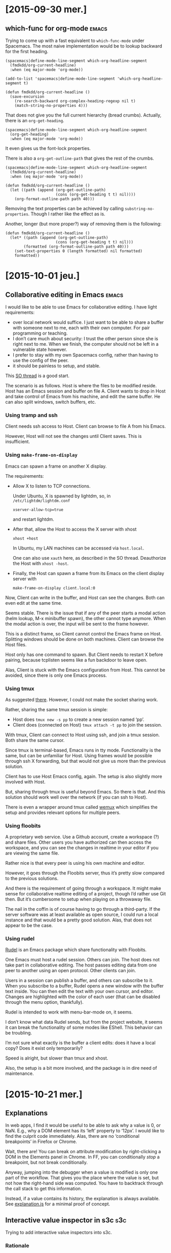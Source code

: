 #+OPTIONS: ^:{}

* [2015-09-30 mer.]
** which-func for org-mode                                            :emacs:
:PROPERTIES:
:header-args: :results none
:END:
Trying to come up with a fast equivalent to ~which-func-mode~ under Spacemacs.
The most naive implementation would be to lookup backward for the first heading.

#+BEGIN_SRC elisp
(spacemacs|define-mode-line-segment which-org-headline-segment
  (fmdkdd/org-current-headline)
  :when (eq major-mode 'org-mode))

(add-to-list 'spacemacs|define-mode-line-segment 'which-org-headline-segment t)

(defun fmdkdd/org-current-headline ()
  (save-excursion
    (re-search-backward org-complex-heading-regexp nil t)
    (match-string-no-properties 4)))
#+END_SRC

That does not give you the full current hierarchy (bread crumbs).
Actually, there is an ~org-get-heading~.

#+BEGIN_SRC elisp
(spacemacs|define-mode-line-segment which-org-headline-segment
  (org-get-heading)
  :when (eq major-mode 'org-mode))
#+END_SRC

It even gives us the font-lock properties.

There is also a ~org-get-outline-path~ that gives the rest of the crumbs.

#+BEGIN_SRC elisp
(spacemacs|define-mode-line-segment which-org-headline-segment
  (fmdkdd/org-current-headline)
  :when (eq major-mode 'org-mode))

(defun fmdkdd/org-current-headline ()
  (let ((path (append (org-get-outline-path)
                      (cons (org-get-heading t t) nil))))
    (org-format-outline-path path 40)))
#+END_SRC

Removing the text properties can be achieved by calling
~substring-no-properties~.  Though I rather like the effect as is.

Another, longer (but more proper?) way of removing them is the following:

#+BEGIN_SRC elisp
(defun fmdkdd/org-current-headline ()
  (let* ((path (append (org-get-outline-path)
                      (cons (org-get-heading t t) nil)))
        (formatted (org-format-outline-path path 40)))
    (set-text-properties 0 (length formatted) nil formatted)
    formatted))
#+END_SRC

* [2015-10-01 jeu.]
** Collaborative editing in Emacs                                     :emacs:
I would like to be able to use Emacs for collaborative editing.  I have light
requirements:

- over local network would suffice.  I just want to be able to share a buffer
  with someone next to me, each with their own computer.  For pair programming
  or teaching.
- I don’t care much about security: I trust the other person since she is right
  next to me.  When we finish, the computer should not be left in a vulnerable
  state however.
- I prefer to stay with my own Spacemacs config, rather than having to use the
  config of the peer.
- it should be painless to setup, and stable.

This [[http://stackoverflow.com/questions/12546722/using-emacs-server-and-emacsclient-on-other-machines-as-other-users][SO thread]] is a good start.

The scenario is as follows.  Host is where the files to be modified reside.
Host has an Emacs session and buffer on file A.  Client wants to drop in Host
and take control of Emacs from his machine, and edit the same buffer.  He can
also split windows, switch buffers, etc.

*** Using tramp and ssh
Client needs ssh access to Host.  Client can browse to file A from his Emacs.

However, Host will not see the changes until Client saves.  This is
insufficient.

*** Using ~make-frame-on-display~
Emacs can spawn a frame on another X display.

The requirements:

- Allow X to listen to TCP connections.

  Under Ubuntu, X is spawned by lightdm, so, in =/etc/lightdm/lightdm.conf=
  : xserver-allow-tcp=true

  and restart lightdm.

- After that, allow the Host to access the X server with xhost
  : xhost +host

  In Ubuntu, my LAN machines can be accessed via =host.local=.

  One can also use ~xauth~ here, as described in the SO thread.  Deauthorize the
  Host with ~xhost -host~.

- Finally, the Host can spawn a frame from its Emacs on the client display
  server with
  : make-frame-on-display client.local:0

Now, Client can write in the buffer, and Host can see the changes.  Both can
even edit at the same time.

Seems stable.  There is the issue that if any of the peer starts a modal action
(helm lookup, M-x minibuffer spawn), the other cannot type anymore.  When the
modal action is over, the input will be sent to the frame however.

This is a distinct frame, so Client cannot control the Emacs frame on Host.
Splitting windows should be done on both machines.  Client can browse the Host
files.

Host only has one command to spawn.  But Client needs to restart X before
pairing, because tcplisten seems like a fun backdoor to leave open.

Alas, Client is stuck with the Emacs configuration from Host.  This cannot be
avoided, since there is only one Emacs process.

*** Using tmux
As suggested [[http://www.emacswiki.org/emacs/tmux_for_collaborative_editing][there]].  However, I could not make the socket sharing work.

Rather, sharing the same tmux session is simple:

- Host does ~tmux new -s pp~ to create a new session named ‘pp’.
- Client does (connected on Host) ~tmux attach -t pp~ to join the session.

With tmux, Client can connect to Host using ssh, and join a tmux session.  Both
share the same cursor.

Since tmux is terminal-based, Emacs runs in tty mode.  Functionality is the
same, but can be unfamiliar for Host.  Using frames would be possible through
ssh X forwarding, but that would not give us more than the previous solution.

Client has to use Host Emacs config, again.  The setup is also slightly more
involved with Host.

But, sharing through tmux is useful beyond Emacs.  So there is that.  And this
solution should work well over the network (if you can ssh to Host).

There is even a wrapper around tmux called [[https://github.com/zolrath/wemux/][wemux]] which simplifies the setup and
provides relevant options for multiple peers.

*** Using floobits
A proprietary web service.  Use a Github account, create a workspace (?) and
share files.  Other users you have authorized can then access the workspace, and
you can see the changes in realtime in your editor if you are viewing the same
file.

Rather nice is that every peer is using his own machine and editor.

However, it goes through the Floobits server, thus it’s pretty slow compared to
the previous solutions.

And there is the requirement of going through a workspace.  It might make sense
for collaborative realtime editing of a project, though I’d rather use Git then.
But it’s cumbersome to setup when playing on a throwaway file.

The nail in the coffin is of course having to go through a third-party.  If the
server software was at least available as open source, I could run a local
instance and that would be a pretty good solution.  Alas, that does not appear
to be the case.

*** Using rudel
[[http://rudel.sourceforge.net/][Rudel]] is an Emacs package which share functionality with Floobits.

One Emacs must host a rudel session.  Others can join.  The host does not take
part in collaborative editing.  The host passes editing data from one peer to
another using an open protocol.  Other clients can join.

Users in a session can publish a buffer, and others can subscribe to it.  When
you subscribe to a buffer, Rudel opens a new window with the buffer text
inside.  You can then edit the text with your own cursor, and editor.  Changes
are highlighted with the color of each user (that can be disabled through the
menu option, thankfully).

Rudel is intended to work with menu-bar-mode on, it seems.

I don’t know what data Rudel sends, but from the project website, it seems it
can break the functionality of some modes like EShell.  This behavior can be
troubling.

I’m not sure what exactly is the buffer a client edits: does it have a local
copy?  Does it exist only temporarily?

Speed is alright, but slower than tmux and xhost.

Also, the setup is a bit more involved, and the package is in dire need of
maintenance.
* [2015-10-21 mer.]
** Explanations
In web apps, I find it would be useful to be able to ask why a value is 0, or
NaN.  E.g., why a DOM element has its ‘left’ property to ‘12px’.  I would like
to find the culprit code immediately.  Alas, there are no ‘conditional
breakpoints’ in Firefox or Chrome.

Wait, there are!  You can break on attribute modification by right-clicking a
DOM in the Elements panel in Chrome.  In FF, you can conditionally /stop/ a
breakpoint, but not break conditionally.

Anyway, jumping into the debugger when a value is modified is only one part of
the workflow.  That gives you the place where the value is set, but not how the
right-hand side was computed.  You have to backtrack through the call stack to
get this information.

Instead, if a value contains its history, the explanation is always available.
See [[file:javascript/explanation.js][explanation.js]] for a minimal proof of concept.

** Interactive value inspector in s3c                                   :s3c:
Trying to add interactive value inspectors into s3c.

*** Rationale
Instead of plain text, the editor should put an HTML element that represents the
full object, like in Firefox or Chrome consoles.  Each property can be
inspected.

- Why do you need that?  The current behavior of displaying serialized objects
  is good enough for small programs.  At least you have all the properties on
  display at once.  With an “interactive” object, you have to click to view
  further properties...

- The current behavior is nice and simple, true.  But for larger objects, it
  is unwieldy.  Also, an interactive value inspector opens the door for
  interactive “explanations” of values: backtrack through the code that created
  some value in order to understand why it’s a NaN, or 0, or ...

- Do you really need explanations?  I mean, in a full application it could be
  nice (provided a good signal-to-noise ratio), but s3c is for simple JavaScript
  code for beginners.  To find out why a value is NaN, just add more //: to
  track the flow.

*** Implementation
CodeMirror provides two functions: ~addWidget~ and ~addLineWidget~.  ~addWidget~
puts an HTML element on a line with absolute positioning.  So I can create HTML
to inspect an object, and put it after the delimiter.  It does not matter if the
element is larger than the line: with a positive z-index, it will appear as if
floating over the text.

To do that, in ~write~, instead of replacing, I can call:

: editor.addWidget({line: l}, p, false, "above")

The last argument is undocumented, but it puts the element /on/ the given line
rather than below (the default).

However, the element is absolutely positioned.  It does not move when the line
does, which breaks the illusion that it gives a view of the value to the left of
the delimiter.

To sync the widget, I would need to listen on changes on the document, and move
all markers that are potentially affected.  It is not sufficient to listen to
the ~change~ event of a line, as when a line is moved as a side-effect of
inserting a new line above, no change event is fired.

The ~addLineWidget~ is quite different, as it inserts the element below the line
and appears to be inset /in/ the text.  The lines it takes are not numbered, and
are skipped by the cursor.  It behaves correctly when inserting new lines.  Bit
of a space hog currently, as it eats vertical space rather than making use of
the usually empty space at the right of the screen.

Hacking the DOM created by CodeMirror sounds like a bad idea, if only for
forward compatibility.

* [2015-12-02 mer.]
** Free monad for interpreters
Reading up on free monads.  Again.  And discussing them with Ronan.

Beyond [[http://programmers.stackexchange.com/questions/242795/what-is-the-free-monad-interpreter-pattern][this blog post]], [[http://programmers.stackexchange.com/questions/242795/what-is-the-free-monad-interpreter-pattern][this SO answer]] is particularly helpful.

On a related note, even setting up a Free monad can be seen as boilerplate.
[[http://okmij.org/ftp/Computation/free-monad.html][Okmij shows]] how to eliminate the noise.

* [2015-12-09 mer.]
** GameBoy Sound player                                                 :gbs:
The sound component of Boyo is a mess.  It sort-of works, but there are weird
artifacts coming out after a while.  And it’s eating at least 20% CPU.  And it
doesn’t even pass blargg’s tests!

I want to start from a clean state, and understand how the damn thing works.
Maybe writing a player for GBS files would be a more appropriate target?  I’m
curious as to what these files store anyway.  Can’t be samples, or they would
directly be in a sound format.  So they must be instructions directly from the
ROM, but probably only the instructions relevant to the audio?

Found a [[http://ocremix.org/info/GBS_Format_Specification][spec]] for GBS files.  At that point, eww does not seem capable of
downloading a sample GBS from Zophar.

Got some GBS.  They are indeed smaller than the ROM file from which they are
extracted.  Pokemon Red ROM is 376K while the GBS is 48K for instance.

Looking at the source for gbsplay, it seems indeed that playing the files means
emulating the CPU and the audio unit.

Maybe what would be nice is if we could compile the output from a GBS into audio
instructions only.  To get an output similar to what MOD file looks like for
trackers.  GBS to MOD converter.

* [2015-12-11 ven.]
** GameBoy Sound player                                            :gbs:rust:
Will try to go with rust-lang.  Why not make it harder on myself?  At least if I
don’t complete the project, I’ll have learned the basics of a new language.

Someone already did a library for [[https://github.com/emu-rs/spc][reading spc]] in Rust!  This will help.

* [2015-12-12 sam.]
** Learning Rust                                                       :rust:
The proof of concept code I wrote yesterday worked, but some pieces went over my
head.  Today I went over the [[https://doc.rust-lang.org/stable/book/][Rust book]] to RTFM.

Now, I know how I should use result types to avoid deconstructing with match so
much.  And also how to put my utility functions in a module for better
organization in the long term.

* [2015-12-19 sam.]
** Filling instruction is boooring                                      :gbs:
Revamped the instructions macros a bit.  Leaner, and now matching the order of
[[https://code.google.com/p/game-music-emu/source/browse/trunk/gme/Gb_Cpu.cpp?r=40&spec=svn40][Blargg’s emulator]].  Though I don’t really know if there is a performance payoff
for that, since it could be optimized by the compiler as a jump table anyway.

Not sure what I want to do with flags tests after operations.  Seems like lot of
duplicate code.  Unless I use a ~test_flags~ macro...

* [2015-12-20 dim.]
** Overflow are safe in Rust                                       :gbs:rust:
Which means ... that 0xFF + 1 triggers a panic!  But only in debug builds, since
these checks are removed on release builds.  However, the right way to go about
that is to use ~wrapping_add~ instead to /explicitly/ signal overflow is
intended.

* [2015-12-23 mer.]
** Improving s3c                                                        :s3c:
Was looking to improve the error feedback of s3c.  But I realized that I could
fix the O(n^2) complexity of code evaluation.

Since we have only one worker when evaluating the whole file, and since the
worker evaluates all its code in the global context, we don’t need to
re-evaluate the previous blocks.  We can just send each block of code to the
worker by resetting the current code string.

So, evaluation is back O(n) with a one-line change.  D’oh.  And this also fixes
the multiple console.log calls!

But, it also changes the behavior of error output.  Previously, the first error
encountered in the evaluation would propagate as the result to all the following
evaluation markers.

: throw 1 //: 1
: 1 + 1   //: 1

Now, even a syntax error will affect only the next marker.

: throw 1 //: 1
: 1 + 1   //: 2

Is this ... better?  I’m not sure.  On the one hand, errors don’t propagate
anymore.  So you can go on with your code and still get feedback, even if a
previous definition triggers an error.

On the other hand, it’s now easy to miss an error up in the file and continue
working, and then wonder why something doesn’t work down the road.  Syntax
errors are signaled by the linter.  But other errors, like:

: fn f(a) { return a.b(a) }
: f(12) //: TypeError: a.b is not a function

are not.

For beginners, it might be a good idea to make runtime error more noticeable.

Okay, marked the lines in inverted red.  Can’t miss them now.

-----

Also added visual feedback for triggering evaluation.  Just erase the text after
//: at the time of sending the code to the worker is enough to /see/ that the
editor is doing something even when the results are the same.

-----

Made console calls to not trigger any linting error or warning, since they can
be used to step through a block.

-----

Maybe using a forEach on each /block/ rather than line would be faster than the
current way.  Another time.

* [2016-01-06 mer.]
** Decoding opcodes in GBS                                              :gbs:
The decoding opcode part of GBS is a bit redundant:

#+BEGIN_SRC
0x41 => ld!(b, c),
0x42 => ld!(b, d),
0x43 => ld!(b, e),
0x44 => ld!(b, h),
0x45 => ld!(b, l),
0x47 => ld!(b, a),
#+END_SRC

There is a way to factor that by just looking at how the opcode is composed.
For the ‘ld’ instruction, there is a pattern:

: ld r,q = 01rrrqqq
: ld r,n = 00rrr110 nnnnnnnn

With r and q being one of:

| Register | Code |
|----------+------|
| B        |  000 |
| C        |  001 |
| D        |  010 |
| E        |  011 |
| H        |  100 |
| L        |  101 |
| HL       |  110 |
| A        |  111 |

So, we already have the register information from the opcodes.  No need to spell
it out.  But this means additional work at runtime (decoding the opcode), and
decreased legibility of source code.  As of now, the code is very
straightforward, save for the organization of the opcodes.

We could decode the opcode at compile time using a macro, but I’m not sure we
would gain in legibility.

And unfortunately, the pattern breaks down for other opcodes:

: ld A,BC = 0000 1010

At least the tedious way to spell it out is homogeneous.

* [2016-01-07 jeu.]
** Dragging boxes around                                           :visualjs:
For a prototype visualizer of the JS heap.  I need to move boxes, representing
objects, around, and link them with arcs.

Started with a simple div box absolutely positioned and a homebrew drag’n’drop.
Works.

** Cloning SVG in a template tag                                   :visualjs:
But for arcs, I need to switch to SVG.  First suprise: using HTML templates to
clone SVG elements needs namespacing.  So I wrap the elements (like ~rect~) in a
~svg~ tag with explicit namespacing.  Works!

** Slow drag in Firefox                                            :visualjs:
Chrome is perfectly happy using the CSS transform property for dragging the
SVG boxes around.  Firefox is choppy.

[[https://jakearchibald.com/2013/solving-rendering-perf-puzzles/][This post]] is helpful on the subject.  Changing the x and y attribute of the rect
is definitely worse.  Using the transform property of the SVG (rather than CSS
transform) seems okay.  Certainly not as fast as Chrome, but looking at the
numerous bug report on SVG performance on Bugzilla, I’m gonna assume that SVG
animations in Firefox are just slower.

Hmm, closing the DevTools /is/ a definite improvement however.  Good thing to
keep in mind.

* [2016-01-08 ven.]
** Switching to d3                                                 :visualjs:
Managing SVG and interactivity is tedious.  D3 seems a good fit for what I want
to do.  I get browser compatibility, selectors, the join model of handling data,
and even animations.

Drag and drop is built-in, and I might need things like force layouts.

Also, it’s one of the most-used JS library, which means it probably won’t
disappear for at least a few years.

** Heisendrag                                                      :visualjs:
I was curious as to why the drag and drop example of D3 in Firefox was fluid,
while mine was choppy.  Turns out, dragging the browser tab in the other window
fixed the slowness ಠ_ಠ

* [2016-01-12 mar.]
** Mastering D3 and event propagation                              :visualjs:
In order to better understand how event propagation works in the DOM, and to
experiment with D3 animations, I made a simple visualization based on [[http://www.quirksmode.org/js/events_order.html][this
helpful page]], and using [[http://bl.ocks.org/mbostock/3943967][this block]] as a model for chaining transitions, and [[http://bl.ocks.org/mbostock/9631744][this
block]] for the visual language.

* [2016-01-15 ven.]
** Mouseenter event fired only when going to the right in FF       :visualjs:
At least I thought that, maybe it was a bug in Firefox.  The behavior puzzled me
and then I noticed that the SVG rect I was hovering my mouse onto was /not/ the
only element around: the temporary line I drew on top of everything was there
too!

So, #notabug.  Standard PEBKAC.  The line should not be interact with the cursor
in this case, and that is what the CSS property ~pointer-events: none~ is for.

And hey!  As a bonus, it fixed the behavior I was seeing in Chrome: since the
cursor was just above the line, whenever I clicked on it to validate, I was
clicking on the line, which had only the SVG container as a parent, and thus the
SVG registered the click while the node did not.  In Firefox, for some reason,
the cursor always clicked the node below the line.  Maybe the calculations were
off a pixel...

** The self-perpetuating task of explaining code with code         :visualjs:
I want to visualize JS code to better understand it, and be able to explain it.
For that, I build a program.  I write more code, /different/ code, code that the
visualization might not suffice to explain.  The visualization if for heap
objects, but for that I’m writing an automaton, and we already have a good
visual language for those.  But!  If I want this automaton visualization to be
interactive, I again need to write more code.

Either at some point I have visualizations for the first kind of code, and also
for the code of the visualizations, etc.—I converge—or I just throw up my arms
in the air and leave some code unexplained, or self-evident.

Will only know if I try.

** Declarative automaton for linking nodes interactively           :visualjs:
The linking nodes code is /clearly/ an automaton, and /clearly/ is spaghetti
code at the moment.  Dealing with listeners that should only exist on one state
is especially nasty, since we have to register them, then toggle them off, and
this is a repeating pattern that surely could be taken care of by a declarative
automaton.

As it stands, here is the description of the functionality needed to make the
linking:

#+BEGIN_EXAMPLE
Complete (functional description of) automaton

ready --click on circle--> select-dst
       |
       +- create temp line from circle to mouse

select-dst --move mouse-> select-dst
            |
            +- set end point of temp line to mouse position

select-dst --click on a free node-> ready
            |
            +- remove temp line
            +- add link between src and dst to model
            +- add link to view (update view)

select-dst --click elsewhere-> ready
            |
            + remove temp line

Animations and highlights:

ready --enter circle-> ready
       |
       +- grow circle

ready --leave circle-> ready
       |
       +- reduce circle to original size

select-dst --enter node-> select-dst
            |
            + stroke node in green

select-dst --leave node-> select-dst
            |
            + stroke node in default color (black)
#+END_EXAMPLE

I’m pretty sure there is a fluent API there that can take care of the
administrative details of entering a state, and setting up/destroying events
listeners as it goes through a transition.  Anything that need to be done on a
transition can be passed as a function.

Transitions, for my case, are always events happening on some element.  Then 4
things happen, in order:
1. We execute whatever needs to be done when leaving the state (cleaning up
   event listeners)
2. We execute the transition function
3. We change the state, internally
4. We execute whatever needs to be done when entering the new state (setting up
   new listeners)

If the transition is a loop (to and from the state), then only step 2 is needed.

That’s it!  Initially I don’t think any more control is needed for my use case.

Here is how I would sketch the API:

#+BEGIN_SRC js
var link_automaton = automaton()

var ready = link_automaton.state('ready')
      .on('circle.mouseenter', grow)
      .on('circle.mouseleave', shrink)
      .to('select-dst', 'circle.click', create_tmp_link)

link_automaton.init('ready')
#+END_SRC

Need to prototype that to know if it works in practice, and make sure it is
composable (can add states and transitions in multiple steps, not just one
monolithic call).

* [2016-01-19 mar.]
** Declarative automaton API choices                               :visualjs:
Nearly done.  The code is much clearer using the automaton.  For now I’m just
declaring state objects and adding callbacks to their transition/enter/leave
events, and not using a fluent interface at all.

However, the fluent interface can come on top of that, to alleviate two problems
with the lower-level interface:
1. All the states must be declared beforehand.  If A refers to state B (in a
   transition, say), then B must be declared.

   Using a fluent interface, we can just give the name of the state rather than
   a reference to it, and let the interface build the actual state objects for
   us.

2. Adding a callback to a transition is done with ‘on’, but a callback to an
   enter/leave event of a state uses ‘addListener’.  The fluent interface can
   merge the two calls based on the arguments.

There remains a problem with the automaton that I would like solved before
moving forward: how to deal with state that is local to the automaton.  The link
automaton needs to keep a reference to the first element selected, in the ready
state, for use in the select-dst state.

I elected to add an empty ‘data’ object to the automaton.  It’s basically the
same as closing over a variable, but at least it’s namespaced.  And in the
future, maybe I can provide a way to get a ref to the automaton from callback
calls.



An issue I encountered in this version is that I can’t add multiple callbacks to
one transition.  Or even add a callback after creating the transition without
any, at first.

To solve that, transitions should be first class, either through giving them a
name, or returning a new object.

As an added nicety, I think I know how to settle the dilemma of having to choose
whether transition callbacks happen after or before we leave the current state:
let the user choose.  Callbacks can be added either at the ‘debut’ of the
transition (before leaving the old state), or at the ‘end’ (after entering the
new state).  Maybe the ‘middle’ (after leaving the old state, but before
entering the new one) can also be useful.

* [2016-01-22 ven.]
** More design decisions                                           :visualjs:
I’ve pondered whether using the automaton as a pure event emitter.  When
entering a state, when a transition is made (3 stages), just emit custom events
and define the behavior only in the listeners to these custom events.

This is better for decoupling the code.  But the cost is that you lose track of
the control flow.  Some animation bugs are subtle, and require you to know
precisely what happens and in which order.  Animation is part of the
interaction, and the code should not be declared separately.

* [2016-01-29 ven.]
** Event binding troubles                                          :visualjs:
So, I was on the fence about binding listeners to elements themselves, rather
than on the containing SVG, fearing performance issues.  Since boxes can be
added/removed, and we add several listeners to different element of each box,
AND we add/remove listeners depending on the current state of the automaton.

The upside is code that is free of ~if~ statements, since the dispatching is
taken care of by the event dispatcher.

However, it has come to bite me back.  If I define the automaton only once (as I
should have from the start), then when a new box is created, no listeners are
bound to it.  Can’t be dragged.

Of course I could add the drag behavior to newly created boxes.  But, it might
not be correct if we are not in the ready state.  What we should do is add the
listeners for boxes (and sub-components, cell and circle) valid /in the current
state/.  That seems like it’s easy to forget, and it is.  Also, it seems
a bit wasteful, because I would select all boxes again, and reassign the
listeners for all.

Another solution is to catch all events at the container level, let them bubble
up and identify the original target.  But now the problem is that sometimes I
don’t want to just know the original target, but I need the path in the DOM that
the event took.  So now I need to walk up the tree, duplicating the bubbling
phase.

And, ultimately, the drag behavior from d3 need to be called on a selection, not
on the container.

The more pragmatic solution is just to call drag_box when a new box is created.
Since I know the user is in the ready state.  Even though it’s not correct, I
might find a better way to organize this stuff later down the road if need be.

* [2016-03-22 mar.]
** Comparing approaches to deal with state                         :visualjs:
Ronan has been using RxJS for an application that presents a GUI in the
browser.  I was wondering how the reactive programming approach would handle my
situation, for which I found that a state automaton was the best approximation.

But at the same time, it seems odd that I have to resort to an explicit state
automaton to handle my elementary interaction.  So, how do others deal with it?

Looking at RxJS docs, it seems that it is a complete algebra of events, meaning
I could use the basic operators to build richer ones, and eventually create
streams of predicates that would give me exactly the same information that a
state automaton gives.

But, would the complex operator be as clear, or clearer than the description of
an automaton?  And what about the performance of the thing, as this is always a
worrying concern when techniques from functional programming are naively ported
to JavaScript.

I need to find out:
1) the way ‘traditional’ GUI systems deal with this kind of interaction (Swing,
   GTK, Qt, Cocoa?)
2) if there is a ‘canonical’ way to handle this kind of interaction using RxJS
   (or in reactive programming)
3) if there is a standard, or well-known technique to bind listeners to DOM
   elements ‘lazily’, that is, whenever an element matches the given selector, it
   should trigger the listener.

For point 3, if I set up a single listener at the root of the document, I can
capture any click and match the given selector against event.target.  But what
if I want to match against a /parent/ of the target?  Knowing that clicks
bubble, I could walk up the DOM and test the selector against each element,
until I hit the root.

Except now I’m duplicating logic done by the browser, and it’s incompatible with
stuff like ~event.stopPropagation()~.



Okay, on 3, there is an [[https://developer.mozilla.org/en-US/docs/Web/API/element/matches][~Element.matches~]] predicate to know if the element would
have matched the given CSS selector.  Better than having to check the ~tagName~
and ~classList~.  But doesn’t solve the need to look up the parent.

The name of the technique is “event delegation”.  [[https://api.jquery.com/on/][Jquery]] has an argument for
that, but for some reason, it doesn’t work on SVG.  And indeed, it walks the
tree:

#+BEGIN_QUOTE
jQuery bubbles the event from the event target up to the element where the
handler is attached (i.e., innermost to outermost element) and runs the handler
for any elements along that path matching the selector.
#+END_QUOTE

On point 1, there are certainly a number of hits for “GUI state machine”, and
the pattern seems recognized.

* [2016-03-28 Mon]
** Trying out a Sparkets rust server                          :sparkets:rust:
Since server is in need of a rewrite, to be faster, cleaner and more robust.

Since we already compiled Coffeescript, that does not change the compilation
time much.

** Choosing a library                                         :sparkets:rust:
I’ve got a fast and simple [[https://github.com/housleyjk/ws-rs][websocket library]].

Now, I know I will want to benchmark binary messages vs. text messages.  So I
should design around this choice by presenting a common interface.

** Testing input latency                                      :sparkets:rust:
I want to test how the game feels with a moderately high latency (~50 to 100ms
roundtrip).  I thought Chromium was able to do that, but it seems the throttling
option of the network panel only works for initiating the connection, and is not
applied to all subsequent frames when the websocket is established.

But, there is an option to add latency directly on the loopback interface
through [[https://daniel.haxx.se/blog/2010/12/14/add-latency-to-localhost/][netem]]:

: tc qdisc add dev lo root handle 1:0 netem delay 50ms

this sets 50ms of delay.  It does affect ~ping~, and it visibly affects
websocket frames on my machine.

To reset:
: tc qdisc del dev lo root

It seems you need to reset before applying a different delay.

** Multi-threaded server or asynchronous?                     :sparkets:rust:
Building up a small prototype.  Not familiar at all with how to build a game
server in Rust.  And I have to deal with memory management explicitly.

The nodejs server was asynchronous, because nodejs.  One event loop where input
was collected, and one setTimeout to deal with game updates.

In Rust, I guess I could also do that, but I have to look up how.  Meanwhile, I
could also use a multi-threaded approach.  One thread per client might be
simpler to code, and since we are not expecting thousands of players, the
performance scaling of thread is not an issue.

In any case, I need to brush up on coding concurrency in Rust.

Been reading:

- [[http://fabiensanglard.net/quakeSource/quakeSourceNetWork.php][Network code review of Quake]]

  Yes, I know it uses UDP, and WebSocket is on TCP.  But I want to know how
  clients are handled.

  Well, it’s not clear from that article.

** What’s the ideal solution to input latency anyway?         :sparkets:rust:
I’ve always wondered if the treat input/update logic/render loop was optimal.
I’ve been doing that for ages.  I remember it bit me because updates were tied
to graphical frames, and lagging on frames made the game slow.

But this was an issue of handling time in the updates.  If the game updates by
doing ~player.x++~ each frame /and/ you assume the game runs at 60fps, then when
an old machine churns out 30fps, the game plays in slow motion.  Because what
you really wanted to say is ‘x increases by one each 16.66ms’; the simulation is
tied to continuous time.

A game is a simulation.  The simulation, to feel good, needs to be as responsive
as possible.  If I act on the real world, I expect an immediate feedback.  The
simulation, to feel real, must do the same.  It means that a player must be able
to react on input, and see his impact on the simulation in /realtime/.  Of
course, the computer cannot do realtime, only discrete.  But, the computer can
compute the simulation and redraw it much faster than the brain can notice.

25fps is good enough for our brain to believe that movies are real.  But when
you add interaction, you usually need to be a bit faster than that.  25fps means
40ms between two frames.

Let’s say it takes 10 ms to update the simulation, and another 10ms to draw the
scene and refresh the display.  Out of 40ms, the CPU is only busy for 20ms,
which is good.

#+BEGIN_EXAMPLE
   late input                            early input
   |                                     |
--UUUUUUUUUURRRRRRRRRR--------------------UUUUUUUUUURRRRRRRRRR----------------
  |  compute s        |                   |  compute s+1      |
 screen shows s-1     |  screen shows s                       | screen shows s+1
#+END_EXAMPLE

Already something is troubling.  The simulation should render things as they are
/right now/.  But as it /takes time/ doing so, the display is already outdated
as it is shown on the screen!

It’s like when I give you the time, by the time you hear it and process it, it’s
already false.  Now, luckily, the time is still useful to you because I only go
to the minutes.  Seconds are trickier.  Milliseconds are already hopeless.

Same thing for the simulation.  It’s in some state ‘s’, then at the scheduled
time (every 40ms), it starts updating to state s+1.  When the screen is
refreshed, we are already 20ms in.  What time does the simulation reflect?

If it reflects the time of the world at the /beginning/ of the update, then the
image on the screen is already 20ms outdated when it comes up.

That means that if a user action is made just before the update comes along, we
will see the result 20ms at the earliest.  Worst case, the input is made just
after the update component reads them, then we have to wait for the current
frame to draw, then the next: 60ms before our action impacts the world we see.

So, for any random button press, the screen might display the changed world
after a delay that is anywhere between 20ms and 60ms.

If that delay is long enough for the brain to have time to think “did I press
that button?”, for the brain to /notice/, then the simulation is not fluid, and
the illusion breaks.

The question is then, how long can this delay be before the brain starts to
notice?



Running some tests...

Typing a key (down key event) paints a square on the screen.  The square
alternate between pink and green colors to distinguish each key stroke.

Delays are chosen randomly, I just type to see if it feels responsive.
Delays are just lower bound on the actual perceived delay: the screen might take
some milliseconds longer to refresh.

I’ve noticed that typing just one key is vastly different than stringing a few
keys together.  If I type once, and wait to see if I notice the delay before the
square is painted, 100ms feels immediate.  But string 3 keys rapidly, and it
does not feel instant anymore.

400ms is definitely noticeable, and feels sluggish at all.

A delay of 200ms is noticeable, but can still feel responsive for one key.  Not
for 3 keys.

100ms feels immediate.  But I can feel the delay when stringing keys.

50ms feels immediate.  Stringing keys also.

10ms feels a bit faster than 50ms, but not really much.



Another test, on input speed this time.  Measuring time between key downs.

Double-tapping the same key: I can hit 87ms minimum reliably, but with effort.
Effortless is more 150ms.

Stringing two different keys: now there is an issue with measurement.  Tapping
two or more keys /at the same time/, I can never get below 8ms.

Since each key down is a separate call to the listener, I suspect that the time
is spent dispatching and cleaning up.  So, 8ms is the effective resolution of
the browser in this setup.  Sometimes I get a 3, or even 0.5, but quite
randomly.

Now, stringing two different keys: I can do 8ms (same time for the browser) and
16ms reliably (the earliest to distinguish between two key down), without
effort.

With 3 fingers, I can do <100ms for each successive tap, effortlessly.



What does this mean?  Well, if I am able to hit two keys with 20ms between them,
I can also hit them with a 60ms interval.  If I can feel the difference in
my fingers, the game should also reflect this difference.

But, if I sample the input every 40ms (by polling the keys at the beginning of
the update loop), keys hit with an interval <40ms are counted as being hit at
the same time.

It’s basic sampling.  The signal is 1 when the key is down, and 0 when the key
is up.

#+BEGIN_EXAMPLE
----------|----------|----------|----------
0000000111110000000000011111000000011110000
#+END_EXAMPLE

As long as the key is held down for longer than the polling interval, we are
sure to get every key.

And if we want to distinguish between two successive key pressed, we just have
to use a reasonably low polling.

On my browser, the lightest tap I can muster holds the key for 32ms.  Meaning
that if the polling was 40ms, I could miss that key down from time to time,
depending on how it falls with respect to the update.

In this case, 30ms would suffice.  Poll interval of 30ms, or you start losing
keys.



So I guess the morale of the story is: faster feedback is always better.  But
below 50ms of visual feedback, the gains are negligible.

Polling keys at the start of a monolithic update loop is okay, as long as the
polling interval is less than the time a key can be held down.  Should check on
target hardware how low the resolution can be (browser + keyboard is certainly
not the optimal setup).

** Carmack on movement prediction                             :sparkets:rust:
To alleviate server latency in QuakeWorld, Carmack tried to use prediction.  The
player movement is duplicated on the client, starting from the last known good
state received from the server.

The server works by directly answering to received packets: update only the
world around the player, and send the state back.  There is no global time
anymore.  But the player does not have to wait for the fixed update.

Carmack notes that simulating 300ms of player movement on the client is
hopeless.  But, for <100ms delays, client prediction helps smooth out the
movements.  Because server updates may not always arrive on time, we can keep
the framerate constant on the client with prediction.

* [2016-04-02 Sat]
** Setting the MTU on Archlinux                                        :arch:
I had issues connecting to wiki.archlinux.org, but other websites were fine.

Apparently, that was caused by a misconfigured MTU.  Under Windows, the MTU was
1480 for ipv6, and 1500 for ipv4, but in Linux it was 1500.

To find out the correct MTU, I used ping:

: $ ping -4 -l 1452 -M do www.dslreports.com

‘-M do’ tells ping to look for MTU discovery packets.  The host has to be
configured to send these packets back, which few of those I tested (8.8.8.8,
google.com, free.fr) did.

Setting the MTU temporarily:

: # ip link set eth0 mtu 1480

(replace ‘eth0’ by interface name)

Then wiki.archlinux.org loaded correctly.

To set the MTU permanently, the wiki advised to use an udev rule, but I could
not get it to match the interface name for some reason.  Too lazy to RTFM, turns
out there is an MTUBytes option for systemd-networkd.service.  In
/etc/systemd/network/my.network:

: [Link]
: MTUBytes=1480

Voilà.

** Mounting a WDTV Live Hub                                            :arch:
Did not want to install/configure Samba.

But luckily, only ~cifs-utils~ is required:

: # mount -t cifs //SERVER_IP/WDTVLiveHub/ /mnt/wdtv -o uid=USER,gid=USER

To find what shares are up on the network:

: $ smbclient -L //SERVER_NAME

To find the IP of the server:

: $ nmblookup SERVER_NAME

* [2016-04-03 Sun]
** Making progress                                            :sparkets:rust:
Spent a few hours trying to find a way to emulate a setInterval on the server.
Well, good old thread::sleep is still the state of the art, apparently.  It was
used by a [[https://github.com/mvdnes/rboy/blob/master/src/main.rs][gameboy emulator]], and measurements show it as accurate enough.

I ought to make a [[http://gafferongames.com/game-physics/fix-your-timestep/][“right” timestep]] this time around though.

And I’m sure I’ll run into all kind of ownership fun when I start accessing the
game state from the logic thread as well as from the websocket handler.

One thing I haven’t settled, is whether to send game updates to clients when we
receive a message, or broadcast in the logic thread.  I recall reading Carmack
switching to the former for Quake3.  Cuts time between updates for the client,
but every client will have a slightly different state (although the interval are
so small, it should not be noticeable).

Serialization was another issue.  I found a library, [[http://tyoverby.com/bincode/bincode/][bincode]], so I don’t have to
write a struct to [u8] function.  But on the JS side, I still need to write a
deserializer.  So I might end up writing the serializer by hand, to have more
control over endianness.  And for diffing snapshots to send updates.

And while I’m experimenting, maybe find a way to use the unreliable WebRTC data
channel, rather than websocket.  Should be quite faster especially out of the
LAN.

- http://www.html5rocks.com/en/tutorials/webrtc/datachannels/
- https://hacks.mozilla.org/2013/03/webrtc-data-channels-for-great-multiplayer/

But on the Rust side, it’s rather bleak:

- https://github.com/phsym/sctp-sys

** SCTP experiments                                           :sparkets:rust:
Tried to use the rust-sctp library.  For some reason it always returns an error
when I try to accept a connection.

Tried to bind the socket in C.  It gets past the accept and blocks.

So, I guess if I can chat with a JS web page over RTCDataChannel, it might be
worth to try to see how to integrate the C code into Rust?

* [2016-04-09 Sat]
** Understanding WebRTC                                       :sparkets:rust:
Found a pretty [[http://chimera.labs.oreilly.com/books/1230000000545/index.html][comprehensive book]] on WebRTC and browser networking.

Managed to build a minimal example of a client page using WebRTC to setup an
unreliable data channel to itself.

Now, the sad part of that is that setting up a WebRTC connection is /much more/
than just creating a socket.  You need an SDP, to setup ICE candidates, and then
let the browser establish the SCTP connection over DTLS over UDP under the hood.

I only found an SCTP library for Rust for now, so I’m missing a few components
to make a Rust binary talk to a WebRTC JS client.

Nodejs can talk to a WebRTC browser, right?  The goto library on npm seems to be
[[https://github.com/feross/simple-peer][simple-peer]].  To use it in node, they point to [[https://www.npmjs.com/package/wrtc][wrtc]].  Seems /they/ mostly wrap
around the WRTC implementation of Chromium, and export that to node bindings.

So using that with Rust seems... not fun, at all.

On the other hand, I /could/ use simple-peer and wrtc in Sparkets directly, and
have an UDP protocol for messages.  Less work, more benefits.

* [2016-04-19 Tue]
** One fat listener                                                :visualjs:
I like simple approaches.  Watching [[http://mollyrocket.com/861][Immediate-mode GUIs]], I want to try writing
a catch-all listener that will handle all the logic in one place.

I suspect that he had in mind to repaint the components in the single update
function.  I don’t need to do that here, as I deal with SVG elements inserted
into the DOM.

The single update function works.  But it made me realize I really ought to
decompose the ‘box’ functionality into independent behaviors, or traits:
- a movable behavior that adds a moveTo command for manual positioning
- a draggable behavior for mouse dragging
- the box is just a container, doesn’t need to know what’s inside to draw itself
- a snappable behavior for snapping to a grid

Properties are distinct components also.  And links too.

* [2016-04-29 ven.]
** Diving into V8 optimizations
Trying to find out if, in a simple ~for~ loop:

#+BEGIN_SRC js
var a = []
for (var i=0; i < a.length; ++i) {}
#+END_SRC

the ~i < a.length~ check is optimized as:

#+BEGIN_SRC js
var a = []
for (var i=0, l=a.length; i < l; ++i) {}
#+END_SRC

or not.

Via nodejs, we can pass a bunch of flags to V8 in order to obtain more
information about the optimization, GC calls, intermediate representations, and
generated code.

After putting the loop in a function that's called 10000 times, the function is
/hot/ and will be compiled and optimized.  We can see that with the --trace-opt
option.

#+BEGIN_EXAMPLE
[compiling method 0xad4d20bd9c1 <JS Function f (SharedFunctionInfo 0x187ace9573f1)> using Crankshaft OSR]
[optimizing 0xad4d20bd9c1 <JS Function f (SharedFunctionInfo 0x187ace9573f1)> - took 0.061, 0.151, 0.038 ms]
#+END_EXAMPLE

To find out the generated code, we can use --print-opt-code:

#+BEGIN_EXAMPLE
--- Optimized code ---
optimization_id = 1
source_position = 72
kind = OPTIMIZED_FUNCTION
name = f
stack_slots = 10
compiler = crankshaft
Instructions (size = 696)
0x2335adc58220     0  55             push rbp
0x2335adc58221     1  4889e5         REX.W movq rbp,rsp
0x2335adc58224     4  56             push rsi
0x2335adc58225     5  57             push rdi
0x2335adc58226     6  4883ec30       REX.W subq rsp,0x30
0x2335adc5822a    10  488b45f8       REX.W movq rax,[rbp-0x8]
0x2335adc5822e    14  488945d8       REX.W movq [rbp-0x28],rax
0x2335adc58232    18  488bf0         REX.W movq rsi,rax
...
#+END_EXAMPLE

Now, unfortunately, that's a bit low level.

I tried to generate the same code for the hand-optimized for loop, and diff the
outputs.  But there many random addresses that gets in the way of seeing if
instructions differ.  One thing that's easy to spot though is the Instructions
(size) line.

My guess is it's the size of the compiled function.  But the hand-optimized
version has size=812, which seems counter-intuitive.

Or maybe, the hand-optimized version actually /defeats/ optimization made on the
more common idiom by the compiler.

We can get a look at some of the optimization phases made on the high-level
representation (HIR) through the --trace-hydrogen flag.  My guess is Hydrogen is
responsible for high-level representation.

The file contains multiple control flow graph, with the helpful name of the pass
that generates it.

When ~f~ is optimized, it triggers a full compilation phase.  The graph is full
of "blocks" of code:

#+BEGIN_EXAMPLE
                               +----------+
                               v          |
B0 -> B1 -> B2 -> B4 -> B5 -> B6 -> B7 -> B8
             |          ^        -> B9 -> B10 (return)
             +--> B3 ---+
#+END_EXAMPLE

Clearly, the loop is B6 -> B7 -> B8, and B9 is the exit path.

If we look at B6, we can see our length check:

#+BEGIN_EXAMPLE
      0 0 v48 BlockEntry  type:Tagged <|@
      0 0 t52 CheckHeapObject t39 <|@
      0 1 t53 CheckMaps t39 [0x2a5dde306c51] <|@
      0 1 i54 LoadNamedField t39.%length@24 t53 type:Smi <|@
      0 0 i55 CompareNumericAndBranch LT i44 i54 goto (B7, B9) type:Tagged <|@
#+END_EXAMPLE

So, at this point, we are checking the ~length~ field of the array.

But, after the "H_Global value numbering" phase, all that's left of this block
is just the comparison:

#+BEGIN_EXAMPLE
      0 0 v48 BlockEntry  type:Tagged <|@
      0 0 i55 CompareNumericAndBranch LT i44 i54 goto (B7, B9) type:Tagged <|@
#+END_EXAMPLE

i54, the integer that holds the length value, has moved to block B5, which is
not part of the loop:

#+BEGIN_EXAMPLE
      0 0 v45 BlockEntry  type:Tagged <|@
      0 0 v46 Simulate id=30 type:Tagged <|@
      0 0 t52 CheckHeapObject t39 <|@
      0 3 t53 CheckMaps t39 [0x2a5dde306c51] <|@
      0 2 i54 LoadNamedField t39.%length@24 t53 type:Smi <|@
      0 2 t70 Constant 0x2ffe54fafc79 <JS Array[0]> [map 0x2a5dde306b49]  <|@
      0 0 t71 CheckMaps t70 [0x2a5dde306b49](stability-check) <|@
      0 2 t72 Constant 0x2ffe54facc81 <an Object with map 0x2a5dde306519> [map 0x2a5dde306519]  <|@
      0 0 t73 CheckMaps t72 [0x2a5dde306519](stability-check) <|@
      0 4 t74 LoadNamedField t53.%elements@16 type:Tagged <|@
      0 0 t75 CheckMaps t74 [0x2a5dde304209] <|@
      0 0 v47 Goto B6 type:Tagged <|@
#+END_EXAMPLE

So, it seems that the length check is indeed optimized by V8.  And that is done
in the "Global value numbering" phase on the HIR.

* [2016-05-02 lun.]
** Someone who actually knows V8 optimizations
already [[http://mrale.ph/blog/2014/12/24/array-length-caching.html][covered]] the ~array.length~ case in depth.

He also built a [[http://mrale.ph/irhydra/2/][tool]] to visualize V8 HIR, contron flow graph, and
deoptimizations output.  Much better than recreating the graph by hand.

He mentions that manually caching the ~array.length~ may actually be worse,
because it creates an additional variable that is assigned to a register.

The morale here is, again, to measure before optimizing.

The compiler does a good job a optimizing common idioms.  And it actually
produces less-efficient code if you are trying to optimize things yourself.

This was [[http://www.infoq.com/presentations/chrome-v8-optimization][reiterated]] by V8 engineer Ben Titzer for heap optimizations.  Someone
asked if using an object pool is a good idea when you have allocations
problems.  The answer: probably not, because V8 /assumes/ a usage pattern of
creating objects and throwing them away.  An object pool is an uncommon pattern,
and it might defeat optimizations.

Measure first, understand how the runtime works, formulate a strategy, implement
and measure again.

* [2016-05-06 ven.]
** Testing the GB CPU emulator                                          :gbs:
The [[http://blargg.8bitalley.com/parodius/gb-tests/][Blargg test suite]] is a good start.  But there is a slight bootstrapping
issue, as it needs a mostly-working CPU to actually start running the tests.

And the output requires minimal screen emulation, which I don't really wanted to
cover.

And the GB rom files are not the same format as GBS files... again, I don't want
to parse those.  On that front, since the assembly source is provided, I can
actually recompile the tests for GBS.

In shell.inc, you find:

#+BEGIN_EXAMPLE
; GBS music file
.ifdef BUILD_GBS
     .include "build_gbs.s"
.endif
#+END_EXAMPLE

The readme mentions that 'wla-dx' was used to compile and link those assembly
files.  The project is [[https://github.com/vhelin/wla-dx][still alive]], and also in [[https://aur.archlinux.org/packages/wla_dx/][AUR]] (gotta love Arch).

To compile a GBS file from an individual test file, you just need to define
~BUILD_GBS~ like so:

: wla-gb -o -DBUILD_GBS FILE test.o
: wlalink linkfile test.gbs

Two issues for the moment with that ROM.  The play address of the header is
0xC6D5, which is outside the 0x400--0x7FFF range of the GBS spec...  and if I
remove the checks there is an infinite loop (maybe because I haven't implemented
all flags for instructions yet).

Maybe a basic test harness in Rust is a better idea.

** Testing single instructions                                          :gbs:
Created a ~step~ function that goes through one instruction and returns the
number of cycles.  More useful for unit testing than ~run~.

Using macros for testing, since I have lot of repetitive code for each register.
But now, running into a strange SIGSEGV error when I have too many macro
calls... strange.

#+BEGIN_EXAMPLE
error: Process didn't exit successfully: `gbs-4725f7ba8db983e2`
(signal: 11, SIGSEGV: invalid memory reference)
#+END_EXAMPLE

Trying to debug by finding out what is generated after macro expansion.  Need an
(undocumented, of course!) option:

: rustc --test --pretty=expanded -Z unstable-options src/cpu.rs

~--test~ means compile the test module, I suppose.  And ~--pretty~ is the option
to output pretty printed code after macro expansion.

Ok, I have code like this:

#+BEGIN_SRC rust
#[test]
fn test() {
  ld!(b, c);
  ld!(b, d);
  ...
}
#+END_SRC

and the macro creates a new ~Cpu~ each time:

#+BEGIN_SRC rust
macro_rules ld! {
  ($r:ident, $r2:ident) => ({
    let mut cpu = Cpu::new();
    ...
    assert!(..)
  });
}
#+END_SRC

In the generated code, ~test~ contains as many blocks as there are ~ld!~ macro
calls.  I suppose that the code generator doesn't like code that has too many
blocks... Maybe I should split those into functions?

Ok, changed the tests to generate one function for each test case.  Only
slightly more verbose, but greatly increases my number of tests!

** Wait, was that a compiler bug?                                  :gbs:rust:
The SIGSEGV with too many macros... no unsafe code, but still an invalid memory
reference?  How come?

Building a minimal example now.

: rustc --test main.rs; and ./main
: fish: “and ./main” terminated by signal SIGSEGV (Address boundary error)

Ok, just a single test function that calls 32 ~Cpu::new~ does it, but 31 calls
does not SIGSEGV.  I emptied the ~Cpu~ struct to contain only the ~ram~ field,
which has 65536 u8, hence each Cpu eats 64K.

Let's see, 32*64K = 2048K = 2M.

That's a suspiciously round number.  <2M, no SIGSEGV, >=2M, SIGSEGV.

According to [[https://play.rust-lang.org/][play]], happens on stable, beta and nightly.  But only in debug mode
(release optimizes everything away probably).

Aaaand there we have it: [[https://github.com/rust-lang/rust/issues/31748][#31748]].  Rust has a default stack size of 2M, so we
overflow that.  But there should be a stack overflow message that's skipped for
some reasons, and the devs are aware of it.

* [2016-05-07 sam.]
** Fixing flycheck-rust                                            :flycheck:
flycheck-rust is confused when you have both a lib.rs and a main.rs in the same
folder.  Because cargo needs to know what target to build: the lib, or the
binary?

flycheck-rust does not specify the target, and spouts an error, and fails to
check the buffer (and any buffer in the project).  This has been [[https://github.com/flycheck/flycheck-rust/issues/23][reported]], but
not yet fixed.

Now, we can get the all targets from cargo itself, thanks to the ~read-manifest~
command:

: cargo read-manifest

returns a JSON with all targets.

Now, which one to chose?  I suppose the 'lib' target will start with the
'lib.rs' file, and compile all files that are included in it, recursively.  And
the 'main' target is the same, but starting from the 'main.rs' file.

Flycheck works per-buffer, so we should chose the target that will end up
compiling the current file.  Ideally we would compile only the current file, but
in larger projects, there are dependencies to keep track of.

So, which target to chose?  I don't think there is a way to get that information
directly from cargo right now, that is:

: cargo which-target src/a.rs

which would return the target name.

In my use case, the project is a library, that also contains a binary as an
example.  So, we should always build the 'lib' target (there's only one of
those), and build the 'bin' target only when looking at the 'main.rs' file.

If the current buffer is a match for the src file of any target, then chose the
according target.  Otherwise, chose 'lib' by default.

That seems to work locally.  Now, onto the PR!

** Making the pull request                                         :flycheck:
Forked flycheck.

Made the changes.  Tried to run the tests... fail!  Ah.

: make specs test

fails because it asks me for passphrase during the tests.  What?

Looking around the source, the passphrase is "spam with eggs".  Now it passes:
: Ran 71 out of 105 specs, 0 failed, in 10.0 seconds.

Some tests are canceled because they need Emacs 25.

Apply back my changes, there is a documentation failure.

I ~ag~ for the option above mine, to look where it appears in the source.  There
is a documentation entry in 'languages.rst'.  I document the new variable, test
passes.

Now, onto the integration tests:

: make LANGUAGE=rust integ

Okay, two tests fail: warning and multiline-error.  Actually, the second failed
without my patch.  Probably a change in the compiler output.  Fixed the test.

The first fails because there is no value for my new variable.  The test project
is a crate named "flycheck".  Put that, all tests pass.

Done.  Now, flycheck-rust!

** Finding the right build target                                  :flycheck:
Had to change the approach a little, because we cannot default to "lib" crate
type in a crate that contains only a 'main.rs'.  So instead of guessing, I just
look the targets up in ~cargo read-manifest~.  First one is the default, and if
we are looking at a file that is specified by the targets, this is the target we
pick.

Simple cases: only one target (lib or bin), that is the one chosen.  Works with
"simple" setups.

Multiple targets: lib, main.rs bin and multiples source files in src/bin.  If
looking at 'main.rs', or any of the 'src/bin' files, those are targets, so they
are chosen.  Any other file will default to the first target.

It's not ideal.  I think it might miss cases like:

: src/a.rs src/b.rs src/lib.rs src/main.rs
: src/lib.rs depends on 'a.rs'
: src/main.rs depends on 'b.rs'

If the default target is 'lib', then Looking at 'b.rs' will pick lib, even
though it's a dependency for the binary.  Converse is true for 'b' and a default
target of 'bin'.

Haven't encountered the issue, because I only have the case where 'main.rs'
depends solely on the lib, and every other file is part of the lib, and the lib
is the default target.

Anyway, unless there is a way to find the target for a file, this will do.  This
can always be overridden by setting the `flycheck-rust-binary-name` manually.

Reviewed the code and added a docstring.  No test suite this time (though it
would not be a bad idea to ensure we don't break any convoluted setups).

* [2016-05-10 mar.]
** Checking the state of Rust tool support                         :flycheck:
Error output seems to have changed in nightly: [[https://github.com/rust-lang/rust/pull/32756][PR#32756]].

That means Flycheck will soon break in parsing them.  Luckily, there is also a
new [[https://internals.rust-lang.org/t/rustcs-json-output-format/3446][unstable option for JSON output]].  The JSON format should hopefully stabilize
soon.

Speaking of which, using ~-Z no-trans~ for faster compilation is an unstable
flag, and currently outputs a warning.  [[https://github.com/rust-lang/rust/issues/31847][This]] is the issue to follow if we want
this flag to stabilize.

On the horizon, there is also the [[https://github.com/rust-lang/rust/issues/31548][Rust Language Server]], which aims to be a
direct interface for IDEs, providing error checking, completion candidates, find
definition, etc.  But this is only a RFC, awaiting for incremental compilation
progress in rustc.

A good place to check for news on all of this is the [[https://internals.rust-lang.org/c/tools-and-infrastructure][tools and infrastructure]]
forum.

* [2016-05-11 mer.]
** Checking that flycheck-rust works right for everyone's use case :flycheck:
I've tested the basic layouts of src/lib, src/main and src/bin/.  But cargo
allows for some fancy overrides, and I don't even have dependencies in my
projects for now.

[[https://github.com/flycheck/flycheck-rust/issues/7][I see]] that the cargo project itself is a corner case, and indeed it doesn't work
as intended when looking at the src/bin/cargo.rs file.

The cargo.toml of cargo sets the library path directly rather than relying on
the project layout:

: [lib]
: name = "cargo"
: path = "src/cargo/lib.rs"

Note that the path is relative.  And it still is in ~cargo read-manifest~:

#+BEGIN_EXAMPLE
  {
    "kind": [
      "lib"
    ],
    "name": "cargo",
    "src_path": "src/cargo/lib.rs"
  },
#+END_EXAMPLE

But it's an absolute path when ~path~ is not set in the TOML.  Which isn't
really helping as a machine-readable output.  The issue was raised in the [[https://github.com/rust-lang/cargo/pull/1434#issuecomment-94117884][original]]
[[https://github.com/rust-lang/cargo/pull/2196#issuecomment-171411921][pull requests]], but not picked upon.

Solution?  I guess either ensure that the ~src_path~ is always relative to the
crate root, or always absolute.  Leaning towards the latter, as it should be
easier to debug.

However, even if it does check the correct file, it takes several seconds for a
project as large as cargo.  Not sure if that's a good use case of flycheck.

*** metadata replaces read-manifest
In the future, it [[https://github.com/rust-lang/cargo/issues/2356][looks like]] ~read-manifest~ might be replaced by ~metadata~,
which gives much more information, especially on the dependencies.  For the
moment though, the targets section looks identical.

On surprising effect of the ~cargo metadata~ command is that it fetches
dependencies on first invocation before returning the JSON.  Which means that
the first invocation is slow, and the stdout is not a correct JSON, since you
have lines like:

: Updating registry

Though that can be skipped with the ~--no-deps~ flag.

~jq~ can be useful to wade through the metadata dump:

: cargo metadata | jq '.packages | .[] | select(.name == "cargo")'

*** subcrates
A use case of subcrates is the [[https://github.com/rust-lang-nursery/regex][regex crate]], which has regexp-syntax has a
"subcrate": a dependency crate hosted inside the same repository.

In this case, ~cargo read-manifest~ will report the targets for the current
crate.  So if we are in the main crate, or in the subcrate, it picks the right
target.

*** cargo declares mod at compile time
Using macros, which means that files that are part of the binary target are not
picked up by flycheck.

But even without macros, I don't think we would pick it up:

~src/bin/read-manifest.rs~ is a ~pub mod~ (via macro) in ~src/bin/cargo.rs~.
But there's no target corresponding to read-manifest, so how do we know that's
part of the ~cargo~ binary target?

* [2016-05-20 ven.]
** Toying with JITs                                                 :chipers:
Always wondered how you build one.  Another pretext to use more Rust.

Found a [[http://www.hydrocodedesign.com/2014/01/17/jit-just-in-time-compiler-rust/][couple]] [[http://www.jonathanturner.org/2015/12/building-a-simple-jit-in-rust.html][tutos]].  They showed how to create a memory region, mark it as
executable, write a few opcodes, and the magic ingredient: cast the memory
region as a function.  Then, invoke the function, and boum.

Technically, that's just injecting binary code at runtime.  A kind of "metal
eval"... meteval?  meval?

Anyway.

I wanted to know the order of magnitude difference between JITed code and
emulated code.

I wanted to JIT the GB emu.  But that's not done yet.  So, I thought about a
Chip8 emu.  But I didn't have that.  I do have a JS Chip8 emu.

If I code a Chip8 pure interpreter in Rust, then code a JIT interpreter in Rust,
I could compare the performance of each, and see how much a JIT would gain.

I'm also curious as to whether I can compile most of the ROM code directly to
native binary, without inspecting "hot loops" first.  So, technically, AOT.

Started converting that Chip8 emu by following the JS code and looking up how to
deal with slices, or build up an SDL screen as I went.

Works, although there is a strange display bug at the moment.  But didn't have
time for the JIT version tonight.

So I thought, if I want to compare JIT performance to pure interp, and I already
have a JIT for a fixed piece of x86 binary, why not quickly whip up a hackish
x86 pure interp, and see how /that/ fare?

My test program is a loop that counts down from 0xFF000000.  This takes 1.24
seconds to execute JITed.

The pure interpreter is hackish, but does minimal work on top of decoding and
executing opcodes.  It takes 120.96 seconds in debug mode, and 23 seconds in
release.

So, this preliminary test shows a 20 times improvement in performance for the
JITed version.  Quite impressive.

That's enough to entice me to try that on a real emulator!

* [2016-05-25 mer.]
** Gameboy JIT opportunities
Making a note here of the fact that, due to hardware quirks, the following
snippet is the recommended way to access the state of all the buttons in the
Gameboy:

#+BEGIN_SRC asm
LD A,$20       ; bit 5 = $20
LD ($FF00),A   ; select P14 by setting it low
LD A,($FF00)
LD A,($FF00)   ; wait a few cycles
CPL            ; complement A
AND $0F        ; get only first 4 bits
SWAP A         ; swap it
LD B,A         ; store A in B
LD A,$10
LD ($FF00),A   ; select P15 by setting it low
LD A,($FF00)
LD A,($FF00)
LD A,($FF00)
LD A,($FF00)
LD A,($FF00)
LD A,($FF00)   ; Wait a few MORE cycles
CPL            ; complement (invert)
AND $0F        ; get first 4 bits
OR B           ; put A and B together
#+END_SRC

Cycles are wasted with repeated instructions (/debouncing/), because the polling
is not instantaneous.

In an emulator, we don't have that hardware quirk.  So we could coalesce all
these ~LD A~ into one (but still add the cycles of all the ~LD~ calls).

In fact, if this whole sequence is frequent in ROMs, we could just emit binary
that constructs the full byte of button states directly.

Another hint of optimizations is to look for redundant operations, like the ~LD~
above, and systematically coalesce them into one.  These optimizations would be
useful for any piece of code, not just this snippet.

* [2016-06-07 mar.]
** The fastest Chip8 emulator                                       :chipers:
So, I ported my Chip8 emu to Rust.  To have a smaller code base to test a JIT
with.

I have two ways to recompile a rom. It might be possible to compile the rom when
loading it (AOT): just create a function that does as much as possible in native
code, and jumps back to Rust code for things I don't know how to code in
assembly (e.g., drawing).

I don't yet know how I would jump back to a Rust function.  Is calling the
pointer address enough?

Otherwise, I can watch the code for hot loops, and try to compile those.  So I
need to visualize hot paths, in order to understand what patterns I need to
match.  Which brings me to the second point.

** GUIs in Rust                                                     :chipers:
Been looking for a nice and minimalist way to view the rom disassembly that
updates in real time as the interpreter goes through each opcode.

There's nothing provided by SDL.  Nor OpenGL.  Even writing text in those is a
PITA, and I don't want to be writing code to align two lines of text, to detect
mouse clicks, etc.

There are Rust bindings for GTK, but that does not strike me as friendly nor
minimalist.  And I'm not sure about the portability.

Luckily, I found ImGui which seems to fit the bill.  It renders to vertex
buffers, which can be plugged into an OpenGL renderer, so it's as portable as
OpenGL.  It's certainly minimalist, but it's good enough to have been used in
games and emulators for... debuggers and disassemblers!

Now, the only trouble is: the Rust bindings are light on the documentation
(read: there is none).  The only code example uses Glium as a renderer.  But I
already have an SDL window.  I could launch two windows: one with a SDL backend,
and one with Glutin (the backend of Glium).  But do I have to use threads?  That
could degenerate quickly, and seems opposed to the way ImGui is supposed to be
used.

Maybe I can just keep one loop that polls SDL, draws the frame, then does the
same for the Glium window.

Otherwise, I could switch my SDL rendering to Glium, or any other GL binding,
replace the drawing code with OpenGL calls, then draw the ImGui on top of that.

[later]

Tried only one loop to handle the two windows: one SDL, one Glium.  The ImGui in
Glium works fine, but the SDL windows does not update anymore.  Console is full
of debug errors caught by /Glium/, but the backtrace indicates that the error
originate in SDL2 calls.  Craziest thing.

I can only guess that SDL2 uses a GL context under the hood for accelerated 2D
rendering and, /somehow/, Glium takes hold of that GL context, and that,
/somehow/, they do not like sharing.

The errors caught by Glium are things like "~glVertex2f~ or ~glEnd~ is
deprecated".  Maybe SDL2 uses the old OpenGL API, whereas Glium is only
compatible with 3.0+?  Who knows.

In any case, that means doing the right thing: sticking to OpenGL for drawing
the emu AND ImGui.

* [2016-06-20 lun.]
** Switching chipers to OpenGL                                      :chipers:
Went full glium/glutin.  Glium is the library for high-level OpenGL bindings.
As I understand, it takes care of allocating GL objects and disposing them for
you.  It also help avoid the unsafeness of the GL API.

Glutin deals with the display manager of your OS to give you keyboard and mouse
events, to create a window, etc.  SDL handled both.  As I understand, Glium is
not tied to Glutin, but both are from the same author, so...

Anyway, using Glium/Glutin is not the hard part.  The hard part is understanding
how to draw things in OpenGL, especially with shaders.

** Drawing colored squares with triangles                           :chipers:
With SDL I was just drawing a "point" for each pixel of the Chip8 screen (cixel
henceforth).  And since I only knew how to draw triangles in OpenGL, I thought:
"Hey, let's draw a quad for each cixel!"

And that was a few hours, just to get something on the screen.  Because I had to
allocate a vertex buffer and modify it each frame, figure out how to pass my
vertices to this VBO, how to setup shaders just to get something, how to use a
projection matrix in the vertex buffer so that cixel coordinates would translate
to screen coordinates...

After a copious amount of ddging ([[https://tomaka.github.io/glium/book/tuto-01-getting-started.html][helpful tutorial]] from Glium dev
notwithstanding), I managed to get a Chip8 screen back.  Albeit clipping when
resizing.  And ... with horrible FPS performance after a few seconds.  What?

** Switching to drawing on a texture                                :chipers:
I figured that, since I didn't know what I was doing in OpenGL, I must have done
something wrong there.

The SDL version was smooth in frame time (constant 16.666ms).  Since I hadn't
touched that in the conversion, my GL-fu was to blame.

Maybe I was allocating a new VBO needlessly every frame?  Surely that would cost
me.  I don't know how Glium is implemented, but that looked like a potential
inefficiency right there.

So I started to question my rendering solution.  I knew that drawing triangles
was not the only way to draw the Chip8 screen in OpenGL.  It was the only way I
knew /how/.  But what solution did other choose?

Turns out, there are at least 30 chip8 interpreters written in Rust on Github.
And a dozen that use glium for rendering.  As far as I can tell, /every one of
them/ elected to draw the screen to a 2D texture.

The texture is then drawn to a single quad that spans the entire output screen.
No VBO allocation after initialization.  Not even a new texture allocation.

That... seemed alright.  And maybe even simpler that my approach, considering.

Some re-create a new texture for the quad each frame.  I read somewhere on the
Glium API that rewriting the texture contents can cause a CPU/GPU
synchronization, which I guess is bad for performance.  Have not tried to
compare the two approaches in frame time.  I just followed the [[https://github.com/Gekkio/mooneye-gb/blob/master/src/frontend/renderer.rs][guy who wrote a
GB emulator in Rust]].  Good enough for GB, good enough for Chip8, right?

Anyway, I was thrilled to see that the texture approach solved the clipping
issue that drawing quads had.

But, the horrible performance drop after a few seconds was still present.

** Did I enable VSync?                                              :chipers:
Lots of fumbling around, trying things with timing and what not.

In the end, I /though/ I'd found the issue.  My Nvidia driver had "force VSync"
enabled.  It's weird, because Glutin has a vsync option, which was disabled by
default.  And based on the fact that, in the SDL version, disabling VSync
actually worked, I figured it would be the same for Glutin.  Apparently not.

Disabling this option made the performance drop disappear.. for a while.

But I did encounter it a few times after that.  I guess it's a timing issue,
like not meeting frame time and still going after it.  Then there must be a sort
of mad race of the CPU trying to catch up to a shorter and shorter frame
time...

Probably should fix the main loop next.

** Anyway, ImGui is great                                           :chipers:
Once rendering to Glium was done, integrating ImGui was a breeze.

Could had a FPS counter, a memory view, and register info.

The only downside of using the Rust binding imgui-rs, is that porting C++ ImGui
examples is not straightforward.

The [[https://github.com/ocornut/imgui/wiki/memory_editor_example][memory editor example]] has nice features, like editing.  But you cannot just
"port" its code imgui-rs, because the API is not at the same level.  ImGui has
~begin~ and ~end~ blocks, while imgui-rs has closures.  Inside Rust closures,
there are mutability issues: you cannot borrow ~self~ mutably more than once for
instance.  I might find a way around it, or I might implement the memory view
using imgui-sys, the low-level binding.

** And GLSL can be great, too!                                      :chipers:
After battling with GLSL just to get a single color on the screen, I at least
put them to good use.

In my JS version, I wanted a CRT-like effect, since straight big quads on LCD
screen were boring.  Unfortunately, scared of OpenGL ES, I was rendering on
canvas, which meant that the CRT effect was done in software.  JavaScript +
software rendering effects = 10 FPS fullscreen for an emulated 64*32 screen.
Rather sad.

So I was delighted to see that fullscreen CRT + phosphor trail effects were
easily achievable on my machine.  And since I was using GLSL, I figured
/someone/ had battled the language long enough to produce a nice-looking CRT
effect that I could re-use.

Turns out, there are dozens of CRT shaders (especially for retro emulation).
Some of them are in a defunct shader language for NVIDIA hardware, Cg.  Some of
them target the D3D shader language, HLSL.  Some of them use various versions of
GLSL (compatible with OpenGL 2 to 4.. with mystifying shader language versions).

Anyway.  I took one that was convincing enough, banged on it until it worked for
my setup, and voilà.  Convincing effect.

Though I also tested it on my work box (integrated intel chipset from '07), and
it is unbearably slow.  Will add a flag, and might look into optimizations later
on...

* [2016-07-11 lun.]
** Thinking about perspective in 2D games
For a moonshot project.  I was envisioning a side-scrolling view, but I knew
from games I'd played that a top-down view lent more to exploration.  It got me
thinking of perspective choices in classic games.

Zelda 1 is top down.  Top-down gives you two axes of freedom.  It's much more
"open" than a side-scroller like Mario.   In Mario, it is evident you have to go
to the right.  There's no choice.  The difficulty is in getting there.   The
contrast with Zelda is evident: as you start, there are already four choices of
directions: up, left, right, and a cave.  Most of the screens have two exits or
more.  This choice helps convey a real sense of an open world, left to explore.
There's no pressure to the player, even though there is an implicit progression
path.

Contrast that with Zelda 2.  Zelda 2 has top-down overworld, but side-scrolling
dungeons, towns, and encounters.  The towns feel empty and repetitive, even
though they have people moving around.  You are just passing by.  Contrast to
Kokoriko village in Zelda 3: the structures there hamper your movements, they
are real.

But the overworld of Zelda 2 is rather limited as well: there are obvious
paths you should take.  The map is too much gated: you cannot go there yet,
cannot go there yet, etc.

The dungeons in Zelda 2 mostly feel like corridors.  The side-scrolling make
combat harder than it should be.  There are strong Castlevania vibes, except
with a puny dagger instead of a satisfying flail.

Castlevania, Megaman, Duck Tales... the side-scrolling lends itself more to
action than exploration.

But Metroid shows you can still pull off exploration in a side-scroller.

Roguelikes have been predominently top-down.  Rogue, Nethack, and the like.
Although this might have been motivated by technical limitations, the choice has
been deliberate in modern variations: Isaac and Necrodancer.  Though Isaac was
clearly inspired by Zelda 1, and Necrodancer rhythm component might have left
only the top-down option.  Risk of Rain chose a side-scrolling view, and it
makes the level much less interesting.  But again, that might just be because
levels are mostly empty, rather than caused by the perspective choice.

One thing is certain: in a side-scroller, the character usually obeys gravity.
Jumping becomes the basic way to use the second axis of freedom.  Otherwise you
have the clunky stairs of Castlevania.  Now, a game with jumping will lend
itself more to platforming than pure exploration.  This opens opportunities for
combat design: the fights in Zelda 2 are more involved than in Zelda 1.  But
Isaac shows that a top-down perspective can also have deep combat: it's mostly
about constraining the space the player can move to.

* [2016-07-26 mar.]
** About DSLs
So when you build any application, at some point you realize that you want a DSL
for maximum expressivity.

But there are various needs for a DSL, and various ways to build them.

For instance, in JS, there's a common idiom called a fluent API:

#+BEGIN_SRC js
$('#a')
  .css('color', 'blue')
  .toggle()
  .on('click', ...)
#+END_SRC

jQuery and D3 make heavy use of it.  I like to think of it as a DSL: it really
is a different language than plain JS, with different composition rules.  When
you begin an expression with ~$()~, you mentally switch into jQuery mode, to
know what you can follow.

The jQuery language is actually rather simple, the usual pattern is:

: $(selector)
:     .more_selection()
:     .manipulation()

First you target the elements you want to manipulate, then you manipulate them.
Pretty simple.

It happens to like the builder pattern used in Rust to build objects:

#+BEGIN_SRC rust
let display = glium::glutin::WindowBuilder::new()
  .with_title("Chipers")
  .with_dimensions((screen::SCREEN_WIDTH * zoom) as u32,
                   (screen::SCREEN_HEIGHT * zoom) as u32)
  .build_glium()
#+END_SRC

Here we are just building a configuration object.  The grammar is also rather
simple:

: FrobinatorBuilder::new()
:          .with_a()
:          .with_b()
:          ...
:          .build()

Bonus: there are actual types to these functions so the compiler can complain if
you mess up the grammar, like ~build~ before ~new~, or two ~build~ in a row.

D3 also has a fluent API.  There, the grammar can be a little more complex, with
the select/join mechanism, and things like ~enter~.

A simple language is one that builds an AST, you just compose functions:

: seq(assign(var(x), plus(num(1), num(2))), print(deref(x)))

The grammar is simply:

: expr: seq | assign | var | plus | num | print | deref

I'm wondering what happens when you take object algebras, but you only really
need one interpreter, not many?

#+BEGIN_SRC js
/* eslint-disable */

var e1 = m => { with(m) {
  return plus(num(1), num(2))
}}

e1 //: function

var interp = {
  plus(a, b) { return a + b },
  num(n) { return n },
}

e1(interp) //: 3

// Might as well

var plus = (a, b) => a + b
var num = n => n

var e2 = plus(num(1), num(2))

e2 //: 3

// thunk it

var e2t = _ => plus(num(1), num(2))

e2t //: function
e2t() //: 3

// How about partial evaluation?

// Here is a program

var e3 = m => { with(m) {
  _def('rec', _ =>
       _if(_less(0, 2),
           _ => 1,
           _ => _call('rec')))
  return _call('rec')
}}

e3 //: function

var _eval = {
    _v(n) { return  },
    _def(f, b) {
      this[f] = b()
    },
    _if(c, t, e) {
      if (c) { return t() } else { return e() }
    },
    _less(a, b) { return a < b },
    _call(f, a) {
      return this[f]
    }
  }

e3(_eval) //: 1

// Well, that's not very interesting

// Thunk everything?

var ast = {
  plus(a, b) { return {
    eval() { return a.eval() + b.eval() }
  }},
  num(n) { return {
    eval() { return n }
  }},
}

e1(ast).eval() //: 3
#+END_SRC

Okay, that was crap.  Time to forget.

* [2016-07-29 ven.]
** Revisiting the Game Loop
All [[https://www.youtube.com/watch?v=fdAOPHgW7qM][these]] [[https://www.youtube.com/watch?v=jTzIDmjkLQo][talks]] helped me understand how a game loop should work.  But it also
applies to any simulation, including emulation.

As usual, I prefer to go from most straightforward solution, and understand
/why/ it's wrong, and /why/ the correct solution is not the first that pops into
my mind.

So, the first game loop I remember writing was an OpenGL Pong.

I lifted code from NeHe's OpenGL tutorials, and hacked it until I had a game
working.  The tutorial code already took care of pushing a triangle to the
screen.  It used OpenGL direct mode, which was easy to pick up, so I just
changed it to have two rectangles at the edges of the screen.

Then came input.  Here again, the tutorial had code for grabbing input from
Win32.  I just had to find the right place, the correct keycode, and move the
rectangles by a reasonable amount.  The code looked like so:

#+BEGIN_SRC c++
void handle_input(...) {
  ...

  if (is_keydown(VK_UP)) {
    player1 += 0.12f;
  }
  if (is_keydown(VK_DOWN)) {
    player1 -= 0.12f;
  }
  if (is_keydown(VK_A)) {
    player2 += 0.12f;
  }
  if (is_keydown(VK_X)) {
    player2 -= 0.12f;
  }

  ...
}
#+END_SRC

Now I had moving rectangles!  Then I moved to collision detection, which as I
remember was solved with a bunch of ~if~.  Anyway, it worked great!  Surely I
had to tweak the move values above until if felt right–not too slow, but not too
fast either.  At this point I was rather proud.

So I copied the game onto a floppy, and brought it into school.  It so happens
that we had a computer room, to which I had access at any time between classes
because I helped set it up, along with other students.  So I put the floppy in,
launch the executable and behold!

Oh wait, it's all going /much too fast/.  Even the slightest input will move the
paddle half a screen worth; it's barely playable.  And the ball just passed
right through the right paddle without hitting it!  What happened?  It was
working right on my machine.  Needless to say, my friends were only mildly
impressed.

Of course, now I understand perfectly why it happened, and why I made that
mistake.  The computers at my school were simply faster than the one I had at
home.  I don't remember if there was any syncing to a fixed framerate or to the
monitor refresh rate in the NeHe code.  If there was, it might be that I was not
hitting that framerate at home, but I doubt it as it was /OpenGL/ for rendering
two rectangles paddles and a square ball, not software rendering.  So maybe
there wasn't any framerate limit in place, and the computer at the school just
went as fast as possible.

Now, having only written a handful of programs, this was my first simulation.  I
had written interactive text-based games, but these were turn-based.  You print
something to the screen, wait for user input, then print something else.
Running it on different computers would get you the same results.  For other
programs that sort numbers or print something to the screen even without
interaction, you usually /want/ them to run faster on beefier computers.  So I
did not even think twice at how that would play out for a simulation.

In a game like Pong, you want it to behave the same from one computer to
another, regardless of the specific hardware that supports it.  If you think
that the ball moves at 1 pixel per frame, then the game will feel faster at a
lower resolution, or at a higher frame rate.  OpenGL already frees you from the
actual display resolution, by giving you a continuous space for positioning
objects: the paddle moves by ~0.12f~ each frame, not 1 pixel.  You have to think
of time as being continuous as well: say, the ball at ~0.3f~ each 60th of a
second.

Then you understand why you cannot write the game with a ~while(true)~ loop that
just simulates and renders as fast as possible.

** Sampling player input
One thing that I might have missed from my [[*What’s the ideal solution to input latency anyway?][previous discussion on input latency]].

Consider sampling a simple button press:

: __________----------__________
:  10ms        10ms      10ms

This is continuous from the player point of view.  But if we sample, say, every
20ms, depending on where the sampling begins, we might miss the button press
altogether:

: __________----------__________  signal
:    |   20ms            |        samples
: ______________________________  reconstructed

Because the game has to reconstruct the signal from the sampled points, and the
two samples are 0 (button up), the game never sees that the player has pressed
the button:

Now if have a 6ms sample rate:

: __________----------__________
:   |     |     |     |     |
: _________------____________
: _________-----------_______
: ______________------_______
: ____________-----__________

If the signal changes between two sample points, there is an issue.  You don't
know exactly when the signal changed, so you have many ways to interpret it.

Usually in the code I write, I just look if the button is pressed, then simulate
as if it was pressed for the duration of the frame.  So you end up with:

: __________----------__________
:   |     |     |     |     |
: ______________------_______

we see that are already losing information.

Now, if we are sampling every 4ms:

: __________----------__________
:   |   |   |   |   |   |    |
: __________------------_____

it does not matter if we are below the Nyquist frequency for sampling, because
the function is not continuous I guess?

Anyway, if we sample at a high enough rate, hopefully the user won't notice the
discrepancy between their input and the input synthesized at the screen.

* [2016-07-30 sam.]
** Revamping S3C for evaluation inside blocks                           :s3c:
See [[https://github.com/fmdkdd/s3c/issues/4][issue 4]].

Managed to make it work using esprima + estraverse + escodegen.

First: using those on the browser is kind of a shitty situation without modules.
I can install esprima with bower and use that directly.  Fine.  Then, estraverse
is also on bower, so I install that.  But the file is not browser compatible,
you have to use browserify.  Ok fine, I install browserify and run it, then get
something I can import in my HTML and it works.  Finally I need escodegen.
Surprise, the bower package does not work.  I try npm, I see that one can build
a browser version from that (not using browserify mind you, but another tool,
cjsify).  Does not build.  Ok, there's an issue and even a pull request for
that.  You can't build the browser version from the npm package; you have to
clone.  I clone, build, and now I have a browser build!

Three related modules, three ways to get the browser version.

So at the moment I have the basic functionality of evaluation markers working,
even in blocks.  There are changes from the previous evaluation model though.

Previously, we split the evaluation of the code everywhere there was a marker.
So if an expression evaluated to an error (even a syntax error), we would
evaluate the rest of the program without the error impacting us.

Now, we evaluate the whole program at once, and collect the values of the
expressions that have markers.  If there is an error at the start of the file,
it's less resilient.  Also, esprima will fail to produce an AST if there is a
single syntax error.

I don't have errors working yet, but we are already losing functionality I'm not
sure I can get back.

Cleaning up the logic.  I can't use the backlog method now because markers in
blocks may receive multiple results.

Cleaning up more, I have errors and timeouts working again.  For the moment one
error stops evaluation for the whole program.  Maybe I can capture them by
wrapping the expression statements in a try/catch...

Speaking of which, I tried to put a marker inside a try/catch and it did not
work.  Must investigate later.

Now I'm trying to see if the code I have from my PhD manuscript works with the
new logic.  And... SYNTAX ERROR AT LINE 2.  Esprima fails to parse ES6
syntax... sigh.  Wait, the README says it /does/ support ES6.  Latest version is
2.7.2, and ... the heck.  I have 2.0.0.  Well, thanks bower.  Guess I'll just
grab the latest version and manage it by hand then.

Ah, now that's funny.  Because ESLint also uses esprima, but an obsolete
version that's bundled inside the file.  That's at least three different parser
for the same project.

Anyway, updated Esprima, and the example works!  Except I have to try/catch the
one deliberate error.

Oookay.  Fixed evaluation markers in IIFEs.

Problem was twofold: first could have multiple markers associated with the same
evaluation comment.  But only one them would receive a result back from the
worker.  So ~undefined~.

I fixed this by using a map to keep track of comments already seen and the
marker we constructed for it.

Then we did not associate evaluation comments to the nearest parent expression
statement, but to all expression statements above.  Thus, in an IIFE like:

(function(x) {
  x //:
})(1)

there would be two ExpressionStatements: ~x~, and the IIFE.  Both would be
associated to the one evaluation comment, and receive a result from the worker.
And the second result would overwrite the first, so ~undefined~.

I fixed that by doing a first traversal of the AST to find evaluation comments
and associate them with the nearest parent expression statement.

IIFEs work.  Try/catch works.  Loops work.  ~with~ works.  Useless braces blocks
work.

I have slightly changed the semantics of the evaluation marker though.  Before,
it would give the result of the /last expression/.  Now it gives the result of
the nearest parent expression.

Okay, wrapping the expression in a try/catch allows me to prevent errors from
polluting the rest of the results.  I added an alternative syntax for this
behavior though, as it can be unexpected inside a try/catch.

* [2016-07-31 dim.]
** Updating ESLint                                                      :s3c:
So I want to update ESLint because the parser is out of date.  And the
browserified file is disgustingly huge (671K).  I get the latest version, well
they are still using browserify.  The output is now 2.7M.

Okay, been looking around.  It's a bit ridiculous to charge that 2.7M, but there
might not be an easier way to get an up to date version of ESLint.

I've noticed that ESLInt is using a fork of Esprima, espree, so I can't factor
that out.  It might make sense to use espree as well, or even Acorn.  Shouldn't
be too much a bother since the interface seems compatible with Esprima's.

Maybe I'll just try to uglify ESLint and see how that goes.

Making a note here that there's a way to get back the parsed AST from ESLint.
Should I want to reuse it.  But I'm not sure it would make a difference.

Using Uglifyjs compression and mangling slims down ESLint to 808K.  An
acceptable size bloat for the gained functionality.  Okay, let's minimize
everything while I'm at it.

aaand updated CodeMirror to latest version.

Done & uploaded.

* [2016-08-01 lun.]
** Performance issues                                                   :s3c:
It didn't feel like the new version of s3c was any slower than the previous
one.  On my home machine.  On my work machine there is perceptible delay.
Around 500ms I would say, but can't say exactly since profiling does not even
work under Firefox.

So on my machine a full eval cycle + rewrites takes 75ms:
- triggering the eval takes 45ms with 35ms spent in ~reval~ (15ms parsing, 8ms
  clearing the markers on the page) and 10ms lost in ~endOperation~.
- the remaining 30ms are spent in ~write~ calls.  Each write averages 1.5ms.

And that is /after/ doing a first optimization, which is fixing the size of the
editor.  Previously the editor had ~height: auto~.  But that meant that any
change to its content would be written back to the DOM, even if that content was
outside of view.  CodeMirror does not do a hit test to check if it's in view.
Instead, you should let CodeMirror handle the scrolling.  Doing that shaved 30ms
off.

Also of note is the time to evaluate the JS: 277ms, and 47ms to finish ~init~.

Reusing the AST from ESLint is a big improvement.  But, it's not equivalent.
Linting happens sporadically (debounce + 500ms), so Ctrl+enter just after an
edit will have an outdated AST.  Linting takes 121ms on the same buffer: 50ms
parsing and the rest applying rules and update the DOM.  121ms is the first
time, after I get around or below 50ms.  Maybe JIT optimizations kicking in?
Might be worthwhile to reduce the linting delay and have linting always happen
before we have time to trigger evaluation.  Then we reuse the AST.

Was trying to reuse the ESLint AST in this fashion, but hit a weird behavior
where after a first eval, the subsequent evals did not refresh the markers.
The markers are empty the second time around.  Not sure why.  But it negates the
visual feedback of clearing the markers.  Maybe I can get the visual feedback by
flashing the Run button instead?

Reusing the AST shaves 15ms off, but is not quite correct yet, since we have to
detect if the text has changed since before the last lint, otherwise triggering
eval reuses the obsolete AST and it does nothing.  I have to think through the
whole pipeline as:

user changed text -> debounce to 250ms -> reparse (ideally, with a parser that
does not start from scratch) -> give AST to linter

But if reval is triggered and we don't have a fresh AST, then reparse, eval, and
save the AST for linting afterwards.

In the meantime, I've got it down to spending only 10ms to reval and 10ms to
rewrite.

But, only now I finally find that the worker takes 25ms to actually eval the
code.  And from hitting Ctrl+Enter to seeing the eval results, it's around
350ms, mostly of waiting around for debouncing.

* [2016-08-02 mar.]
** Links on incremental parsing                                         :s3c:
Not sure it would be worth it for the scale of the code that s3c deals with, but
here are some resources on incremental parsing would I want to pursue it (or
just out of curiosity):

- [[http://harmonia.cs.berkeley.edu/papers/twagner-parsing.pdf][this paper]] from 1998 seems to cover the theory, and even provides the Java
  code for its algorithms for incremental parsing based on LR grammars.
- [[https://github.com/Eliah-Lakhin/papa-carlo][this project]] is an incremental parser in Scala using PEG grammars.

Intuitively, we might get good mileage out of a few heuristics like looking at
blocks: if I change a character inside function ~f~, then at worst we only need
to reparse the node for this function.  Given a change, walk up the tree to the
first block, throw the node, reparse and replace.  Now, 1) I don't know how
sound that actually is, and 2) now sure how it holds with larger changes (a find
and replace, or an undo).  The pathological example would be: erase everything.
Now parsing from scratch the empty string should be faster than walking the tree
checking if every node is still there.

The problem can also be entirely side-stepped with an editor that would only
allow actions that modify the AST without ever creating an invalid one.  Rather
than editing at the character level, you edit at the AST node level.  But I
don't know how practical that can be in the end.

Anyway, all of that might not even matter for speeding up s3c, since parsing
might not even be the biggest bottleneck.

* [2016-08-13 sam.]
** Using the JSON error format of rust for flycheck                :flycheck:
*** Restoring functionality
Previous message parser was rather straightforward: error appeared as errors,
warnings as warnings, and note or help lines appeared as info squiggles.

In the JSON output, we have multiple spans that corresponds to squiggles.  One
span is the primary (the root cause or main line of the error), and the others
seem to correspond to notes in the compiler human readable output.

*** Passing tests
The JSON output is the same format for stable and nightly, but the exact output
can change from version to version.

*** Changing flags triggers a rebuild?
There was a mention on a thread somewhere that using RUSTFLAGS to ask for
~--error-format~ in IDE can trigger a full rebuild of cargo.  Can't reproduce in
our setting; maybe because we don't use RUSTFLAGS but call ~cargo rustc~?

*** Flycheck does not use line or column end points
Squiggles only overlap the symbol at the given line/column, but rustc will
output the start and end position already.  Flycheck does extra calculation for
nothing, and it's less accurate than rustc's info.

Sebastian outlined the steps for accepting column pairs in flycheck ([[https://github.com/flycheck/flycheck/issues/89][issue 89]]),
but that might be outdated.

*** Looking up explanations from Emacs
rustc provides explanations, but I don't think that's flycheck's job to show
them to us.  I could write a function ~explain-rust-error~ that looks at the
code of the error under the cursor (when flycheck is loaded) and opens a
temporary help buffer with the explanation.  Without flycheck, it asks for an
error code interactively.

* [2016-08-15 lun.]
** Using column end points for rustc in flycheck                   :flycheck:
I started by using cons cell for columns instead of a number.  Then flycheck
complained the checker returned an error.  But since it caught the error, I
could not use the debugger to trace it.

There are multiple places where columns are used.  I managed to hack my way
through them until it worked.

I had assumed that just reusing the column value of rustc for the overlays would
work... but overlays only use a single coordinate for their start and end
points.  I had to convert the (line column) information to a single character by
piggy-backing on ~flycheck-error-column-region~.

And it works!

But it is at odds with the notion of flycheck highlighting modes.  I think the
behavior we want is: try to use the line/column info returned by the checker,
otherwise fallback on the selected mode: lines, columns, symbols, sexps.

We want to fallback because not all tools might give column end information.

* [2016-08-16 mar.]
** Imaginary property
This morning when coming over to work, I was having an internal debate about one
of my pet peeves: copyright.  Or, how I prefer to call it, /imaginary property/.

Note that I have no claim of originality on this moniker.  To the extent that
someone /can/ claim precedent on a juxtaposition of two words.  But after all,
since many companies do hold rights to such juxtapositions in the form of
slogans, brands, or product names, you never know.  I can however cast any doubt
that I thought of it first, as I encountered it years ago on the news site
Slashdot, where a user went by the asserting handle
"I_do_not_believe_in_imaginary_property".

I was having this internal debate.  Oh, an internal debate is basically what it
says on the cover: me having an argument in my head, with at least two voices
making their points in order.  These debates tend to play like a mix of chess
and golf.  Each side is carefully considering their next move to find the best
play.  They want to corner the opponent, and not leave him options to escape.
At the same time, I, as the observer, want to find arguments that have the most
weight, that raise the most interesting questions.  I try to take each argument
charitably, as the purpose is not so to that one side wins, but to better
understand each side's point of view.

Thus, this morning debate's was about imaginary property.  Now, I like this term
because it is not neutral at all; it's a moral statement.  Not unlike the word
"copyright" itself: the "rights of copying" is not an innocent denomination.  If
you accept the word, you accept its moral premise: that copying should be
regulated by rights.  The same happens In the french terminology, where our
copyright law is an "intellectual property law".  If you silently accept the
name, you tacitly agree that there is such a thing as an intellectual property.
The assumption here is that coining terms such as "intellectual property" is a
weasely way to conjoin your mental representations of both concepts.  With this
connection unconsciously made in your brain, you are eased into taking this
chimeric concept as a fact.  The choice of words here is truly Orwellian.

One of my mental orator disagrees with this premise, and counters with a loaded
term of his own: you speak of intellectual property, but I say it is imaginary.
The whole premise is refuted, so that any further arguments on the specifics of
copyright is moot.  It steers the debate to whether it is even /possible/ to own
thoughts in the first place.  It is powerful opening move.

The answer may seem obvious.  /Cogito ergo/ dibs.  Who is doing the thinking?
/I/ do, therefore the thoughts are mine.  Consequently, any product of these
thoughts is also mine.  Well, that may be tautological for some, but I do not
see how it follows.  We could again argue the premises: that there is an "I",
that there are thoughts to be had, that our experience of individuality is not
just an illusion, a side effect to the working of our brains.  However, at this
point in the debate most interlocutors would question my sanity and leave the
room (through my ears).

Fine, we'll take another route.  We can concede the reality of consciousness and
individuality.  These are convenient concepts after all—allowing me to use "I"
all along this text without eliciting existential conundrums.  But we can still
question the ownership of thoughts.  For me, ownership by the thinker is not
obvious.  Here's how I /think/ it works: thoughts are not created; they are not
elaborated by the sheer power of our will, they are merely witnessed as they
happen in the brain.  The brain is made of neurons; neurons stimulate each other
by chemistry and electricity; so much we know for a fact.  Now, to the best of
my knowledge there are no sound explanation of what a thought is in term of
neurons.  It might forever be an ill-defined notion, even if we someday crack
the brain's secrets.  I will make the reasonable assumption that if we have any
thoughts, they are caused by neuronal activity.  I like to picture the neurons
as a large and dense graph.  Millions of nodes, billions of edges.  A thought is
then a collection of /bounded walks/ along the graph.  Some neurons are excited,
they light up, thinking happens.  Due to the size of the graph, the number of
different walks in just one brain is practically infinite.  In this view, one
can have infinitely many different, unique thoughts.  But two exact same walks
would produce the exact same two thoughts.  All our thoughts thus depend on two
factors: the brain configuration, the way it is wired up; and the initial
stimuli, the start of the neuronal promenade.

If we accept this model, we must see that in order to claim ownership over these
thoughts, we must be in total control of these two factors.  But how can it be
the case?  The initial stimuli is clearly not entirely in our control.  We have
no way of forcing thoughts through some neuronal pathways.  It can /feel/ like
we are steering the boat, but there clearly is something happening at the
unconscious level that is doing the heavy lifting.  And the other factor is
mostly genetic and/or environmental, depending on your stance.  If you do not
believe in free will, then trivially you cannot say to be in control of your
thoughts.  If you do believe in free will then you can think your daily actions
may have an impact on your brain configuration.  But this impact is at best
indirect.  Your thoughts are what they are because you where brought up in
/that/ city, in /that/ neighborhood, in /that/ country, on /that/ planet, and
you grew up with /that/ family, /these/ friends, and you read /these/ books, and
listened to /that/ music, and visited /that/ place where you had all /these/
memories...  All of that shaped who you are, and what you think, and it
continually keeps doing so.  And you cannot reasonably claim ownership of all of
these factors.

-----

Most proponents of copyright conflate two topics: the regulation of copying
intellectual works, and the remuneration of the authors of said works.  A
simplified, but too common argument goes like this: "Well, copyright is a good
thing because that's how artists get paid."  To which one would answer: "No,
copyright is /wrong/, because it goes against our instincts to share".  Stop!
You are arguing different things!  One is for the remuneration of artists, while
the other is against the criminalization of sharing!

How I can conceive that we have these views:

- making your mark in imaginary space, obtaining a plot of intellectual land

That's by analogy to physical property.  But maybe this analogy is not
appropriate?

Intellectual colonists?  Who go and appropriate themselves a plot of
intellectual land.  We do seem to treat intellectual property as we do physical
property.  We can cede these lands: rights of exploitation.  We even have a word
for intellectual property trespassing: plagiarism.


The view of an untainted vision, the lone genius:

- seeing your work as optimal?  Then any deviation would invariably lessen it.

I stumble upon an indie gameboy color game.  The sources are given in a CC-NC
license, but the music strictly forbids /derivatives/.  How can anyone sustain
this position?

Here are the musicians in question:

#+BEGIN_QUOTE
The discussion and copyrights are mostly to protect the original score and its
original vision. I can't really give you much more info than that, mostly
because I wasn't the one who was negotiating all of this.

I had a lot of fun converting and worked really hard with the music translating
it to GBC though. It'd be a shame to hear it modified. So I believe the
negotiations were meant to protect our involvement as well.
#+END_QUOTE

#+BEGIN_QUOTE
The status of the game as of now is open source with special rights, music
cannot be used elsewhere/modified without my consent (Eric E. Hache) and no
commercial endeavours. For the rest of the licensing, please check Affinix’s
Github license file.
#+END_QUOTE

* [2016-08-17 mer.]
** Chasing a failing build under emacs snapshot                    :flycheck:
Trying to reproduce the Travis errors on my machine.

~./autogen.sh~ suggest I run ~./autogen.sh git~ after it.  This is not done in
the makefile.

Trying to run the tests with emacs 25, cannot find ~dash~.  ~make clean~ and
~make init~ fixes it, and now I have an error because warnings (same thing as
the Travis build):

#+BEGIN_EXAMPLE
In toplevel form:
flycheck.el:5443:1:Warning: Unused lexical variable ‘\.label’
flycheck.el:5443:1:Warning: Unused lexical variable ‘\.column_start’
flycheck.el:5443:1:Warning: Unused lexical variable ‘\.line_start’
flycheck.el:5443:1:Warning: Unused lexical variable ‘\.file_name’
flycheck.el:5443:1:Warning: Unused lexical variable ‘\.is_primary’
#+END_EXAMPLE

So just having warnings trigger a non-zero exit in Emacs 25?

As I suspected, the warnings are caused by nested ~let-alist~ calls.  With just
one ~let-alist~ the compiler does not complain, but when they are nested all the
~.name~ inside the nested calls are considered free variables.

Unnesting these calls make the warnings disappear.

But why are warnings appearing in the first place?  My understanding is that
~let-alist~ is a macro that adds syntactic sugar for looking up the alist.  This
is expanded at compile-time, and thus all ~.name~ should disappear.  But the
byte compiler still sees those that are in nested calls to ~let-alist~, so the
macro expansion is not recursively done?

#+BEGIN_SRC emacs-lisp
(cl-prettyexpand
 '(let-alist '((a . 1) (b . 2)) .a))

(let ((alist '((a . 1) (b . 2))))
  (let ((\.a (cdr (assq 'a alist))))
    \.a))
#+END_SRC

#+RESULTS:
: 1

#+BEGIN_SRC emacs-lisp
(cl-prettyexpand
 '(let-alist '((a . 1) (b . 2))
    (let-alist '((c . 3) (d . 4))
      .c)))

(let ((alist '((a . 1) (b . 2))))
  (let ((\.c (cdr (assq 'c alist))))
    (let ((alist '((c . 3) (d . 4))))
      (let ((\.c (cdr (assq 'c alist))))
        \.c))))
#+END_SRC


Ah!  The first ~let~ line triggers the warning.  This is because ~let-alist~
thinks every ~.name~ under it should apply to it, but this is false when nesting
calls.

If the expansion happened from the innermost ~let-alist~ first, I guess this
would work.  So it's a bug in ~let-alist~.

The docstring of ~let-alist~ acknowledges that you can nest it, with the
downside that you cannot access the variables of the outer ~let-alist~.  This is
obviously because the inner ones shadow the ~alist~ variable.  This is a hygiene
issue.

So, two bugs for nesting.  Thanks, ~let-alist~!

** Checking out the competition                                    :flycheck:
Saw a thread on users.rust about how IntelliJ-rust had great support for rust.
Struck by a sudden fear of missing out, I investigate.

IntelliJ does it own font aliasing, which has clearly gone wrong, because every
piece of text has a thin blue outline.  Subpixel aliasing problem?  If only use
"Greyscale" aliasing it's bearable.  But, I'm using OpenJDK, and they note that
it is unsupported, so let's not throw the stone here.

Well, first it complains that the project is using a virtual ~Cargo.toml~ file.
Ok, I'm using vulkano to test it out, and I just read that the rust plugin does
/not/ support this setup.  But it works with flycheck, so I assumed it was fair
game!

Okay, switching to the vulkano library inside the meta project.

I can get feedback on parse errors rather quickly.  I suppose that's a plus of
using their own parser.  On the other hand, I can't seem to get errors from the
compiler.  I can't seem to build from the 'Build' menu, as it requires an SDK,
but I see only Java options in there.

Okay, I can use cargo commands in the 'Run' menu.  Let's try ~cargo build~.  It
opens up a lower panel with the command output.  There are two errors (that I
inserted), but no visual feedback in the file itself.

But maybe this just a work in progress.  It does notify when a constructor field
is missing.  So I guess they are just using their own sauce to give error
feedback, rather than using what the compiler tell them.  That's a waste.

Okay, not impressed on this front.  I thought I would at least parse the errors
and put them in the current buffer.  Especially as there is a cool fringe
preview: to the right of the buffer is the fringe, that shows points of
interest.

The fringe is a mix between the overview map of Sublime Text and the left margin
of Eclipse.  The fringe always represent the whole file, not just the current
view.  You have lines with different colors in the fringe that give different
information.  For starts, it highlights all the places where there is a ~TODO~
comment.  The nice thing is that if you just mouse over the fringe line, you get
an instant preview of that place in the code.  You don't have to jump there.
Similarly, when the cursor is on a symbol, it highlights all instances of this
symbol in the buffer, and places line in the fringe for all of them.

But, I see that the highlighting only works for symbols that are defined in the
file.  The upshot is that it's not just a text search, it's really trying to
give you the occurrences of /this/ symbol, and avoid false positives.  The
downside is that sometimes it does not work at all.

The find usage is the same thing, but can also report the usage across different
files.  That's definitely a useful feature.  I wonder if it's something ~racer~
could provide.  Having a text search with ~ag~ is useful regardless of the
language, but having no false positives is also great.

There is a block selection thing like ~expand-region~.  It is more fine grained
than ~expand-region~ does for me in Rust, which reminds that ~expand-region~ is
extensible and that it may be worthwhile to make it work a bit better with Rust.

Automatically matching of braces when editing.  Well, this is basically
~electric-insert~, except that:

: Cpu {}

deleting the closing brace in IntelliJ does not delete the opening one.  So it's
not matched anymore.  But funnily enough, electric has the complementary quirk
where deleting the /opening/ brace does not work when they are on different
lines:

: Cpu {
: }

I'm always fighting these modes anyway.

Go to definition works, but mostly on definitions from the project.  It can go
to structs from the stdlib, but not inside crates.  I think racer does it for
stdlib, not sure for crates.  Curiously enough, the "Find symbol" feature can
find those functions in crates.  Maybe it cannot determine the definition place?
Again, no false positives, which is good.

Then there are snippets.  One thing I'm not sure ~yasnippet~ provides is
surrounding a piece of code with a snippet: start with a line, then surround by
a loop for instance.

So:

- check if racer can find definitions and usages, and how to leverage that in
  Emacs

(for a quasi-correct solution that's also fast, check ~dumb-jump~ which seem to
support rust)

Other minor features:
- see how to teach ~expand-region~ about Rust
- check if we can surround code with a snippet
- see how a whole-buffer fringe and buffer previews would work

Currently, when doing a symbol search with ~ag~ in Spacemacs, it opens up a Helm
window with multiple candidates.  Since there can be false positives, I need to
to quickly glance at each line to see it's the file/location I'm interested in.
Unfortunately, I can't seem to get Helm to open the current line in a preview
buffer, /while keeping the list of candidates open/.  I can recall the list of
candidates, and keep going, but that's not as fast as just glancing.

I'm pretty sure that having a preview like the fringe from IntelliJ would be
difficult to add without hacking emacs itself.  And I'm also pretty sure it has
zero chances of being adopted.  But, we'll see what we can do.

** Preview in helm-ag
Oh, I just looked up the bindings for Helm, and hitting ~TAB~ on a candidate
does what I want.  Even faster is ~helm-swoop~, but this works preferably on
open buffers.

Good news!

** Testing dumb-jump
Er... it works.  Sometimes.  And it's slow.  Maybe something can be done to
improve the functionality there.  But really, I think racer covers it and more.

* [2016-08-18 jeu.]
** Workarounds for let-alist                                       :flycheck:
The nesting bug has been bugging me.

Looking at the [[https://lists.gnu.org/archive/html/emacs-devel/2014-12/msg00231.html][original discussion]] for introducing ~let-alist~ to Emacs, there
a couple alternatives are mentioned.

Inline macro for reducing the ~cdr assq~ noise:

#+BEGIN_SRC emacs-lisp
(cl-macrolet ((a (field) `(cdr (assq ,field '((c . 1) (d . 2))))))
  (a 'c))
#+END_SRC

#+RESULTS:
: 1

And using ~pcase~:

#+BEGIN_SRC emacs-lisp
(pcase (alist-get-keys alist key1 key2 key3)
  (`(,val1 ,val2 ,val3) body))
#+END_SRC

but this one requires ~alist-get-keys~, which presumably is in Emacs 25.  But
Emacs 25 also includes ~alist-get~, which already reduces the noise a bit.

* [2016-08-22 lun.]
** Testing C# under Linux
To see if it's bearable, and whether there are no obvious discrepancies between
platforms when running the same app.

First I installed 'dotnet-cli' from AUR.  Took forever to build.  It had a
dependency (lttng-ust) that was in AUR also, and cower does not handle that.
Luckily, that was the only one.

Then the example of:

: dotnet new
: dotnet restore
: dotnet run

works as advertised.  Though the notice to dotnet is chilling:

#+BEGIN_QUOTE
Telemetry
--------------
The .NET Core tools collect usage data in order to improve your experience. The
data is anonymous and does not include commandline arguments. The data is
collected by Microsoft and shared with the community.  You can opt out of
telemetry by setting a DOTNET_CLI_TELEMETRY_OPTOUT environment variable to 1
using your favorite shell.  You can read more about .NET Core tools telemetry @
https://aka.ms/dotnet-cli-telemetry.
-------------------
#+END_QUOTE

Now, onto a more serious app, one from [[https://github.com/merwaaan/shader-study/][merwaaan]].  Let's build that.

Wait, it does not have a 'package.json' file?  Only a 'csproj' you say?  Hmm.

Do I need visual studio as well?  Ah, [[https://blogs.msdn.microsoft.com/dotnet/2015/03/18/msbuild-engine-is-now-open-source-on-github/][maybe not]], just 'msbuild.exe' should do
it.  Let's build that.  Again, it's in AUR.  Waiting.

Now let's build it.

#+BEGIN_EXAMPLE
> msbuild.exe Shaders.csproj
Microsoft (R) Build Engine version 14.1.0.0
Copyright (C) Microsoft Corporation. All rights reserved.

...

 /tmp/shader-study/Shaders/Shaders.csproj(229,5): error : This project
references NuGet package(s) that are missing on this computer. Use NuGet Package
Restore to download them.  For more information, see
http://go.microsoft.com/fwlink/?LinkID=322105. The missing file is
..\packages\AssimpNet.3.3.1\build\AssimpNet.targets.
#+END_EXAMPLE

Oh.  I need to install dependencies.  Fair enough.  Let's get this nuget thing.
This time it's in Arch.

#+BEGIN_EXAMPLE
> nuget install
Installing 'AssimpNet 3.3.1'.

...

The 'System.Runtime.InteropServices 4.1.0' package requires NuGet client version
'2.12' or above, but the current NuGet version is '2.11.0.0'.
#+END_EXAMPLE

Hmm, okay.  Let's get nuget3 from AUR then.

Once more:

#+BEGIN_EXAMPLE
> nuget install
Feeds used:
  /home/fmdkdd/.local/share/NuGet/Cache
  /home/fmdkdd/.nuget/packages/
  https://api.nuget.org/v3/index.json

Restoring NuGet package System.Runtime.InteropServices.4.1.0.
Adding package 'System.Runtime.InteropServices.4.1.0' to folder '/tmp/shader-study/Shaders'
Added package 'System.Runtime.InteropServices.4.1.0' to folder '/tmp/shader-study/Shaders'
#+END_EXAMPLE

Smooth.  Ah, but wait, it doesn't build.  msbuild is still confused.

Hmm, let's try that again.

: rm -rf shader-study
: git clone --depth=1 ...
: cd shader-study
: nuget restore

And now...

#+BEGIN_EXAMPLE
> msbuild.exe Shaders.csproj
GUI.cs(18,23): error CS0227: Unsafe code may only appear if compiling with /unsafe [/tmp/shader-study/Shaders/Shaders.csproj]
GUI.cs(52,28): error CS0227: Unsafe code may only appear if compiling with /unsafe [/tmp/shader-study/Shaders/Shaders.csproj]
GUI.cs(102,29): error CS0227: Unsafe code may only appear if compiling with /unsafe [/tmp/shader-study/Shaders/Shaders.csproj]
#+END_EXAMPLE

Interesting.  Let's try this flag:

#+BEGIN_EXAMPLE
> msbuild.exe /unsafe Shaders.csproj
MSBUILD : error MSB1001: Unknown switch.
Switch: /unsafe
#+END_EXAMPLE

Kidding me.  Let me ddg that for you.  Hey, that's actually the "property"
"AllowUnsafeBlocks".

#+BEGIN_EXAMPLE
> msbuild.exe /p:AllowUnsafeBlocks="true" Shaders.csproj

GUI.cs(15,33): error CS1069: The type name 'Vector4' could not be found in the
namespace 'System.Numerics'. This type has been forwarded to assembly
'System.Numerics, Version=4.0.0.0, Culture=neutral,
PublicKeyToken=b77a5c561934e089' Consider adding a reference to that
assembly. [/tmp/shader-study/Shaders/Shaders.csproj]
#+END_EXAMPLE

Hmm that looks problematic.

I /do see/ a ~System.Numerics.Vectors~ package.  Maybe not quite the right
version?  Trying to change the version in the packages.config does not work, nor
does changing it in the (bloody XML!) csproj.

I'm puzzled.

And yet, surprised that it went that far.

* [2016-08-23 mar.]
** More on that C# error
#+BEGIN_EXAMPLE
> strings packages/System.Numerics.Vectors.4.1.1/lib/net46/System.Numerics.Vectors.dll
  | grep Vector4
Vector4
#+END_EXAMPLE

There is a trace of ~Vector4~ in the package.  Not sure if it's the class
needed, but maybe it's not loading the right thing?

In the sources I built dotnet with, I can find the class:

#+BEGIN_EXAMPLE
> find . -name 'Vector4.cs'
./src/corefx-1.0.0/src/System.Numerics.Vectors/src/System/Numerics/Vector4.cs
#+END_EXAMPLE

When calling ~msbuild.exe~, we can actually see the included libraries.  And
here is the relevant excerpt:

#+BEGIN_EXAMPLE
-reference:/usr/lib/mono/4.5/System.Numerics.dll
-reference:/tmp/shader-study/packages/System.Numerics.Vectors.4.1.1/lib/net46/System.Numerics.Vectors.dll
#+END_EXAMPLE

It loads ~System.Numerics~ from mono first, which is 4.5.  And then
~System.Numerics.Vectors~ from the local package.  But [[https://msdn.microsoft.com/en-us/library/dn877639(v=vs.110).aspx][MSDN lists]] ~Vector4~ as
"available since 4.6".

Now, it seems that whatever is defined in ~Vector4.cs~ from corefx is not what's
known as ~System.Numerics.Vector4~ in 4.6.

But crucially, it means that even though the .NET runtime was open sourced, it
still relies on Mono, the free implementation.  And Mono is lagging behind on
versions.  What's the point?
* [2016-08-26 ven.]
** More tries at let-alist                                         :flycheck:
Ronan gave me a couple of tips that may help.

- https://www.reddit.com/r/emacs/comments/2u5uzq/i_wrote_a_somewhat_useful_elisp_macro/
- http://www.greghendershott.com/fear-of-macros/

*** Can ~eval~ help?
The [[https://www.reddit.com/r/emacs/comments/2u5uzq/i_wrote_a_somewhat_useful_elisp_macro/][first link]] highlights the use of ~eval~ around a macro call.

#+BEGIN_SRC elisp
(cl-prettyexpand
 '(let-alist '((a . 1) (b . 2))
  .a
  (let-alist '((a . 2) (c . 3))
    .c)))

(let ((alist '((a . 1) (b . 2))))
  (let ((\.a (cdr (assq 'a alist)))
        (\.c (cdr (assq 'c alist))))
    \.a
    (let ((alist '((a . 2) (c . 3))))
      (let ((\.c (cdr (assq 'c alist))))
        \.c))))


;; Trying to add `eval' to force evaluation of the inner let-alist.
(cl-prettyexpand
 '(let-alist '((a . 1) (b . 2))
    .a
    (eval '(let-alist '((a . 2) (c . 3))
             .c))))

(let ((alist '((a . 1) (b . 2))))
  (let ((\.a (cdr (assq 'a alist)))
        (\.c (cdr (assq 'c alist))))
    \.a
    (eval '(let-alist (quote ((a . 2) (c . 3))) \.c))))


;; Okay, maybe with backquotes?
(cl-prettyexpand
 '(let-alist '((a . 1) (b . 2))
    .a
    (eval `(let-alist '((a . 2) (c . 3))
             .c))))

(let ((alist '((a . 1) (b . 2))))
  (let ((\.a (cdr (assq 'a alist)))
        (\.c (cdr (assq 'c alist))))
    \.a
    (eval '(let-alist (quote ((a . 2) (c . 3))) \.c))))


;; Nah, backquotes are like quotes when there are no commas
#+END_SRC

So ~eval~ does not actually force the evaluation of the inner let-alist, but
rather delays the macro-expansion.  That's not what I want here.

*** Fixing let-alist
Failed to mention last time that I spent hours trying to come up with a correct
macro to do what let-alist does.

One fix that worked was to prevent ~let-alist--deep-dot-search~ from expanding
dot symbols ('.a.b') inside another ~let-alist~.  Actually, I even made it to
stop searching when a supplied predicate function would return true on the
current node.

(Which could have been made more generally into a tree recursing function
operating on a predicate, like ~-tree-map-nodes~ from dash)

So the first ~let~ did not generate unused bindings.  But we could still not
access outer let-alist bindings, because if you look at this expansion:

#+BEGIN_SRC elisp
(cl-prettyexpand
 '(let-alist '((a . 1) (b . 2))
   (let-alist '((a . 2) (c . 3))
    .b)))

(let ((alist '((a . 1) (b . 2))))
  (let ((\.b (cdr (assq 'b alist))))
    (let ((alist '((a . 2) (c . 3))))
      (let ((\.b (cdr (assq 'b alist))))
        \.b))))
#+END_SRC

The second let will always bind all dotted symbols under it, shadowing the outer
bindings.  Even though 'b' is not a key in the inner alist, it still tries to
get that key.

Now, let-alist supports looking up deeply into nested alists:

#+BEGIN_SRC elisp
(let-alist '((a . 1) (b . ((a . 2) (b . 3))))
    .b.a)
#+END_SRC

#+RESULTS:
: 2

But in our case the JSON objects has arrays, so that's why we need a second
let-alist call.

I tried to define a macro, ~alist-let~ that would have worked like so:

#+BEGIN_SRC elisp
(alist-let (a. '((a . 1) (b . 2)))
   (a. 'a))
;; => 1
#+END_SRC

The plan was for that to expand to:

#+BEGIN_SRC elisp
(let ((alist-a '((a . 1) (b . 2))))
  (cl-macrolet  ((a. (field) `(cdr (assq ,field alist-a))))
    (a. 'a)))
#+END_SRC

which in turn would expand to:

#+BEGIN_SRC elisp
(let ((alist-a '((a . 1) (b . 2))))
   (cdr (assq 'a alist-a)))
#+END_SRC

But since ~alist-let~ was a macro that invoked ~cl-macrolet~, I never got it to
work correctly.  The tricky part was to pass ~alist-a~ to ~cl-macrolet~ even
though the binding inside ~cl-macrolet~ is inside a backquote.

Maybe I should have used two macros?

Also, it's not zero-cost still, since all calls to ~a.~ would expand to ~cdr
assq~.  With ~let-alist~, the looking up is done once in a surround ~let~.

So the expansion of ~alist-let~ that you want is:

#+BEGIN_SRC elisp
(let* ((alist-a '((a . 1) (b . 2)))
       (alist-a-0 (cdr (assq 'a alist-a))))
   alist-a-0)
#+END_SRC

*** Gensym trouble
Version 1 of my ~alist-let~ macro:

#+BEGIN_SRC elisp
(defmacro alist-let (getter alist &rest body)
  (declare (indent 2))
  `(let ((alist-a ,alist))
     (cl-macrolet ((,getter (field) `(cdr (assq ,field alist-a))))
       ,@body)))

(cl-prettyexpand
 '(alist-let a. '((a . 1) (b . 2))
    (a. 'a)))

(let ((alist-a '((a . 1) (b . 2))))
  (progn
    (cdr (assq 'a alist-a))))
#+END_SRC

Works, but ~alist-a~ is not hygienic:

#+BEGIN_SRC elisp
(defmacro alist-let (getter alist &rest body)
  (declare (indent 2))
  `(let ((alist-a ,alist))
     (cl-macrolet ((,getter (field) `(cdr (assq ,field alist-a))))
       ,@body)))

(alist-let a. '((a . 1) (b . 2))
  alist-a)
#+END_SRC

#+RESULTS:
: ((a . 1) (b . 2))

So you want to generate a symbol to use instead of ~alist-a~:

#+BEGIN_SRC elisp
(defmacro alist-let (getter alist &rest body)
  (declare (indent 2))
  (let ((alist-a (gensym)))
    `(let ((,alist-a ,alist))
       (cl-macrolet ((,getter (field) `(cdr (assq ,field ,alist-a))))
         ,@body))))
#+END_SRC

Now, as I understand it, ~alist-a~ is a symbol that's generated at expansion
time by ~gensym~.  The macro expands to the same let as before, except now the
binding ~alist-a~ is variable, that's why there is a comma in front.  Inside
~cl-macrolet~, ~alist-a~ must also refer to the generated symbol, hence the
comma.

The problem is that the expansion of ~cl-macrolet~ fails to find ~alist-a~.

We can check that binding the gensym at expansion works:

#+BEGIN_SRC elisp
(defmacro alist-let (getter alist &rest body)
  (declare (indent 2))
  (let ((alist-a (gensym)))
    `(let ((,alist-a ,alist))
         ,@body)))

(cl-prettyexpand
 '(alist-let a. '((a . 1) (b . 2))
    (a. 'a)))

(let ((G23147 '((a . 1) (b . 2))))
  (a\. 'a))
#+END_SRC

Using ~pp-macroexpand~, we can see that indeed after expanding ~alist-let~, but
not ~cl-macrolet~, we get:

#+BEGIN_SRC elisp
(pp-macroexpand-expression
 '(alist-let a. '((a . 1) (b . 2))
    (a. 'a)))

(let ((G23158 '((a . 1) (b . 2))))
  (cl-macrolet
      ((a\. (field) `(cdr (assq ,field ,alist-a))))
    (a\. 'a)))
#+END_SRC

~alist-a~ is not expanded, and the binding is lost.  So that's why it fails.

Is it because of the second backquote?

#+BEGIN_SRC elisp
(defmacro test ()
  (let ((var "somethin"))
    `(,var `(,var))))

(cl-prettyexpand
 '(test))

("somethin" (list var))
#+END_SRC

#+BEGIN_SRC elisp
(defmacro test ()
  (let ((var "somethin"))
    `(,var (,var))))

(cl-prettyexpand
 '(test))
("somethin" ("somethin"))
#+END_SRC

Ah, indeed.

Another way to see why it's wrong is to look at the line of the macrolet:

: (cl-macrolet ((,getter (field) `(cdr (assq ,field ,alist-a))))

See, both ~field~ and ~alist-a~ have a comma in front.  But clearly, we want
~alist-a~ to be expanded when ~alist-let~ expands, and ~field~ to be expanded
only when the macrolet ~getter~ expands.

So what if we build the binding form of ~cl-macrolet~ beforehand?

#+BEGIN_SRC elisp
(defmacro alist-let (getter alist &rest body)
  (declare (indent 2))
  (let* ((alist-a (gensym))
         (str (read (format "`(cdr (assq ,field %s))" alist-a))))
    `(let ((,alist-a ,alist))
       (cl-macrolet ((,getter (field) ,str))
         ,@body))))

(cl-prettyexpand
 '(alist-let a. '((a . 1) (b . 2))
    (a. 'a)))

(let ((G23159 '((a . 1) (b . 2))))
  (progn
    (cdr (assq 'a G23159))))
#+END_SRC

Ah!  It works.  Gosh.  I spent hours trying to workaround that, and even tried
the string route with ~eval~.  I was so tired that I did not bother taking notes
as I went along, but taking notes would have forced me to work out what was
wrong in the approach.

Anyway, there is still the downside of not saving all these lookups into a let.

But elisp has one last surprise in store for me!  When I try to nest ~alist-let~
calls:

#+BEGIN_SRC elisp
(alist-let a. '((a . 1) (b . 2))
  (alist-let b. '((c . 3) (d . 4))
    (b. 'c)))
;; => Symbol's value as a variable is void: G23170
#+END_SRC

Damned!  How does the expansion looks like?

#+BEGIN_SRC elisp
(cl-prettyexpand
'(alist-let a. '((a . 1) (b . 2))
  (alist-let b. '((c . 3) (d . 4))
   (b. 'c))))

(let ((G23198 '((a . 1) (b . 2))))
  (progn
    (let ((G23199 '((c . 3) (d . 4))))
      (progn
        (cdr (assq 'c G23199))))))
#+END_SRC

#+RESULTS:
: 3

Wait, it works?  What the hell?  Expansion works, but not evaluation?

Actually, it also fails without nesting:

#+BEGIN_SRC elisp
(defmacro alist-let (getter alist &rest body)
  (declare (indent 2))
  (let* ((alist-a (gensym))
         (str (read (format "`(cdr (assq ,field %s))" alist-a))))
    `(let ((,alist-a ,alist))
       (cl-macrolet ((,getter (field) ,str))
         ,@body))))

(alist-let a. '((a . 1) (b . 2))
  (a. 'b))
;; => Symbol's value as a variable is void: G23199
#+END_SRC

Now, a clue might be that even a simple ~macroexpand~ also fails:

#+BEGIN_SRC elisp
(macroexpand
 (alist-let a. '((a . 1) (b . 2))
     (a. 'b)))
;; => Symbol's value as a variable is void: G23200
#+END_SRC

Whereas ~cl-prettyexpand~ does not.  I've read somewhere that CommonLisp has
different macro expansion semantics than Elisp.  The ~cl-~ prefix stands for
CommonLisp.  Coincidence?

Well, macrostep-mode seems to agree with me:

#+BEGIN_SRC elisp
(let
    ((G24180 '((a . 1) (b . 2))))
  (cl-macrolet
      ((a\. (field) `(cdr (assq ,field G24180))))
    (a\. 'b)))
#+END_SRC

then:

#+BEGIN_SRC lisp
(let
    ((G24180 '((a . 1) (b . 2))))
  (progn
    (cdr (assq 'b G24180))))
#+END_SRC

So if the expansion under CommonLisp rules is not the same as under the Elisp
rules, I get a working expression but evaluating the expression without
expanding it first fails.  Still, it's weird that macrostep concurs with
~cl-prettyexpand~ then.

But the debugger reveals that is not the correct explanation.  If I 'C-x C-e'
the expression:

#+BEGIN_SRC elisp
(alist-let a. '((a . 1) (b . 2))
  (a. 'b))
#+END_SRC

Here is what the debugger says:

#+BEGIN_SRC elisp
Debugger entered--Lisp error: (void-variable G56132)
  (assq (quote b) G56132)
  (cdr (assq (quote b) G56132))
  (progn (cdr (assq (quote b) G56132)))
  (let ((G56132 (quote ((a . 1) (b . 2))))) (progn (cdr (assq (quote b) G56132))))
  eval((let ((G56132 (quote ((a . 1) (b . 2))))) (progn (cdr (assq (quote b) G56132)))) nil)
#+END_SRC

So actually, the debugger sees exactly what ~cl-prettyexpand~ gives me.  But for
some reason, it claims to fail evaluating that?

If I execute myself:

#+BEGIN_SRC elisp
(let ((G56132 (quote ((a . 1) (b . 2))))) (progn (cdr (assq (quote b) G56132))))
#+END_SRC

#+RESULTS:
: 2

It works.  Grumble.

I think I need to consult an expert.

Trying one more thing.  I read on the emacs-devel thread announcing ~let-alist~
that ~make-symbol~ is to be preferred to ~gensym~.  Don't know why.  Does it
make a difference here?

#+BEGIN_SRC elisp
(defmacro alist-let (getter alist &rest body)
  (declare (indent 2))
  (let* ((alist-a (make-symbol "alist"))
         (str (read (format "`(cdr (assq ,field %s))" alist-a))))
    `(let ((,alist-a ,alist))
       (cl-macrolet ((,getter (field) ,str))
         ,@body))))

(cl-prettyexpand
 '(alist-let a. '((a . 1) (b . 2))
   (a. 'b)))

(let ((alist '((a . 1) (b . 2))))
  (progn
    (cdr (assq 'b alist))))


(alist-let a. '((a . 1) (b . 2))
           (a. 'b))
;; => Error
#+END_SRC

Nope.

I want to get to the bottom of this.  Let's make a minimal test case.

This still fails, but executing the expansion does not:

#+BEGIN_SRC elisp
(defmacro test-gensym ()
  (let* ((sym (gensym))
         (sexp (read (format "%s" sym))))
    `(let ((,sym 12))
       ,sexp)))

(cl-prettyexpand
 '(test-gensym))

(let ((G57457 12))
  G57457) ; => 12

(test-gensym) ; => Error
#+END_SRC

While the very similar:

#+BEGIN_SRC elisp
(defmacro test-gensym ()
  (let* ((sym (gensym))
         (sexp `,sym))
    `(let ((,sym 12))
       ,sexp)))
#+END_SRC

works.

So I'm assuming that reading a symbol makes it different somehow?

#+BEGIN_SRC elisp
(let (sym (gensym))
  (eq sym `,sym)) ; => t

(let (sym (gensym))
  (eq sym (read (format "%s" sym)))) ; => t
#+END_SRC

Nope.  Weird.

Still:

#+BEGIN_SRC elisp
(defmacro test-gensym ()
  (let* ((sym (gensym))
         (read-sym (read (format "%s" sym))))
    `(let ((,sym 42))
       ,sym)))

(cl-prettyexpand
 '(test-gensym))

(let ((G57812 42))
  G57812) ; => 42

(test-gensym) ; => 42
#+END_SRC

Reading about gensym in the manual, I find a related gentemp that creates an
interned symbol.  With gentemp, it works:

#+BEGIN_SRC elisp
(defmacro test-gensym ()
  (let* ((sym (gentemp))
         (read-sym (read (format "%s" sym))))
    `(let ((,sym 42))
       ,read-sym)))

(test-gensym) ; => 42
#+END_SRC

Does interning means we can still have name clashes?  If I know G57833 to be the
next generated symbol?

#+BEGIN_SRC elisp
(defmacro test-gensym (&rest body)
  (let* ((sym (gentemp)))
    `(let ((,sym 42))
       ,@body)))

(test-gensym G57833) ; => error G57833 not found
#+END_SRC

Hmm.  Actually, gentemp keeps increasing when the symbol exists.  So it's
guaranteed to be fresh.

Does this mean...?

#+BEGIN_SRC elisp :results verbatim
(defmacro alist-let (getter alist &rest body)
  (declare (indent 2))
  (let* ((alist-name (gentemp))
         (str (read (format "`(cdr (assq ,field %s))" alist-name))))
    `(let ((,alist-name ,alist))
       (cl-macrolet ((,getter (field) ,str))
         ,@body))))

(alist-let a. '((a . 1) (b . 2))
  (alist-let b. '((c . 3) (d . 4))
    (list (a. 'a) (b. 'c))))
#+END_SRC

#+RESULTS:
: (1 3)

Yes!  YES!

So it:
- provides a shortcut for getting values out of alists
- can be nested
- is hygienic

The only downside is that each call to ~(a. 'a)~ expands to ~(cdr (assq~, which
maybe you want to avoid.  But, the good news is, if you want to save the result,
you can do it YOURSELF:

#+BEGIN_SRC elisp :results verbatim
(defmacro alist-let (getter alist &rest body)
  (declare (indent 2))
  (let* ((alist-name (gentemp))
         (str (read (format "`(cdr (assq ,field %s))" alist-name))))
    `(let ((,alist-name ,alist))
       (cl-macrolet ((,getter (field) ,str))
         ,@body))))

(cl-prettyexpand
'(alist-let a. '((a . 1) (b . 2))
  (alist-let b. '((c . 3) (d . 4))
    (let ((val (a. 'a)))
     (list val val (b. 'c))))))

(let ((G57854 '((a . 1) (b . 2))))
  (progn
    (let ((G57855 '((c . 3) (d . 4))))
      (progn
        (let ((val (cdr (assq 'a G57854))))
          (list val val (cdr (assq 'c G57855))))))))
#+END_SRC

#+RESULTS:
(1 1 3)

Considering that to have results auto-memoize you would need to do a tree
recursion when macro expanding... which led to one of the (fixable) issue with
~let-alist~... I'd say it's not worth it.  I prefer to be explicit anyway.

*** Another alternative to let-alist
The [[http://www.greghendershott.com/fear-of-macros/pattern-matching.html#%2528part._hash..refs%2529][second link]] Ronan gave me was about a Racket macro with a very similar goal.
Given a parsed JSON 'js' (in Racket, these are parsed to hashmaps), we can get a
value out of it using dot notation:

: (hash.refs js.a.b.c)

which is just syntactic sugar for:

: (hash-refs js '(a b c))

which is just a function.

Maybe following this route would be easier for an alternative to ~let-alist~
work.  But you really want a zero-cost abstraction, so using a macro to provide
syntactic sugar for a function call is a no go.  You need to generate the code
for lookups at compile time.

*** Destructuring using dash
Ronan also found that there is alist destructuring in the latest dash (2.13).

#+BEGIN_SRC elisp
(-let [(&alist 'a a) '((a . 1) (b . 2))]
  a)
#+END_SRC

#+RESULTS:
: 1

And to get values from nested alists:

#+BEGIN_SRC elisp
(-let [(&alist
        'a a
        'c (&alist 'ca ca))
       '((a . 1) (b . 2) (c . ((ca . 3))))]
  ca)
#+END_SRC

#+RESULTS:
: 3

So this would definitely work.  You just have to destructure in advance.

*** Silence the warnings
Otherwise, since the issue is that nested ~let-alist~ calls issue a warning when
byte-compiling, but the expanded code is actually harmless, why not just silence
the warnings?  ~with-no-warnings~ silence warnings in its body.  The problem is
it disables /all/ warnings, and not just the unused variables.

* [2016-08-28 dim.]
** Compiling chipers on Windows                                     :chipers:
Following the instructions on rust-lang, `cargo update` to update the
dependencies, and it failed to build in my code.

Turns out imgui updated to use glium 0.15 now, and I was using 0.14, which
caused hairy "unsatisfied trait bound" errors since we weren't targeting the
same code... sigh.

Anyway, after that and a trivial arguments update, it built.

** Compiling rust windows binaries from linux
Can I cross-compile easily?

[[https://github.com/rust-lang-nursery/rustup.rs#cross-compilation][Let's see]].

: rustup target add x86_64-pc-windows-msvc
: rustup run stable cargo build --release --target=x86_64-pc-windows-msvc

Argh, an error because std was not compiled with the correct version.  Hmm, this
looks like a deep rabbit hole I don't want to go into right now.  Here is [[#+BEGIN_EXAMPLE][a
guide]] for the moment.

* [2016-08-29 lun.]
** Low-resolution rendering in OpenGL
To achieve a more low-tech look.  [[https://stackoverflow.com/questions/7071090/low-resolution-in-opengl-to-mimic-older-games][This SO answer]] seems to be it.  Just have to
find out how to do the same thing in glium.

* [2016-08-31 mer.]
** Reading up on how modern (>1) OpenGL works
My knowledge of OpenGL is largely based on direct mode.  Pre-shaders.

The r/opengl subreddit has a few links to get started.

Here is [[http://duriansoftware.com/joe/An-intro-to-modern-OpenGL.-Table-of-Contents.html][the one]] I'm reading right now.

It confirms that framebuffer objects are just target to render to.  I could
render to several different FBOs without directly rendering to the screen.
But how to render an FBO to the screen?  By using it as texture and drawing it
on a quad?

Also, I did not understand how to combine shaders or do "multiple pass" of
rendering in chipers.  I just baked two fragment shaders in one.  But it seems
we can actually have multiple draw calls, with potentially different programs
(hence, different shaders, or even buffer objects).  How do the multiple draw
calls compose however?

* [2016-09-03 sam.]
** Experimenting with multiple draw calls                     :spacebangbang:
So if I understand the pipeline correctly, a single Frame.draw call takes a
vertex buffer and a shader program.  I get that a vertex shader will only work
with the vertices from the vertex buffer.  Presumably, if the vertex buffer has
4 vertices, there will be 4 instances of the vertex shader running in parallel
to produce a ~gl_Position~.  Then, using the index buffer, it constructs
triangles, rasterizes them, and now the fragment shader is called for every
pixel in these triangles.

We can use a fragment shader like this to show that is the case:

: color = vec4(gl_FragCoord.x / 2000, gl_FragCoord.y / 2000, 0.0, 1.0);

every pixel of the triangle has a different color, depending on its position on
the screen.

** Tools for browsing documentation locally
Discovered [[https://zealdocs.org/download.html][Zeal]] to browse documentation à la Devdocs, but Devdocs did not have
OpenGL documentation :(

Zeal actually uses the same documentation format than Dash.  There are plenty of
frontends to read these formats.  I tried a terminal-based one (dasht), did not
get anything inside the terminal when looking for ~gl_FragCoord~, and the
browser opening did not work either.  I was enthusiast for the Helm-based one,
but only the search works correctly from inside Emacs, the viewing should happen
in the browser (using eww does not work for XML file apparently).  Zeal is a
dedicated GUI for local docs, and it's fast.  Good enough.

** A potential rotation bug                                   :spacebangbang:
By keeping the current heading in a float, we can potentially grow to very large
value by holding one direction, and then hitting float inaccuracies.

Testing, after 2^20 you cannot turn left anymore.  Admittedly, you would take a
rather long time to get there, but hey.  Still incorrect.

Using a small integer that wraps around you are guaranteed to avoid rounding
errors.

** Vsync on my machine                                        :spacebangbang:
Ah!  I did not enable vsync in the application, but I still obviously got
60fps.  Adding the frame period histogram confirmed it.

So I double-check my nvidia settings to confirm I had disabled vsync, yes I did.
But hey, after quitting the nvidia settings application, now when I launch my
glium window vsync is indeed off (avg frame period: 0.2 ms, nice).

So on my machine somehow my nvidia settings are not taken into account until I
launch the application once.

Still, better enable vsync for this application until I make the logic
independent of frame rate.

** Low-resolution render on framebuffer                       :spacebangbang:
So that's what I had in mind [[*Low-resolution rendering in OpenGL][the other day]].  A low-resolution effect.  Now that
I understand how this ties together a bit better, I can explain how it works.

Instead of rendering directly to the framebuffer that is presented to the
screen, we draw the scene to a framebuffer object of a lower resolution.  The
framebuffer tied to the screen has as many pixels as the window contains, but
the framebuffer object has the resolution we want.  Creating a framebuffer that
renders to a texture is rather simple in Glium:

: SimpleFrameBuffer::new(&display, &texture);

Of course we need a texture, so I reused the code from chipers:

#+BEGIN_EXAMPLE
  let texture = Texture2d::empty_with_format(&display,
                                             UncompressedFloatFormat::U8,
                                             MipmapsOption::NoMipmap,
                                             256, 256).unwrap();
#+END_EXAMPLE

Here we draw on a 256*256 virtual screen, the same resolution as the original
Macintosh.

Then it's just a matter of drawing the ship on this virtual framebuffer, then
drawing the texture on a quad to the screen framebuffer.

Of course we need different shaders for the quad, a vertex buffer, index
buffer...  It's a bit verbose, but it works!

Hmm... why is the ship red?  Shouldn't it be white?

Ah, it's the ~UncompressedFloatFormat::U8~: it stores only the first color
component, which is red.  I used a single u8 for chipers because the texture
there as a boolean: either the pixel is on, or it is off.  Switching to an
U8U8U8U8 fixes the redness.

** TODO make simulation independent of frame rate             :spacebangbang:
** DONE import ship model from Blender                        :spacebangbang:
CLOSED: [2016-09-11 dim. 15:10]

* [2016-09-04 dim.]
*** DONE Maintain aspect ratio                                :spacebangbang:
CLOSED: [2016-09-04 dim. 15:33]
I always have trouble will all these matrix multiplications that pile onto each
other.  Anyway, the strategy here has two part:

First, we adjust the model coordinates for the aspect ratio of the virtual
framebuffer.  The intent is that, regardless of the dimensions of the
framebuffer, the ship is always the same size/shape.

But that's not all, because when drawing the framebuffer to the quad, the quad
is still stretched out to fill the window.  So there also we have to stretch the
quad so that it fills the window, while maintaining its aspect ratio.  And
that's another matrix multiplication.

*** DONE Add tweakable gameplay values to GUI                 :spacebangbang:
CLOSED: [2016-09-04 dim. 16:43]

* [2016-09-05 lun.]
** Making a note of a nice way to deal with opcodes in Rust             :gbs:
As done in [[https://github.com/yupferris/rustendo64/blob/master/src/n64/cpu/opcode.rs][Rustendo]], a Nintendo 64 emulator in Rust.  Opcodes are transformed
into an enum:

#+BEGIN_SRC rust
pub enum Opcode {
        Special = 0b000000,
        RegImm =  0b000001,

        Addi =    0b001000,
Addiu = 0b001001,
#+END_SRC

so the code that executes these opcodes can match on enum variants, rather than
binary:

#+BEGIN_SRC rust
match instr.opcode() {
  RegImm =>
  Addi =>
  Addiu =>
#+END_SRC

I'm sure this emulator has other Rust tricks as well.  Good source.

* [2016-09-22 jeu.]
** Trying to use the ~keyboard-layout~ layer of spacemacs             :emacs:
As suggested by [[https://github.com/syl20bnr/spacemacs/issues/6631][issue 6631]].

I tried to add a simple Colemak substitution, JKHL instead of HJKL.  It works
for the normal evil mode and Helm, but for some reason not in magit.  Actually
the code for magit does not look up to date, since there is no
~evil-magit-map~.  Also, it's macros all the way down, and there are no
docstrings :(

** Finding the keymap where a key is bound                            :emacs:
~describe-key~ seems to take care of it.

* [2016-09-23 ven.]
** Diving into a smartparens bug for rust-mode                  :smartparens:
Namely [[https://github.com/Fuco1/smartparens/issues/642][issue 642]].

Maybe this line?

: (sp--do-action-p (sp-get active-sexp :op) 'autoskip)

Instrumenting the function with edebug, when I insert the closing bracket ">", I
would expect this expression to be ~t~, but it's nil.

Can I change the return value of something in Edebug?  Hmm looks like I can only
inspect.

Well, returning ~t~ here indeed fixes the issue.  So why doesn't
~sp--do-action-p~ return ~t~ here?

Okay it seems that the fault lies with the predicate that determines whether we
should consider the character as a pair, ~sp-rust-could-be-parameterized~:

#+BEGIN_SRC elisp
(defun sp-rust-could-be-parameterized (&rest args)
  "Return t if we could add a <T> in this position.
If nil, the user is probably using < for something else."
  (and (apply #'sp-in-code-p args)
       (looking-back (rx (or letter (seq letter "<") (seq letter "::<"))))))
#+END_SRC

Hmm, ~rx~ is a macro to make readable regexps.  Yeah, another DSL!

Okay so if I read that correctly,

: (rx (or letter (seq letter "<") (seq letter "::<"))))))

this corresponds to the following cases:

: letter -> A|
: seq letter "<" -> A<|
: seq letter "::<" -> A::<|

In all these cases, when the cursor at | inserts an opening bracket "<", this
will insert a closing bracket ">".

But!  The same predicate is also used for auto-skipping the closing bracket, and
in that case the regexp fails.

Hmm wait, actually the first case will match:

: <T|>

there's a letter, 'T'.

So what's happening?

Ah! That's because autoskip let the user input the closing bracket, then try to
determine if it should remove it, thus auto-skipping transparently for the user.
But when testing for removal, this is the current code:

: <T>|>

and there are no regexp cases that match.

One way to fix that is to add a ">" case to the regexp.

** Writing an ERT test for this smartparens bug                 :smartparens:
Okay, now that it's fixed, it might be good idea to leave a test there to ensure
this does not pop up again.

Hmm running `make test` fails because of ruby tests... not my problem.  How do I
run only rust tests?

: cake exec ert-runner -p rust

Great.  Now, reading the existing tests, this looks pretty straightforward.
Done.

* [2016-09-26 lun.]
** A Github burndown chart                                         :burndown:
Motivated by answering a simple question: how is a project catching up with its
maintenance load?  Specifically, I always see that Spacemacs has >1000 open
issues and that scares me a bit.

Github has a [[https://github.com/syl20bnr/spacemacs/pulse][pulse page]] that shows how many pull requests were created/merged
in the last day/week/month.  Same for number of closed issues versus new ones.

That's one data point for the burndown chart.  But it's not the whole picture,
since you only see as far as one month back.  Also, you can't see the four weeks
of the month separately without to see the trends.

So at the very least I would like to see: how many issues were created and
closed in any given week from the birth of the project.  Same with PR.  I see
that PR are issues in the Github API, so I don't even have to duplicate the work
here!

For that, I just need to get the list of issues, their creation date and closed
date.

Do I need authentication to the Github API?  Spacemacs has 7200 total issues/PR.
We can get a max of 100 issues per call, so 72 calls to get everything, but the
rate limit is 60 calls per hour.  So I think I need an access.

Okay so I just need to get a personal authorization token from the settings
page.  Then I can pass it as a header to the request like so:

: curl -H "Authorization: token 1234..." -I https://api.github.com/users/fmdkdd

: X-RateLimit-Limit: 5000
: X-RateLimit-Remaining: 4999

That should be enough.

Also, I should include my username as user agent as [[https://developer.github.com/v3/#rate-limiting][per the docs]].

So I need something to get these numbers from a given repository.  That involves
going through each page of results and extracting the info I need.  And probably
do some caching to avoid hammering the Github API.

Then I need to do a visualization using these results.  Leaning towards D3.

Okay as a proof of concept I got all the issues for Spacemacs as a JSON file.
Now I can try a D3 visual.

Hmm D3 has finally landed v4, does that change anything important?  Well OK,
according to [[https://medium.com/@mbostock/what-makes-software-good-943557f8a488#.494ksjbbg][this post]], I only need to be aware of selection.merge.

I think I need to massage the data a bit.  I want to draw two areas: one for the
total number of open issues as a function of time, and another for the total
number of closed issues through time as well.  So, I need to sort the array by
creation date, go through each issue and emit a point for this date with the
total number of open and closed issues at this date.

* [2016-09-27 mar.]
** Trying to extract text from a bunch of game screenshots
Apparently [[https://github.com/tesseract-ocr/tesseract][Tesseract]] is good.

It automatically does image treatment, meaning I don't have to fiddle with gimp.
I mostly need to crop, and since this is always the same area, this can be done
with imagemagick in one fell swoop.

One issue though is that the screenshots are quite low-res, especially on the
text.  Tesseract seems more used to 300 dpi texts (paper scans).

The output is okay, but there are characters like 'j' it has trouble with.
Also, the text in the screenshot has a low line-height, so it occasionally
misses diacritics or capitals.

One thing to try is to train it on the specific font used.  Apparently, this
game uses Arial Narrow.

Okay, training was not very successful.  Maybe if I add a word list?  Hmm,
extracting data from the fra set was only slightly better.  But using the fra
set directly yields the best results.

Page segmentation method 6 seems to yield the best results as well.  Now I will
try to find how to best massage the original image.

Cropping + scaling with cubic interpolation to 400% seems good enough.

Using ImageMagick, the Catmull-Rom interpolation has better contrast.  Toying
with image size now.  Interestingly, smaller images are not always faster to
process by tesseract.  I'm assuming because Leptonica has a harder time finding
a good threshold value.  However, larger images will not automatically result in
better OCR recognition.

400% and 600% are both quite accurate.

However, I failed to filter out specific lines based on their text colors.  I
think I would need more control over the image, maybe by using OpenCV or
assorted tools.

** Going back to the burndown chart                                :burndown:
Outputting an SVG circle for every (7192) issue is clearly not the right way to
go about it.  I wanted to use SVG paths.  d3.area handles that nicely; I just
had to find an example with the updated v4 syntax.

Also, adding axes is a breeze.

Now, I guess I could add a text input for the repo name it could be a website on
its own.  But I would need to add caching for the results in the backend.

Meaning, I need to host the backend somewhere.  But I don't want to pay for a
server.  Are there any free hosting for apps anymore?

The graphs are interesting to look at.  You can clearly see Spacemacs is doomed
if the current trend is maintained.  A high number of open issues may just
indicate activity, but if the number of open issues keeps growing, you might
call that maintenance bankruptcy.

I mean, I just ran the same viz on flycheck, and there you can see a trend of
unclosed issues picking up early 2016, but reversing around july.  Also, the
number of open issues never went above 60.

Oh yes!  I also need to maybe separate issues and pull requests.  Same graphs,
but different colors.

* [2016-09-28 mer.]
** Finding a host provider for burndown chart                      :burndown:
Hmm, seems Heroku is not as gracious as it once was.  Can't seem to find a
decent free service for small applications that are not also utterly useless.

I can't splurge for a 4€/month commitment, especially for small demo.
Otherwise, hetzner.de looks good.  Or OVH has a very nice VPS at 3.6€/month.

But first things first, adding local caching.  I suppose the nodeJS part could
act as a simple fetcher of issue data for a given repo.  Given the user and repo
names, it would fetch all issue data since the latest sync, and merge that into
a DB.

Then this DB can be queried directly by the D3 page to generate the graphs.

Ultimately, the page will be the one to initiate the sync.

Also, why use a DB, when I can use perfectly reasonable JSON files?

** Caching version done                                            :burndown:
I've now got a nice little tool that fetches issues from Github and saves them
to a file.  When the file already exists, it only gets the newest issues.

I found a good argument for a DB: for dealing with lock and concurrent accesses
to a file.  Clearly, I've thought of the program as a command-line tool, not as
a web server.

Well, I prefer the CLI approach anyway.  I guess that means I don't need all
these callbacks.  Sync all the things!

Well, actually, since I need to deal with the errors anyway, I prefer handling
them as callbacks than exceptions.  This way the code stays asynchronous if need
be.  Although I will try to see if promises would make it nicer.

** Using promises                                                  :burndown:
Okaaaay.  Using promises was not straightforward.  I clearly don't grasp the
idioms yet.  I might need to implement the Promises/A+ or look at an
implementation to understand what's going on.

But I managed to make it work.  Is the resulting code clearer?  It got rid of
~if (err) bail~ calls, and now all errors are caught in one place, which is a
plus.  It does make the control flow a bit awkward, with ~P.join~ in one place.
But maybe there's a better way to write it.

** Making an app                                                   :burndown:
So now the good thing would be to add a text input to the web page, and fetch
the corresponding issues.  Or a file selector, and drag and drop.

* [2016-10-03 lun.]
** Fixing a bug with macro errors in the JSON parser for flycheck errors :flycheck:
Seems macro errors are not captured by the JSON parser actually.

See flycheck/flycheck-rust/issues/36.

With macro errors, like forgetting an argument to println:

: println!("{}")

the JSON output is pretty big, and contains multiple nested expansion errors,
like so:

#+BEGIN_EXAMPLE
{
  "message": "invalid reference to argument `0` (no arguments given)",
  "code": null,
  "level": "error",
  "spans": [
    {
      "file_name": "<std macros>",
      "is_primary": true,
      "text": [{
          "text": "( $ fmt : expr ) => ( print ! ( concat ! ( $ fmt , \"\\n\" ) ) ) ; (",
        }],
      "expansion": {
        "span": {
          "file_name": "<std macros>",
          "text": [{
              "text": "( $ fmt : expr ) => ( print ! ( concat ! ( $ fmt , \"\\n\" ) ) ) ; (",
            }],
          "expansion": {
            "span": {
              "file_name": "<std macros>",
              "text": [{
                  "text": "$ crate :: io :: _print ( format_args ! ( $ ( $ arg ) * ) ) ) ;",
                }],
              "expansion": {
                "span": {
                  "file_name": "<std macros>",
                  "text": [{
                      "text": "( $ fmt : expr ) => ( print ! ( concat ! ( $ fmt , \"\\n\" ) ) ) ; (",
                    }],
                  "expansion": {
                    "span": {
                      "file_name": "lib.rs",
                      "text": [{
                          "text": "    println!(\"{}\");",
                        }],
                      "expansion": null
                    },
                    "macro_decl_name": "println!",
                    "def_site_span": {
                      "file_name": "<std macros>",
                      "text": [{
                          "text": "( $ fmt : expr ) => ( print ! ( concat ! ( $ fmt , \"\\n\" ) ) ) ; (",
                        }, {
                          "text": "$ fmt : expr , $ ( $ arg : tt ) * ) => (",
                        }, {
                          "text": "print ! ( concat ! ( $ fmt , \"\\n\" ) , $ ( $ arg ) * ) ) ;",
                        }],
                      "expansion": null
                    }
                  }
                },
                "macro_decl_name": "print!",
                "def_site_span": {
                  "file_name": "<std macros>",
                  "text": [{
                      "text": "( $ ( $ arg : tt ) * ) => (",
                    }, {
                      "text": "$ crate :: io :: _print ( format_args ! ( $ ( $ arg ) * ) ) ) ;",
                    }
                  ],
                  "expansion": null
                }
              }
            },
            "macro_decl_name": "format_args!",
            "def_site_span": null
          }
        },
        "macro_decl_name": "concat!",
        "def_site_span": null
#+END_EXAMPLE

But most of it is tossed away in the pretty compiler output:

#+BEGIN_EXAMPLE
error: invalid reference to argument `0` (no arguments given)
 --> <std macros>:1:33
  |
1 | ( $ fmt : expr ) => ( print ! ( concat ! ( $ fmt , "\n" ) ) ) ; (
  |                                 ^^^^^^^^^^^^^^^^^^^^^^^^^
<std macros>:1:33: 1:58 note: in this expansion of concat!
<std macros>:2:27: 2:58 note: in this expansion of format_args!
<std macros>:1:23: 1:60 note: in this expansion of print! (defined in <std macros>)
lib.rs:6:5: 6:20 note: in this expansion of println! (defined in <std macros>)
#+END_EXAMPLE

So hmm, two things:

- ~file_name~ is not always a file name... it can be "<std macros>"; we should
  probably avoid creating flycheck-error objects for these

- a span can have an ~expansion~ field which can contain a span, which can
  contain an expansion...

So we should get all these spans, discard the ones originating in "<std macros>"
files, and produce flycheck-errors for the others.

Argh.  So I got a workaround up.  But macro errors basically use the JSON error
output differently.  They do not use "label" (a string) but "text" (an array of
objects, of which "text", which is a string).  The spans in expansions are not
primary but they actually contain the expansion failures in a form of stack
trace.

So when walking the JSON error recursively, we need to know if we are in an
"expansion span" or not, to know what to extract in each case.  Might be
worthwhile to write different parsing functions for these cases.

* [2016-10-04 mar.]
** Fixing the parsing bug for macro errors in flycheck (cont.)     :flycheck:
To simplify the logic, it might be best to collect the "causes" (filename,
line/column info) first, then build the flycheck error objects afterwards.

* [2016-10-06 jeu.]
** Revamping flycheck-rust                                         :flycheck:
The goal of flycheck-rust is to set the flycheck variables used by the rust and
rust-cargo checkers automatically.

That is, the flycheck checkers' job is to run a command (rustc, or cargo), to
generate errors, parse them, and then let flycheck handle presenting them to the
user.  Importantly, flycheck checks /files/, not /projects/.  Flycheck has no
knowledge of a project hierarchy.  When visiting a file, it determines which
checkers it should enable, and when they should run.  For rust, variables can be
used to tell flycheck whether ~rust~ or ~rust-cargo~ should be enabled, and
pieces of the command to run.

The job of flycheck-rust is to set these variables automatically, based on the
currently visited file.  And for that, we need, for each rust file, to determine
which variables to set, what values they should have, in order to communicate
with the checker.

There are two checkers, ~rust~ and ~rust-cargo~.  These are their predicates:

For rust:

#+BEGIN_SRC elisp
  :predicate (lambda ()
               (and (not flycheck-rust-crate-root) (flycheck-buffer-saved-p))))
#+END_SRC

it kicks in when the current buffer has no crate root set.  Implicitly, it means
that whenever we find a cargo file, we assume the rust-cargo checker is a better
fit.

The rust-cargo predicate is:

#+BEGIN_SRC elisp
  :predicate (lambda ()
               (and (flycheck-buffer-saved-p)
                    (locate-dominating-file (buffer-file-name) "Cargo.toml"))))
#+END_SRC

Curiously, they do not use the same variable.  So, amusingly, if you set
~flycheck-rust-crate-root~ to nil, you can actually enable both checkers at the
same time.

But with ~flycheck-rust~ enabled, the variable should be non-nil when the
Cargo.toml file is present, so they amount to the same.  Still, weird that we
lookup the file manually.

One complication in flycheck-rust is that there may be many different files, not
just source files but tests, examples, benchmarks...

See http://doc.crates.io/guide.html#project-layout and
http://doc.crates.io/manifest.html#the-project-layout

But I think ~cargo read-manifest~ should now cover all these cases.  Building a
test crate now.  Yeah, it seems read-manifest has us covered when it comes to
finding actual build targets.

There are some added subtleties when it comes to additional source files.  The
convention is that every files in ~src/~ will contribute to the library target
(that is, be included by ~src/lib.rs~ directly or recursively), and the binary
targets (either ~src/main.rs~ or files in ~src/bin~) will import the library.
Clearly, the binary files could also import support files that are not part of
the library, but then as these files are imported by a build target, they should
report build errors.

The same goes for support files used by examples, benches, or test targets.
However, we can imagine dropping a rust file that is not imported by any
target.  This is unconventional, but flycheck's job is to check it.  We could
fallback on the rust checker here and it should work.  The problem is how do we
/know/ the target the file is associated with?

Cargo doesn't tell us.  In fact, there could be multiple targets associated to a
file.  For instance, ~src/lib.rs~ is needed by the ~lib~ target, but also by the
~bin~ target.  How do we know which target to build then?  To get errors, any
target would do, but the correct answer is to get the smallest target that
contains our file.

So that seems out of scope for flycheck.  I think we can safely guess
"conventional" targets:

- ~src/main.rs~ is for the main binary target
- ~src/bin/x.rs~ for the the 'x' binary target
- any other file under ~src/~ is for the library target (if it exists),
  otherwise the main binary target

- ~tests/x.rs~ is for the ~x~ test target
- ~benches/x.rs~ is for the ~x~ bench target
- ~examples/x.rs~ is for the ~x~ example target

Now, any files in subdirectories of tests, benches and examples are not picked
up as targets, but can be used by them.  Problem: if there's a file
~tests/common/a.rs~, and multiple test targets, which target do we choose?

Hmm, seems we still want an answer to that question from cargo.

Okay, can we still get meaningful errors from the file even if we don't know the
target it will be used for?  After all, the target is required when /building/,
but to get compilation errors maybe just starting from the file is okay?

It seems we /can/ use plain ~rustc~ on files to get compilation errors, but
troubles arise when there are dependencies on external crates.  Rustc alone
won't fetch the dependencies, because that's cargo's job.

So I'm in favor of embracing the way cargo works, rather than working around it.
That means: either cargo gives us a way to get compilation errors for a specific
file, managing dependencies, or we use cargo to build targets rather than files,
and deal with it.

In the second option, we could use flycheck variables to set the target in some
edge cases if none can be found.

I'll try the second option first.

** Using cargo to build targets                                    :flycheck:
There is one canonical way to build things with cargo: ~cargo build~.

We can determine the current target automatically for some files, using
heuristics for others, and using buffer-local variables for the rest.

Once we have the target, it's a matter of passing it to ~cargo build~ and we
will get errors.

BUT, to get errors in the JSON format with ~cargo build~ we need to pass the
option to ~rustc~ via the environment variable ~RUSTFLAGS~.  The problem is,
changing ~RUSTFLAGS~ will re-trigger a full recompilation, even if it's
unnecessary in this case since ~--error-format~ does not change the code.

That's not an issue in successive calls by flycheck, but if it's intermingled
with calls by the user to ~cargo run~ or ~cargo test~, then it will trigger a
full rebuild of the crate.

Another option is to wait for [[https://github.com/rust-lang/cargo/pull/3000][cargo#3000]] to land, where we can safely ask for
the JSON format without re-triggering compilation.  But we cannot use
~no-trans~, which speeds up the recompilation to get error feedback.

Yet another option, that we currently use, is to use ~cargo rustc~ directly.
There we can safely pass the ~--error-format~ option without triggering
recompilation, and we can specify targets in the same way as ~cargo build~.

One advantage of using ~cargo rustc~ is that the ~no-trans~ options seems to be
applied only to the target itself, whereas with RUSTFLAGS it seems to apply to
all invocations of ~rustc~ made by cargo, and it fails miserably to build a full
crate.

So the new plan is: use ~cargo rustc~ for now, try to match files files to build
targets exactly first, then using heuristics based on the conventional cargo
layout, then let the user use the buffer-local variables to specify the target.

* [2016-10-07 ven.]
** Adding tests to flycheck-rust                                   :flycheck:
Since we have many different crate types and targets, it makes sense to add
tests to catch them all and avoid regressions.

Should I use ERT or buttercup?  Let's try buttercup first, as it is presumably
easier to setup and use.

Yep, wasn't hard.

** Fallback strategy for non-exact file/target matches             :flycheck:
In the conventional cargo layout, it seems we can try to match the file by
stripping off directories:

'test/support/a.rs' won't match any target exactly, so try to match targets
beginning with 'test/support' (no match), then 'test/' (multiple matches);
assume the first one.  Stop at the project root.

** Cannot pass error-format to ~cargo rustc~                       :flycheck:
AAARGH.  Passing options to ~cargo rustc~ will only apply to the given target,
not to dependencies.  So if main depends on lib, and we build main, but lib has
an error, we will get errors as plain text, not in JSON...

Ok ok.  RUSTFLAGS it is then until ~--message-format~ stabilizes.  But RUSTFLAGS
will trigger recompilation.  Hmmm.

* [2016-10-12 mer.]
** Updating Spacemacs to 0.200                                        :emacs:
Especially dreadful, updating colemak-hjkl.

Seems the issues I was encountering with keyboard-layout are also present
there.  Hmm, maybe it would be worth it to complete the colemak support for
keyboard-layout rather than duplicating the work?

* [2016-10-12 mer.]
** Updating colemak-hjkl for Spacemacs 0.200                          :emacs:
Argh, the new transient maps with hydra are less easily redefined than the
micro-states.

Redefining the transient state with the ~spacemacs|define-transient-state~ macro
does not work.

Redefining the keys directly inside the keymap should work, but I need to find
the way to run the redefinition code after the keymap is defined.  Alas, the
hydra is defined in a ~spacemacs/defer-until-after-user-config~.  Which means
that spacemacs runs code after user config, although the docstring to
user-config implies otherwise.

Adding the redefinition code to the same ~defer~ hook does not work, because it
adds the hook at the front rather than at the end.  Does using the extra
argument to ~add-hook~ works?  Ok, it works.

One extra difficulty with the way this is setup is that the bindings also appear
in the docstring to Hydra, so we must also change the docstring.  Thankfully,
the docstring that is used by hydra and displayed to the user is put inside a
~defvar~, so we can alter it at any point afterwards.

But at this point, since we know that the ~defhydra~ call is happening in the
~post-user-config~ hook, might as well redefine the call there.  That could get
messy fast though.

Hmm okay, managed to ~pcase~ it.

* [2016-10-13 jeu.]
** The simple fix that was surprisingly tricky                     :flycheck:
Trying to fix [[https://github.com/flycheck/flycheck-rust/issues/40][issue 40]] by adding a `user-error` call when cargo cannot be found.
It works, but a bit too much.  Most command interaction after that will trigger
the error, rendering Emacs unusable.

Actually, this will also happen if ~cargo~ cannot be found, without the
~user-error~.  The error is credited to ~global-flycheck-mode-check-buffers~:

: Error in post-command-hook (global-flycheck-mode-check-buffers)

This ~check-buffers~ function is created by ~define-globalized-minor-mode~ and
is run in ~post-command-hook~, and in turn will call
~flycheck-mode-enable-in-buffers~, which will turn flycheck-mode in the buffer
after the ~post-command-hook~.  And turning flycheck-mode will, in turn, call
the flycheck-rust hook.

I'm not sure there's a point to call ~flycheck-rust-setup~ in the flycheck-hook
anyway.  It should only be loaded when the rust and rust-cargo checkers
predicates are true?

In any case, silently doing nothing if the executable cannot be found is not
really better.  You get a suspicious checker error, but at least it lets you use
Emacs.

* [2016-10-19 mer.]
** Rust Language Server first alpha is here                    :flycheck:rls:
[[https://internals.rust-lang.org/t/introducing-rust-language-server-source-release/4209][Announcement]]

It seems it does much more than just checking errors, but advertises "errors as
you type".

So, there might be an overlap with flycheck, especially as I expect there to be
a dedicated Emacs package to communicate with the RLS, if it's not included in
rust-mode outright.

Hmm, can't build without the nightly compiler.  I still have rustup, don't I?

I do, just updated and run:

: env PATH=/home/fmdkdd/.cargo/bin:/usr/bin cargo build

to run the rustc and cargo executables from rustup for this command only,
without changing my PATH globally.

After which I can `cargo run`, and ... hmm.  Do what exactly?
It's supposed to be a server, but `lsof` reports no open ports.

The doc says to set the SYS_ROOT env var.  Let's do it.  Still no ports.  Ah ok,
the doc mentions that the language server protocol uses JSON over stdin/stdout.
The HTTP server is actually a separate option `--http`.

That's interesting.  How do I write to stdin interactively?  Writing anything
stops the program without any message.

Okay, let's try the HTTP protocol.  It listens on port 9000 and is responsive to
curl.  But I can't find a way to get compilation errors.

Not ~/on_build~.  Maybe ~/on_save~?.  What does it take?  This:

#+BEGIN_EXAMPLE
pub struct SaveInput {
    pub project_path: String,
    pub saved_file: String,
}
#+END_EXAMPLE

but as JSON.  What should the JSON look like?

#+BEGIN_EXAMPLE
{
  "project_path": "sample_project_2",
  "saved_file": "sample_project_2/src/main.rs"
}
#+END_EXAMPLE

Yes, but for some reason if the outer braces are eaten in the process, and serde
cannot parse it as JSON, hence we should double them:

: curl -v -H "Content-Type: application/json" -d '{{"project_path": "sample_project_2", "saved_file": "sample_project_2/src/main.rs"}}' 127.0.0.1:9000/on_save

Success!  It returns some JSON with errors.

#+BEGIN_EXAMPLE
{
  "Success": [
    "{\"message\":\"field is never used: `x`, #[warn(dead_code)] on by default\",\"code\":null,\"level\":\"warning\",\"spans\":[{\"file_name\":\"src/main.rs\",\"byte_start\":137,\"byte_end\":143,\"line_start\":10,\"line_end\":10,\"column_start\":5,\"column_end\":11,\"is_primary\":true,\"text\":[{\"text\":\"    x: u32,\",\"highlight_start\":5,\"highlight_end\":11}],\"label\":null,\"suggested_replacement\":null,\"expansion\":null}],\"children\":[],\"rendered\":null}",
#+END_EXAMPLE

It's curiously returned as a list of strings, rather than a list of objects, but
it seems to match the JSON error format of rustc alright.

So, it seems we could add a checker to flycheck that interacts with the RLS by
sending "on_change" or "on_save" messages, and parse the result, *without*
caring about build targets.  Here we just say "this file in this project
changed, give me compilation errors".

Now, let's see if we can get the build target information for a file from cargo
directly.

** Can cargo gives us a list of build targets for a given file?    :flycheck:
The read-manifest command seems to return a ~Package~.  Does it build a
dependency graph to find targets, or does it only reads the ~cargo.toml~?

The real work seems to happen [[file:~/proj/flycheck-rust-tests/cargo/src/cargo/util/toml.rs::fn%20to_real_manifest(][in cargo/util/toml.rs::to_real_manifest]], but as
far as I can tell, it only reads the manifest without actually checking any
files.

Let's check that with strace:

: strace -e trace=file cargo read-manifest

#+BEGIN_EXAMPLE
stat("/home/fmdkdd/proj/flycheck-rust/tests/test-crate/Cargo.toml", {st_mode=S_IFREG|0644, st_size=48, ...}) = 0
open("/home/fmdkdd/proj/flycheck-rust/tests/test-crate/Cargo.toml", O_RDONLY|O_CLOEXEC) = 3
stat("/home/fmdkdd/proj/flycheck-rust/tests/test-crate/src/lib.rs", {st_mode=S_IFREG|0644, st_size=7, ...}) = 0
stat("/home/fmdkdd/proj/flycheck-rust/tests/test-crate/src/main.rs", {st_mode=S_IFREG|0644, st_size=40, ...}) = 0
open("/home/fmdkdd/proj/flycheck-rust/tests/test-crate/src/bin", O_RDONLY|O_NONBLOCK|O_DIRECTORY|O_CLOEXEC) = 3
open("/home/fmdkdd/proj/flycheck-rust/tests/test-crate/examples", O_RDONLY|O_NONBLOCK|O_DIRECTORY|O_CLOEXEC) = 3
open("/home/fmdkdd/proj/flycheck-rust/tests/test-crate/tests", O_RDONLY|O_NONBLOCK|O_DIRECTORY|O_CLOEXEC) = 3
open("/home/fmdkdd/proj/flycheck-rust/tests/test-crate/benches", O_RDONLY|O_NONBLOCK|O_DIRECTORY|O_CLOEXEC) = 3
#+END_EXAMPLE

It looks for some conventional files and folders, but that seems to happen when
creating the layout in [[file:~/proj/flycheck-rust-tests/cargo/src/cargo/util/toml.rs::pub%20fn%20from_project_path(root_path:%20&Path)%20->%20Layout%20{][cargo/util/toml.rs::Layout::from_project_path]].  They are
only checked for existence, not read.

So I guess the compiler is the one that reads the files and resolves the
dependencies.  Hence, to add the command I want we would need to interact with
rustc directly.

*** Reading /etc/passwd
On an unrelated note, there's a read to /etc/passwd.  What's up with that?  The
context:

#+BEGIN_EXAMPLE
stat("/.cargo/config", 0x7ffdb20a8690)  = -1 ENOENT (No such file or directory)
open("/etc/passwd", O_RDONLY|O_CLOEXEC) = 3
stat("/home/fmdkdd/.cargo/config", 0x7ffdb20a8690) = -1 ENOENT (No such file or directory)
#+END_EXAMPLE

Hmm, it's probably reading /etc/passwd to determine my $HOME folder.  This is
most probably in cargo/util/config.rs::walk_tree, which in turn relies on
std::env::home_dir.  Which calls sys::os::home_dir, which reads passwd.

** Avoiding errors in flycheck-rust                                :flycheck:
As expected, the absence of cargo is not the only potential source of errors.  I
should really catch all errors to avoid breaking emacs.

Here, opening ~env.rs~ in the stdlib triggered an error.

After RTFM, I found ~with-demoted-errors~ to catch any error and report them as
messages, which is exactly what we want here.  That way, I can still have custom
messages for specific errors (like a missing cargo executable, which ought to be
signaled to the user).

The "proper" way would be to create custom errors with ~define-error~ and signal
them for each case.  But that's a bit heavy-handed for so little code here.

* [2016-10-21 ven.]
** Source diving into a solitaire bot
A [[https://gist.github.com/CyberShadow/218d1ac4033b5d67d99ba5ec4e433b46%20][couple]] of [[https://gist.github.com/BlaXpirit/7a032c0675b56a78d3d0518ac8e4997e][someones]] wrote bots for the solitaire game in Shenzhen I/O.  It
stumped me as something I didn't know how to build.  The Crisp (yet another
language!) solution is less than 500 lines of code.

The problems I didn't know how to solve: extracting the info from the game
screen, sending input back, and then of course solving.

Well, the Crisp solution uses ~import~ to get a single screenshot of the
starting point.  Then it recognizes the cards, computes the list of moves to the
solution, and play them with ~xdotool~.

The D solution uses ~scrot~ to get the screen and talks to ~X11~ directly to
move the mouse.

To recognize the cards, since the cards position is fixed, you could just look
at the corner of each card with hard-coded coordinates, and find pixels that
determine its value.

But what they do is a bit more resilient.  They take a sample screenshot of the
opening game screen, and write down in a text file the value of each card:

: r1 g9 b8 f  g4 r3 g7 b
: ...

Then they look at the corner area of each card, get the pixels there and
associate them with the correct value in a hashmap.

Then, they take the actual game screenshot, look at the corners again, get the
pixels, and lookup the hashmap to get the card values back.

Now they know exactly how the cards are laid out, and just need to solve it.
The solving is not that simple, but the gist of it is a breadth search in the
solution space, where the goal is to have no cards left in the lower area.

* [2016-11-22 mar.]
** Fixing my GBS emulator                                               :gbs:
So, after a full rewrite of the CPU, it /still/ doesn't pass Blargg's tests.
Now, I could carefully go over each instruction, /again/, and each opcode, to
see if I've messed up anywhere.  But doing this manually is prone to error.

Talking to Merwan about it, he wished for a way to compare the output of
different emulators, in order to find discrepancies automatically and quickly.

Now, I remember that testing the CPU for the NES emulator I wrote in JS was a
breeze, because some kind soul had written a ROM testing all the instructions
(like Blargg), but also provided a trace file containing the expected state of
the emulator before and after each instruction.  That way, you can pinpoint
exactly what failed.

So, for starters, I could take a working emulator or two, get them to generate a
trace for executing the cpu_instrs test ROM, and compare the output with mine.

** Running cpu_instr on Higan                                           :gbs:
Higan is one of the most accurate GB emulator out there.  So let's try that one
first.  It'll be interesting to compare its output to that of Boyo's.

The source is hosted on gitlab: https://gitlab.com/higan/higan.

To compile, I just had to install gtksourceview2 and tell make to use g++
instead of the hardcoded g++-4.9.  Version 4.9 was locked for linux builds;
there may be legitimate reasons for that, but they were not documented!

Running... Ah.  Higan needs BML files under ~/.local/share/higan/.  Okay, these
are in the source under higan/higan/systems.  Let's cp -r these.

Oh.  [[https://byuu.org/emulation/higan/game-paks][One does not simply run a ROM with Higan]].  I see.  Will creating a gamepak
folder manually suffice?  Hmm, creating a folder and putting a GB ROM inside
does not appear to be enough.

Okay, let's try icarus then.  First ~make~ it.  Then import a GB rom into a
dedicated "Game library" folder.  The structure is now:

#+BEGIN_EXAMPLE
.
└── Game Boy
    └── cpu_instrs.gb
        └── program.rom

2 directories, 1 file
#+END_EXAMPLE

Well, apparently I wasn't far off.  Maybe missing the ".gb" extension in the
folder name.

Trying to load that in Higan... Argh.  Missing manifest file.  Well, icarus
disabled the creation of a "manifest.bml" on the grounds of "backwards
compatibility".  Let's try that import again.

#+BEGIN_EXAMPLE
└── Game Boy
    └── cpu_instrs.gb
        ├── manifest.bml
        └── program.rom

2 directories, 2 files
#+END_EXAMPLE

What's in the manifest?  Not much:

#+BEGIN_EXAMPLE
board mapper=MBC1
  rom name=program.rom size=0x10000

information
  title:  cpu_instrs
  sha256: 8c5e12f41e0ba5bbca796944f92ffe6de28809198682c4332e38d1b3cf56fcf2
  note:   heuristically generated by icarus
#+END_EXAMPLE

Yes it loads!  And all tests pass.  Now to get a trace.

** Getting a trace out of Higan                                         :gbs:
For reference, here's how the traces looked like for the NES test ROM:

#+BEGIN_EXAMPLE
C000  4C F5 C5  JMP $C5F5                       A:00 X:00 Y:00 P:24 SP:FD CYC:  0 SL:241
C5F5  A2 00     LDX #$00                        A:00 X:00 Y:00 P:24 SP:FD CYC:  9 SL:241
C5F7  86 00     STX $00 = 00                    A:00 X:00 Y:00 P:26 SP:FD CYC: 15 SL:241
#+END_EXAMPLE

First column is the PC address, then the opcode and its arguments, then the
decoded opcode, then register values.  There's also the cycle count, and I can't
remember what SL stands for.

So let's try to get the current PC value on stdout from Higan.

Higan apparently has facilities for printing, maybe to be cross-platform.  So I
can just add:

: print(hex(r[PC]), "\n");

The ~auto LR35902::instruction() -> void~ method seems like a good place to get
a trace.  Let's add the whole line!

Wait, apparently this is already included in disassembler.cpp.  The disassemble
method returns a line with PC, decoded opcode, and CPU registers.

There is a bug though, as all the opcodes appear as "nop", and the emulator is
definitely not nopping around.

Ah, found it.  To read the memory, ~disassemble~ uses ~debuggerRead~, a virtual
method with a default implementation of ~return 0~.  The GameBoy CPU inherits
from LR35902 and defines a ... ~readDebugger~ method instead.  Correcting it to
~debuggerRead~ fixes this.

I could submit a patch, but the Gitlab repo appears to be a "unofficial mirror",
and even there I can't find a way to report an issue/submit a patch (it appears
to be disabled).

Anyway, now I have something I can compare with.  Just missing cycles.

Oh, cycles are counted in CPU, not LR35902.  No matter, I'll move the outputting
to CPU.  In fact, there is a very similar thing happening in the MegaDrive
emulator:

#+BEGIN_SRC c++
auto CPU::main() -> void {
  #if 0
  static file fp;
  if(!fp) fp.open({Path::user(), "Desktop/tracer.log"}, file::mode::write);
  fp.print(pad(disassemble(r.pc), -60, ' '), " ", disassembleRegisters().replace("\n", " "), "\n");
  #endif
#+END_SRC

But the disassemble methods in the GB emulator are public only when the DEBUGGER
flag is defined at compilation time.  I'll put the output print behind the flag
as well then.

Generating trace... SIGSEGV.  And here I was, thinking that C++ was not so
crappy after all!  The developer had written nice abstractions, and compiling
was a breeze (much faster than Rust).  And BAM.  Address boundary error.
Commenting the ~print()~ line makes it go away.

So it seems that ~disassemble~ is the cause.  Maybe some memory that's not
cleaned up properly.  In fact, without ~disassembleOpcode~ it does not SIGSEGV.

Hmm, let's try GDB.  Okayyy, the backtrace is huge, so it could be a stack
overflow.  But the stack is full of:

#+BEGIN_EXAMPLE
#92128 0x6666666666666666 in  ()
#92129 0x6666666666666666 in  ()
#92130 0x6666666666666666 in  ()
#92131 0x6666666666666666 in  ()
#92132 0x6666666666666666 in  ()
#92133 0x6666666666666666 in  ()
#92134 0x6666666666666666 in  ()
#92135 0x6666666666666666 in  ()
#92136 0x6666666666666666 in  ()
#92137 0x6666666666666666 in  ()
#92138 0x6666666666666666 in  ()
#92139 0x6666666666666666 in  ()
#92140 0x6666666666666666 in  ()
#+END_EXAMPLE

which is not particularly telling.  Maybe with -ggdb and without -O3?

Wow, 10FPS without -o#.  This time, I do have more information.  The backtrace
is the same, but I have the failing line:

#+BEGIN_EXAMPLE
Thread 1 "higan" received signal SIGSEGV, Segmentation fault.
0x00000000009aec94 in nall::hex<nall::Integer<8u> > (value=..., precision=4, padchar=48 '0') at ../nall/string/format.hpp:95
95	    p[size++] = n < 10 ? '0' + n : 'a' + n - 10;
#+END_EXAMPLE

Aha!  Found it.

The culprit is this loop:

#+BEGIN_SRC c++
  uint size = 0;
  do {
    uint n = value & 15;
    p[size++] = n < 10 ? '0' + n : 'a' + n - 10;
    value >>= 4;
  } while(value);
#+END_SRC

It constructs the hex representation of ~value~ by taking a nibble at a time,
and discarding it with ~>>= 4~.  When ~value~ is all zeroes, it cuts short.

But, some values are signed integers, and for signed integers ~>>=~ will
propagate the sign bit, meaning that a 0xFF value will stay at 0xFF infinitely.
Then the loop continues to write to ~p~, and ultimately writes outside the
program memory triggering the SIGSEGV.

Wait, according to [[https://stackoverflow.com/questions/7522346/right-shift-and-signed-integer][this SO thread]], the behavior of right shift on signed
integers is actually implementation defined!  That's terrible.  So at least
here, what happens is we get the arithmetic shift but wanted the logical one.
In fact, when constructing the hexadecimal representation of the argument, we
don't care about its sign at all.

Hmm okay, so a fix could be to bound the loop by the size of the argument rather
than taking shortcuts:

: while(size < buffer.length());

We allocated a buffer of ~sizeof(T) * 2~, the maximum number of nibbles, so use
that.

The correct fix would be use a proper logical shift rather than use the
unspecified right shift, but that will do for getting a trace.

Running all tests now... okay I have a trace!  And it's 2.1G!  No wonder no one
is hosting these kind of things.

But hey, it's 2016, I have free terabytes, and I can regenerate the trace in 30
seconds now.

I can cut the end a bit, as the tests end on a an infinite loop:

: 06f1  jp   $06f1

So I can keep only the first of such lines.  As long is I do the same in my own
emulator.

Now, I just need to generate a CPU trace from my end, then we diff!

** Getting a trace from my Rust GB emulator                             :gbs:
Hopefully the Rust stdlib will cover outputting padded hex values.  I can skip
writing a disassembler by cutting the second column.

Argh.  Forgot that Higan loads the GB BIOS ROM at first.  They actually
distribute it along the code source, hmm.

Wouldn't it be funny if starting with the BIOS ROM fixed, my CPU would work
fine?

Okaaaay.  Added a bit of code to load the BIOS ROM.  Got a trace.  Got a bit of
Awk to give me the first different line.  First error on line 24601, after an
~rl c~ instruction.

Tomorrow, I can start fixing.  Then it would be interesting to add a third
emulator (Boyo?) to the mix.

* [2016-11-23 mer.]
** Fixing my GBS emulator, one step at a time                           :gbs:
Now that I've got the trace set up, let's see where the errors are.

First error on ~rl c~ with:

: 0 11001110
: | |
: | c
: carry

Higan gives:

: 1 10011100

and GBS gives:

: 1 10011101

Well, obviously, the LSB of C should be 0.

The bug is here:

: let mut v = x.rotate_left(1);
: let c = v & 0x01 > 0;
: if self.f(CY) { v |= 1 }

We rotate x, now the LSB is the new carry value (c), and we erase the LSB with
the current carry value (CY).  But we only set the LSB if carry is set, and we
do not clear it when carry is clear.

The fix:

: if self.f(CY) { v |= 1 } else { v &= !1 }

I expect the same bug to happen with ~rr~.

Next bug... ~ld a,($ff44)~.  Ah, yes of course.  FF44 is LY, the current
vertical line being written to the LCD screen.  I don't emulate that, so no
wonder.

Strange things though, is that I can't seem to get the output of writing to the
link port anymore.  I guess there's something tricky with the boot rom that I
failed to understand.  How does it work in Higan?

There is definitely a flag ~bootromEnable~, which will give data from the boot
ROM when true, and data from the cartridge mapper otherwise.  Thing is, it is
disabled by writing to FF50 which does not appear to be documented anywhere.

Do I get a write to FF50? ... nope.  I guess what happens is that the boot rom
expect LY to work in order to time the Nintendo logo coming down and the chime.
Crap.

Skipping the boot ROm altogether does not make me closer to passing the tests.
At all.

So I guess I'll have to emulate at least part of the LCD.

* [2016-11-27 dim.]
** There's a language server protocol package for Emacs        :flycheck:rls:
[[https://github.com/sourcegraph/emacs-lsp][In development]].  Does it work with the RLS?

At the moment, it seems this mode only supports TCP.  It appears to work for the
Go language server, which has a ~--tcp~ option.  Last time I checked, the RLS
worked over stdio or HTTP, but I don't remember seeing an option for TCP.

The RLS looks like it supports only stdio now.  Shoot.

* [2016-12-06 mar.]
** This week's goal: improving Rust support for Emacs          :flycheck:rls:
Plan A: interface the RLS and Flycheck to get diagnostics support through the
language protocol.

Supposedly, the RLS works with VS Code.  There is already an implementation of
the LSP for Emacs, but it doesn't work over stdio yet.

So I need:
- to make the LSP Emacs plugin work over stdio, and
- to make a Flycheck plugin for the LSP

If that does not work, or if the RLS is still flaky, then I can fall back on
finishing my PR for flycheck-rust.

** Communicating with the RLS over stdio                       :flycheck:rls:
Last time I checked, I got nothing.  Only the HTTP server worked, but now it has
been removed.

First things first, update the repo, rebuild.

: rustup update
: env PATH=~/.cargo/bin cargo build

Oh, there's a cargo bug preventing me to update.  Hold on.

[[https://github.com/rust-lang/cargo/issues/3340][That's the one]].  Fix is another environment variable.

: env PATH=... SSL_CERT_FILE=/etc/ssl/certs/ca-certificates.crt cargo build

Great.

Running it, now I see that they added errors on stdout when you try to type in
junk.

#+BEGIN_EXAMPLE
> env [...] cargo run
test
Content-Length: 83

{"jsonrpc": "2.0", "error": {"code": -32700, "message": "Parse error"}, "id": null}
#+END_EXAMPLE

That's useful.  Also, [[https://github.com/jonathandturner/rls/issues/111][someone mentioned]] the RUST_LOG=debug env variable to get
more output.  In this case, we get an additional bit of info:

#+BEGIN_EXAMPLE
> env [...] RUST_LOG=debug cargo run
DEBUG:rls::server: Language Server Starting up
test
INFO:rls::server: Header is malformed
DEBUG:rls::server: response: "Content-Length: 83\r\n\r\n{\"jsonrpc\": \"2.0\", \"error\": {\"code\": -32700, \"message\": \"Parse error\"}, \"id\": null}"
Content-Length: 83

{"jsonrpc": "2.0", "error": {"code": -32700, "message": "Parse error"}, "id": null}DEBUG:rls::server: Server shutting down
#+END_EXAMPLE

"Header is malformed".  Well, yes of course.

Now, let's see if I can get the Emacs plugin to talk to you.

If Emacs runs the RLS, it can certainly interact with it as a subprocess.
That's not the intended use case though.  We should rather connect to an
existing RLS.  Can I attach to the stdin/stdout of a running process?

Ok, after tinkering around with pipes, it seems there is no easy way to attach
to a the stdin/stdout of a running process from Emacs.  I /can/ write to a
running process ([[https://serverfault.com/a/297095][thanks]]).  But elisp facilities assume talking to a child
process.

Also, there's an [[https://github.com/sourcegraph/emacs-lsp/issues/8][issue for emacs-lsp]] discussing this.  And it advocates running
an instance of the RLS for each project.

Okay, that should be easier.  Instead of opening a network connection, you use
~start-process~.  Let's see.

: Error: (ls-connection nil)

when trying to run ~lsp-mode-init-conn~.

Hmm'kay.  Turns out this fails there:

: (gethash ws-cache lsp-ws-connection-map)

lsp-mode maintains a hashmap of workspaces to lsp processes.  A workspace is
what is returned by ~projectile-project-root~.  To avoid calling this function
every time a message is sent, it saves the result in ~ws-cache~.  But, as far as
I can see, ~ws-cache~ is never set, only when the mode is ~require~'d.  So when
you activate ~lsp-mode~ the first time, the it saves the workspace of the
current buffer.

I added

: (setq ws-cache ws)

in ~lsp-mode-init-conn~ as a temporary workaround.

Now it runs the process!  I had to create a dumb sh file to run the RLS:

#+BEGIN_EXAMPLE
#!/bin/sh

cd ~/proj/rustls
env PATH=~/.cargo/bin:/usr/bin SSL_CERT_FILE=/etc/ssl/certs/ca-certificates.crt RUST_LOG=debug cargo run
#+END_EXAMPLE

Because I cannot point cargo to the RLS directory.  I could run the what's under
/target directly but... then I have to add dynamic libraries.

Okay then, now it dies when initializing:

#+BEGIN_EXAMPLE
DEBUG:rls::server: Language Server Starting up
thread '<unnamed>' panicked at 'called `Result::unwrap()` on an `Err` value: Syntax(ExpectedSomeValue, 1, 1)', ../src/libcore/result.rs:837
note: Run with `RUST_BACKTRACE=1` for a backtrace.
#+END_EXAMPLE

Let's see what is sent:

#+BEGIN_EXAMPLE
Content-Length: 163
Content-Type: application/vscode-jsonrpc; charset=utf-8

{"id":30541757336744412,"method":"initialize","params":{"capabilities":null,"processId":null,"rootPath":"/home/fmdkdd/proj/chipers/","initializationOptions":null}}
Content-Length: 136
Content-Type: application/vscode-jsonrpc; charset=utf-8

{"id":89837330512483255,"method":"textDocument/didOpen","params":{"textDocument":{"uri":"file:///home/fmdkdd/proj/chipers/src/cpu.rs"}}}
#+END_EXAMPLE

Okay, two messages are sent.  Which one is causing the error though?

From what I can tell, messages from the RLS are caught by the process filter
~lsp-filter~.  It looks like it waits for the "Content-Length" string, gets the
length, parses the message as JSON, and gives either passes it to an existing
callback or puts it in a hashmap (to be consumed later?).

It doesn't handle Rust error messages like the one above though.

Let's try to send only the first message.

No error so far, but no answer from the server either.  Which, [[https://github.com/Microsoft/language-server-protocol/blob/master/versions/protocol-1-x.md][according to the
protocol]], is unexpected.  Unless, I'm not /seeing/ the answer because
~lsp-filter~ eats it.

It seems it's the second message, didOpen, that triggers the parse error on the
RLS.  Good to know.

But I'm still not getting anything back from the first, the "initialize".

Is this getting through?  Trying to copy and paste the message in the terminal
when running the RLS there gives me:

#+BEGIN_EXAMPLE
Content-Length: 83

{"jsonrpc": "2.0", "error": {"code": -32700, "message": "Parse error"}, "id": null}thread '<unnamed>' panicked at 'called `Result::unwrap()` on an `Err` value: Syntax(ExpectedSomeValue, 1, 1)', ../src/libcore/result.rs:837
#+END_EXAMPLE

But, my message appears as:

#+BEGIN_EXAMPLE
Content-Length: 164

Content-Type: application/vscode-jsonrpc; charset=utf-8



{"id":376714719500194922,"method":"initialize","params":{"capabilities":null,"processId":null,"rootPath":"/home/fmdkdd/proj/chipers/","initializationOptions":null}}
#+END_EXAMPLE

No carriage returns (CR, \r).  Bloody typical.

Ok, let's try to send the message by opening the process in Python.  How many
yaks will I shave today.

Here's what I got:

#+BEGIN_SRC python
import subprocess as sp

initialize = b"""Content-Length: 133\r
Content-Type: application/vscode-jsonrpc; charset=utf8\r
{"jsonrpc":"2.0","id":12345,"method":"initialize","params":{"capabilities":{},"processId":1,"rootPath":"/home/fmdkdd/proj/chipers/"}}"""

print(initialize)

with sp.Popen(["/home/fmdkdd/proj/rustls/run-rls.sh"], stdin=sp.PIPE, stdout=sp.PIPE) as proc:
    out, err = proc.communicate(initialize)
    print(out)
#+END_SRC

Gosh.  What does it take to send a valid message here?  Okay, turns out the LSP
mode for Emacs seems to follow the 2.0 revision of the protocol.  I'm not sure
which version the RLS speaks, as I haven't got a non-error answer back.

Still trying to trace where the parsing fails over in the RLS...

So far, it seems to decode the header, get the content as a string, and
then... offloads the parsing to a thread.  But before that can happen, the main
process continues to read messages on stdin, and since there is nothing more to
read, it aborts prematurely.

Wait, I thought I had a pipe.  Does communicate closes the pipe?  Argh, it looks
like it waits for the process to terminate, so yes.  Hmm, can I just write to
stdin then?

Yes, is seems that is better:

#+BEGIN_SRC python
    proc.stdin.write(initialize)
    proc.stdin.flush()
    print(proc.stdout.read())
#+END_SRC

And here are the first answers from RLS:

#+BEGIN_EXAMPLE
DEBUG:rls::server: response: "Content-Length: 487\r\n\r\n{\"jsonrpc\":\"2.0\",\"id\":12345,\"result\":{\"capabilities\":{\"textDocumentSync\":2,\"hoverProvider\":true,\"completionProvider\":{\"resolveProvider\":true,\"triggerCharacters\":[\".\"]},\"signatureHelpProvider\":{\"triggerCharacters\":[]},\"definitionProvider\":true,\"referencesProvider\":true,\"documentHighlightProvider\":true,\"documentSymbolProvider\":true,\"workspaceSymbolProvider\":true,\"codeActionProvider\":false,\"documentFormattingProvider\":true,\"documentRangeFormattingProvider\":true,\"renameProvider\":true}}}"
DEBUG:rls::server: response: "Content-Length: 72\r\n\r\n{\"jsonrpc\":\"2.0\",\"method\":\"rustDocument/diagnosticsBegin\",\"params\":null}"
#+END_EXAMPLE

Strangely, without RUST_LOG=debug, these are not written to stdout.  What's the
point then?

Oh, it /should/ output:

#+BEGIN_SRC rust
        debug!("response: {:?}", o);

        print!("{}", o);
        io::stdout().flush().unwrap();
#+END_SRC

But it doesn't.  I get it through ~debug~, but the regular ~print~ does
nothing.  Maybe... maybe ~flush~ isn't flushing?  Maybe it's buffered somewhere
because it's too small?

Maybe if I print a bunch?

#+BEGIN_EXAMPLE
      print!("{}", o);
      print!("{}", o);
      print!("{}", o);
      print!("{}", o);
      print!("{}", o);
      print!("{}", o);
      print!("{}", o);
      print!("{}", o);
      print!("{}", o);
      print!("{}", o);
      print!("{}", o);
      print!("{}", o);
      print!("{}", o);
      print!("{}", o);
      print!("{}", o);
      print!("{}", o);
      print!("{}", o);
      print!("{}", o);
      print!("{}", o);
      print!("{}", o);
      print!("{}", o);
      print!("{}", o);
      print!("{}", o);
      print!("{}", o);
      print!("{}", o);
      print!("{}", o);
      print!("{}", o);
      print!("{}", o);
      print!("{}", o);
      print!("{}", o);
      print!("{}", o);
      print!("{}", o);
      print!("{}", o);
      print!("{}", o);
      print!("{}", o);
      print!("{}", o);
#+END_EXAMPLE

Ah.  The compiler crashed.

#+BEGIN_EXAMPLE
note: the compiler unexpectedly panicked. this is a bug.

note: we would appreciate a bug report: https://github.com/rust-lang/rust/blob/master/CONTRIBUTING.md#bug-reports

thread 'rustc' panicked at 'Box<Any>', ../src/librustc_errors/lib.rs:382
note: Run with `RUST_BACKTRACE=1` for a backtrace.
#+END_EXAMPLE

Weird.  Cannot reproduce.

Still not flushing the response.  Let's try... exiting.  Nope.

At this point, I'm turning to the Python wrapper script.  Maybe there's
something fishy in there again.

I'm not sure reading my proc.stdout.read() is right.  Let's just pipe that the
output to the stdout of the process:

#+BEGIN_SRC python:
with sp.Popen(["/home/fmdkdd/proj/rustls/run-rls.sh"], stdin=sp.PIPE, stdout=sys.stdout, stderr=sys.stderr) as proc:
    proc.stdin.write(initialize)
    proc.stdin.flush()
    while True:
        time.sleep(1)
#+END_SRC

And keep the pipe open by sleeping.

Ahhhh.  Much better:

#+BEGIN_EXAMPLE
Content-Length: 487

{"jsonrpc":"2.0","id":12345,"result":{"capabilities":{"textDocumentSync":2,"hoverProvider":true,"completionProvider":{"resolveProvider":true,"triggerCharacters":["."]},"signatureHelpProvider":{"triggerCharacters":[]},"definitionProvider":true,"referencesProvider":true,"documentHighlightProvider":true,"documentSymbolProvider":true,"workspaceSymbolProvider":true,"codeActionProvider":false,"documentFormattingProvider":true,"documentRangeFormattingProvider":true,"renameProvider":true}}}Content-Length: 72

{"jsonrpc":"2.0","method":"rustDocument/diagnosticsBegin","params":null}Content-Length: 70

{"jsonrpc":"2.0","method":"rustDocument/diagnosticsEnd","params":null}
#+END_EXAMPLE

I'm tempted to introduce an error to see if the diagnostics work.

Hm, does not seem to give me any diagnostics after the initialize, even though
it clearly says "diagnosticsBegon" and "diagnosticEnd".  Maybe I should trigger
the analysis?

Argh, it seems complicated for now.

Okay, I just wanted to know why I didn't get any response from the server when
communicating through LSP mode.  Now I know it will respond to the initialize
command, given an adequately formatted message:

#+BEGIN_EXAMPLE
Content-Length: 133\r
Content-Type: application/vscode-jsonrpc; charset=utf8\r
{"jsonrpc":"2.0","id":12345,"method":"initialize","params":{"capabilities":{},"processId":1,"rootPath":"/home/fmdkdd/proj/chipers/"}}
#+END_EXAMPLE

But the message sent by the LSP was:

#+BEGIN_EXAMPLE
Content-Length: 163\r
Content-Type: application/vscode-jsonrpc; charset=utf-8\r
\r
{"id":30541757336744412,"method":"initialize","params":{"capabilities":null,"processId":null,"rootPath":"/home/fmdkdd/proj/chipers/","initializationOptions":null}}
#+END_EXAMPLE

and this fails.  And the culprit is the empty line before the content.  There
/is/ code in the RLS to skip this line:

#+BEGIN_SRC rust
        // Skip the new lines
        let mut tmp = String::new();
        handle_err!(io::stdin().read_line(&mut tmp), "Could not read from stdin");
#+END_SRC

But for some reason it does not work.  Removing the empty line in the message
works.  Alternatively, adding the two bytes for the extra \r\n to Content-Length
also does the trick.

So, if I remove the empty line in LSP...

Not picking up any response.  But at least, the RLS process is not exiting.
That's progress.

Hmm hmm.  Seems RLS hangs there:

#+BEGIN_EXAMPLE
TRACE:rls::server: ["Content-Length:", "165\n"]
TRACE:rls::server: reading: 165 bytes
#+END_EXAMPLE

Probably not enough bytes to read on stdin?

In the Python test, I get:

#+BEGIN_EXAMPLE
TRACE:rls::server: ["Content-Length:", "165\r\n"]
TRACE:rls::server: reading: 165 bytes
TRACE:rls::server: content: "\r\n{\"id\":30541757336744412,\"method\":\"initialize\",\"params\":{\"capabilities\":null,\"processId\":null,\"rootPath\":\"/home/fmdkdd/proj/chipers/\",\"initializationOptions\":null}}"
#+END_EXAMPLE

notice the additional *\r*.  The \r\n is definitely present in the LSP code, but
it seems to be eaten before it arrives to RLS.  I had a bad feeling about CRLF
from the start.

If I run "cat" instead of the RLS, here is what is actually sent:

#+BEGIN_EXAMPLE
Content-Length: 164

Content-Type: application/vscode-jsonrpc; charset=utf-8

#+END_EXAMPLE

No body, even though the argument to ~process-send-string~ contains it.  Also no
\r.

Trying to mess the with the process coding system... no luck.  Is there any way
to send raw bytes to a process instead?  Doesn't seem so.

But even disregarding the missing carriage returns, ~cat~ doesn't even get the
body!  That's mystifying to me.

Even trying to hardcode it fails:

: (process-send-string net-proc "{\"id\":30541757336744412}")

nothing is seen by the child process ~cat~!  Madness.

Okay.  Adding \n at the end fixes it.  It's simply not flushing stdin without
it.  And I see no way of forcing flush.  So let's add this final \n.

Now I see that it's going through.  And I get a parse error, probably because of
the missing \r.  I guess if I cannot make Emacs behave, I can always use a
wrapper to insert carriage returns.

Again, trying to toy with coding-systems, to no avail.

Tomorrow I will try a wrapper around the RLS to insert carriage returns.

Unanswered question: which version of the LS protocol does RLS use?

* [2016-12-07 mer.]
** Making the LSP mode and the RLS talk to each other          :flycheck:rls:
Written a wrapper python script to add the damned carriage returns:

#+BEGIN_SRC python
#!/usr/bin/env python

import subprocess as sp
import sys
import time

def wrap(body):
    return "Content-Length: {}\r\nContent-Type: application/vscode-jsonrpc; charset=utf8\r\n{}".format(len(body), body).encode()

with sp.Popen(["/home/fmdkdd/proj/rustls/run-rls.sh"], stdin=sp.PIPE, stdout=sys.stdout, stderr=sp.DEVNULL) as proc:
    while True:
        # Read until \n
        line = sys.stdin.buffer.readline()
        # Turn the bytes into an UTF8 string
        line = line.decode()
        # Line should be a JSON object, we wrap it
        msg = wrap(line)

        # print(msg)

        # Pass it to the subprocess
        proc.stdin.write(msg)
        proc.stdin.flush()
#+END_SRC

In fact, it adds the whole header, since there's no point passing through a
botched header from LSP.

Additionally, it silences stderr as the LSP mode cannot handle it.  A better way
would be to open stderr on Emacs side in a separate buffer, and be ready to get
errors there.  But, I think in case of parse errors the RLS will answer with a
JSON message on stdout anyway, so we could still handle errors in LSP without
watching stderr.

And it works!  And it fails after the initialize, because RLS sends commands
that are not part of the protocol:

: error in process filter: apply: Invalid function: ((jsonrpc . "2.0") (method . "rustDocument/diagnosticsBegin") (params))
: error in process filter: Invalid function: ((jsonrpc . "2.0") (method . "rustDocument/diagnosticsBegin") (params))

Mysteriously, there are no diagnostics being printed out between these two
commands.  I suppose diagnostics are not implemented yet in the RLS.

So this approach works.  But it requires a wrapper, so that's not adequate for a
plugin.  I now remember that I wanted to try comint.

* [2016-12-08 jeu.]
** Comint                                                      :flycheck:rls:
Hmm reading the documentation for comint, it seems more suited for interacting
with REPLs.  I guess you can sort of see the RLS as a REPL, where you
communicate with JSON, but there's no interactive part at all.  Not sure this is
the right way.

** Another emacs-lsp in the wild                               :flycheck:rls:
That's hilarious.  A few hours ago, [[https://lists.gnu.org/archive/html/emacs-devel/2016-12/msg00263.html][someone]] asked on emacs-devel why did
"process-send-string" eat carriage returns, for the purpose of making an LSP
package to communicate with Rust.  Turns out, [[https://github.com/vibhavp/emacs-lsp][their implementation]] seems more
advanced than the one from @cmr.

No definite answer on the carriage return problem.

** Trying out the new emacs-lsp                                :flycheck:rls:
Seems more solid.  Works over stdout, I can see the messages going out to the
server and coming back.

They solved the carriage return issue.  The correct incantation was to use
make-process in order to set ~connection-type~ to ~pipe~, as suggested by the
answer in the emacs-devel thread:

#+BEGIN_SRC elisp
(make-process :name "lsp"
              :buffer bufname
              :command '("cat" "-A")
              :connection-type 'pipe)
#+END_SRC

(using ~cat -A~ to check for carriage returns here)

In addition, the mode sends the right messages when the document changes, or
when the cursor stays a while on a symbol (using eldoc).

But the answers from the RLS rarely provide any useful content.  On-hover only
worked on one variable, whereas ~racer-doc~ works on variables, functions...

And there seems to be code for sending out diagnostics, but it's never actually
triggered.

My conclusion at the moment if that the Emacs side of thing looks good.  We have
two plugins in the works, with at least one that works out of the box.

Now we just need the RLS to catch up.

That means that, for the rest of the week, I should probably focus on improving
the state of flycheck-rust using cargo and rustc directly.

** Flycheck issues                                                 :flycheck:
A few weeks ago, I was in the process of refactoring flycheck-rust, and adding
tests.  I didn't care much for the plain rust checker, since it seemed hackish
in the way it looked for dependencies.

Then one of the original contributors for the rust checker showed up for a PR,
and I looked up the history of this checker.  Initially, it had support for
highlighting errors as you type.  Then, when rust-cargo came along, this had to
be disabled because it came in conflict.

I just tried to restore this functionality.  It's really snappy for standalone
rust files.  It's better than working with the rust playground when testing
small snippets.

Now, this plain checker is also used for projects that do not make use of
cargo.  The rub here is that if you have external dependencies, you are on your
own to manage them and to tell flycheck where to find them.  That's currently
done through the ~flycheck-rust-library-path~ variable.

~flycheck-rust~ will try to fill this variable by looking around, but that's
best effort without any guarantees.

Something's bugging me though, since we already have ~flycheck-rust-args~ for
passing arbitrary arguments to rustc, why the extra
~flycheck-rust-library-path~?

While we are at digging history, it seems lunaryorn favored passing buffer on
standard input.  This can be done for rustc by passing "-" as the input
filename.  But now errors are reported with "<anon>" as source, and you also
need to change the error parser to not provide any filename in this case.
Otherwise, errors are filtered and do not appear in the buffer.

Also, there may be lingering flycheck issues over at Spacemacs that were never
reported upstream.  Might be worth to take a look.

* [2016-12-09 ven.]
** Finding the right target for a rust file                  :flycheck:cargo:
That's the sole goal of flycheck-rust, and I have seen that the RLS is not there
yet.  I suspect IntelliJ also requires you to specify which target to run, since
it gives you the results in a bottom window, and from there you can jump to the
incriminated files.

My heuristics method is sound, but does not cover all files adequately.  In [[https://github.com/rust-lang/cargo/issues/3211][my
ticket to cargo]], it was suggested that I look into racer for to determine the
DAG of dependencies between source files.

From a cursory glance, I cannot find this information in the CLI tool.  But
maybe this information can be given by the racer library.  But that means
depending on a third-party tool that is yet to be written.  Hmmm.

It was also suggested to use ~cargo rustc --emit dep-info~.  It can give us a
file with a dependency graph, with a syntax reminiscent of Makefiles:

#+BEGIN_EXAMPLE
> rustc --crate-type lib --emit dep-info=t -Z no-analysis src/lib.rs
> cat t
srclib: src/lib.rs src/a.rs

src/lib.rs:
src/a.rs:
#+END_EXAMPLE

From there, we can determine that ~src/a.rs~ will be checked by the compiler
when building the the requested target ~src/lib.rs~ for instance.  But that
requires three steps:

1. First find the list of targets by calling ~cargo metadata~
2. Generate a dep-info for each target, to get the graph of dependencies
3. Parse these files and hope to find a match with buffer-filename

With the following limitations:

1. Parse error will prevent the dependencies from being created
2. The dependencies might change as a result of editing buffers (so you'd want
   to rerun flycheck-setup)

Also, I cannot get ~cargo rustc~ to emit dependencies.  The trick I found is to
use:

: env RUSTFLAGS='--emit dep-info -Z no-analysis' cargo build --lib

But, I'm not sure calling cargo is necessary in order to get the dependency
graph, since using cargo is useful to manage external dependencies, not internal
ones.  So we should be able to get by with ~rustc~ directly.  But need to test
on real crate.

Ok so on the trust-dns crate, using ~rustc~ is not enough, since it chokes when
looking for external crates, even though we are just asking for dep-info.

With cargo?  Passing ~--emit dep-info~ in flags works ... for the first
invocation of rustc, which happens to be on an external crate, semver.  I get
dependencies for semver, and after that:

: error: An unknown error occurred

Hmm.  Using ~cargo rustc --lib -- --emit dep-info=bla~ now.  Doesn't write to
bla.

Okay then.  ~rustc --emit dep-info~ is not an option.  racer is third party
dependencies.  Then we'll stick to hackish heuristics then.

** On cargo metadata and workspaces                          :flycheck:cargo:
It the same [[https://github.com/rust-lang/cargo/issues/3211][PR]] was suggested to use ~cargo metadata~ rather than ~cargo
read-manifest~.  The reasons mentioned were that ~read-manifest~ was deprecated,
and didn't support workspaces (had to read up on what they are).

I think I used ~read-manifest~ because ~metadata~ will trigger a compilation,
which seems unacceptable for this use case.  But, turns out that ~metadata
--no-deps~ will output the JSON that we want without building.

There's just an additional complication: since it's compatible with workspaces,
we have to find our targets inside a list of packages now.  The question is, how
do we deal with multiple packages?

(A related question is: what's the difference between a crate and a package?  I
asked on #rust-tools, and ... no answer yet.  But [[So probably ][watch this space]])

So, workspaces solve the problem of having multiple crates in the same
repository, when all these crates are really parts of the same project.  [[https://github.com/rust-lang/rfcs/blob/master/text/1525-cargo-workspace.md][The RFC]]
does a good job of explaining why this is needed and how it works.

The point is to have only one Cargo.lock file, and only one target/ build
directory, to ensure that all dependencies are synchronized, and to save on
compilation time.

That's quite important for Flycheck.  At the moment, in a project with
workspaces, we will look for the nearest Cargo.toml and be able to build targets
alright.  But, we might not build in the right target folder, since we would
miss the workspace entirely, and this would cause long compilation times.

In any case, I think we are safe if we just aggregate all "targets" for all
"packages" when looking for a best match.

Testing against a project with workspaces... (looking for one on Github is
rather easy, just code search for workspace in TOML files).  Ok, [[https://github.com/bluejekyll/trust-dns%20][found one]].

cargo metadata --no-deps gives me two packages, and plenty of targets:

: > cargo metadata --no-deps | jq .packages[].targets[]

But you cannot build anything since it's the top-level Cargo.toml is a virtual
manifest: it has no associated targets.

: > cargo build
: error: manifest path `/home/fmdkdd/proj/flycheck-rust-tests/trust-dns/Cargo.toml` is a virtual manifest, but this command requires running against an actual package in this workspace

I would expect to be able to build the crate from the top level by passing
--package, but no:

: > cargo build --package client --lib
: <exact same error as above>

With or without --lib, it fails.

So, if I go into client/ and build, will it build in a target/ at the top level
or inside client/?

Building... oh, it outputs in the top level folder.  Hmm good then, because it
means we can invoke cargo on the first Cargo.toml we find, without messing
things up.

So: replace ~read-manifest~ by ~cargo metadata --no-deps~, gather all targets,
and build in the current directory is fine.

* [2016-12-12 lun.]
** Actually pushing PR                                       :flycheck:cargo:
The time for research is done.  Now is the time to actually code and push.

First things first: enhance the rust-cargo checker in flycheck proper, since
flycheck-rust is more tricky, but rust-cargo should work without flycheck-rust.

The thing we need to fix is to make the targets variable wider, to accommodate
test and benches targets.

And use the new ~--message-format=json~ flag to cargo rather than use the
RUSTFLAGS environment variable for two reasons: 1) currently compilation errors
in dependencies will not follow the JSON format since passing
~--error-format=json~ to rustc only applies to the final compilation, and 2)
using RUSTFLAGS will trigger a recompilation if the user manually runs ~cargo
build~ without the same RUSTFLAGS.  Using the new flag, cargo knows it does not
affect compilation output and does not recompile anything superfluous.

Remaining question: should ~-Z no-trans~ be passed in RUSTFLAGS?

On the topic of terminology: we can keep using ~flycheck-rust-crate-type~ even
for cargo targets, since according to [[https://github.com/rust-lang/cargo/issues/3380][this issue]], they are the same thing.

Argh, bug with --message-format in combination with -Z no-trans.  If I build
with:

: cargo rustc --message-format=json --lib -- -Z no-trans

I get:

: error: Could not compile `test-crate`.

but no errors, human or JSON on output.

If I do:

: cargo rustc --lib -- -Z no-trans --error-format=json

I get the error.

But!  If I remove the ~-Z no-trans~ and do:

: cargo rustc --message-format=json --lib

Then I get the error.

Hmm, weird, when I try:

: cargo rustc --message-format=json -- -Z no-trans

on chipers (which contain no errors), I also get:

: error: Could not compile `chipers`.

but no errors.  Running with ~--verbose~, as suggested by the compiler, yields:

: error: Could not compile `chipers`.
: Caused by: failed to parse output: `rustc src/main.rs --error-format=json <snip>`
: --stderr

#+BEGIN_EXAMPLE
error: Could not compile `chipers`.

Caused by:
  failed to parse process output: `rustc src/main.rs --error-format json <snip>`
--- stderr
warning: the option `Z` is unstable and should only be used on the nightly compiler, but it is currently accepted for backwards compatibility; this will soon change, see issue #31847 for more details

Caused by:
  compiler produced invalid json: `warning: the option `Z` is unstable and should only be used on the nightly compiler, but it is currently accepted for backwards compatibility; this will soon change, see issue #31847 for more details`
#+END_EXAMPLE

So it seems... cargo is parsing the JSON output of rustc (maybe to linearize the
output of parallel compiler invocations).  But having a Z flag writes on stder,
and if I interpret the last error correctly, it tries to parse the stderr output
as JSON.

Reading the source, it seems it expects the JSON output on stderr, and stdout to
be empty.

Running the ~rustc~ command manually given by --verbose, I see that the JSON
errors indeed appear on stderr, as well as the "warning" for Z options.  So it
seems cargo funnels the JSON messages to stdout, but rustc will write everything
to stderr.

I think I can patch it by skipping over lines from rustc which do not begin with
'{', same as we do in Flycheck.  Don't know if that's a long-term solution
though.  Let's try it.

Added the line:

: if line.starts_with("{") {

and now it compiles.  So I guess I can file an issue that with a tentative fix.
But that means it won't be fixed before ... a long time.  So I'll have to hold
off my PR for Flycheck until then.  Shoot.

Or we continue using --error-format on the latest target, with the current
caveats.  Or we skip -Z no-trans, since after all we are using a nightly feature
on stable rust, and since nightly does not raise the warning, the problem does
not arise there.  Or we /require/ nightly for Flycheck, but that's a bit steep.
Or we hold off for [[https://github.com/rust-lang/cargo/pull/3296][cargo check]] to land (but it's not merged yet).

I'd rather find a workaround for the current version of cargo, but I cannot find
any flag that would allow me to skip this.

Also, using --error-format without RUSTFLAGS quickly fails on the test-crate
when building a binary that requires the lib, since the lib is a dependency and
contains an error.  So at the moment I'm stuck, because RUSTFLAGS has the
downside of triggering recompilation.  As the status quo works, let's leave it
at that.

What I /can/ do though, is fast-track the clippy checker PR and integrate the
changes on top of it.  Since it requires nightly anyway, I will be able to use
--message-format without troubles.

** Fast-tracking the rust-cargo-clippy checker              :flycheck:clippy:
Downloading the PR locally to test.

Argh, cannot compile cargo-clippy with latest nightly.  Asking on IRC.  Oh, it's
a [[https://github.com/Manishearth/rust-clippy/issues/1381][bug]].  Installing the adequate nightly...  Yeah now it works.

Remember to ~rustup default nightly-2016-11-25~ to update the symlinks under
~/.cargo/bin.

Now I can run clippy with flycheck.  On the surface, it works.

Now what's that talk about clippy checking all the available targets?  I can't
seem to pass a ~--bin~ or ~--test~ flag, but if I have errors in a test binary
and in the lib crate, it only prints the error for the lib (even though the test
does not depend on the lib crate).

Removing the error though, it does pick up errors in examples/.  So it seems it
does run all targets, but one after the other, not concurrently.  So you cannot
have error feedback when there's an error in another target that's checked
before.

Gosh this is annoying, since in the case of Flycheck, it will run for /every/
target, even for a single buffer.

Well, at least it's opt-in.  But it means there's not much I can do to on it to
test nightly features.  Just ~--message-format~.

Also, we are not using ~-Z no-trans~ there.  Don't know if we should... maybe
~no-trans~ should be behind a flag for all rust checkers, that way we let users
choose between correctness and speed.

* [2016-12-14 mer.]
** Emulating the GameBoy screen                                         :gbs:
Trying to separate concerns a bit.

The background is 256*256 pixels, or 32*32 tiles, and tiles is 8*8 pixel.

256*256 = 65536 pixels
32*32 = 1024 tiles
32*32 * 8*8 = 65536

The tile map area is 0x1000 bytes long, and two bytes make 8 pixels.

0x1000 * 4 = 16384

0x1000 / 16 = 256

There can be 256 different tiles in the pattern table.

Tried to separate things... there's still a coupling between LCD and Screen.  I
think it's because Screen is the implementation of an abstract drawing surface,
and LCD tries to use it directly.  An alternative would be to declare a trait of
some kind on which I can draw, LCD would use that type, and Screen would
implement it.

Also, what would be really neat would be to have a mapping between memory places
and Rust structs for I/O registers and the like.  So you deal with mapping
to/from bits only once, and after that you deal with structs and fields that
mean something.  In C you can declare a large RAM, create a struct and map it to
some place in the RAM and that's it.  All fields now point to the correct
places.  Changing and accessing the RAM or the field is the same, no additional
work needed.

* [2016-12-16 ven.]
** Data-binding in Rust                                                 :gbs:
I did some tests yesterday.  What I can do in C, I can do in Rust using
mem::transmute at the very least.  Create a large RAM array, create a struct for
Tiles, and transmute a pointer to the RAM as a pointer to a Tile.

Of course, that's unsafe, and might even be undefined behavior.   And the struct
might not be densely packed in memory, so you could have holes that do not map
directly to the RAM.

Otherwise, the Tile struct can contain only /pointers/ to offsets in the RAM.  A
Tile is a certain view of the RAM, with friendlier field names.  That works, but
only when the pointers are non-mutable, otherwise you have a trouble of multiple
mutable borrows.  So that's only a one-way binding.  But actually, I realized
that's all I need realistically.  The ROM program will always access tile data
by reading from and writing to the RAM, not through the Tile struct.  The Tile
struct is useful as a more precise view of some RAM area, and as such can be
immutable.

In fact, if all the reads and writes go through the RAM first, then you can just
implement the redirection in the memory module to write in the tiles data rather
than in the RAM array.  That's what [[https://github.com/Gekkio/mooneye-gb][mooneye]] does.  One downside of this approach
though is that your (internal) RAM array is not a faithful representation of the
GB RAM, since parts are never read and written to.  So you cannot serialize it
by dumping the RAM array.  But, if you stick to the read method of the memory
module (its interface), then it is consistent.

It might even mirror the way the GB hardware was wired up.  Read/write access to
the tile pattern table probably was directly wired to VRAM that was held up by
the PPU chip.

So this approach is fine.

** flycheck-rust errors when browsing cargo                  :flycheck:cargo:
When fixing bug #3390 in cargo, I noticed flycheck-rust had trouble finding
the right build targets in some files.  Should probably investigate.

Ah ok, first error was just a fluke caused by Spacemacs STILL NOT PICKING UP THE
FLYCHECK THAT'S IN MY LOAD PATH.  Jebus.  I have to find out how to do that.

After losing a couple hours (and losing WIP in flycheck due to a hard link even
though I had used ~ln -s~... sigh) and getting help on the Spacemacs Gitter,
turns out the only reliable way is to ~load-file~ my local packages.  In another
case of issue resonance, someone [[https://github.com/syl20bnr/spacemacs/issues/4979][faced the exact same problem]], and for flycheck
even!

And the other error was caused by a relative path as a target file name given by
~cargo read-manifest~.  I could workaround it in flycheck-rust, but it seemed
more appropriate that ~cargo read-manifest~ (and ~cargo metadata~) gave
canonical file names throughout, so I reported an issue.  Might even send a PR.

** Looking at how mooneye is structured                                 :gbs:
Because Rust definitely favors a single-owner for structs, since having multiple
mutable references to things is a nightmare.

In mooneye, the GPU and PPU (called GPU) are all in a Hardware struct that
handles read and writes to them.  Then the CPU contains the Hardware, through
the declared type is a Bus trait:

#+BEGIN_SRC rust
pub trait Bus {
  fn write(&mut self, u16, u8);
  fn read(&self, u16) -> u8;
  fn emulate(&mut self);
  fn ack_interrupt(&mut self) -> Option<Interrupt>;
  fn has_interrupt(&self) -> bool;
  fn trigger_emu_events(&mut self, EmuEvents);
}
#+END_SRC

So the CPU "owns" the hardware in the end, but at least it goes through an
interface.

The two are assembled in a Machine struct:

#+BEGIN_SRC rust
pub struct Machine {
  cpu: Cpu<Hardware>
}

impl Machine {
  pub fn new(config: HardwareConfig) -> Machine {
    Machine {
      cpu: Cpu::new(Hardware::new(config))
    }
}
#+END_SRC

Disappointing.

rustendo64 is sparse.  It does not appear to have anything other than the CPU at
the moment.

sprocketnes goes for CPU owning the memory as well.

Weeell.  Turns out, I may be overthinking this.  If the modules interact with
each other through a Trait, that should be good enough for reuse.  Just have to
make sure that when you assemble them, you put them in the proper order.

* [2016-12-20 mar.]
** Investigating template parameters for traits                        :rust:
I saw the solution, but not why it was necessary.  After starting from the bits
I understand and expanding, I think I'm getting more familiar with how the
pieces work together.

* [2016-12-23 ven.]
** Installing ArchLinux on a VAIO z13                                  :arch:
Because I'm tired of Ubuntu.

Installing ArchLinux on my desktop was mostly a breeze.  Configuring took time,
but no hardware hitches.

There are a few additional gotchas for laptops, as usual.

*** Hybrid graphics
First of all, the z13 is a hybrid graphics machine: one integrated (i915) GPU
and one discrete nvidia card.  That was a nightmare to get working every time I
installed Linux on it, but for a while now I have flashed the BIOS to open up
hidden options, and disabled the nvidia GPU at boot.

*** Raid0
Second, there are two 64Gb SSDs striped in raid0.  To partition the drives the
first time (years ago), the only thing that worked out of the box was a Gentoo
live USB.  Now the ArchLinux live USB flawlessly picked up the raid0
configuration, but not after the installation.

After GRUB selection, I got "unable to find root UUID".  This was caused by not
loading the raid modules in the kernel, so the partitions could not be found.
Adding:

: MODULES="md_mod raid0"

and adding the ~mdadm_udev~ hook:

: HOOKS="base udev autodetect modconf mdadm_udev block filesystems keyboard fsck"

to /etc/mkinitcpio.conf, and running:

: # mdadm --examine --scan > /etc/mdadm.conf

(after installing mdadm), did the trick.

At first I thought it was a fstab issue with the UUIDs, but no.  Also, I tried
to add the ~mdadm~ hook and it did not work.  Neither did adding the ~block~
module before ~autodetect~ as suggested by a SO answer.  From a cursory reading
of ArchWiki, it seems not a good idea to do that either, since autodetect will
help in lazy loading modules, so it should come early in the hooks list.

*** Backlight
Since I'm using i3 directly on top of Xorg and xinit, my brightness keys are not
directly recognized.  Well, they are by ~xev~, but they do not alter the
backlight.

Though there is a /sys/class/backlight/intel_video/brightness that can be
altered by writing to it.  And after installing xf86-video-intel, xbacklight
picks it up and I can bind ~xbacklight -inc 5~ to the brightness keys in my i3
config.

On a related note, it seems the z13 uses PWM (around 200Hz at the moment), but I
haven't noticed any flickering in years of use.

*** Optical disk
That one is probably my fault.  After opening the z13 a couple of times to clean
it up and re-apply thermal paste, the optical disk tray opens up by itself,
probably because some sensor was misplaced when putting it back together.

Disabling the sr_mod and cdrom kernel modules did not fix it.  Some forum thread
suggested disabling in the BIOS.  I don't know if I can.  BRB.

Nope, no option for that.  Probably will have to fix the hardware fault, or
disconnect it.

*** CapsLock as ctrl + escape
Can't live without it.

That's built-in in my desktop keyboards.  At least the Ctrl part.  Here I have
to tell Xorg to do it with:

: localectl --no-convert set-x11-keymap us colemak colemak ctrl:nocaps

the last part.

I could setxkbmap that in my xinitrc, but I'd rather have it as a system
default.  Even though it means not having it in a dotfile somewhere.  But that's
system specific anyway.

~xcape~ takes care of turning taps into escape.  Just have to install it, as
it's in AUR.

Installing cower, missing a PGP key.  Solution is [[https://bbs.archlinux.org/viewtopic.php?id=152337][here]]:

: gpg --list-keys
: echo 'keyring /etc/pacman.d/gnupg/pubring.gpg' >> ~/.gnupg/gpg.conf

Or, run makepkg with --skippgpcheck.

xcape doesn't work when run from .xinitrc.  Hmm.

Ah no, it does work, but only after hitting the Ctrl key once.  After that, it
treats CapsLock as a Ctrl as well.  If I never hit the Ctrl_L key, it won't pick
up the CapsLock as Ctrl.  Annoying.  Maybe if I remap CapsLock through xmodmap
it will pick it up.  Might come back later to it, but for now the workaround is
good enough.

*** Touchpad
At first, the touchpad had the surprising behavior of resetting the pointer
position to the middle of the screen every time I put my finger on it.  Simply
installing libinput fixed it.

But, that's not all.  I want taps to register as clicks.  man libinput, and add
the adequate options to /etc/X11/xorg.conf.d.

There are a couple of lingering warnings in dmesg.  From a quick search, they
seem harmless.

*** Xorg tips
I used to set the keyboard delay and rate through startx directly because xset
settings could be reset.  But I can also put it in
/etc/X11/xorg.conf.d/00-keyboard.conf to avoid repeating it.

Wait no, it doesn't work.  WTH.  Oh, that option was actually removed.  Well,
sticking to aliases it is then.

*** Fonts
Fira Sans is nice, but it hints pretty badly on small sizes (8px).  And without
hinting, antialiased fonts are blurry.  Noto scales well.

* [2016-12-25 dim.]
** ArchLinux with z13 cont.                                            :arch:
*** systemd-backlight service
This is supposed to save and restore the brightness on sleep/reboot.  I never
had this working before, and always had the screen brightness set to
burn-my-retina level.  No more!

The service is enabled by default.  But without the proper kernel setting, it
saved the wrong backlight under /sys/class/backlight (there were two of those,
one that was ineffectual).  So, toying with the acpi_backlight kernel option,
one managed to leave only one folder under /sys/class/backlight, and then it
worked.

In /etc/default/grub:

: GRUB_CMDLINE_LINUX_DEFAULT="acpi_backlight=native"

that's the ticket.

*** Xmodmap
The ctrl:nocaps option of X11 is not enough in combination with xcape, since
apparently xcape does not pick up caps lock as an additional control after I hit
the original Ctrl_L key.

Maybe by remapping the key in xmodmap directly?

And while I'm at it, I should move my volume/brightness keys bindings to Xmodmap
rather than i3.

Hmm remapping in xmodmap is picked up by xcape, but not as a modifier.  Maybe I
should leave the ctrl:nocaps option after all.

Ah!  It works.  Great.

For the other keys, well it appears I have to use xbindkeys to make the config
i3 agnostic.  But since I'm using i3 for the moment, might as well leave them
there.

*** Fontconfig nightmare
Well, I can get Noto as a default sans and serif font, but installing Fira Mono
*will* fuck up the italic for Dina in Emacs.  That's weird.

Well okay, I don't really care about Fira Mono in Firefox.  So... installing
ttf-dejavu gives me a mono font in Firefox, but *does not* fuck up Dina.  Sold.

*** Auto-connect to known wifi networks
That's [[https://wiki.archlinux.org/index.php/Netctl#Automatic_switching_of_profiles][documented]].  Just enable the netctl-auto service and good to go.  I think
there's a slight delay before I get an IP adress, but maybe there's a way to get
feedback on that in i3status.

One issue though is that disabling and re-enabling the wifi can fail if the wlan
interface was already up.  The workaround is to add the Force-Connect=yes option
to the netctl profile, though that's not the preferred course of action.

* [2016-12-30 ven.]
** (Puzzle) game ideas                                              :tangled:
Untangling a graph.  Generate a random planar graph and shuffle the node
positions.  Player can move nodes around.  Goal is to have no edges overlapping
each other.

Variant: instead of total freedom, nodes can only go in predefined positions.

* [2017-01-04 mer.]
** Prototype puzzle game                                            :tangled:
I built a prototype.  It works on tablet, but not as fast as I would like it
to.  50fps on tablet and lower on the phone.  On top of that, there are hiccups
caused by GC pauses.  For just displaying four nodes... sigh.

I tried to use pixijs, since it is supposedly fast, and will autodetect which
renderer to use (WebGL or Canvas).  Well, it's slower than using the canvas
directly.  On the phone, it picks up WebGL and gets 10fps.  Also, it even with
the antialias option to true, circles are not as nice as using canvas.

I might get more mileage out of not redrawing everything every frame.

** Related game                                                     :tangled:
Looking around, there seems to be plenty of similar games:

http://johntantalo.com/wiki/Planarity/
https://www.jasondavies.com/planarity/planarity.js
https://github.com/JoyJing1/Planarity

Though they all perform poorly on mobile.

** Fixed failing tests in flycheck ERT suite                       :flycheck:
Making a note here: ERT failures are not very readable.  A simple diff would be
better.

** Writing an Emacs module in Rust                                    :emacs:
Should be possible with Emacs 25.

There is a [[https://github.com/janestreet/ecaml][library for OCaml]], and a [[http://diobla.info/blog-archive/modules-tut.html][tutorial for C]].

Problem is, native modules are disabled in the default Emacs build, so most
users would not benefit from them without going through the trouble of building
their own Emacs.

* [2017-01-05 jeu.]
** DONE Merge the flycheck/refactor-rust-cargo branch        :flycheck:cargo:
CLOSED: [2017-02-15 mer. 14:28]
Or find out why it was blocked.

Even if the flycheck-rust branch is not ready to automatically fill the
variables, the checkers should work with benches and tests targets.

*** [2017-02-03 ven.]
It was blocked by [[https://github.com/rust-lang/cargo/issues/3390][cargo#3390]].  The fix has landed in rust 1.15, so I should be
able to merge now.

** Finding a way to test Flycheck with multiple versions of external tools :flycheck:
I've updated the tests to pass with the latest GHC (8.0) for instance, but what
about support for versions < 8.0?

If we don't test those regularly, we will break them.

Historically, flycheck makes no guarantees to keep supporting tool versions (you
can always not update flycheck).  But while that is convenient for maintaining
flycheck (keeps from accumulating cruft), it might not be convenient for users.

If there's a way to keep maintaining multiple versions of major languages, we
should try.  We would need a clear story on deprecating language versions
though.

Investigate how to test multiple versions: Docker image?  CI?

As a first step, I opened an issue to know if best-effort backward-compatibility
was something we wanted.

** Finding out why help window does not behave the same as in stock Emacs :emacs:
Help windows are always tiny and on the bottom in Spacemacs.  This is annoying
since I usually want to read all of more than a few lines if I'm calling the
help.  It does the same thing for explain error buffers for flycheck-rust as
well.

The always-helpful Emacs manual has many things to tell me.

Apparently, help buffers activate the ~temp-buffer-resize-mode~, which /should/
resize itself to match the output, but that does not appear to have any effect.

Haha!  Looking through the Spacemacs source, it seems that the ~popwin~ package
is the culprit.  It's a package to manage pop-up windows, like the Help buffer.
Disabling this package in Spacemacs gives me larger help windows.

But, it's still not the stock Emacs behavior.  In Emacs, if I call
explain-error, it will split the window horizontally since I have a wide screen.
If there frame is too small, it will split vertically.  In Spacemacs, it
always splits vertically.

Hmm, seems ~(split-window-sensibly)~ is the cause.  It can be tweaked using
variables as stated in its help.

Ahh okay, even though the threshold values are the same from stock, I'm not
using the same font, so I have more lines on the screen.  In stock, calling
~split-window-sensibly~ repeatedly never split vertically, since I never had 80
lines available.  With the bitmap font, I have 89 lines, and it splits
vertically first, then horizontally.

But wait, popwin in Spacemacs was configured only for ~*Help*~ buffers, not
error explanations...  Ahh, loading the flycheck layer actually adds the
incriminating line:

: ("^\\*Flycheck.+\\*$" :regexp t :dedicated t :position bottom :stick t :noselect t)

so any buffer matching the regexp will be managed by popwin.  If I remove only
that line, it behaves as expected.

Also, turning on ~temp-buffer-resize-mode~ will fit the window to the buffer
content, which is especially helpful for error explanations.

Except, curiously, for the error list.  Calling manually
~resize-temp-buffer-window~ inside works, but it pops up taking half the
screen.

Ah, that stems from that fact the error list is not temporary.  It is created
using ~pop-to-buffer~.  I think I can customize ~display-buffer-alist~ to
autofit it.

Nope, it seems the list is not populated in one go.  Ah, but there's a hook
after it has finished refreshing.

The hook does not run /inside/ the error list window, but I can select it in the
hook.

Ahah!  Victory!

Time to call it quits.  I should timestamp my paragraph as well.  These
inquiries take /hours/.

* [2017-01-06 ven.]
** Displaying errors from other files in Flycheck                  :flycheck:
Mentoring someone who volunteered to pick up the work from the previous PR.

After reading the discussion in that PR, it seems there were potential lingering
issues, especially concerning the :buffer and :filename fields of the
flycheck-error struct.  @lunaryorn was concerned that the changes would
highlight all errors in the current buffer, regardless of the file they come
from.  @chrisdone claimed it worked for Haskell mode.

Testing with Rust... ok, I get a new column in the error list with the filename
for the error.  But trying to go to the errors in the other file will jump in
the current buffer, and syntax highlight errors that are not there (since they
are in the other file).  That's indeed what @lunaryorn reported.

Let's test this in stock Emacs to make sure Spacemacs is not interfering
somehow.  Same thing.

Now let's see the code.

Okay.  I don't know how the Haskell checker creates its errors, but the Rust
checker will associate errors to the buffer that invoked it.  That means, errors
from the whole project will be associated with the current buffer.  Though they
will have the different filenames.

Now, in ~flycheck-jump-to-error~, we will jump to the buffer associated with the
error if it exists.  That's why we end up jumping in the same buffer, instead of
opening up the file associated with the error.

Hmm, the haskell checker uses the :error-patterns to build its flycheck-errors.
What is the buffer value in this case?  Apparently, the error is created in
~flycheck-try-parse-error-with-pattern~, and it doesn't give any value for
:buffer.  But it uses the constructor ~flycheck-error-new-at~, which uses
~(current-buffer)~ as the default value.  So it should work the same as for
Rust... weird.

Anyway, the :buffer property of a flycheck error is the buffer that ran the
checker, not necessarily the buffer associated with the file where the error
resides.  It seems wrong to reuse this value to find the location of the error.

The filename is the more sensible choice.  But recall that an Emacs buffer is
not necessarily associated with a filename, and the same file could have
multiple buffers open.  Regardless, if we have one buffer associated with the
file, switch to it.  If not, open the file in a new buffer and switch to it.

When this works, there is the question of maybe not calling cargo for every
buffer if we already have errors ... but it may be an optimization for another
PR.

That's an interesting feature, but it may not sit well with the way Flycheck
works.  I'm especially worried about the interaction with flycheck instances in
other buffers.

* [2017-01-09 lun.]
** Cross-compiling rust binaries                                       :rust:
Now that rustup is the official way to get rust, it means I might be able to get
around the cross-compilation rust bug I encountered last time I tried.

So, removing rust and cargo from Arch packages... Ah, rustup /is/ in Arch now,
so better use that than ~curl | sh~.

Trying to build chipers with:

: rustup target add x86_64-pc-windows-msvc
: rustup run stable cargo build --release --target=x86_64-pc-windows-msvc

Nope:

#+BEGIN_EXAMPLE
running: "c++" "/nologo" "/MD" "/O2" "/Fo/home/fmdkdd/proj/chipers/target/x86_64-pc-windows-msvc/release/build/imgui-sys-7f10381dd17cf63f/out/third-party/cimgui/cimgui/cimgui.o" "/c" "third-party/cimgui/cimgui/cimgui.cpp"
cargo:warning=c++: error: /nologo: No such file or directory
cargo:warning=c++: error: /MD: No such file or directory
cargo:warning=c++: error: /O2: No such file or directory
cargo:warning=c++: error: /Fo/home/fmdkdd/proj/chipers/target/x86_64-pc-windows-msvc/release/build/imgui-sys-7f10381dd17cf63f/out/third-party/cimgui/cimgui/cimgui.o: No such file or directory
cargo:warning=c++: error: /c: No such file or directory
ExitStatus(ExitStatus(256))
#+END_EXAMPLE

Hmm, seems that cargo tries to pass windows-style arguments to ~c++~, and that
fails.

The error appears when trying to build imgui-sys, which has a custom build
script.

Okay, let's try the other win64 target using the GNU toolchain.

: rustup target add x86_64-pc-windows-gnu
: rustup run stable cargo build --release --target=x86_64-pc-windows-gnu

#+BEGIN
running: "x86_64-w64-mingw32-g++" "-O3" "-ffunction-sections" "-fdata-sections" "-m64" "-o" "/home/fmdkdd/proj/chipers/target/x86_64-pc-windows-gnu/release/build/imgui-sys-7f10381dd17cf63f/out/third-party/cimgui/cimgui/cimgui.o" "-c" "third-party/cimgui/cimgui/cimgui.cpp"


failed to execute command: No such file or directory (os error 2)
Is `x86_64-w64-mingw32-g++` not installed?
#+END_EXAMPLE

According to archwiki, this is normal.  Just install mingw-64-gcc.

#+BEGIN_EXAMPLE
  = note: /usr/bin/ld: unrecognized option '--enable-long-section-names'
/usr/bin/ld: use the --help option for usage information
collect2: error: ld returned 1 exit status
#+END_EXAMPLE

Ah, this is unexpected.  Let's try to follow the archwiki again, which instructs
us to specify the linker in ~/.cargo/config.

#+BEGIN_EXAMPLE
/build/mingw-w64-crt/src/mingw-w64-v5.0.0/mingw-w64-crt/secapi/vsprintf_s.c:39: undefined reference to `__ms_vsnprintf'
/home/fmdkdd/proj/chipers/target/x86_64-pc-windows-gnu/release/deps/libimgui_sys-09713921de9d394a.rlib(cimgui.o):cimgui.cpp:(.text$igGetColorU32+0x1): undefined reference to `ImGui::GetColorU32(int, float)'
/home/fmdkdd/proj/chipers/target/x86_64-pc-windows-gnu/release/deps/libimgui_sys-09713921de9d394a.rlib(cimgui.o):cimgui.cpp:(.text$igGetColorU32Vec+0x1): undefined reference to `ImGui::GetColorU32(ImVec4 const&)'
/home/fmdkdd/proj/chipers/target/x86_64-pc-windows-gnu/release/deps/libimgui_sys-09713921de9d394a.rlib(imgui.o):imgui.cpp:(.text$_ZL34ImeSetInputScreenPosFn_DefaultImplii+0x1e): undefined reference to `ImmGetContext'
/home/fmdkdd/proj/chipers/target/x86_64-pc-windows-gnu/release/deps/libimgui_sys-09713921de9d394a.rlib(imgui.o):imgui.cpp:(.text$_ZL34ImeSetInputScreenPosFn_DefaultImplii+0x40): undefined reference to `ImmSetCompositionWindow'
#+END_EXAMPLE

Better, but not there yet.  Let's try... cargo update and rebuild?  Same thing.

Without ~--release~?  Maybe the symbols disappear because of an optimization.

#+BEGIN_EXAMPLE
/home/fmdkdd/proj/chipers/target/x86_64-pc-windows-gnu/debug/deps/libimgui_sys-09713921de9d394a.rlib(imgui.o): In function `ImeSetInputScreenPosFn_DefaultImpl':
/home/fmdkdd/.cargo/git/checkouts/imgui-rs-161fde41895667b9/e60e5161c5fd5142b6e776e37f57fc485b684ba7/imgui-sys/third-party/cimgui/imgui/imgui.cpp:9573: undefined reference to `ImmGetContext'
/home/fmdkdd/.cargo/git/checkouts/imgui-rs-161fde41895667b9/e60e5161c5fd5142b6e776e37f57fc485b684ba7/imgui-sys/third-party/cimgui/imgui/imgui.cpp:9579: undefined reference to `ImmSetCompositionWindow'
collect2: error: ld returned 1 exit status
#+END_EXAMPLE

Haha, it found GetColorU32 for some reason, but not the others.

So it looks like a hairy linking issues with missing or mismatched libraries.

Maybe it's not possible to build cimgui using mingw?  But that's only part of
the problem; the ~__ms_vsnprintf~ is also worrying since it's unrelated to the
compilation of Imgui.

Looking through the code and ImGui issues, [[https://github.com/ocornut/imgui/issues/738][this one might be related]].  How do I
pass that flag?

Trying out the i686 target... it's worse.  Now it fails to link pthreads.

Maybe I can set the flag directly in the source and recompile everything after
~cargo clean~.  Hopes it picks it up (and that it solves /that/ issue at
least).  Starting to doubt it's worth it...  But.  I have to train my grit.

Okay setting the flag in imconfig.h does not have effect.  Let's try commenting
the code out in imgui.cpp.  Ah, as I suspected, changing the source does not
affect the error.  It's still choking on an undefined reference to a symbol
that's not even in the source anymore!  So where are you getting your code,
cargo, hmm?

Let's see, the command that runs is this monstrosity:

#+BEGIN_EXAMPLE
"/usr/bin/x86_64-w64-mingw32-gcc"
"-Wl,--enable-long-section-names" "-fno-use-linker-plugin" "-Wl,--nxcompat" "-nostdlib" "-m64"
"/home/fmdkdd/.rustup/toolchains/stable-x86_64-unknown-linux-gnu/lib/rustlib/x86_64-pc-windows-gnu/lib/crt2.o"
"/home/fmdkdd/.rustup/toolchains/stable-x86_64-unknown-linux-gnu/lib/rustlib/x86_64-pc-windows-gnu/lib/rsbegin.o"
"-L" "/home/fmdkdd/.rustup/toolchains/stable-x86_64-unknown-linux-gnu/lib/rustlib/x86_64-pc-windows-gnu/lib"
"/home/fmdkdd/proj/chipers/target/x86_64-pc-windows-gnu/debug/chipers.0.o"
"-o" "/home/fmdkdd/proj/chipers/target/x86_64-pc-windows-gnu/debug/chipers.exe"
"-Wl,--gc-sections" "-nodefaultlibs"
"-L" "/home/fmdkdd/proj/chipers/target/x86_64-pc-windows-gnu/debug/deps"
"-L" "/home/fmdkdd/.cargo/registry/src/github.com-1ecc6299db9ec823/dbghelp-sys-0.2.0/x86_64"
"-L" "/home/fmdkdd/.cargo/registry/src/github.com-1ecc6299db9ec823/dwmapi-sys-0.1.0/x86_64"
"-L" "/home/fmdkdd/proj/chipers/target/x86_64-pc-windows-gnu/debug/build/imgui-sys-7f10381dd17cf63f/out"
"-L" "/home/fmdkdd/.rustup/toolchains/stable-x86_64-unknown-linux-gnu/lib/rustlib/x86_64-pc-windows-gnu/lib"
"-Wl,-Bstatic" "-Wl,-Bdynamic"
"/home/fmdkdd/proj/chipers/target/x86_64-pc-windows-gnu/debug/deps/librand-8ea7d489d4a383a0.rlib"
"/home/fmdkdd/proj/chipers/target/x86_64-pc-windows-gnu/debug/deps/libtime-750bfdd52feafcb7.rlib"
"/home/fmdkdd/proj/chipers/target/x86_64-pc-windows-gnu/debug/deps/libdocopt-664aa2a6d9ccf7ca.rlib"
"/home/fmdkdd/proj/chipers/target/x86_64-pc-windows-gnu/debug/deps/libstrsim-5346333e54880be8.rlib"
"/home/fmdkdd/proj/chipers/target/x86_64-pc-windows-gnu/debug/deps/librustc_serialize-6b938435173797f7.rlib"
"/home/fmdkdd/proj/chipers/target/x86_64-pc-windows-gnu/debug/deps/libimgui-918c9f0a49f6af9f.rlib"
"/home/fmdkdd/proj/chipers/target/x86_64-pc-windows-gnu/debug/deps/libimgui_sys-09713921de9d394a.rlib"
"/home/fmdkdd/proj/chipers/target/x86_64-pc-windows-gnu/debug/deps/libglium-daf79273501e0d39.rlib"
"/home/fmdkdd/proj/chipers/target/x86_64-pc-windows-gnu/debug/deps/libsmallvec-cf4677c7857fc4a9.rlib"
"/home/fmdkdd/proj/chipers/target/x86_64-pc-windows-gnu/debug/deps/libbitflags-0e272044714c8076.rlib"
"/home/fmdkdd/proj/chipers/target/x86_64-pc-windows-gnu/debug/deps/libregex-36c8e259ac5ba542.rlib"
"/home/fmdkdd/proj/chipers/target/x86_64-pc-windows-gnu/debug/deps/libutf8_ranges-5c6a6dacba3be7ce.rlib"
"/home/fmdkdd/proj/chipers/target/x86_64-pc-windows-gnu/debug/deps/libregex_syntax-6602c4e3d91326a4.rlib"
"/home/fmdkdd/proj/chipers/target/x86_64-pc-windows-gnu/debug/deps/libthread_local-a3c0092e9fb6507d.rlib"
"/home/fmdkdd/proj/chipers/target/x86_64-pc-windows-gnu/debug/deps/libbacktrace-dffaf784d6265843.rlib"
"/home/fmdkdd/proj/chipers/target/x86_64-pc-windows-gnu/debug/deps/librustc_demangle-9f84838926c47318.rlib"
"/home/fmdkdd/proj/chipers/target/x86_64-pc-windows-gnu/debug/deps/libcfg_if-72c1f992b13d5087.rlib"
"/home/fmdkdd/proj/chipers/target/x86_64-pc-windows-gnu/debug/deps/libdbghelp-72843bd5c387f78b.rlib"
"/home/fmdkdd/proj/chipers/target/x86_64-pc-windows-gnu/debug/deps/libaho_corasick-d1dfd931d7cac82f.rlib"
"/home/fmdkdd/proj/chipers/target/x86_64-pc-windows-gnu/debug/deps/libmemchr-c555f740a543880f.rlib"
"/home/fmdkdd/proj/chipers/target/x86_64-pc-windows-gnu/debug/deps/libglutin-e21168db28d54279.rlib"
"/home/fmdkdd/proj/chipers/target/x86_64-pc-windows-gnu/debug/deps/libdwmapi-b7b4ef7bb14c9654.rlib"
"/home/fmdkdd/proj/chipers/target/x86_64-pc-windows-gnu/debug/deps/libgdi32-37f11392e9ac4edd.rlib"
"/home/fmdkdd/proj/chipers/target/x86_64-pc-windows-gnu/debug/deps/libshell32-1cd19799b8066c32.rlib"
"/home/fmdkdd/proj/chipers/target/x86_64-pc-windows-gnu/debug/deps/libshared_library-94c5183073084fbf.rlib"
"/home/fmdkdd/proj/chipers/target/x86_64-pc-windows-gnu/debug/deps/liblibc-e1db4c5f3a4f3c2f.rlib"
"/home/fmdkdd/proj/chipers/target/x86_64-pc-windows-gnu/debug/deps/liblazy_static-7f1b96a3a3eb529d.rlib"
"/home/fmdkdd/proj/chipers/target/x86_64-pc-windows-gnu/debug/deps/libthread_id-bcd46c79a620a618.rlib"
"/home/fmdkdd/proj/chipers/target/x86_64-pc-windows-gnu/debug/deps/libkernel32-df86a08647459244.rlib"
"/home/fmdkdd/proj/chipers/target/x86_64-pc-windows-gnu/debug/deps/libuser32-ab4e7be30af20d1b.rlib"
"/home/fmdkdd/proj/chipers/target/x86_64-pc-windows-gnu/debug/deps/libwinapi-0889532d327ff4e2.rlib"
"/home/fmdkdd/.rustup/toolchains/stable-x86_64-unknown-linux-gnu/lib/rustlib/x86_64-pc-windows-gnu/lib/libstd-f5a209a9.rlib"
"/home/fmdkdd/.rustup/toolchains/stable-x86_64-unknown-linux-gnu/lib/rustlib/x86_64-pc-windows-gnu/lib/libpanic_unwind-f5a209a9.rlib"
"/home/fmdkdd/.rustup/toolchains/stable-x86_64-unknown-linux-gnu/lib/rustlib/x86_64-pc-windows-gnu/lib/libunwind-f5a209a9.rlib"
"/home/fmdkdd/.rustup/toolchains/stable-x86_64-unknown-linux-gnu/lib/rustlib/x86_64-pc-windows-gnu/lib/liblibc-f5a209a9.rlib"
"/home/fmdkdd/.rustup/toolchains/stable-x86_64-unknown-linux-gnu/lib/rustlib/x86_64-pc-windows-gnu/lib/librand-f5a209a9.rlib"
"/home/fmdkdd/.rustup/toolchains/stable-x86_64-unknown-linux-gnu/lib/rustlib/x86_64-pc-windows-gnu/lib/libcollections-f5a209a9.rlib"
"/home/fmdkdd/.rustup/toolchains/stable-x86_64-unknown-linux-gnu/lib/rustlib/x86_64-pc-windows-gnu/lib/liballoc-f5a209a9.rlib"
"/home/fmdkdd/.rustup/toolchains/stable-x86_64-unknown-linux-gnu/lib/rustlib/x86_64-pc-windows-gnu/lib/liballoc_system-f5a209a9.rlib"
"/home/fmdkdd/.rustup/toolchains/stable-x86_64-unknown-linux-gnu/lib/rustlib/x86_64-pc-windows-gnu/lib/librustc_unicode-f5a209a9.rlib"
"/home/fmdkdd/.rustup/toolchains/stable-x86_64-unknown-linux-gnu/lib/rustlib/x86_64-pc-windows-gnu/lib/libcore-f5a209a9.rlib"
"/home/fmdkdd/.rustup/toolchains/stable-x86_64-unknown-linux-gnu/lib/rustlib/x86_64-pc-windows-gnu/lib/libcompiler_builtins-f5a209a9.rlib"
"-l" "advapi32" "-l" "stdc++" "-l" "dbghelp" "-l" "opengl32" "-l" "dwmapi" "-l" "gdi32" "-l" "shell32" "-l" "kernel32"
"-l" "user32" "-l" "ws2_32" "-l" "userenv" "-l" "shell32" "-l" "advapi32" "-l" "gcc_eh" "-lmingwex" "-lmingw32" "-lgcc"
"-lmsvcrt" "-luser32" "-lkernel32"
"/home/fmdkdd/.rustup/toolchains/stable-x86_64-unknown-linux-gnu/lib/rustlib/x86_64-pc-windows-gnu/lib/rsend.o"
#+END_EXAMPLE

(I broke it up for readability).

So I guess imgui-sys is compiled in target/pc/debug/deps, and
target/pc/debug/build/imgui-sys/out is also added on lib path.  What's in that?
The libcimgui.a static library.  But when is it built?  And from what sources?

It seems the ~output~ file in there is a log of the custom compilation for
imgui-sys.  It looks for imgui.cpp under... a relative path.  Damn.

I actually have two checkouts of imgui-rs under .cargo/git/checkouts.  The one
I've been modifying was the one given to me by ~locate~.  But I also updated the
Cargo.lock, so maybe the second checkout is the most recent one, not yet in the
locate db?

Haha yes!  That does it.  It's not pretty, since I have to toggle a flag inside
directly.  There may be a way to pass that flag from imgui-sys, but maybe that's
a bug for cimgui itself, since it doesn't appear to compile with mingw.

#+BEGIN_EXAMPLE
  = note: /usr/lib/gcc/x86_64-w64-mingw32/6.2.1/../../../../x86_64-w64-mingw32/lib/../lib/libmsvcrt.a(lib64_libmsvcrt_a-vsprintf_s.o): In function `_int_vsprintf_s':
/build/mingw-w64-crt/src/mingw-w64-v5.0.0/mingw-w64-crt/secapi/vsprintf_s.c:39: undefined reference to `__ms_vsnprintf'
#+END_EXAMPLE

Now only one error to go...

This one is worrying, because I'm not sure I will be able to fix it as easily,
unless rebuilding libmsvcrt from source, which at that point I really don't want
to do.

If it's a linking error, then I'm just not loading the right library.  Where is
that symbol?

That functions is declared in /usr/x86_64-w64-mingw32/include/stdio.h:

: $ rg ms_vsnprintf /usr/x86_64-w64-mingw32/include
: /usr/x86_64-w64-mingw32/include/stdio.h
: 553:  int __cdecl __ms_vsnprintf(char * __restrict__ d,size_t n,const char * __restrict__ format,va_list arg)
: 560:    return __ms_vsnprintf (__stream, __n, __format, __local_argv);
: 573:  __retval = __ms_vsnprintf (__stream, __n, __format, __local_argv);

In libmsvcrt, the symbol is undefined:

: $ x86_64-w64-mingw32-nm /usr/x86_64-w64-mingw32/lib/libmsvcrt.a | rg ms_vs
: 16415:                 U __ms_vsnprintf

Hmm okay, so it's coming from somewhere else.  I see that the linking command
above is disables default libs: "-nostdlibs", "-nodefaultlibs".  Maybe one is
missing there?

Removing ~-nodefaultlibs~ does not make a difference.  Removing ~-nostdlib~, I
have multiple definitions clashing.

So where is __ms_vsnprintf ultimately defined?

Turns out, I can use ~nm~ to look it up!

: x86_64-w64-mingw32-nm /usr/x86_64-w64-mingw32/lib/* | rg '(^lib)|(ms_vs)'

The symbol is defined in libmingwex.a.  Let's try that huge command again with
that library (fingers crossed)... wait.  There's already ~-lmingwex~ in there.

Actually, there are "user32" "shell32" and "kernel32" appear multiple times as
well...

So, swapping "lmingwex" at the end of the loaded libraries triggers many
undefined references... this is order dependent, apparently I forgot (or never
knew?).

Adding "lmingwex" at the end, but leaving the one before "lmingw32" gives me
another (different) error:

: /usr/lib/gcc/x86_64-w64-mingw32/6.2.1/../../../../x86_64-w64-mingw32/lib/../lib/libmingwex.a(lib64_libmingwex_a-vsnprintf.o): In function `__ms_vsnprintf':
: /build/mingw-w64-crt/src/mingw-w64-v5.0.0/mingw-w64-crt/stdio/vsnprintf.c:12: undefined reference to `_vsnprintf'

Haha.  Let me guess where _vsnprintf is defined... lmsvcrt?

: $ x86_64-w64-mingw32-nm /usr/x86_64-w64-mingw32/lib/libmsvcrt.a | rg vsn
: 1613:0000000000000000 T vsnprintf

Circular dependency.  But, apparently adding "-lmsvcrt" one more time does it.
So in the end I load:

: "-l" "advapi32" "-l" "stdc++" "-l" "dbghelp" "-l" "opengl32" "-l" "dwmapi" "-l" "gdi32" "-l" "shell32" "-l" "kernel32"
: "-l" "user32" "-l" "ws2_32" "-l" "userenv" "-l" "shell32" "-l" "advapi32" "-l" "gcc_eh" "-lmingwex" "-lmingw32" "-lgcc"
: "-luser32" "-lkernel32"  "-lmsvcrt" "-lmingwex" "-lmsvcrt"

That's bit ridiculous.  But also logical [[https://stackoverflow.com/questions/45135/why-does-the-order-in-which-libraries-are-linked-sometimes-cause-errors-in-gcc#409470][if you read up on how ld works]].  But IT
COMPILES.

I don't know how to tell cargo to actually use these flags.  Maybe worth
inquiring.  But now I have an exe.

Running on windows... it needs libstdc++6.dll.  WTF!  I thought that the
"nostdlib" flag was here on purpose, to avoid a runtime requirement.  Guess I
was wrong.

Okay, now to get that dll without going through a shady website...  The windows
mingw installer does not work on wine x_x.  Let's try something else.  Msys
bundles mingw, apparently.  Msys installer fails at 66%.  This is testing my
patience.

Trying with a DLL from QEmu, which seems to be libgcc, but not exactly named as
I want it to be.  Bah, as long as defines the symbols...

Oh wow it runs.  But it crashes with an undefined reference a bit later.  [[https://stackoverflow.com/questions/329059/what-is-gxx-personality-v0-for/329195#329195][This
ref]].  Hmm exceptions.

Wait a minute.  I dropped the ~--release~ flag when tinkering, so maybe I still
have the exception library shared, and that does not work when cross-compiling
right now.  Let's try a release binary.

F*ck:

: /home/fmdkdd/proj/chipers/target/x86_64-pc-windows-gnu/release/deps/libimgui_sys-09713921de9d394a.rlib(cimgui.o):cimgui.cpp:(.text$igGetColorU32+0x1): undefined reference to `ImGui::GetColorU32(int, float)'
: /home/fmdkdd/proj/chipers/target/x86_64-pc-windows-gnu/release/deps/libimgui_sys-09713921de9d394a.rlib(cimgui.o):cimgui.cpp:(.text$igGetColorU32Vec+0x1): undefined reference to `ImGui::GetColorU32(ImVec4 const&)'

That's why I dropped the release flag.  It's strange I have undefined references
in one instance but not the other.  Is an optimization kicking in?  Well anyway,
I'm seeing an "lstdc++" in the linking command, so there are chances it will
need libstdc++6 in the end.

Since the wine error is actually a missing reference, let's add it in imgui.cpp
(since I already have a C file).

: void *__gxx_personality_seh0;

It's dirty, since this error has nothing to do with imgui or cimgui, but if it
works...

: wine: Call from 0x7bc5f96c to unimplemented function libstdc++-6.dll.__gxx_personality_seh0, aborting

Weeeeeeeeeeeell.  It doesn't complain about that missing symbol anymore.  But it
still fails with a stack overflow.  Trying on windows instead of wine... worse,
it complains about another missing symbol, cxa_guard something.

So, still no success cross-compiling.  Might have been faster spinning a Windows
VM and building the thing from there (maybe even with wine).

* [2017-01-10 mar.]
** Cross-compiling Rust to Android                                     :rust:
Because yesterday's struggles were not enough to turn me trying crazy
experiments.  Well, not that crazy.  There are tutorials for what I'm trying to
do.

Anyway.  My puzzle game on JavaScript lags unacceptably on Android.  With the
hardware that my mobile devices possess, I wonder how much performance I can get
if I eschew the browser and launch a binary directly.

Hopefully I /can/ run a Rust binary in developer mode without having to root the
device first.  Let's see.

I'll try [[https://github.com/tomaka/android-rs-glue][cargo-apk]], as it seems promising.  Have to download and install a bunch
of stuff for building on Android...

Grmbl, trying to compile space-bang-bang, but for some reason I fails to load
the ship.stl file, even though the path is correct.  The only way to make it
load the file is to run cargo from the src directory.  Well, going back to
hardcoded meshes to test the APK.

Also, commenting out imgui because it requires string.h that the g++ does not
find...

: BUILD FAILED
: /opt/android-sdk/tools/ant/build.xml:538: Unable to resolve project target 'android-18'

Okay, I admit I did not follow the howto for cargo-apk to the letter, preferring
to follow the archwiki on Android in parallel because I don't want to pollute my
home folder with this stuff.

Anyway, it looks like I don't have the tools needed to build the 18 revision of
the Android API.  Maybe installing the android-platform-18 from AUR will
suffice.  Otherwise, I can do android update sdk -u, but it seems to fetch /all/
revisions.

Okay, that seems to do it.  What's next?

: [aapt] /home/fmdkdd/proj/asobiba/rust/space-bang-bang/target/android-artifacts/build/bin/AndroidManifest.xml:3: Tag <manifest> attribute package has invalid character '-'.

Hmmmmmmm.  Looking at the manifest, the culprit must be the project name:

: package="rust.space-bang-bang"

Okay.  If I remove these dashes from the package name in Cargo.toml... it works!

Now, to load it on the tablet.  After ~adb install~, I have a ~spacebangbang~
app I can run.

Black screen.

Okay that's not encouraging.  Maybe a debugger would help here.

: $ adb logcat
: RustAndroidGlueStdouterr: thread 'main' panicked at 'not yet implemented', /home/fmdkdd/.cargo/registry/src/github.com-1ecc6299db9ec823/glutin-0.6.1/src/api/egl/mod.rs:497

Oh.  Let's try updating the dependencies, maybe glutin will pick up the pace.
Otherwise I will try building a simpler app using gfx-rs, since that was
reported to work.

Updating does not change.  Looking at the source, this is still unimplemented in
master.  But what is that feature exactly?  It seems it tries to build an
unsupported OpenGLEs version.  It should work for versions 1, 2 and 3, but fail
otherwise.

Let's try to request a specific version.

Okayy, turns out OpenGL/ES does not exactly use the same shader language as
OpenGL.  There are subtle differences, and of course the version correspondence
is a mess ([[https://github.com/mattdesl/lwjgl-basics/wiki/GLSL-Versions][this]] is useful).  Am tempted to use an engine rather than deal with
this mess.  But, now that I've got the thing running on my desktop, with
OpenGL/ES specified, let's try on Android one more time.

Ahah! It works.  Well, Glium still triggers an error, but I've got a spaceship
on screen now.

So let's try to build that graph puzzle again, but maybe using gfx-rs this time.

** Rust tangled an Android                                          :tangled:
Actually, I may not need gfx-rs for tangled.  I just need to draw in 2D.  That
might be easier just using SDL2 directly.

Let's see.  Wow, the sdl2 crate compiles much faster than glium.  Nearly
instantaneous to have a window after ~cargo run~.

Now ~cargo apk~.

: error: cannot find -lSDL2

Duh.  [[https://github.com/AngryLawyer/rust-sdl2/issues/526][Have to]] compile it myself for the target, apparently.  Let's try!

: wget libsdl
: tar; cd
: ndk-build NDK_PROJECT_PATH=. APP_BUILD_SCRIPT=./Android.mk APP_PLATFORM=android-18

Now I've got the libSDL2.so for the android platforms.

: cp libs/armeabi/libSDL2.so ~/.rustup/toolchains/stable-x86_64-unknown-linux-gnu/lib/rustlib/arm-linux-androideabi/lib/

It builds.

Now to run:

: RustAndroidGlueStdouterr: thread 'main' panicked at 'called `Result::unwrap()` on an `Err` value: "Application didn\'t initialize properly, did you include SDL_main.h in the file containing your main() function?"', ../src/libcore/result.rs:837

Looks like the android-glue might not work with SDL2 out of the box.  It looks
like SDL2 has support for Android though, and even provides an android project
template to wrap your C code in a Java app.

Seems the SDL template project implements a bunch of stuff in Java however.
Grmbl I don't see an easy way out of that.  Maybe I should try to gfx-rs after
all.

With gfx, it compiles without troubles.  But:

:  RustAndroidGlueStdouterr: thread 'main' panicked at 'not yet implemented', /home/fmdkdd/.cargo/registry/src/github.com-1ecc6299db9ec823/glutin-0.7.2/src/api/egl/mod.rs:497

We are running in circles here.

Trying to copy [[https://github.com/ozkriff/zoc][ZOC]], because reportedly it builds and runs on Android.  There are
gotchas with the shader version, but luckily he uses only basic shaders.

Also, passing the GlRequest::Specific to glutin seems to fail.  He uses
GlRequest::GlThenGles so at least it runs using OpenGL on my desktop.  And on
android it should use ES.

: RustAndroidGlueStdouterr: thread 'main' panicked at 'gl function was not loaded', /home/fmdkdd/proj/asobiba/rust/tangled/target/arm-linux-androideabi/debug/build/gfx_gl-f278bd537d4e476a/out/gl_bindings.rs:1479

Okayyy.  Well, gfx-rs is no better than glium then.  At least I /got/ glium to
work.  Let's use glium instead then.

Yes!  No errors!

* [2017-01-12 jeu.]
** Android app sometimes runs, sometimes doesn't                    :tangled:
When it doesn't, I just have a black screen.  Restarting the app seems to do it.
I'm suspecting that I should watch for 'resume' events, as launching an Android
app is not like running a program in the shell.  Or rather, one does not simply
terminate an Android app.

Okay so looking at the given example for NativeActivity, it seems I have to do
some cleanup of the EGL context depending on events.  But, even if I comment out
all the glium and glutin related code, the app will badly break if I run it,
exit, and run it again:

#+BEGIN_EXAMPLE
184:D/RustAndroidGlueStdouterr(13537): Creating application thread
196:D/RustAndroidGlueStdouterr(13537): thread 'main' panicked at 'assertion failed: (*ptr).is_none()', ../src/libstd/sys/unix/args.rs:83
197:D/RustAndroidGlueStdouterr(13537): note: Run with `RUST_BACKTRACE=1` for a backtrace.
198:D/RustAndroidGlueStdouterr(13537): fatal runtime error: failed to initiate panic, error 9
199:D/RustAndroidGlueStdouterr(13537): In mgmain JNI_OnLoad
#+END_EXAMPLE

which tells me that the Android target from Rust may not be very stable yet.

* [2017-01-13 ven.]
** MVP for Android puzzle game                                      :tangled:
I haven't managed to solve the crash on resume yet.  But, I want to see first if
I can get 60fps this way with a small graph.  If I don't, it's no use going
further in this route.

(Reminder: test debug and release performance)

Well, debug mode seems smooth enough to the eye.  Didn't time it, but it's fluid
and doesn't seem to suffer from hiccups.

Annoyingly, I get a glium error when trying to draw lines using the
PrimitiveType::LinesList.  It works in OpenGL, but not OpenGL/ES it seems.  Or
it a case not handled in Glium.

Anyway, it works, and it's rather fast.  Let's try some timings.

Yep, confirmed 60fps.  Not as steady as what I can get on the desktop though.
Sometimes 15, often 17.  But that's +- 1ms, so that's an acceptable variance.

Release mode is the same.

* [2017-01-18 mer.]
** Systemd and netctl are in a boat                                    :arch:
After a recent upgrade to systemd (I think it was to 232), I wasn't able to get
a working ethernet connection.  Fortunately, I could revert back to a previous
version using the pacman cache.

After a few weeks, I switched from systemd to netctl to manage the ethernet
connection.  This allowed me to upgrade systemd and everything was fine.

Except, my boot time went up.  Diagnosing with systemd-analyze revealed that
netctl took a few seconds at boot to setup the connection and get a dhcp lease
(presumably), while systemd did it asynchronously or something, and I never had
to wait.  This was annoying, but I had to suffer it once a day at most.

But then it hit me: I had had trouble with the MTU when setting up the ethernet
connection with systemd previously.  The default value of 1500 was not working
for some reason one day, and switching to 1480 fixed it.  Today, I tried to
switch back to systemd to manage the ethernet, and as before, it didn't work.
But, after removing the MTU override and using the default 1500, it went fine.

Booting is snappier now.  Well, except for pulseaudio taking a few seconds to
time out when trying to discover my USB midi keyboard when it's not plugged in.

But making a note here of the MTU trick.  When ethernet doesn't work, wiggle the
MTU.

* [2017-01-19 jeu.]
** Fixing pulseaudio slow startup                                      :arch:
So my midi keyboard /was/ plugged in all this time.  That's why pulseaudio
complained.  But, unplugging it unveiled that pulseaudio was just slow to start
up.

Now, I don't remember exactly why I installed pulseaudio in the first case.  It
might have been for running a Steam game.

Anyway, pulseaudio is able to start up on its own with autospawning.  That is
disabled by default in /etc/pulse/client.conf by Arch, but can be re-enabled
locally in .config/pulse/client.conf:

: autospawn=yes

Tested to work with mpd.  Now my login is below 1s.

Also, why did I use pulse with mpd?  Might as well use straight ALSA to avoid
running pulseaudio.

Yep, it works.

* [2017-01-22 dim.]
** Lifetimes, references and borrowing                                 :rust:
Having a hard time dealing with these for a seemingly straightforward use-case.

First, [[https://manishearth.github.io/blog/2015/05/17/the-problem-with-shared-mutability/][this post]] gives arguments as to why you still want a single mutable
reference in single-threaded code.  Iterator invalidation is the most common
counter-example.  Holding a mutable reference to a vec while iterating over it,
you can modify the vec while going through it and making things explode.

Reading the [[https://rust-lang.github.io/book/ch04-01-what-is-ownership.html][new book]] sections on ownership and lifetimes.  Ownership makes more
sense with the String example, where you can clearly see that copying the struct
part is only a shallow copy, and having multiple shallow copies around is a bad
idea.  That explains what 'moving' is: it's marking one shallow copy as owned,
and freezing the others.  From the example, I also get the sentiment that you
can safely make a struct Copy when it has no pointers to anything.  And indeed,
the documentation gives the advice to derive Copy whenever you could.

I don't think these sections have made entirely clear for me how lifetime
annotations interact with values.  For instance, [[https://internals.rust-lang.org/t/relaxing-the-borrow-checker-for-fn-mut-self-t/3256][someone suggested]] that the
following should pass borrow checking, since it's safe:

#+BEGIN_SRC rust
struct T {...}
impl T {
    pub fn mutate_and_return_immut_ref(&mut self) -> &Foo { ... }
    pub fn use_immutable(&self) { ... }
}

let mut t : T = T { ... };
let foo : &Foo = t.mutate_and_return_immut_ref();
t.use_immutable();
#+END_SRC

And indeed I don't see why there is a restriction there, and none of the
participants in the thread managed to exhibit a counter-example where allowing
this code would lead to unsafe behavior.

In fact, the thread ends with a [[https://stackoverflow.com/questions/38078936/borrowing-reference-in-structure/38080934][curious workaround]] from stackoverflow:

#+BEGIN_SRC rust
fn mutate_and_return_immut_ref(&mut self) -> (&Self, &Foo) {
  (self, &Foo { .. })
}

let (t2, foo : &Foo) = t.mutate_and_return_immut_ref();
t2.use_immutable();
#+END_SRC

This will compile, but it seems to go against the restriction of the first
snippet.  In the first snippet, the last line is disallowed by the borrow
checker because the reference ~foo~ is still in scope at the time of the last
call.

My understanding is that the call to ~mutate_and_return~, because of elided
lifetimes, will compute that the reference to ~mut self~ has the same lifetime
as the returned reference ~&Foo~.  Consequently, as long as ~foo~ is around,
~t~ is mutably borrowed.  Hence, the last call is forbidden, since it tries to
borrow ~t~.

In the second snippet, this is still the case.  But, since the call is made from
another reference to a T, it's fine.  Except, if I understand correctly, we are
in fact dealing with the same T; ~t == t2~.  That means the exact same call, on
the same object, is disallowed in one instance, but allowed in another.

** Transitions and ownership                                   :tangled:rust:
Been struggling with implementing Transitions as cleanly as possible.  The
problem is the way I do it in JS, is I hold a list of active transitions, and
each transition holds a reference to the object it modifies.

In Rust that means trouble, since I must hold a mutable reference for the
lifetime of the transition, ensuring that I can never do anything else with the
object.

I think it could work if I went with an ECS pattern.  But I'm not there yet.

I thought about letting the transition hold a /node index/ rather than a
reference to the node.  In fact, that's what I had at first.  But that's
obviously brittle if we move nodes around in the vector that holds them.  (But
in fact, I don't remove nodes actually, so it could be fine...).

On the topic of dealing with cycles in Rust, [[https://m-decoster.github.io//2017/01/16/fighting-borrowchk/][someone mentioned]] that you could
follow the same tactic as normalizing tables in relational algebra.  Here, a
node can have at most one transition, and a transition is tied to a node, so I
can in fact let the node /own/ the transition.  That way, the node updates the
transition, and can update its position after it.

That works, but it's still a pain fighting the checker for creating swapping
transitions, since it requires mutable references to two nodes, and the nodes
are inside a graph.

Still not satisfied.  Maybe I can clean up that, or try an ECS.

* [2017-01-27 ven.]
** RLS alpha, take two (three?)                                :rls:flycheck:
So let's try that again.

Got diagnostics to work now with latest RLS and latest lsp-mode from vibhavp.

Here's what's needed in .emacs:

#+BEGIN_SRC elisp
  (add-to-load-path "~/proj/vibhavp-lsp")
  (require 'lsp-mode)
  (setenv "RLS_ROOT" "/home/fmdkdd/proj/rustls")
  (global-lsp-mode t)
#+END_SRC

emacs-lsp takes care of running ~cargo run~ for you.  Except, of course, my
default cargo is stable, and the RLS requires nightly.  I tweaked the command to
add ~+nightly~ there.

Need to toggle the global-lsp-mode /before/ opening a Rust file.  Because that's
how it triggers the connection:

: (add-hook 'find-file-hook #'lsp-on-open)

Then, it asks whether to start a server.  Answer yes, and after some edit it
will gather diagnostics from the server.  Diagnostics are put in a hashtable,
but are not displayed right now.  I suppose the author will want to use flycheck
as a backend for displaying errors?  Or is the other way around, by defining a
flycheck-rust-lsp checker that communicates with lsp-mode?

Inspired by [[https://github.com/flycheck/flycheck-ocaml/blob/master/flycheck-ocaml.el][flycheck-ocaml]], I defined a generic flycheck checker that merely
reports the diagnostics collected by the lsp-mode.  When global-lsp-mode is
active, it will collect diagnostics from the RLS into an hashmap.  Whenever
flycheck decides to run the checker, we transform the diagnostics from the
hashmap into flycheck errors, and that's it.

It doesn't look like the RLS is particularly faster than using cargo at the
moment.  And it's (slightly) more involved to setup.  But, on flycheck's side,
it's a lot simpler to implement, since the communication is taken care of by the
LSP package.

For reference, so I don't have to keep this in my head, here is the life cycle
of the rust-lsp checker:

- enable flycheck-mode in a rust buffer
- select the rust-lsp checker

  At this point, flycheck should start the checker automatically according to
  the value of flycheck-check-syntax-automatically.  'idle-change' is the most
  likely to trigger a syntax check first.

- on syntax check, the ':start' function property of rust-lsp is called with a
  callback

  In rust-lsp, this function will just save the callback for later.

- When diagnostics have been received by lsp-mode, a hook defined by rust-lsp is
  called, where it transforms the diagnostics to flycheck-error objects and
  passes them to flycheck using the saved callback.

- With the list of flycheck-error objects, flycheck populates the error list,
  updates the overlays etc.

Ideally, since lsp-mode does all the interaction with the server, we would like
flycheck to simply update the overlays and error list whenever new diagnostics
are received by the LSP.  There's no mechanism at present in lsp-mode to signal
diagnostics, that's why I added a hook.

So ideally, flycheck wouldn't have to initiate a checker, as that would be done
by lsp-mode.  Currently, flycheck initiates a check on idle, and since the RLS
is a bit slow, waiting for the diagnostics works.  But if diagnostics arrive at
any other time, we won't get them.

Also, since the hashmap is never cleared by lsp-mode, it means that it's the RLS
that will report "no diagnostics" for a file.

* [2017-02-03 ven.]
** Merging rust-cargo branch with multiple targets                 :flycheck:
There was an issue with dependencies, and the fact that we did not pass
--error-format with RUSTFLAGS.  This can be fixed by using --message-format
instead.  But, --message-format is an option for ~cargo rustc~, not ~rustc~
directly, and the output of rustc is wrapped.

To use --message-format then, we need a slightly different parser for
rust-cargo, which unwraps the message and uses the previous rust parser.

After a bit of refactoring, this works as intended.  I can start brushing up the
multiple targets PR by rebasing on that.

Hmm, the previous behavior relied on ~cargo rustc~ to invoke the "default"
target when none is provided.  With my patch, the target type and name /must/ be
supplied.

I've added :enabled code to ensure we don't call the checker prematurely, and
:verify to inform the user in case of a wrong setup.

I should move the test-crate tests I had written for flycheck-rust in flycheck
proper, since they are more useful as integration tests.  To ensure we catch
errors when the crate type and binary name are properly setup.

That reminds me, I should have added one test to ensure error from dependencies
were correctly caught in the previous PR.  Not merged yet, so still time to do
it.

Done.  Had to modify the flycheck-ert helpers since I wanted to catch a
suspicious state, but that was not registered.

* [2017-02-05 dim.]
** Generating a trace of Flycheck to understand the whole flow     :flycheck:
I figure that using Edebug should do it.  As in, I could follow the code, look
at values coming in and out, and take note on the side of the most interesting
steps.

Problem: Edebug is barely usable with evil-normal-state.

I found a [[https://github.com/syl20bnr/spacemacs/pull/2398][somewhat promising PR]] that was abandoned without any answer.  Trying
it out...

Okay, micro-states are deprecated.  Should use transient-states instead.

Transient states are based on [[https://github.com/syl20bnr/spacemacs/pull/2398][Hydra]], whose documentation is ... not quite
friendly.

Anyhow, looking at examples in the spacemacs source, I manage to make it work.
The first time you enter an instrumented function.  Then, hitting any key
managed by Hydra makes the docstring disappear.

This is unlike the behavior I am witnessing in other transient states, and I
don't see how I am doing things differently.

Looking through the edebug source code, I found the culprit:
help:edebug-save-windows.  Set to nil, the bindings of the transient state are
kept on screen.

But now we do not exit the transient state when Edebug does.

Managed to exit by calling ~hydra-disable~ in the edebug-mode-hook, since the
hook is called at exit of the mode as well.

Last thing: Edebug indicates the current expression with an arrow.  In
Spacemacs, this arrow is invisible.

Hmm, looking at a vanilla Emacs, I remember this one wrong.  Edebug seems to put
arrows in the fringe instead.  And I know Spacemacs disable all fringy stuff.
Found the missing value in ~fringe-indicator-alist~ by looking at its value in
vanilla Emacs.

* [2017-02-06 lun.]
** Heisenbug in i3                                                  :arch:i3:
Cannot reproduce.  But I had it a couple of times with Emacs not getting focus
back after a short-lived application closes itself.

Might be related to: https://github.com/i3/i3/issues/2600

If I can reproduce I might reply to this thread.

** Exploring Flycheck process with Edebug                          :flycheck:
First of all, run Emacs in its own instance, since I cannot take notes on the
side while Edebug is running.  It steals input.

Instrument ~flycheck-buffer~, since I believe it's the entry point where the
magic happens.

On edit in a rust buffer, I fall into flycheck-buffer with the backtrace:

: flycheck-buffer()
: flycheck-buffer-automatically(save)
: flycheck-handle-save()
: run-hooks(after-save-hook)

But flycheck does not find any checker, since ~flycheck-get-checker-for-buffer~
returns nil.  This is because there isn't a checker in ~flycheck-checkers~ that
returned true for ~flycheck-may-use-checker~.  The conditions to use a checker
are:

: (and (flycheck-valid-checker-p checker)
:      (flycheck-checker-supports-major-mode-p checker)
:      (flycheck-may-enable-checker checker)
:      (or (null predicate) (funcall predicate)))

- valid-checker makes sure ~checker~ was defined with ~define-checker~:

  : (and (symbolp checker)
  :      (= (or (get checker 'flycheck-generic-checker-version) 0)
  :         flycheck-generic-checker-version)))

  Since ~define-generic-checker~ adds the property
  'flycheck-generic-checker-version, this is a way to ensure that arbitrary
  symbols are not passed as checkers.

  Also, this shows what checkers are: a bunch of properties put in a symbol
  under the 'flycheck' namespace.

  Curiously, valid-checker uses ~(get checker)~ instead of the dedicated
  ~(flycheck-checker-get)~, so the code that sets and gets this property does
  not quite match.

- supports-major-mode is self-explanatory: checks the buffer major-mode in the
  list of modes declared by the checker

- may-enable determines if the checker can be enabled

  : (shall-enable (and (not (flycheck-disabled-checker-p checker))
  :                (or (memq checker flycheck-enabled-checkers)
  :                    (null enabled)
  :                    (funcall enabled)))))

  - no if it has been explicitly disabled
  - yes if it is in flycheck-enabled-checkers
  - yes if :enabled is nil

    Curious.  :enabled is a function given at definition to checker, but the
    actual function put into the :enabled property on the checker symbol is a
    lambda that calls :enabled.  In other words, :enabled is never nil unless
    the checker has been altered after its creation.

    Looking at git blame, :enabled was [[orgit-rev:~/proj/flycheck/::bade2de5][added recently]] for eslint.  At first it
    there was no lambda.  Then [[orgit-rev:~/proj/flycheck/::bd33d6ea][some commits later]] the lambda was added to
    disabled a checker if its executable could not be found.

    (orgmode links to magit are delightful)

  - yes if the :enabled function says it should be

- finally the :predicate property, if present, determines whether the checker
  will be used.  The :predicate function, like :enabled is run in the
  working-directory for the checker.

So the first checker in flycheck-checkers that matches true for these condition
is selected, unless there is already a manually selected checker in
flycheck-checker.

Here flycheck-buffer was started automatically on idle, and no checker matched,
so errors are cleared and the 'no-checker status is reported.

Reporting status just calls hooks in flycheck-status-changed-functions, which by
default is empty.  Maybe this is for using Flycheck from another package?

Hmm seems I may be confusing things, as there are flycheck-status, and
flycheck-checker-status.  One is the status of flycheck itself, the other is for
checkers.

** Benchmark json-read vs json-read-string                         :flycheck:
As suggested by cpitclaudel.

Filled a buffer with a mix of JSON and plain text lines.

#+BEGIN_SRC elisp
(defun ~/read-str (str)
  (let ((objects nil)
        (json-array-type 'list)
        (json-false nil))
    (with-temp-buffer
      (insert str)
      (goto-char (point-min))
      (while (not (eobp))
        (when (memq (char-after) '(?\{ ?\[))
          (push (json-read) objects))
        (forward-line)))
    (nreverse objects)))


(defun flycheck-parse-json (output)
  "Return parsed JSON data from OUTPUT.

OUTPUT is a string that contains JSON data.  Each line of OUTPUT
may be either plain text, a JSON array (starting with `['), or a
JSON object (starting with `{').

This function ignores the plain text lines, parses the JSON
lines, and returns the parsed JSON lines in a list."
  (let ((json-array-type 'list)
        (json-false nil))
    (seq-map #'json-read-from-string
             (seq-filter (lambda (line)
                           (or (string-prefix-p "{" line)
                               (string-prefix-p "[" line)))
                         (split-string output "\n")))))

(defun fancy ()
  (let ((str (buffer-string)))
    (benchmark-run-compiled 100
      (flycheck-parse-json str))))

(defun raw ()
  (let ((str (buffer-string)))
    (benchmark-run-compiled 100
      (~/read-str str))))
#+END_SRC

Result for running three times, the raw and fancy functions above.

| test  | Run time (seconds) | # of GC pauses | Time of GC pauses (seconds) |
|-------+--------------------+----------------+-----------------------------|
| raw   | 5.3949537020000005 |              3 |         0.47090892299999965 |
| fancy |        6.399940678 |              3 |          0.4271344749999999 |
| raw   |         5.34557943 |              3 |          0.4363561350000005 |
| fancy |        6.890653127 |              3 |          0.4778678799999998 |
| raw   |         5.21638785 |              2 |         0.30012468800000036 |
| fancy |        7.052852691 |              4 |          0.6481165220000005 |

Fancy version seems to have larger variance, but is still consistently 1sec
worse or more.  So raw it is.

* [2017-02-08 mer.]
** Pipeline for Rust support in Flycheck                           :flycheck:
After the current PR is merged, I still have the corresponding PR in
flycheck-rust to take care of.

That should take care of Rust stable support.

Then, onto RLS support for the bleeding edge.

*** DONE Merge flycheck-rust detection of targets for the full conventional layout
CLOSED: [2017-02-15 mer. 14:28]
*** DONE Add RLS checker (or flycheck support in lsp-mode)
CLOSED: [2017-03-01 mer. 17:26]

** Exploring Flycheck                                              :flycheck:
Last time I looked at how a run of Flycheck went when no checker was found.  Now
it's time to explore what happens when a checker is found.

This time, the rust checker is eligible.  It's enabled, and I saved the buffer,
so the predicate is true.

Now it calls ~-start-current-syntax-check~, which creates a ~syntax-check~
object, a struct that holds information about the state of the syntax check.

It creates a callback to report status at a later point passing this syntax
check as first argument, and saves the syntax check as the
~-current-syntax-check~.

Flycheck status turn to "running" (but this only sends the status to hooks which
by default are not present).

Finally, it calls ~-syntax-check-start~ with the syntax check object and
callback.  There, the :start function of the checker is called, and its return
value put into the context slot of the syntax-check struct.

In this case, the start function is -start-command-checker.  There, we call
start-process, attach a sentinel and filter, and return the created process.
The filter just accumulates output into the process property
~flycheck-pending-output~.

The signal handler, -handle-signal, waits for the process status to be 'signal'
or 'exit'.  On 'signal', the syntax-check callback is called with 'interrupted'
(so the syntax check will report the interrupted status).  On exit,
-finish-checker-process is called with the accumulated output.

First, the output is parsed by -parse-output.  If the exit status was non-zero,
but no errors were collected, we have a suspicious state.

Otherwise, we call the syntax-check callback with 'finished' after mapping
-fix-error-filename for temporary files.

Parsing is just calling the 'error-parser of the checker.  Nothing more.

So next, control flows to -report-buffer-checker-status, since that's what the
syntax check callback calls.  Here the status is 'finished', so we flow to
-finish-current-syntax-check.

There, we first filter the errors with -filter-errors (which calls
:error-filter or -sanitize-errors), expand the filenames, and discard the
irrelevant errors.

Errors are relevant if they refer to the same buffer OR if they have no
filename, and the buffer has no file name either (for checkers called with
stdin).

Then, if the number of errors exceed -checker-error-threshold, the checker is
disabled.

Otherwise, call -report-current-errors with the relevant errors.

There, errors are added to the -current-errors, and sorted with -error-<
(interesting, as the order from rustc actually matters, and I did not know how
to control it).  Then, hooks from -process-error-functions are called for each
/new/ error (/not/ with -current-errors).

Initially, the only function present there is -add-overlay, which gets the
region for the error and applies the overlay on the region and prepare the
tooltip message.

After -report-current-errors returns, we check if there is a next checker.  If
we do, we -start-current-syntax-check with it.

Otherwise, we set -current-syntax-check to nil, report 'finished' as flycheck
status, delete the overlays that were marked /when this syntax checked had
started/.  This is to avoid flickering.  Then refresh the error-list (using
-current-errors).

Lastly, run any deferred check.  From the comments, I gather that deferred
checks are checks that were started while a syntax check was already active, and
so were put in a queue.

So it seems that flycheck does indeed merely two things with the errors: put
overlays, and populates the error list.

For lsp-mode, it means we could simply call -add-overlay and populate
-current-errors without relying on a checker definition, since lsp-mode would
take care of it.

* [2017-02-09 jeu.]
** Preparing the flycheck-rust PR                                  :flycheck:
In parallel, to merge the changes as soon as the first is reviewed.

*** DONE Fix the order of errors in the minibuffer
CLOSED: [2017-03-01 mer. 17:52]
This is annoying: the order of errors from rustc is meaningful, but they are
given in the wrong order in the minibuffer for some reason.  The error list
lists them in the proper order, but the minibuffer order is reversed.

[2017-03-01 mer.] matters less with flycheck-inline, but finding out why it's
happening would still be valuable.

* [2017-02-10 ven.]
** Drawing on top of an Emacs buffer                         :flycheck:emacs:
Seems Sublime text has very decent syntax checking similar to flycheck, but
error messages can appear /in the buffer/ just below the code they refer.  See
https://github.com/rust-lang/sublime-rust for a Rust example.

That takes space, but it lets you avoid the back-and-forth of looking at the
error message.

Can I do that with Emacs?

I've looked at overlays, and I think they can be used to display errors in the
buffer, but with major limitations:

- They have to be put at an existing buffer position.  You can't put an overlay
  at an arbitrary position (x,y) in the window; there must be text or space in
  the buffer.

- They move when you cut text.  I guess this could be worked around by
  recomputing their position after a text change.

Trying to find packages that draw on a window.

Looking at fill-column-indicator.  You would expect that a simple solution would
be to tell Emacs that you want to draw a vertical rule on the 80th column of the
window.  Instead, it uses overlays: one for each newline char.  After each
newline, it adds an overlay, and position the vertical rule using the ~display~
overlay property with a value of ~(space :align-to 80)~.

Overlays are flexible.  The bad part is that you have to write the code to get
rid of and redraw the overlays when the windows scrolls, or when the buffer
contents change.

Things like autocompletion with popups appear /on top/ of the text below.

Hmm, can't find anything conclusive.  Will have to ask.

* [2017-02-11 sam.]
** Inline errors                                                   :flycheck:
After asking on Flycheck repo, cpitclaudel quickly provided his nifty quick-peek
package.

Looks like exactly what I need.  Or at least, it shows that phantoms are
possible in Emacs.

The trick is to add overlays /at the end of the line/.  If the overlay text is
wrapped in newlines, it will appear as phantom lines, like in Sublime text.

* [2017-02-13 lun.]
** Inline errors as a flycheck extension                           :flycheck:
I've got a prototype working.  Inline errors show all related errors for Rust.
That's what I want in the end, since it's the most useful for most Rust errors
that have multiple parts.

However, for a Flycheck extension, it makes the most sense to cut the
functionality in two parts:

1. Phantoms as an alternative flycheck-display-errors-function.
2. Group errors from the same diagnostic in Flycheck; add support for
   displaying phantoms of a whole group in flycheck-phantoms

I may be able to leverage quick-peek by cpitclaudel if there is sufficient
overlap.

I wrote a minor-mode mostly lifted from flycheck-pos-tip, without caring for
error groups.

An open question is when to clear the phantoms.  After toying with it, editing
with the phantoms is weird; but just moving around is fine.

Experimenting with clearing the phantoms on post-command, I find the behavior of
the display-error timer weird.  When you are just moving point around, it's
supposed to debounce for 0.9 seconds (default display error delay).  But when
using next-error, the error should show directly (and the timer is canceled).
What I witness is that using next-error triggers the display-error function
/twice/.

I think the culprit is the post-command hook.  Next-error displays the error
directly, but the post-command triggers a display-soon, and after the delay
there's another display-error.  Which is fine with ~(message~ (though useless),
but not with phantoms.

So, that interferes with clearing the phantoms on post-command.  When using
next-error, phantoms for the errors at point are added.  Then, the post-command
hook clears them.  But the post-command hook also schedules a display-soon.
So after the display error delay, phantoms are added again.  That's dumb.

What's the correct fix for next-error?  We want errors to display right away,
but display-soon should not be triggered in the post-command hook.  Hmm I think
you can lookup what command has triggered the post-command hook with
this-command, so maybe test that in the post-command hook?  Hmm, it breaks since
I'm using spacemacs/next-error, but the idea works otherwise.

I think I need a cflow ...  wait would it work?  When the post-command hooks are
run, you are no longer below the control flow of next-error; next-error has
returned.

I think I want some sort of causality test:

---- next-error      ---- post-command / display-soon : nope
---- (anything else) ---- post-command / display-soon : ok

If display-soon is called in the post-command of a next-error, do not display
error.  For any other command, display error.

But I can't test for next-error directly because spacemacs redefines it (and
presumably, the user could wrap it).

Sooo.  That leaves me with setting a flag when running next-error, and clearing
it on post-command.

Okay so that works, regardless of the command that ends up calling
flycheck-next-error.

Now, when to clear phantoms?  Post-command is tempting, but it's messy because
that's also when we display them, so the order of insertion into the hook
matters.  Or, we just have to /not/ clear them after a flycheck-next-error.
That flag is useful.

Had to clear the flag in a function run at the end of post-command-hook, but
otherwise this works.

Clearing right before displaying them makes sense, because we are only
displaying one phantom at time (or one group).

Err, that was tricky to get right.  Will proofread tomorrow.

Aside: sometimes spacemacs/next-error is incapable of finding errors in a
flycheck buffer, even when they are present.  That's confusing.  Found out
that's because I have a Org buffer open in a window.  Since Org binds
next-buffer-function, it is considered as next-error capable, and
spacemacs/next-error prefers next-error buffers over flycheck.  Grrr

A downside of error groups is that while they work fine for small examples,
where you can see everything in the same buffer, but if your borrow starts a
thousand lines prior, or even in another file, that's not helpful.  Maybe
quick-peek would be best in these instances, since you could show the location
of the borrow start/end right below the current line.

But unless you have a very large function, you should be fine, since I don't
think borrow errors can cross function boundaries.  Needs more testing.

* [2017-02-14 mar.]
** Tasks I would like to have done by the end of the month         :flycheck:
Free time will probably dwindle starting in March.  That's two weeks.

*** DONE Make PR for inline-errors
CLOSED: [2017-02-15 mer. 14:28]
To at least gather interest, review, and toy with it.

*** DONE Make PR for grouping Rust errors
CLOSED: [2017-02-27 lun. 18:46]
This is is more controversial.  Don't know how it will fit with flycheck.

Maybe later.

*** DONE Experiment with nix (guix) to run integration tests
CLOSED: [2017-02-22 mer. 18:41]
The idea is to install checkers in sandbox (so it's separate from my regular
system), with multiple versions, to be able to run all the flycheck integration
tests without too much hassle.

Eventually, put that inside a VM for reproductibility.

*** DONE Document flycheck internals
CLOSED: [2017-02-27 lun. 18:46]
The intent is to have a point of entry on flycheck.org for adding or modifying a
checker.

*** DONE Add checklists to flycheck maintaining guide
CLOSED: [2017-02-28 mar. 20:06]
For things that are not automated: run integration tests, squash commits, make
sure a new feature is added to CHANGES and doc/ (esp. new checkers).

And see: [[https://github.com/flycheck/flycheck/issues/928][#928]].

*** DONE Pick up next-checker PR
CLOSED: [2017-03-28 mar. 12:43]
Seemed important, and might be doable now that I have more Flycheck chops.

* [2017-02-15 mer.]
** Making GIF screencasts                                              :arch:
Was more tricky to get right than expected.

First of all, forget recordmydesktop when using i3.  The GTK and QT versions are
both unusable.

Using raw ffmpeg is possible when you want a video:

: ffmpeg -video_size 800x600 -framerate 10 -f x11grab -i :0.0+10,100 output.mp4

But getting the area right is a pain.  So, instead, use ffcast

: ffcast -s rec

It wraps ffmpeg with xrectsel to let you select a region with the mouse first,
then invoke ffmpeg.

For a small Emacs screencast, the resulting video is only 30Kb.

Now, to make a GIF, since Github won't accept a video for insertion into
comments by drag and drop.

I've tried to use ffmpeg to convert directly:

: ffmpeg -i output.mkv -framerate 10 output.gif

But that only gives me GIF >1Mb.  That's an insane inflation.

So I've resorted to the imagemagick method [[https://superuser.com/questions/556029/how-do-i-convert-a-video-to-gif-using-ffmpeg-with-reasonable-quality][suggested here]]:

: mkdir frames
: ffmpeg -i output.mkv -vf fps=10 frames/ffout%03d.png
: convert -loop 0 frames/ffout*.png -dither None -colors 10 -layers OptimizeFrame output.gif

That gives me more reasonable 142Kb GIF.  Still a 500% size increase without the
ability to pause... but blame the web.

** Looking to improve our travis-ci build times             :flycheck:travis:
And how to run integration tests as well.

Currently looking at Travis documentation.  Of note:

- we always build the manual even when the build fails.  There is
  ~after_success~ for that.

- travis.yml file states we build and deploy the manual.  Deploy where?
  flycheck.org states Readthedocs hosts and builds the manual.

- Half the time of each job is spent installing Emacs (70sec), the other half in
  running the tests.

  Building emacs from source takes 423sec.

- Jobs can run in parallel.  Do they?  It appears they do.

- Looking at [[https://github.com/flycheck/flycheck/pull/1159][#1159]] that uses docker to speed up Travis, the builds take 10min
  instead of 3min with containers.  Not worth it?

- Travis runs Ubuntu 12.04 or 14.04, either in VM or container.

- .cask directory is intended to be cached, but ~make init~ still takes 9sec,
  and end of the run states that cache has not changed.  Hmm.

  The logs indicate that Cask manipulates ~/.emacs.d/cask, not ~/.cask.  Which
  is weird, since on my machine running ~make init~ installs cask packages in a
  .cask folder under flycheck

  But regardless, it's probably not a good idea to cache Cask dependencies
  anyway, since they are moving targets.

- we have a 'matrix' field and an 'env.matrix'.  What is the difference here?
  Trying to find documentation on the Travis.yaml file, because the official
  docs only define it by examples, not exhaustively.

  [[http://blog.tgrrtt.com/exploring-the-travisci-configuration-file][This]] is the best I found, and it's not much.


So, I think we can cache the stable Emacs releases, since they are not supposed
to change.

We can still build Emacs snapshot from scratch, since it is an allowed failure
it won't impact the build time.  (But is it reported somehow on a PR?  Or do you
have to check the build page?)

After a bunch of stupid mistakes and failing builds on Travis (the slow feedback
time is killing me), I shaved 1min per job by caching Emacs and 30sec further by
caching .emacs.d/.cask.

I might have broken Emacs snapshot though.  Needs to double check it's on my
end.  Haha, apparently [[https://hydra.nixos.org/build/48775188][it's a coincidence]].  The CI for Emacs has the same error.

Okaaay.  After making a branch on flycheck/emacs-travis and fixing /its/
travis.yml (in the process also caching Emacs there), the board is all green.
Will send a proper PR tomorrow.

* [2017-02-16 jeu.]
** Mounting a VM using qemu and libvirt                        :qemu:libvirt:
The intent here is to test Guix/Nix locally, and eventually use it for running
the full suite of Flycheck integration tests, without polluting my system.

Ideally.

Following the archwiki on Qemu and Libvirt.

Using virt-manager to manage VM, since I intend to use snapshots, or at least
persistent storage.

Only gotcha so far was to correctly set up polkit.  I didn't have any
authentication agent running, so virt-manager was failing.  The correct fix was
to install polkit-gnome and run:

: /usr/lib/polkit-gnome/polkit-gnome-authentication-agent-1

Then virt-manager was a breeze to use.

Marie told me about [[https://www.vagrantup.com/][Vagrant]].  It cakes care of provisioning a VM with a given
system, hence letting me avoid the installation step.  There's even a [[https://github.com/vagrant-libvirt/vagrant-libvirt][plugin for
libvirt]] as a backend.  Though that's mostly useful if I need to reproduce
installations.

In fact, the [[https://github.com/flycheck/flycheck/commit/2449c3dd7a386e6b53597bf20b21ed3eb97d19c1][previous VM]] used vagrant.

My intention is more to use Guix on Travis to manage dependencies.

Had to disable ipv6 in NetworkManager (in the guest VM) to get the network
going.

** Trying Guix/Nix                                                 :guix:nix:
Following the Guix tutorial / manual now.

Hmm, not so sure about Guix.  ~guix package -i hello~ has been running for
20 minutes now, with no end in sight.

That does not bode well to be run on our CI.

Let's see Nix instead.

Hmm nix installs itself in /nix.  That means using sudo at some point to create
and chown this directory.  You /can/ change the prefix, but apparently most
packages are built with the /nix prefix in mind, so you'll have to rebuild them
from source (??); [[https://nixos.org/nix/manual/#sec-building-source][cf. manual]].

Okay I'm a bit lost by looking around for examples.  Will resume tomorrow.

* [2017-02-17 ven.]
** Nix deadend                                                          :nix:
So it turns out that Nix [[https://github.com/NixOS/nixpkgs/issues/9682][is not]] the right solution to manage multiple versions
of a specific package.

There /are/ multiple versions of /some/ packages in the default nixpkgs channel,
e.g. go or lua:

: $ nix-env -qa go
: go-1.4
: go-1.6.4
: go-1.7.4

But you can't install arbitrary versions other than these.  Or you have to
specify your own derivation, which I gather is rabbit-holey.  Plus, chances are
your specific version won't be in the build cache, so you'll end up rebuilding
it from source (and potentially all its dependencies).

So, in the end, rather than being Cargo.toml-like, it's much more like any other
distro.  You are supposed to update your packages to the latest version that is
in the nixpkgs channel and go with the flow.

Well, for Flycheck I'm principally interested on running the integration tests
with the version that most users will use.  Unfortunately, the Travis VM runs
Ubuntu 12.04, which is outdated.  At the very least, running against the latest
Debian is better.

I think the most interesting use of Nix would be to deploy a build environment
for running all integration tests, without polluting my Arch system.  Something
[[https://ariya.io/2016/06/isolated-development-environment-using-nix][like this]].

Just have to install Nix, and write a nix expression with a list of tools.  Then
I should be able to spawn a nix-shell with all the tools in PATH whenever I want
to run the tests.  No need for a VM.

** Setup nix on Arch                                                   :arch:
Tried to symlink /nix to a different partition... nix does not support
symlinks.  But, you can use ~mount -o bind~ [[https://stackoverflow.com/a/34966233][instead]]:

: sudo mount -o bind /mnt/foo/nix /nix

and even put that in /etc/fstab for a permanent link (see man mount).

** Using nix-shell for running flycheck integration tests      :nix:flycheck:
Trying out with the following default.nix file:

#+BEGIN_SRC nix
with import <nixpkgs> {};
stdenv.mkDerivation rec {
  name = "env";
  env = buildEnv { name = name; paths = buildInputs; };
  buildInputs = [
    go
  ];
}
#+END_SRC

Spawning ~nix-shell~ downloads a bunch a stuff (~linux-headers~, really?), but
it's not too long.  After that, I do have ~go~ in PATH.  Running integration
tests for flycheck...

#+BEGIN_EXAMPLE
([cl-struct-flycheck-error #<killed buffer> go-build "/home/fmdkdd/proj/flycheck/test/resources/language/go/src/b1/main.go" 4 2 "cannot find package \"b2\" in any of:
	/usr/local/go/src/b2 (from $GOROOT)
	($GOPATH not set)" error nil])
       ([cl-struct-flycheck-error #<killed buffer> go-build "/home/fmdkdd/proj/flycheck/test/resources/language/go/src/b1/main.go" 4 2 "cannot find package \"b2\" in any of:
	/nix/store/c3vvkavjzf33vcgi0l98vxr2r91id78p-go-1.7.4/share/go/src/b2 (from $GOROOT)
	($GOPATH not set)" error nil]))
#+END_EXAMPLE

and

#+BEGIN_EXAMPLE
 skipped  5/8  flycheck-define-checker/go-errcheck/default
   passed  6/8  flycheck-define-checker/go-gofmt/syntax-error
   passed  7/8  flycheck-define-checker/go-test/default
  skipped  8/8  flycheck-define-checker/go-unconvert/default
#+END_EXAMPLE

Two issues: first, since Nix use its own idiosyncratic system hierarchy, a test
fails.  Arguably, the test could maybe be written in a generic way.

Second issue: I'm still missing binaries that other go checkers use.  Wow, we
have seven go checkers.  It seems other tools can be fetched using ~go
get~... but that would defeat the purpose of using a nix expression in the first
place.  We'll look into that later (same issue with tools from npm).

Let's try adding what I can find in nixpkgs, to see if this approach is
worthwhile.  Running ~make integ~ without nix-shell gives me:

: Ran 152 tests, 34 results as expected, 2 unexpected, 116 skipped (2017-02-17 13:57:56+0100)

Well, that's interesting.  Added a bunch of packages to my nix expression, ran
~nix-shell~ and went for lunch.  Came back to:

: error: build of ‘/nix/store/sbnm4dams3zgamzrmv524xcz8m2i7pga-verilator-3.884.drv’ failed
: /usr/bin/nix-shell: failed to build all dependencies

Apparently, verilator is built from sources, and it fails.  Removing verilator
then.

Uhoh:

: collision between `/nix/store/pp27kdpb0i8hgpjhwl64f498aj1xdkhx-gcc-wrapper-5.4.0/bin/cc' and `/nix/store/mc92v912d55s5nm6f1z45dqbx5hnn0dx-clang-wrapper-3.9.1/bin/cc'
: builder for ‘/nix/store/d9bbzg7llqcq3z4amrgdsg3xp98n4kq4-env.drv’ failed with exit code 25
: error: build of ‘/nix/store/d9bbzg7llqcq3z4amrgdsg3xp98n4kq4-env.drv’ failed
: /usr/bin/nix-shell: failed to build all dependencies

Looks like gcc and clang are both trying to provide /bin/cc.  Can't they play
nice with each other?

Can't find anything.  Might as well remove gcc since it's the most likely to be
present already on a machine.

Also, found out that nix [[https://docs.travis-ci.com/user/languages/nix][is supported by Travis]].  That means being able to use
nix in a Travis container, so integration should be painless.  If I can get it
to install all the checkers.

: collision between `/nix/store/sx08223kn0aymmjcjd59sd0jmp1d9x0w-gfortran-wrapper-5.4.0/bin/cc' and `/nix/store/mc92v912d55s5nm6f1z45dqbx5hnn0dx-clang-wrapper-3.9.1/bin/cc'

Grumble.

Okay, let's ditch clang.  I have it on my machine anyway.  Wait, no.  Apparently
I don't have it?

: Ran 152 tests, 62 results as expected, 11 unexpected, 79 skipped (2017-02-17 14:42:29+0100)

Progress.

Grr.  Trying to install gnat, again running into a /bin/cc collision.  Stop it
already.

Maybe using ~nix-shell~ is not the right way to do it.  Maybe just using
~nix-env~ would be sufficient, and maybe ~nix-shell~ is trying to do something
more.

Trying to install both gnat and clang with ~nix-env~.  First of all, there is no
"gnat", though there is a "clang".

: $ nix-env -i gnat
: error: selector ‘gnat’ matches no derivations

But it worked in the default.nix buildInputs list, where the names correspond to
/attribute paths/.  We can pass attribute paths to nix-env with -A.

#+BEGIN_EXAMPLE
$ nix-env -iA nixpkgs.gnat nixpkgs.clang
installing ‘gnat-wrapper-4.5.4’
installing ‘clang-wrapper-3.9.1’
building path(s) ‘/nix/store/9bb1ds5q2gacdp3q8asmyzh2w59in5bm-user-environment’
Wide character in die at /nix/store/64jc9gd2rkbgdb4yjx3nrgc91bpjj5ky-buildenv.pl line 79.
collision between ‘/nix/store/p9yy0z3w5cvv91kzqj4d9iicya4mskck-gnat-wrapper-4.5.4/bin/as’ and ‘/nix/store/mc92v912d55s5nm6f1z45dqbx5hnn0dx-clang-wrapper-3.9.1/bin/as’; use ‘nix-env --set-flag priority NUMBER PKGNAME’ to change the priority of one of the conflicting packages
#+END_EXAMPLE

Ah!  Both clang and gnat want to install /bin/as...  But here we have a
suggestion to resolve the conflict using priorities.  If I could set that in my
default.nix derivation that would be swell.

Ah, [[http://lists.science.uu.nl/pipermail/nix-dev/2016-August/021371.html][found it]]:

: (lib.recursiveUpdate gnat { meta.priority = 100; })

(where is lib.recursiveUpdate documented?  Not on the nix or nixpkgs manual mind
you.)  Also, the thread mentions that using nix-shell for these things is not
recommended.  The use case for nix-shell is to be able to run, say, one version
of GHC in one project, and another version for another project, by spawning a
different nix-shell in each instance.  Yet, here I'm trying to put everything in
the same shell, or even in the same profile.  Maybe the more correct approach
would be to install the checker, run the integration tests for just this
language, and repeat for each language.  But that means many invocations of
~make integ~, and I'd rather have just one that tells me "yep, all pass".  So,
workaround it is.

This (supposedly) sets the priority for gnat to 100 (higher number = lower
priority).  But by doing that, ~which cc~ in the nix-shell gives me the cc from
gnat-wrapper, and I would expect the one from gfortran.  Meh.  It resolves the
conflict anyway.

But...:

#+BEGIN_EXAMPLE
Suspicious state from syntax checker ada-gnat: Flycheck checker ada-gnat returned non-zero exit code 4, but its output contained no errors: gcc -c -I/run/user/1000/flycheck26662rXr/ -gnatf -gnatef -gnatwa -gnat2012 -I/nix/store/nmfsxjx4f7lq16ai5l027kwm4ix2nc4n-gnat-4.5.4/lib/gcc/x86_64-unknown-linux-gnu/4.5.4/adainclude -I- -o /run/user/1000/flycheck26662eNl/hello.o /run/user/1000/flycheck26662rXr/hello.adb
gnat1: invalid switch: -gnat2012
gnatmake: "/run/user/1000/flycheck26662rXr/hello.adb" compilation error
#+END_EXAMPLE

And here I don't know whether that's due to an invalid test or an invalid setup
with Nix.

AAAAH.  Okay I give up.  For today.

* [2017-02-20 lun.]
** Nix for flycheck integration tests                          :nix:flycheck:
Installing gcc-ada on Arch to see if that makes the test pass.  And it does.

Trying a nix shell with only gnat installed, all tests fail because of missing
-gnat2012.

I think the culprit is an outdated gcc version in nix.  Here is what Arch
reports:

: $ gnat --version
: GNAT 6.3.1 20170109
: Copyright (C) 1996-2016, Free Software Foundation, Inc.

And in nix-shell:

: $ gnat --version
: GNAT 4.5.4
: Copyright 1996-2010, Free Software Foundation, Inc.

Note the copyright years.  I suppose "gnat2012" refers to the year, so it's no
surprise that it's absent from a gcc version dated from 2010.

Found an [[https://github.com/NixOS/nixpkgs/commit/1a0a1619206f4a25d724bf04027980b45b15b16e#diff-036410e9211b4336186fc613f7200b12][incriminating commit]] from 2014, reverting to gcc 4.5 because more
recent versions failed to build gnat.  And looking at the latest master it's
still the same code.

I'm a bit puzzled.  I thought NixOS would be at least as up to date as Debian,
but Debian Jessy has gnat 4.9, and this one has the gnat2012 flag.

So using Nix won't solve my problems if I still have to install some packages on
my system.  Might as well have an Arch VM for testing latest releases, and a
Debian VM for testing legacy versions (though there is already the Debian CI).

Nixing nix.

** Installing an Arch VM with Vagrant                          :vagrant:arch:
Because I still want a reproducible environment.

Installing vagrant.  Trying to install the vagrant-libvirt plugin since I
already have libvirt installed.

This fails, but [[https://wiki.archlinux.org/index.php/Vagrant][the wiki has a solution]].  Run the command in bash since
fishshell will choke on the PATH substitution.

Vagrant has a list of existing boxes, these seem to be pre-configured VMs.
Since I don't want to install Arch on a VM myself, might as well use that.

The wiki suggests [[https://wiki.archlinux.org/index.php/Vagrant][this Arch linux box]].  So:

: mkdir vagrant
: vagrant init terrywant/archlinux
: vagrant up

#+BEGIN_EXAMPLE
The box you're attempting to add doesn't support the provider
you requested. Please find an alternate box or use an alternate
provider. Double-check your requested provider to verify you didn't
simply misspell it.
#+END_EXAMPLE

Duh.  The box requests virtualbox.  So virtualbox it is.

: pacman -S virtualbox
: modprobe vboxdrv
: vagrant up

Downloading the image...

: vagrant ssh

Oh hey, I'm in!

: $ gcc --version
: gcc (GCC) 5.3.0

Hmm, okay, what happens if I update this VM.  Does it stick?  [[https://www.vagrantup.com/docs/getting-started/teardown.html][Let's see]].

So by default it will stick, but it depends on how I tear it down.

- ~vagrant suspend~ will save a snapshot, so it should be faster to boot
- ~vagrant halt~ will power off the VM
- ~vagrant destroy~ will remove the VM completely from disk

If destroy, the next ~vagrant up~ will bring up the VM and provision it.

Provisioning is where I should put the pre-requisites to run the flycheck
tests.  Ideally I want to:

: vagrant up && vagrant ssh --command "make integ"

For my local machine, I can suspend or halt.  But after boot the VM should
update all its packages, and the flycheck dependencies to ensure we are always
testing the latest version.

Now to add all missing checkers and run the tests.

Some checkers are Ruby gems or NPM packages... that means installing these
package managers first and using them, and setting PATH correctly (grmbl grmbl).

Coq is in AUR, not Arch.  Curious.  Also, it failed to compile because of low
memory.  Let's up the RAM in the VM to 1024M... nope.  2048M?  Yep.

Hmm, coq checks are still skipped with coqtop installed.  I see this line in the
tests:

: (skip-unless (load "coq" 'noerror 'nomessage))

What is this supposed to do?  I suppose loading the binary and checking there
are no errors.  But as far as I can see, ~load~ is for elisp files, not
binaries.  And there is no ~coq~ elisp file anywhere in the tests.

And that reminds that the VM I am setting up is testing the flycheck integration
tests from the latest master on Github, not an arbitrary version.  Especially,
it would be useful to be able to test a local version as well.  It seems vagrant
syncs the directory with the Vagrant file by default.

Oh and using ~pacman-key --refresh-keys~ as a first step is a bad idea.  I was
having trouble running ~pacman -Syu~ because of outdated keys, but
~--refresh-keys~ will download the latest keys directly from a keyserver, which
might invalidate some keys prematurely.  It failed to validate the signature for
dmd:

#+BEGIN_EXAMPLE
error: libphobos-devel: signature from "Dicebot <public@dicebot.lv>" is marginal trust
:: File /var/cache/pacman/pkg/libphobos-devel-1:2.073.0-1-x86_64.pkg.tar.xz is corrupted (invalid or corrupted package (PGP signature)).
Do you want to delete it? [Y/n]
error: dmd: signature from "Dicebot <public@dicebot.lv>" is marginal trust
:: File /var/cache/pacman/pkg/dmd-1:2.073.0-1-x86_64.pkg.tar.xz is corrupted (invalid or corrupted package (PGP signature)).
#+END_EXAMPLE

Best to install ~archlinux-keyring~ as a first step in Vagrant.

To fix the issue on the VM, I [[https://wiki.archlinux.org/index.php/Pacman/Package_signing#Resetting_all_the_keys][cleaned the keyring]]:

: sudo rm -rf /etc/pacman.d/gnupg

Then:

: sudo pacman-key --init
: sudo pacman-key --populate
: sudo pacman -S archlinux-keyring

After that, dmd and libphobos installed without trouble.

Hadolint is best installed using stack... yet another package manager.

And stack appears to manage GHC installations itself.  Skipping for later.

GJSlint is deprecated.  Might be a good idea to remove it, or switching to
Closure compiler lints.

JSCS has also merged with ESLint, so while we can get a version from npm, it
won't be updated anymore.

Amazing.  All JS tests fail.

The lua checker has no tests.  I should perhaps go over each checkers and see if
it has at least one test... though ideally that should be an automatic check.

Perl and PHP both have their idiosyncratic package managers...  In fact, they
have several, and I don't know which to pick.  Skipping for now.

Hmm groovy installed jdk7, but processing is installing jdk8.  It seems groovy
can work on top of java8, but probably the choice has been made automatically by
pacman with ~--noconfirm~.  Might be best to install jdk8 upfront.

Oh, interesting.  Puppet has version-specific tests: one for version 4, and one
for below.

rpmlint is weird.  It has no installation instructions, and the sourceforge
website seems to be abandoned.  There is an updated github project page, but
still no clue on how to install it other than clone the repository and symlink
the ~rpmlint~ script.

Rust from pacman is outdated.  Have to use rustup?  Using rustup as that is the
"recommended" way of installing rust.

SCSS and Sass appear to be the same thing, but we have checkers for both.

systemd-analyze is skipped because I suspect we don't have systemd-mode.  It's
absent from Cask, and I doubt it's default.

verilator from AUR fails to build, but that seems to be an upstream bug, not a
packaging issue.

** Installing remaining checkers                                   :flycheck:
That I've skipped because it was as "straighforward" as finding the package name
and package manager and add it to the Vagrant file.

*** Systemd
Need to add to the Cask file:

: (depends-on "systemd")

Also, synced folders are great.  I moved my Vagrantfile and .vagrant folder to
flycheck, and I can just:

: cd /vagrant
: make integ

to test my local copy.

*** Haskell                                                       :ghc:stack:
Installing ghc passes 2 tests.  2 other need hlint.

There are hlint in pacman: haskell-hlint and hlint.  Both same software, same
version, same maintainer  Confusing.  Let's go with haskell-hlint since it's
more informative and follows the python-* naming scheme.

Stack needs GHC 8.0.2.  But pacman provides GHC 8.0.1.  Running

: stack setup

installs the version required by stack.

On a related note, the VirtualBox image is 11G as of right now.  13G after stack
has finished setting up...

But, now, no tests are skipped (but one fail).

*** Moving the VirtualBox folder to another partition            :virtualbox:
Essentially, [[http://superuser.com/a/943588][this]].

*** go complete-chain                                                    :go:
This one is skipped.  But I don't have golint installed.

That was it.  Adding golint passes the test.

*** hadolint                                                       :hadolint:
This one isn't packaged anywhere.  The recommended install is clone and use stack.

There is a /fork/ of hadolint on Hackage.  Don't know why, don't really care to.

Hadolint seem requires GHC 7.10 ... yet another GHC installation!

Hmm, ~stack install~ copies stuff in ~/.local/bin.  Have to add that to PATH.

After that, success.

*** coq                                                                 :coq:
Ah I see now that ~load~ actually searches in directories from ~load-path~.  So
the checks:

: (skip-unless (load "coq" 'noerror 'nomessage))

only ensure that some coq package is correctly loaded.  Can't find coq on
MELPA.  Can't find coq.el on the VM actually.  There are some coq-related files
in /usr/share/emacs/site-lisp: coqdoc.el, gallina.el.

According to [[https://coq.inria.fr/refman/Reference-Manual017.html#Emacs][the manual]], gallina.el contains coq-mode.  Duh, that's not the way
you are supposed to name your elisp files.  But anyway.

Also, it's not autoloaded.  Is anyone actually using this mode?  Or are they
using proofgeneral directly?

In any case, tweaking the Coq-specific lines in flycheck-test to look for the
"gallina" file make the tests... fail.

But they pass, and that was tomorrow's task.  Fixing the tests is for later.

*** Headcount
After these, make integ reports:

: Ran 152 tests, 113 results as expected, 30 unexpected, 9 skipped

The skipped tests are:

#+BEGIN_EXAMPLE
  SKIPPED  flycheck-define-checker/javascript-gjslint/complete-chain
  SKIPPED  flycheck-define-checker/javascript-gjslint/default
  SKIPPED  flycheck-define-checker/perl/default
  SKIPPED  flycheck-define-checker/php/default
  SKIPPED  flycheck-define-checker/puppet-parser/parser-error-puppet-3
  SKIPPED  flycheck-define-checker/r-lintr/default
  SKIPPED  flycheck-define-checker/rpm-rpmlint/default
  SKIPPED  flycheck-define-checker/verilog-verilator/error
  SKIPPED  flycheck-define-checker/verilog-verilator/warning
#+END_EXAMPLE

- gjslint is deprecated
- verilator does not build
- puppet-parser is expected (but we probably should report version checks
  differently)

That leaves perl, php, lintr and rpmlint to figure out.

Tomorrow.

* [2017-02-21 mar.]
** Remaining skipped tests                                         :flycheck:
*** Perl                                                          :perl:cpan:
I need perl critic.  I see that it's on CPAN.  Apparently I have a ~cpan~ script
on the VM.  But it needs interactive configuration, that's bad for my
Vagrantfile.  The recommended tool seems to be ~cpanm~, and this one is in
pacman.

: cpanm Perl::Critic

Using sudo to install under /usr, as a $HOME install needs more setup.

Except now I can't run perlcritic without sudo.

: sudo chmod -R a+rX /usr/share/perl5 /usr/lib/perl5

seems to fix it.  ~X~ is handy: it's +x only on directories, or files that
already had at least one executable permission.

*** Php                                                                 :php:
Need : php, phpcs and phpmd.  Phpmd is already in pacman.  Phpcs is in PEAR.
But I don't have PEAR installed.  It's in AUR.  Actually, there are several
versions.

Let's use php-pear.

: sudo pear install PHP_CodeSniffer

Oh, look, ~phpcs~ is on PATH!  But it can't find its libraries!  Have to edit
/etc/php/php.ini to modify the include_path to include pear.  Why isn't that
done by default when installing PEAR?

Luckily, there is a /etc/php/conf.d/, so that saves me from using sed.

After that, there is again a permission issue.  Fixed with:

: sudo chmod -R a+rX /usr/share/pear/PHP

After that, both tests fail.

*** lintr                                                                 :r:
Installing packages in batch requires creating a file: [[https://orfe.princeton.edu/help/r-packages][example]].

That means heredoc in heredoc in my Vagrantfile:

#+BEGIN_EXAMPLE
    echo "Installing packages from CRAN..."
    export R_LIBS_USER=~/R
    cat <<-EOF > install-packages.R
      dir.create(Sys.getenv("R_LIBS_USER"), showWarnings = FALSE, recursive = TRUE)
      install.packages("lintr", Sys.getenv("R_LIBS_USER"), repos="http://cran.case.edu")
EOF
    R CMD BATCH install-packages.R
#+END_EXAMPLE

There's a gotcha with the dangling EOF.  Heredocs must not have whitespace in
front of them ([[https://stackoverflow.com/a/2954835][see]]).

That should do it.  The test fails, of course.

*** rpmlint
We meet again.  There is a rpmlint package on Pypi, but it's version 0.48.  The
latest release on the github page is 1.9.

Problem is, there is no one-line way of installing rpmlint.  There's an INSTALL
file that just lists the dependencies.

Cloning from master and symlinking ~rpmlint~, it fails loading the module
~rpm~.  That's not in rpmlint, it's a dependency.  I assume it's this one
from the INSTALL file:

: rpm 4.4.2.2 or newer and its python bindings

What is the name of the package?  Have to guess.

Hmm, there is an rpmlint in AUR.  It's outdated (1.6), but I might get
information from its dependencies and PKGBUILD.

Okay I give up.  My internet is so slow it makes this search painful.  Tried to
install rpm-org, but it does not provide me with rpm python bindings.  I see
that there is a rpm-python package in Ubuntu, but not in Arch.

Doesn't seem worth the trouble.

*** Making sure it works from scratch
So...

: vagrant destroy
: vagrant up

Hopefully, everything checks out.  Heading to lunch, because this will take some time.

It doesn't.  Making a small adjustment to PGP keys again.

: pacman -Sy
: pacman -S archlinux-keyring
: pacman -Su

First refresh packages, then install the latest keyring before any other
package.  Then upgrade.

After taking a while (1 hour?), it works without intervention.  And all tests
run except gjslint, puppet3, verilator, and rpmlint.

Oh, and lintr.  Somehow I forgot to set R_LIBS_USER permanently.

Now, to fix the tests?

** Fixing flycheck integration tests                               :flycheck:
Fixed asciidoc and c++.  Here is the remaining:

#+BEGIN_EXAMPLE
30 unexpected results:
   FAILED  flycheck-define-checker/coq/error
   FAILED  flycheck-define-checker/coq/syntax-error
   FAILED  flycheck-define-checker/css-csslint/syntax-error
   FAILED  flycheck-define-checker/go-build/directory-with-two-packages
   FAILED  flycheck-define-checker/go-build/missing-package
   FAILED  flycheck-define-checker/go-unconvert/default
   FAILED  flycheck-define-checker/haskell-stack-ghc/literate
   FAILED  flycheck-define-checker/javascript-eslint/complete-chain
   FAILED  flycheck-define-checker/javascript-eslint/warning
   FAILED  flycheck-define-checker/javascript-jscs/default
   FAILED  flycheck-define-checker/javascript-jshint/complete-chain
   FAILED  flycheck-define-checker/javascript-jshint/default
   FAILED  flycheck-define-checker/javascript-jshint/syntax-error
   FAILED  flycheck-define-checker/javascript-standard/error
   FAILED  flycheck-define-checker/javascript-standard/semistandard
   FAILED  flycheck-define-checker/markdown-mdl/default
   FAILED  flycheck-define-checker/php/default
   FAILED  flycheck-define-checker/php/syntax-error
   FAILED  flycheck-define-checker/python-flake8/default
   FAILED  flycheck-define-checker/python-flake8/syntax-error
   FAILED  flycheck-define-checker/python-pylint/default
   FAILED  flycheck-define-checker/python-pylint/no-symbolic-id
   FAILED  flycheck-define-checker/python-pylint/syntax-error
   FAILED  flycheck-define-checker/r-lintr/default
   FAILED  flycheck-define-checker/rst-sphinx/default
   FAILED  flycheck-define-checker/ruby-jruby/default
   FAILED  flycheck-define-checker/ruby-rubocop/syntax-error
   FAILED  flycheck-define-checker/ruby-rubocop/with-rubylint
   FAILED  flycheck-define-checker/ruby-rubylint/syntax-error
#+END_EXAMPLE

Oups, forgot sqllint.

Done!

: Ran 152 tests, 144 results as expected, 2 unexpected, 6 skipped

Still 2 failures, not sure how to fix them (might be an upstream bug, might be
an obsolete test).

That's 31 tests fixed.

* [2017-02-23 jeu.]
** Writing the developer's guide to flycheck                       :flycheck:
First setting up building the doc on my machine.

It's recommended to use ~virtualenv~.  Let's do that.

: cd doc/
: virtualenv venv
: source venv/bin/activate.fish  # oh it recognized my shell!
: make init
: make html-auto

Ok, I'm in.

What do I want to put into it?

- Give an idea of how flycheck works.  How it executes checkers, parse their
  output, produce errors, refresh the error list, etc.  How a check is started
  (automatically, manually); how errors are per-buffer.

- Give recipes for writing a checker (using the rx parser, or a custom parser
  for JSON output), or extending one (adding variables)

* [2017-02-28 mar.]
** Nil-checker                                                  :types:elisp:
Made a quick and dirty prototype for a basic nil-check for Elisp.  Emacs Lisp,
like JavaScript, is rather lenient, but some calls still create errors.  Why not
check them statically?

The byte compiler already does some static checks: unused variables mainly.

The nil-checker only has 3 concrete types: Nil, Non-Nil, and Maybe-Nil (top).
Then there are arrow types for functions.

With a base type context of:

: car : NonNil -> MaybeNil
: list : MaybeNil -> NonNil

I got this to typecheck:

: (car (list 1)) : MaybeNil

but not that:

: (car nil) : TypeError

This also fails:

: (car (car 1)) : TypeError

but you also have weird ones:

: (car 1) : MaybeNil

So, as a proof of concept it works, but it's not terribly useful for Elisp right
now since the type system allows things that crash ~(car 1)~, and forbids things
that are fine ~(car nil)~ (though that one is arguable).

I think my idea was that having types like List, Symbol, Number, was not enough,
since most of the bug I deal with are instances of not checking for nil values.
If a List can be nil, that eliminates one category of errors, but not all of
them.

I've looked around for existing examples.  [[https://stackoverflow.com/questions/3323549/is-a-statically-typed-full-lisp-variant-possible][This SO answer]] suggests [[http://docs.racket-lang.org/ts-guide/types.html][TypedRacket]].
That might be the most directly applicable type system indeed.  In particular,
[[http://docs.racket-lang.org/ts-guide/occurrence-typing.html][occurrence typing]] is clearly needed to make the type system palatable.  [[http://www.ccs.neu.edu/racket/pubs/icfp10-thf.pdf][This
paper]] seems like a good start.

I was thinking that Flow could also be interesting to look at.  [[https://github.com/facebook/flow/issues/867][They don't seem]]
to have any documentation on the inner workings of the type systems though.
The main idea is apparently taken from François Pottier's thesis.

* [2017-03-01 mer.]
** Making that lsp-mode + Flycheck PR                          :rls:flycheck:
Just moving everything to lsp-mode, since the RLS is alpha and there's no point
putting the checker in Flycheck at this time.

Also, simplified the process: instead of waiting for Flycheck to start the
syntax check automatically on its own and look into the collected errors
~lsp--diagnostics~, we call ~flycheck-buffer~ after diagnostics are collected,
and the generic checker signals immediately the list of flycheck errors to the
callback.

Having issues to try it out... hash-table-p is nil in process-filter of
lsp-mode.  Something fishy.

Updated lsp-mode and rustls.  Instructions for running rustls have changed.

Adding:

: (setenv "LD_LIBRARY_PATH" "~/.rustup/toolchains/nightly-x86_64-unknown-linux-gnu/lib")
: rustup component add rust-analysis

Is that better?

: error in process filter: vector: Wrong type argument: hash-table-p, nil
: error in process filter: Wrong type argument: hash-table-p, nil

Nope.  What was I saying about type systems yesterday?  :(

Let's Edebug this.  This fails in creating the lsp-diagnostic.  Apparently,
rustls moved the "start" field to "range".

Hmm, now that I think of it, I've tested it with the RLS, but it should work the
same with any server following the protocol.  The diagnostic format should be
part of the protocol, so...  I could remove references to rust.

Or maybe not, since ~:modes~ is a required property of Flycheck checkers, right?
And it should be a major mode, so it can't be used with lsp-mode.

Well, improvements; later.

* [2017-03-10 ven.]
** Picking up GameBoy sound emulation                                   :gbs:
Watched [[https://www.youtube.com/watch?v=HyzD8pNlpwI][The Ultimate GameBoy talk]], and was reminded that GBS progress is
stalling.

Even if my CPU is not accurate yet, I would like to write the APU.  For
emulating GBS, I need the CPU to work reasonably well, since it drives the APU.
But I can write the whole APU and test it separately without writing the CPU;
treat it like writing to an API.

The main thing I haven't solved is timing.  How long should a note be?  For
emulating the LCD, I guess you can wait for VBLANK to update the screen, even
though that's not necessarily correct, it gets you 60fps which is at least
unnoticeable.

For Boyo, I think the sound was also updated 60 times per second, though I
remember basing the emulation around a 256Hz timer.

So what's the right way to approach it?  If, say, I set the pulse channel length
counter to 1sec, and frequency to 220Hz, and start the emulation.  I know the
program should play a 220Hz pulse wave for 1 second and then stop.  I know what
the samples of that sound look like.  But how are the samples actually
generated, procedurally?

For instance, if emulating at 50Hz, that means one frame = 20ms.

The pulse wave period is: 1 / 220Hz = 4.5454ms, so in one frame I have 20 /
4.545 = 4.4 pulse periods (the ratio 220/50).

So, now I have to fill my 20ms buffer with 4.4 periods of pulse wave samples.
How many samples?  At 48KHz, I need 48,000 / 50 = 960 samples per frame.

A 50/50 pulse wave period is ____----, so I know I have to alternate between low
and high signals 8.8 times per frame, or every 800 / 8.8 = 109.09.. sample.

One way to fill the 800 samples is then to write -1 109 times, +1 109 times, 4
times and a half.  If you don't account for the decimal, that ends up to a
period of 218 samples, or 48,000 / 218 = 220.18Hz; close but not just.

I can also use the remainder:

960 - 109.09.. = 850.9090..   -> -1
850.90.. - 109.09.. = 760     -> +1
...

That way, I end up exactly filling my 960 samples at 220Hz, with a
leftover for the next frame.

Though iterating over 960 samples seems a bit inefficient in the long run.

Researching...

* [2017-03-13 lun.]
** Square wave synthesis                                                :gbs:
Reading Musimathics vol. 2, I see that the canonical way of synthesizing audio
waves is to use Fourier summations.

A square wave for example, is the infinite sum of odd harmonics:

: \sum sin((2k+1)2\pi{}t) / (2k+1)

where k varies from 0 to +\infin.

Of course we don't have to compute infinite sums; higher values for k will
contribute less and less to the total, so we can ignore them once we stop
hearing a difference.

Using this series should generate what is called a /band-limited/ square wave.
The geometrical square wave that is all +1 and -1 is /non-band-limited/ and
contains infinitely high frequencies that could cause aliasing.

Let's try to generate the band-limited version and the non-band-limited in order
to compare them.  First I will try to hear the difference, then I will run them
through a Fourier transform to see if there are any aliased frequencies in the
spectrum.

Then I will do the same with a SunVox square wave, and maybe one from a DMG.

Well, there is an audible difference between geometric and Fourier sum.  The
geometric seems clearer at first, although a bit grainy; but by summing the
first 20 terms of the Fourier series, the output has is quite similar and
without any grain.

Though, pushing to 50 or even 100 terms, the grain starts to appear again.

Looking at the spectra now.  The geometric square has the advantage of working
at any frequency: it has infinite harmonics.  For the Fourier square, you have
to keep computing terms until they hit the Nyquist barrier, otherwise the wave
sounds muffled.

Tweaking the generator to push up to the Nyquist barrier...  Now I don't have to
compare several versions of Fourier sums, especially as adding more terms than
necessary introduces artifacts.

The geometric square is still grainier; maybe that's what aliasing sounds like:
tiny dots of high frequencies.  The Fourier square sounds smoother, without this
grain.

The SunVox plain generator square also has this grain.  You can clearly see from
the waveform and spectrum that the plain generator is geometric, whereas the
analog generator in SunVox is closer to a Fourier sum, but probably using a
different algorithm that the naive one I'm using.

The DMG square is closest to the Fourier square, except the overall waveform is
slightly bent, as if it was generated from a sawtooth:

[[file:data/dmg-waveform.png]]

Compare to the more orthogonal Fourier:

[[file:data/fourier-waveform.png]]

In both cases, we can see overshoots at the transitions (Gibbs' horns), but the
DMG pulse is clearly /more/ distorted.

The spectra are also different.  Here is the spectrum of the geometric square:

[[file:data/geometric-spectrum.png]]

All odd harmonics, with decreasing amplitude.  Clear cut.

Compare to the spectrum of the Fourier square (the Y-axis scale is sadly not the same):

[[file:data/fourier-spectrum.png]]

Still odd harmonics, but with some overlap in the lower frequencies.

And now, the DMG spectrum (yet another Y-axis scale):

[[file:data/dmg-spectrum.png]]

Overlaps everywhere, and much more prevalent at low frequencies.

According to [[https://en.wikipedia.org/wiki/Pulse_wave][wikipedia]], we can create a square wave by subtracting a sawtooth
wave from a phase-shifted version of itself.  Maybe that's how it is done on the
DMG.  Let's try it.

Well, no, it doesn't change a thing.  In fact, it's totally equivalent, since we
are subtracting values we add.

Maybe what the waveform needs is a slight modulation of amplitude based on a
sawtooth wave with the same frequency.

Managed to have a very similar waveform with:

#+BEGIN_SRC rust
  let square = fourier_square(rate, length);
  let saw = fourier_sawtooth(rate, length, 0.0);

  let ratio = 0.125;

  square.iter().zip(saw.iter())
    .map(|(a, b)| {
      if *b > 0.0 { (a - (b * ratio)) / (1.0 + ratio) }
      else        { (a + (b * ratio)) / (1.0 + ratio) }
    }).collect()
#+END_SRC

[[file:data/square-sawtooth-waveform.png]]

The spectrum is still relatively clean:

[[file:data/square-sawtooth-spectrum.png]]

Much less overlap than the DMG pulse.

But, apart from the waveform, the timbres all sound pretty similar to me.  The
plain Fourier square is just a bit louder, but I can't hear any other
difference.

So I guess band-limited synthesis is best for GBS.  Not sure if I should look
into faster algorithms, since I can generate 6 1-sec samples in 140ms right
now.  That's enough for running it in real time.

* [2017-03-15 mer.]
** Square wave synthesis in GBS                                         :gbs:
Now that I know I should use a Fourier sum to generate the square wave, let's
apply that to the sound channel of GBS.

First try: generate samples for 20ms at a time and concatenate them.  Result:

[[file:data/synth-fail.png]]

It sounds as awful as it looks.  The problem here is that each 20ms block of
samples totally ignores what samples were there previously.  We are trying to
emulate a continuous signal, but there's no continuity.

Second attempt: can I create an iterator over an infinite stream of samples, and
modify the value it refers to on the fly?

I guess not, because that's unsafe for data races.

Third attempt: since we are generating a wave alongside time, we need to keep a
continuous time counter.  That's what the length counter is for, presumably.

What's the finest granularity to emulate?  Per-sample.  So instead of generating
a wave for 20ms at a time, we generate one sample.  The generating function
receives the running time as input.

With that, we can compute a sample, change the frequency, compute another
sample, etc.  So we can presumably do frequency sweeps at a very fine
resolution.

Here is an example of changing the frequency from 440Hz to 880Hz:

[[file:data/freq-switch.png]]

No hiccups.

The time parameter can't be increased infinitely.  We are operating on finite
machines here.  Luckily, notes played by the DMG are not infinite either; they
are regulated by the length counter.  We can use the length counter as time
value.

Okay, so the concept seems working.  I can adjust frequency and length, emulate
as many samples as I want.  Now, to follow the specs of the DMG PAPU.

** PAPU specs have wonky parameters                                     :gbs:
Take the length register for example.  According to the docs, it's a 5bit value
that's clocked at 256Hz.  So the length in seconds is:

: length in seconds = (64 - [length]) * (1/256)

where [length] is the register value.  Since [length] is in [0,63], the length
is between 0.004 and 0.25 seconds.  If you want a 1sec note, you have to reload
the length counter while it's playing.

That's a bit too low-level.

So, I will just write a square synth with a friendly interface (length and
frequency in seconds, as real numbers), and write the plumbing for the DMG
interface separately.  That way, I can test the synth without going through the
contrived formulas.

** Timing troubles, again
I guess I haven't though things totally through.  Envelope control is fine, it's
just a linear decrease of volume (more a staircase in the case of the DMG, since
it only has 16 steps of volume).

Been trying to implement a frequency sweep, but I have these clicks:

[[file:data/sweep-fail.png]]

I think the problem is that, since my signals are on the same global time, I'm
switching from a pure 440Hz to a pure 441Hz in the middle of a period.

Maybe, if I hold the switch to the end of the current period...  Otherwise, we
should shorten the current period according to the new frequency.  But in order
to do that, I think the computation should be done differently than I'm doing
right now.

Hmm waiting for the end of the period doesn't work either, since I'm not
guaranteed that samples fall exactly on a period's end.  That calls for a
different approach.

* [2017-03-16 jeu.]
** Reading on how PAPU emulation should work                            :gbs:
These threads shed some light:

https://www.reddit.com/r/EmuDev/comments/5gkwi5/gb_apu_sound_emulation/
http://forums.nesdev.com/viewtopic.php?f=3&t=13749
http://forums.nesdev.com/viewtopic.php?f=3&t=13767

Specifically, the participants suggest to emulate the APU at the frequency of
the CPU or higher.  Some say one CPU cycle should correspond to one APU cycle,
some say they emulate the APU at 100Hz in a separate thread.

The important point is to decorrelate the APU emulate rate from the final
sampling rate of the generated audio.  So, the APU can generate samples at the
frequency of the CPU, but the final audio can stay at 44100Hz.  Obviously, you
then have too many samples, and have to discard them.  There are various ways to
do that, but the threads suggest just to drop them regularly.

In GBS, if I'm solely concerned with generating a WAV from a GBS file, I can run
the emulator as fast as I can, pump out samples, and not worry about any kind of
synchronization, buffer overflows or underruns.

One thing that surprised me reading these threads, is that while I think I
understand that the role of the APU is to generate samples in the form [0,
max_volume], they never touch on how these APU samples are turned into proper
PCM samples.  Surely, you don't want these APU samples fed directly to your
output, otherwise you will get nasty aliasing.

In other words, no one talked about emulating the DAC of the DMG.  Gotta
research more on that front.

* [2017-03-17 ven.]
** Cargo check has landed in Rust stable                     :cargo:flycheck:
Can Flycheck benefit from it?  Should we switch?  Does it check all targets?

It seems we can still pass a specific target, so it should behave like ~cargo
rustc~.

Argh, but it doesn't check code inside #[cfg(test)].  So that's no use.  [[https://github.com/rust-lang/cargo/issues/3431][There's
a PR]], but that will have to wait.

Also, we will lose the ability to pass custom arguments to rustc.  And, from
running the integration tests, we also lose the linking information given in the
notes-test (though that one is presumably minor).

So, no cargo check for the time being.

* [2017-03-18 sam.]
** Comparing GME behavior for GBS emulation                             :gbs:
Really can't get something decent working from the docs alone (should I've
guessed... been down this road before).  So that leaves me two options: lifting
code from working emulators, or getting a trace from emulators and using that as
spec.

I've tried the first option for Boyo.  It's not as fun, since you end up mostly
copying the code.

I'll try the second option now.

Higan doesn't eat GBS files directly.  Might be easier to modify libgme.

Apparently, it's no longer maintained by Blargg.  [[https://bitbucket.org/mpyne/game-music-emu][Here's]] the current repo.
Cloning...  Working.  Now, to INSTRUMENT.

Hmm, there was a promising line:

: gb_cpu_log( "new", pc - 1, op, data, instr [1] );

But seems the code for the function is not there anymore.  Maybe in Git history?
Shoot.  The history only goes back to 0.5.2.

Well, I only need to print the registers anyway.

First discovery: GME simulates a CALL to run the INIT subroutine.  That way, you
just have to monitor the stack pointer to know when the subroutine is done.

GME uses 0xF00D as the address to return to after INIT.  Strangely though, the
RAM has the 0xFF opcode at this location in GME, and I don't.

Since 0xFF is RST 38H, I'm jumping to 0x0038.  But the GBS documentation
mentions that you should offset the base of the RST vectors to the load
address.  So instead of jumping to 0x0038, you jump to load_addr + 0x38.

Ah, but actually, GME will stop emulating on a 0xFF that's exactly at 0xF00D.
That's how it gets out.

Duh, next discrepancy is on 0xFE: CP imm.  We have:

: 655a fe 01 AF:0000 BC:0000 DE:0000 HL:64ef SP:cff5
: < 655c 28 46 AF:0070 BC:0000 DE:0000 HL:64ef SP:cff5
: > 655c 28 46 AF:0000 BC:0000 DE:0000 HL:64ef SP:cff5

I set the NHC flags and GME doesn't.  Except GME seems wrong here, since CP will
always set the N flag.  Wait.  Am I printing the flags correctly?  Haha, no.

Next:

: 69ae 3d cb AF:0300 BC:0300 DE:dffa HL:6530 SP:cff1
: < 69af cb 27 AF:0240 BC:0300 DE:dffa HL:6530 SP:cff1
: > 69af cb 27 AF:0260 BC:0300 DE:dffa HL:6530 SP:cff1

3d is DEC A, and GME sets flags.H and I don't.  Except... there is no half carry
here.  3 - 1 = 2.

GME formula is:

: ((data & 15) + 0x31) & 0x20

(2 & 15) = 2
2 + 0x31 = 0x33
0x33 & 0x20 = 0x20
H is set

Hmm hmm.  If data is 0x0F, then:

0x0F & 15 = 0x0F
0x0F + 0x31 = 0x40
0x40 & 0x20 = 0
H is clear

So H is cleared if data is 0x0F, and set otherwise (since 0x0F is the only value
that will overflow 0x3_ into 0x40).

And I'm doing:

: self.f_setb(HY, (data & 0x0F) == 0x0F)

So H is set only if data is 0x0F and clear otherwise.  That's the reverse, and
it seems more sensible.

Let's see what Higan says.

: r.f.h = (r[x] & 0x0f) == 0x0f;

Grmbl.

Mooneye:

: HALF_CARRY.test(value & 0xf == 0) |

value is the before the subtraction, so 2/3 in favor.

I'll inverse the behavior for the time being to see if there are other
discrepancies.

: 6d5c f6 80 AF:c000 BC:0023 DE:0000 HL:dfca SP:cff1
: < 6d5e e2 7d AF:4000 BC:0023 DE:0000 HL:dfca SP:cff1
: > 6d5e e2 7d AF:c000 BC:0023 DE:0000 HL:dfca SP:cff1

F6 is OR d8.  Hmm, bad copy paste on my end.  OR was doing xor.


: 65a3 c9 cd AF:0300 BC:0000 DE:0000 HL:64ef SP:cffd
: < f00e ff 00 AF:0300 BC:0000 DE:0000 HL:64ef SP:cfff
: > f00d ff ff AF:0300 BC:0000 DE:0000 HL:64ef SP:cfff

After C9 (RET), I'm back at 0xF00E and GME is at 0xF00D.  Hmm.  Looks like I
saved PC one byte too far.

That's because I actually take the RST 38H jump after the INIT subroutine, but
GME doesn't.

At this point, I don't quite understand how GME deals with this idle_addr.
Sometimes it stays for two loops at 0xF00D, sometimes for one loop.

But, I can git diff the rest.


:  6d4c 7e e1 AF:0000 BC:0011 DE:8074 HL:df9f SP:cfef
: -6d4d e1 cb AF:0100 BC:0011 DE:8074 HL:df9f SP:cfef
: +6d4d e1 cb AF:0000 BC:0011 DE:8074 HL:df9f SP:cfef

7E is LD A,(HL).  I have 1 at DF9F, GME has 0.  Maybe something to do with RAM
initialization.

Other than that, there doesn't seem to be any discrepancies left.

But, it doesn't sound good at all.  All noise.

I suspect I'm missing some timing stuff.  The GBS doc mentions timing.  At the
very least, it seems that for most GBS files, you should call the play address
at 60Hz.

Haha!  Victory!  I've got the first channel replicating the familiar melody.  It
sounds bad, but the melody is there, so I must be on the right track.

How I understood the timing:

The PLAY subroutine sets up notes, and you should emulate it until it RET.
While emulating it, you also want to emulate the APU.  Currently I'm clocking
the APU for every CPU cycle.

After PLAY returns, you want to continue emulating only the APU until the next
V-blank.  Here, I'm going with a period of 70224 cycles (59.73Hz).

Once the period is over, we can call PLAY again and start over.

After emulating 10 seconds with a very rough APU implementation (duty cycle,
frequency and length), the melody is there.

* [2017-03-19 dim.]
** Extracting GBS as its own project                                :gbs:git:
It's time to leave the nest.  Now that it works and the basic architecture seems
in place, it gets its own repository!

The procedure is [[https://help.github.com/articles/splitting-a-subfolder-out-into-a-new-repository/%0A][helpfully documented]] on Github.

* [2017-03-23 jeu.]
** Finishing flycheck checker stages revamp                        :flycheck:
Seems it's mostly done, save for:

- stopping the chain if an error is present
- user documentation

And all these steps were helpfully laid out by lunaryorn.

In addition, I should rebase on master.

One thing I'm not sure about is whether integration tests for complete chains
have to be changed.

Rebase done.  Had to take care of new checkers that were merged in the meantime,
otherwise smooth sailing.

Stopping after error is just a matter of adding a test in
~flycheck-finish-current-syntax-check~.  Seems to work, but I don't know if that
catches everything.

Argh, wait, no.  It breaks 21 spec tests.  How come?

These tests use

: (flycheck-test-with-nav-buffer 'error

Which loads an Elisp buffer with a file containing a warning and an error.  The
tests then check if point is on the correct error by indexing into
~flycheck-current-errors~.  Except, with this change, ~flycheck-current-errors~
is modified since the warning comes from a lint checker and the error from a
syntax checker, so the lint checker is never run.

What is stranger is that I don't understand how the tests pass in the first
place.  Hmm.

Ah okay, it's only "over-error" tests that fail.  It's because these tests limit
the navigation to some error level, and thus bypass the warning.

So I can change the example so that emacs-lisp checker is the one to generate a
warning.  But this mean we might not test the functionality of multiple checkers
any more.  Need to make sure there are tests that catch that.

There, fixed.

Question: can there be multiple checkers per stage?  Doesn't necessarily make
sense to call two syntax checkers.  That's why I guess most of them are mutually
exclusive with ~conflicts-with~.

Well, looks like ~conflicts-with~ is the only way to control this.

* [2017-04-06 jeu.]
** Additional test support for rust-cargo                     :rust:flycheck:
So you can have [dev-dependencies] in your Cargo.toml file, which are
crate dependencies that should only be included in your compilation when you are
running tests, examples or benchmarks.

Problem: flycheck uses ~cargo rustc~, which totally ignores these dependencies.
The dev dependencies are added to rustc by ~cargo test~, ~cargo bench~ and
~cargo example~.

I can get the errors to work by doing:

: cargo rustc -- -Zno-trans
: cargo test --no-run

Problem: that's two commands.  So I use another checker to run the second
command, and use next-checker.  But, even with ~no-run~, ~cargo test~ /does/
build the tests.  So it's not as fast as it could, and you have to ~cargo clean~
before running the tests.

Besides, since you also have ~cargo bench~, I don't want to make 2 extra
checkers just for this case.

Better wait for ~cargo check~ to improve and check tests.

On the other hand, for two different runs to trigger in Flycheck, you need to
have changed your file.  So ~cargo test~ will run anew.

If we use ~cargo test~ to run the tests directly, then we don't need to call
~cargo rustc~ anymore, and can call ~cargo check~ directly.

Hmm, seems ~cargo test~ gives me the same errors than ~cargo check~ does, plus
it checks the code inside ~#[test]~.

Can I replace ~check~ by ~test~ when we should run tests?  And avoid the new checker?

Seems to work, except that both ~cargo test~ and ~cargo check~ will produce
warnings only the first time they are run, so for testing you have to clean
between tests.  And at runtime, say you edit a buffer, there are warnings, you
exit.  You run Emacs again: no warnings.  Make a change, edit the buffer: there
is the warning.  Or perhaps not.  I've got some weird flickering going on.

And: neither ~cargo test~ nor ~cargo check~ will run code in ~#[test]~ inside
examples.  Hmm, actually, that ones doesn't make sense.  Why would you put test
code in your examples?  Or even your binaries?

** Setting up sound in an HP EliteBook 840 G1                   :alsa:ubuntu:
Audio was not working on this machine.  And alsamixer was showing multiple
cards: Intel and ATI cards.  Unmuting channels didn't do anything.

dmesg showed errors related to the snd_hda_intel module and vga_switcheroo.

And,

: aplay -l

hung without showing any output.

This EliteBook laptop does not seem to have any model number marked anywhere.

: sudo dmidecode | grep -A5 '^System Information'
: System Information
:  Manufacturer: Hewlett-Packard
:  Product Name: HP EliteBook 840 G1

Good to know.  Then, head up to [[https://wiki.archlinux.org/index.php/HP_EliteBook_840_G1][the wiki]].

There you will find that audio needs some special options.  I'm not recompiling
my kernel to get HDMI audio.  But, putting

: options snd-hda-intel enable=1,1,0

in /etc/modprobe.d/snd-hda-intel.conf might have helped.

After that, I think the dmesg error disappeared.  At least, the ATI card
vanished from alsamixer.  aplay -l did not hang anymore, and showed just two
cards:

#+BEGIN_EXAMPLE
card 0: HDMI [HDA Intel HDMI], device 3: HDMI 0 [HDMI 0]
  Subdevices: 1/1
  Subdevice #0: subdevice #0
card 0: HDMI [HDA Intel HDMI], device 7: HDMI 1 [HDMI 1]
  Subdevices: 1/1
  Subdevice #0: subdevice #0
card 1: PCH [HDA Intel PCH], device 0: 92HD91BXX Analog [92HD91BXX Analog]
  Subdevices: 0/1
  Subdevice #0: subdevice #0
#+END_EXAMPLE

In alsamixer, unmuting the channels for the PCH card made the sound work.

Last bit: my i3 keybinding for muting/unmuting were set to toggle the "Master"
control.  Somewhat understandably, muting Master also muted the Speaker
control.  But, confusingly, unmuting Master left Speaker muted, rendering the
mute toggle useless.

The fix was found [[http://askubuntu.com/questions/339104/mute-key-mutes-master-and-headphone-speaker-alsa-channels-but-unmutes-only-ma][here]]:

: amixer -D pulse sset Master toggle

use the "pulse" device to mute/unmute the sound.  Since this is an Ubuntu
install, I have pulse installed and running.  Might as well use it.

* [2017-04-09 dim.]
** Reading Architecture of Open Source Applications             :types:elisp:
http://aosabook.org/en/index.html

Especially, the LLVM and GHC chapters.  Tidbits:

LLVM can be re-used piecewise.  Especially, you could write your own frontend to
generate LLVM IR, use LLVM to optimize the IR, then write your own backend to
emit whatever you want from this.

For instance, I guess one could write an Elisp frontend and benefit from the
LLVM optimizer, then write a backend that outputs Elisp bytecode.
Or even, native code that would be linked as an Emacs module.

From the GHC chapter:

"Notes" are a low-cost way of enhancing documentation in the code.  Instead of
making large, unwieldy comments next to the code, they just reference a note:

#+BEGIN_QUOTE
 data Type
   = FunTy Type Type -- See Note [Equality-constrained types]
#+END_QUOTE

Then the note appears elsewhere in the code:

#+BEGIN_QUOTE
  Note [Equality-constrained types]
  ~~~~~~~~~~~~~~~~~~~~~~~~~~~~~~~~~
  The type   forall ab. (a ~ [b]) => blah
  is encoded like this:

     ForAllTy (a:*) $ ForAllTy (b:*) $
     FunTy (TyConApp (~) [a, [b]]) $
     blah
#+END_QUOTE

And you can use standard tools to find the note definition and places where it
is used.

Also, they separate type checking into two phases: first, emit type constraints
from going through the code.  Then, solve these constraints.  The advantage of
this approach is that emitting constraint is rather straightforward code, so
it's easy to add constructs to the language.

The constraint solving is the heart of the type checker, but you don't have to
change it as often if you follow this approach.  They attribute this separation
scheme to "the French shool", which I guess means OCaml.

* [2017-04-20 jeu.]
** Synchronizing the sound in Boyo                                     :boyo:
Currently, the sound in Boyo works with a callback which fetches new samples
regularly from the application and sends them to the sound device for playback.

I've measured the times between each callback, and they are very consistent: the
callback asks for 4096 samples precisely every 92.87ms, which is exactly 4096 /
44100, the size of the buffer / the sample rate.

The buffer given to the callback is taken from an internal buffer that is filled
as we emulate.  When the callback arrives, we take 4096 samples off the internal
buffer, and send them to playback.

The problem is that our internal buffer is filling faster than it is pumped out.
So, the longer you let the emulator run, the larger the buffer becomes, and
there is an increasing larger delay between your actions and the audio feedback.

Currently, the emulator is timed by requestAnimationFrame, which should call us
back at exactly 60Hz, but might take more time depending on what goes on inside
or outside the browser (when compiling a Rust program on the side, I saw the
frame rate drop to 40Hz; also, running Boyo inside Chromium I can't get more
than 30Hz).

Here are some measures for each frame:

| Real time | Cycles | GB time |
|-----------+--------+---------|
| 16,1154   |  70680 | 16,8514 |
| 17,0825   |  70680 | 16,8514 |
| 17,0694   |  70680 | 16,8514 |
| 16,1492   |  70680 | 16,8514 |
| 17,8447   |  70680 | 16,8514 |
| 15,3163   |  70680 | 16,8514 |
| 17,0915   |  70680 | 16,8514 |
| 16,0937   |  70680 | 16,8514 |
| 17,0941   |  70680 | 16,8514 |
| 17,0772   |  70680 | 16,8514 |
| 16,1234   |  70680 | 16,8514 |
| 17,0956   |  70680 | 16,8514 |
| 16,1073   |  70676 | 16,8505 |
| 17,1078   |  70675 | 16,8502 |
| 16,0871   |  70680 | 16,8514 |
| 17,1007   |  70680 | 16,8514 |
| 16,1063   |  70680 | 16,8514 |
| 17,0725   |  70680 | 16,8514 |

Real time is the real time elapsed since the previous frame.  It measures the
frequency of the calls to gb.frame by requestAnimationFrame.

Cycles is the number of GB CPU cycles emulated during this time.  GB time is the
emulated time elapsed from the GB points of view, computed from the number of
cycles and the GB CPU frequency (4194304Hz).

Observations: the real time is hitting 60Hz but only on average.  Frame to
frame, we have wild variations.

On the other hand, the number of cycles is rather stable, and hence the GB time
is as well.  We are emulating the CPU, the APU and the PPU until a v-blank
happens, which is decided by Video.step.  This is usually 16.8514ms (but
sometimes a bit less), which corresponds to roughly 59.34Hz.

So, in perfect conditions, we should be calling gb.frame at 59.34Hz to avoid
overfilling the buffer.  So even in perfect conditions, using
requestAnimationFrame to drive the emulation is not a good idea.

I've looked at this emu: https://github.com/jbergknoff/nes/ which seems clean
enough to me.  They run the whole emulated system in a WebWorker, which
interacts with the page only with a few messages:

- ready (when the Worker is fully setup)
- screen (when a GB vblank occurs)
- audio (when a frame's worth of audio has been accumulated)
- log (for debugging, since the worker can't use console.log)

The HTML page runs a requestAnimationFrame at 60Hz, which calls the worker to
run for the amount of time elapsed since the last call.

The worker then decides how long to run based on the number of audio samples it
should output given this time delta.  Importantly, they use loops like this:

#+BEGIN_SRC js
while (PPUCycleCounter > NES.CyclesPerPixel) {
  PPU.Tick();
  PPUCycleCounter -= NES.CYclesPerPixel;
}
#+END_SRC

to ensure that leftover cycles are not dropped, and taken care in subsequent
calls.

Now of course we can have frame drops.  Using this worker scheme, the worker.run
method would try to catch up based on how long it has been since last frame
(say, 33ms) and double the work.

I think I can do the same thing, without a worker to begin with, by modifying
gb.frame to run not until vblank, but until we have created enough samples for
the time elapsed since the last frame.

[hours later]

Ahah!  Success!  Some audio buffer underruns at start, and from time to time,
but no overruns even after letting it run for a few minutes.

I didn't have to change too many things, mainly running gb.frame to run until we
have caught up with the cycles that have elapsed since the last frame.

Now that I think of it, we have two callbacks asking for pieces of the emu: the
audio callback that's asking for audio samples, and the requestAnimationFrame
callback that we use to drive the emulation.

Might be better to just use the audio one, emulate enough cycles to fill the
buffer, and continue.  That way, we wouldn't get into underruns, since we would
always fill the buffer with the right number of samples.  However, the default
buffer size of 4096 would translate into a callback every 93ms, so that would
increase the visual and input latency.  Maybe if I can set the buffer to 1024,
that would give us 23ms to emulate, which still loses frames, but shouldn't be
that noticeable.

* [2017-04-21 ven.]
** Emacs org-mode doesn't eval                                    :emacs:org:
C-c C-c is stubborn: evaluation of this code block is disabled, it keeps telling
me.  Even for elisp blocks, which should be enabled by default.

Turns out, it's [[https://github.com/syl20bnr/spacemacs/issues/7641][a bug]].  The correct procedure is to remove all elc files for
org-contrib:

: find elpa/org-plus-contrib-* -name '*.elc' -delete

Then it works.  But better to recompile using:

: (byte-recompile-directory (file-name-directory (buffer-file-name)) 0)

Since passing the prefix arg with SPC-u did not seem to work.

Arrgh, then a simple Dot example fails with "void symbol: result-params".  This
symbol is nowhere to be found in the source.. puzzling.  Okay, let's invoke dot
manually then.

* [2017-04-23 dim.]
** Boyo abysmal performance in Chrome                               :boyo:js:
In Firefox, it's mostly smooth as butter.  Steady 60FPS on Tetris.

Chrome can't keep up, and freezes, hard.  I've added logic to measure the time
spent each frame, and pause the emulation if it looks like we emulate fast
enough.  Here's how it looks for Chromium 58:

#+BEGIN_EXAMPLE
- Frame stats
Real time since last frame: 0.000ms
Cycles to emulate: 0
Cycles emulated: 0
GB time emulated: 0.000ms
Time spent: 0.000ms
- Frame stats
Real time since last frame: 16.67ms
Cycles to emulate: 69902.27046394348
Cycles emulated: 69904
GB time emulated: 16.67ms
Time spent: 34.85ms
- Frame stats
Real time since last frame: 34.28ms
Cycles to emulate: 143780.74112033844
Cycles emulated: 143780
GB time emulated: 34.28ms
Time spent: 39.72ms
Audio buffer underrun: -1850 samples
- Frame stats
Real time since last frame: 33.33ms
Cycles to emulate: 139804.54092788696
Cycles emulated: 139808
GB time emulated: 33.33ms
Time spent: 35.15ms
- Frame stats
Real time since last frame: 33.46ms
Cycles to emulate: 140328.82892799377
Cycles emulated: 140328
GB time emulated: 33.46ms
Time spent: 39.22ms
- Frame stats
Real time since last frame: 50.01ms
Cycles to emulate: 209744.56012821198
Cycles emulated: 209744
GB time emulated: 50.01ms
Time spent: 50.05ms
=> Can't keep up emulation, pausing emulator
frame @ gb.js:157
#+END_EXAMPLE

First frame is all good: nothing happens.

Second frame is called after 16.67ms, looking good.  We must emulate 16.67ms
worth of GB time, but here's the first snag: we spend 34.85ms doing it.  That
means the emulation speed is not fast enough to accurately emulate the system in
realtime!

Third frame is called late, since we spent too much time in the previous one.
This time the JIT might already have kicked in, since the delta between GB time
and time spent in emulation is smaller.  But we are still too short.

After the fifth consecutive frame too late, we drop it.

Here's what I get in Firefox 53 for the first frames:

#+BEGIN_EXAMPLE
- Frame stats
Real time since last frame: 0.000ms
Cycles to emulate: 0.000000
Cycles emulated: 0
GB time emulated: 0.000ms
Time spent: 0.000ms
- Frame stats
Real time since last frame: 33.20ms
Cycles to emulate: 139258.547405
Cycles emulated: 139264
GB time emulated: 33.20ms
Time spent: 58.12ms
- Frame stats
Real time since last frame: 216.4ms
Cycles to emulate: 907444.217709
Cycles emulated: 907444
GB time emulated: 216.4ms
Time spent: 169.4ms
- Frame stats
Real time since last frame: 166.9ms
Cycles to emulate: 699957.040382
Cycles emulated: 699952
GB time emulated: 166.9ms
Time spent: 63.89ms
- Frame stats
Real time since last frame: 225.4ms
Cycles to emulate: 945582.390641
Cycles emulated: 945584
GB time emulated: 225.4ms
Time spent: 80.06ms
#+END_EXAMPLE

First frame, nothing happens.

Second frame is called after 33ms... err, that's bad, but might be due to the
overhead of the logging.  Firefox is not particularly snappy when the console is
open.  Anyway, we take too long emulating this one.

Third frame: took a long time to be called, lot of emulation to be done.  But
already the ratio is positive: 169ms to emulate 216ms worth of GB time.

And it keeps decreasing.

Maybe we should let the JITs warmup a bit by running full speed behind the scenes.

Well, I'm not sure I've done this right, but that doesn't seem to have had any
effect in any case.

* [2017-04-30 dim.]
** Synchronizing Boyo to the sound callback only                       :boyo:
Instead of having two callbacks: one for emulating based on the time elapsed
since last frame, and one to fill the audio buffer, we could have just one.
Since the audio callback is a "pull" callback (it's waiting for an exact number
of samples), and the video callback is "push" (we emulate and push frames to the
screen without being asked), we have to use the audio callback.

The theory is this: when the audio callback is called, it asks for, say, 4096
samples.  At a 44100 sample rate, that's:

4096 / 44100 = 92.87ms

93ms worth of GB time to emulate, which is:

4096 / 44100 * 4194304 = 389566.19 cycles

If we emulate exactly 389567 cycles, we will get enough samples to completely
fill the buffer, and we shouldn't run into buffer underruns.

However, that means we catch up the emulator every 93ms.  We emulate the CPU,
then the video and audio units.  In that timeframe, the video will push 5 frames
to the canvas in rapid succession.  At 3GBPS, 93ms should be emulated in 30ms,
so we would have 5 frames in 30ms, then a pause for 93ms, then 5 frames in
30ms...  We will have an extremely choppy framerate (and input reading would be
choppy as well).

If we use a smaller audio buffer, like 512, that's:

512 / 44100 = 11.6ms

Is this small enough?  Not really:


#+BEGIN_EXAMPLE
         11.6ms       23.2ms      34.8ms      46.4ms
-----------|----*-------|---------*-|-----------|---*--
           +----        +--^-       +--^-       +----
                          26ms        37ms

|: audio callback
+: start emulation
^: render video frame
*: ideal frame push
#+END_EXAMPLE

Again, choppy frames.  The only thing we avoid is to push two video frames in
the same emulation frame, since our interval is smaller than 60Hz.  But our
video framerate is still inconsistent.

256?

256 / 44100 = 5.8ms

#+BEGIN_EXAMPLE
    5.8   11.6   17.4   23.2    29   34.8   40.6  46.4   52.2    58
-----|------|----*-|------|------|---*-|------|-----|---*--|------|--
     +--    +--    +-^    +--    +--   +-^    +--   +--    +-^    +--
                    19ms                36ms                54ms
#+END_EXAMPLE

Still not quite in sync, but the difference with an ideal 59.34Hz is not that
far off; at least at the start.  Since the frequencies are not multiple of each
other, there will be a drift over time.

The problem is, we can't have multiples since the audio buffer sizes are limited
to powers of two.  And we have:

16.85ms * 44100 = 743.085 samples

The nearest approximation is 3 * 256 = 768; we can see that in the example above
that an ideal video frame happens nearly every three audio frame.  But we end up
with an effective:

44100 / 768 = 57.42Hz

Not accurate.  Close enough?  Without a true multiple, there might be times
where we push out a video frame too soon.

Another issue is that I fear that 5.8ms is a hard target to hit reliably in the
navigator.

Trying it out, the audio doesn't seem glitchy.  With a 512 samples buffer, the
emulator seems able to keep up.  However, the emulation is too fast.  Need to
measure in order to understand.

But there may be another solution to avoid underruns.  The problem is that,
sometimes, we don't emulate enough samples just by being driven by the video
callback.  Then, when we detect an underrun, we could just emulate the GB to get
the missing audio samples.  The underruns I notice in Firefox are between 10 and
500 samples.  That's around 11ms max.

The problem with this approach is that if we take too long to get the samples,
the audio device might have played them already, and we still get an underrun.

There's no substitute to running very fast.

* [2017-04-27 jeu.]
** Improving Boyo                                                      :boyo:
I've implemented the sweep channel, at last.  I remember that I did not
understand how it to implement it for the initial audio work on Boyo.  But
sticking to Blargg's doc and double checking with the GB programming manual, it
wasn't that complex.

Chrome performance is still trash.

Some lingering issues:

1. Switching to new ROM does not work as reliably as reloading the web page.  We
   are probably not resetting everything as we should.

   Probably related: Pokemon Red does not boot after F5, but if I first load a
   demo rom, then Pokemon, it works alright.

2. F5, switch to another tab, come back to Boyo: the emulator starts even though
   we haven't loaded any ROM.

3. Selecting the same ROM in the drop list does not restart emulation

Okay I've fixed #2 and added a Pause/Resume button.  Now fixed #3 by adding a
Reset button which serves the same purpose as reloading the same ROM, since the
change event cannot fire if we select the same item.  We could workaround it
with mouseup, but it's messy.

Now #1 is fixed.  Most reset functions of the modules were in fact empty.  I
just needed to zero all RAM and visual artifacts disappeared.

I've added a measure for GBPS, GameBoy per second.  Since we measure how much GB
time we emulated, and how much real time it took us to emulate it, we can
extrapolate:

: gb_time / emu_time = how many GB we could emulate per second at the current speed

This is a more telling measure than FPS, since if GBPS > 1, we know we have room
for computing, and how much.  If GBPS <= 1, we barely can keep up emulating, and
we have to stop.

Using mrdoob/stats, this was easy to add.  This was what we were already using
for the FPS counter, which I never cared much about.  But in fact, you can add
custom panels!  The version we included used a bunch of spans to draw the stats,
which I would assume is slower than canvas.  But I've updated it to the latest
version, and it does use canvas now.

Okay so in Firefox I get solid 3GBPS in Tetris, on the title screen and in-game.
On Zelda, it's more around 1.4.  Kirby is around 2.5.

So, some games are more stressing than others; might keep this in mind when
trying to optimize.

Also, even when staying well above 1GBPS, I still get audio buffer underruns.
That means they are not due to a temporary drop in emulation speed, but rather
to a bad synchronization between the audio buffer callback and the animation
frame callback.

* [2017-05-04 jeu.]
** Chrome performance and Boyo                                  :chrome:boyo:
Here are a few resources on the topic of V8 optimizations:

https://developers.google.com/web/tools/chrome-devtools/evaluate-performance/
https://github.com/thlorenz/v8-perf/blob/master/compiler.md
https://github.com/petkaantonov/bluebird/wiki/Optimization-killers
https://github.com/vhf/v8-bailout-reasons

So, according to the third link, functions with ~get~ cannot be optimized.
In previous Chrome versions there used to be a warning sign next
to an unoptimized function in the profiler, giving you the reason for
the optimizer bailout.  However, either the compiler can optimize everything, or
I cannot find these warnings anymore in the dev tools.

Let's see.  If I add eval, with and a try/catch, I'm pretty sure the compiler is
unable to optimize them right?

Hmm, no warnings.  So either the compiler has gotten quite smart, or my Chromium
build is funky.  Let's try, /sigh/, Chrome.

Same thing: no bailout indication.  No hit on the Chromium bug tracker.  I'm in
the dark here.

According to the profiler, we spend most of the time in Video.scan_background.
I'll try to rewrite the video part using a straightforward JS function object,
and get rid of the get/set which might be optimization killers.

Aaah, looking down in the call tree, I spot a small "[deopt]", with a bailout
reason on hover.  They removed the warning flags.  So these bailouts are still
working.  Maybe V8 can now optimize more constructs.

[hours later]

Okay, so I rewrote the video using a function object.  I also removed the
indirection in the memory reading: we used to call functions for every read and
write that dispatched to the correct module.  I've changed it to a dumb switch,
which still dispatches to each module; that's one indirection fewer.

From what I can see, getters/setters where definitely performance killers in
V8.  Now I get 2.4GBPS in Tetris, up from 0.5.  That means it's playable!

Firefox seems to have benefited, if only from the change to the memory r/w.

Although, the video is a bit broken at the moment.  Objects are invisible.
Debugging that after a rewrite is a pain...

Though I managed to fix a bug: writing to LY should reset the counter, not set
it to an arbitrary value.  This was used mostly in demos, where manipulating the
counter is a known way to make neat effects.

[one hour later]

I rewrote the video module, again.  This time, I just removed the getter/setter
and left the rest intact.  I get decent Chrome performance now (2.4GBPS without
audio).  So the get/set really are perf killers.  The objects are back.
However, the palette of object is all wrong...  It can be fixed by selecting the
palette again from the menu.

Oh right, I forgot to update the cached palettes when writing new values.
Fixed.

All good now.

Okay so after cleaning up, in-game Tetris I get between 2 and 3GBPS with
Firefox, and 2.3GBPS with Chrome.  Chrome performance is much much more stable
than Firefox.  Firefox has much higher variation from frame to frame.

All ROMs are not equal however.  Zelda and demos are more demanding.

Donkey Kong Land for instance stutters below 1GBPS in-game.  It spends much time
in scan_pixel:

#+BEGIN_SRC js
scan_pixel: function(x, y, color) {

  var index = (y * 160 + x) * 4;
  buffer.data[index] = color[0];
  buffer.data[index + 1] = color[1];
  buffer.data[index + 2] = color[2];
  buffer.data[index + 3] = color[3];
},
#+END_SRC

I tried to use buffer.data.set(index, color).  But then I get errors, since
apparently the index can both be: 1) larger than the ImageData, and 2) negative.

Surely this confuses the compiler, and we can't get fast code for updating this
array.  Need to look into how the bogus indices happen.

* [2017-05-08 lun.]
** Further Boyo optimizations                                          :boyo:
I tried to remove all get/set in the code.  That did not result in any
noticeable performance increase.  If anything, the performance seemed less
stable overall without them, and for a small increase in code size.  So I will
leave it at that.

** Trying out Rust to WebAssembly                                 :rust:wasm:
Here is [[https://hackernoon.com/compiling-rust-to-webassembly-guide-411066a69fde][a guide]].  The steps are not complicated with rustup:

: rustup target add wasm32-unknown-emscripten

I also need Emscripten:

: sudo pacman -S emscripten

Using ArchLinux, 1.37 is in the repo, so I don't have to compile it myself.

Then, to use it:

: rustc --target wasm32-unknown-emscripten hello.rs -o hello.html

A 3 lines Rust file is turned into >1M of WASM and HTML.

Opening the HTML file in the browser, you are greeted with an Emscripten shell.
It works.

Now for the slightly more involved stuff.  Trying to build my Karplus-Strong example:

: cargo build --target wasm32-unknown-emscripten

#+BEGIN_EXAMPLE
          asm2wasm: ~/.emscripten_ports/binaryen/binaryen-version_30/src/asm2wasm.h:1476: void wasm::Asm2WasmBuilder::processAsm(cashew::Ref): Assertion `WasmValidator().validate(wasm)' failed.
          Traceback (most recent call last):
            File "/usr/lib/emscripten/emcc.py", line 2383, in <module>
              run()
            File "/usr/lib/emscripten/emcc.py", line 2162, in run
              subprocess.check_call(cmd)
            File "/usr/lib/python2.7/subprocess.py", line 186, in check_call
              raise CalledProcessError(retcode, cmd)

error: aborting due to previous error
#+END_EXAMPLE

Cool.  So, it converts asm to wasm, and in the process, some constructs are not
supported or badly generated.

I don't wish to delve on this right now.  The setup process is easy enough, but
the tool itself is still rough.

** Partial evaluation on Boyo                                         :boyo:
Oh yeah, I also tried to use [[https://prepack.io/][prepack]], a partial evaluator for JS, to try to see
if it would generate more efficient code.  Not really.

However, I tried it on the concatenated scripts in the src/ folder.  I think one
immediate application would be to partially evaluate the instructions file
statically rather than at runtime.

Hmm, no, doesn't do anything useful.  Of course, the instructions created at
runtime are functions, and I want something like macros...

I guess I could simply evaluate the instructions file.

Doesn't work... but that's because we don't call ~generate~ statically.  If we
do call ~generate~ inside instructions.js and return the table of generate
instructions, prepack is able to eliminate the opcode table and generate code
for the instructions directly.

But do we gain anything?  Startup time of Boyo should be up (though we have more
JS to parse).

Hmm, performance difference is not really noticeable.  And startup time was not
long to begin with.

Still, prepack seems to work decently, so that's something.

** Pondering using micro-opcodes for GB emulators                      :boyo:
So, I was reminded of [[https://www.youtube.com/watch?v=y71lli8MS8s][this video]] which shows a full NES emulator is less than
1000 lines of C++.

Since my GB CPU in Rust is already more than 2000 lines, I was gobsmacked.
Especially since the CPU of this video actually fits in 80 lines.

Here it is, for posterity ([[http://bisqwit.iki.fi/jutut/kuvat/programming_examples/nesemu1/nesemu1.cc][full source]]):

#+BEGIN_SRC c++
template<u16 op> // Execute a single CPU instruction, defined by opcode "op".
    void Ins()       // With template magic, the compiler will literally synthesize >256 different functions.
    {
        // Note: op 0x100 means "NMI", 0x101 means "Reset", 0x102 means "IRQ". They are implemented in terms of "BRK".
        // User is responsible for ensuring that WB() will not store into memory while Reset is being processed.
        unsigned addr=0, d=0, t=0xFF, c=0, sb=0, pbits = op<0x100 ? 0x30 : 0x20;

        // Define the opcode decoding matrix, which decides which micro-operations constitute
        // any particular opcode. (Note: The PLA of 6502 works on a slightly different principle.)
        enum { o8 = op/8, o8m = 1 << (op%8) };
        // Fetch op'th item from a bitstring encoded in a data-specific variant of base64,
        // where each character transmits 8 bits of information rather than 6.
        // This peculiar encoding was chosen to reduce the source code size.
        // Enum temporaries are used in order to ensure compile-time evaluation.
        #define t(s,code) { enum { \
            i=o8m & (s[o8]>90 ? (130+" (),-089<>?BCFGHJLSVWZ[^hlmnxy|}"[s[o8]-94]) \
                              : (s[o8]-" (("[s[o8]/39])) }; if(i) { code; } }

        /* Decode address operand */
        t("                                !", addr = 0xFFFA) // NMI vector location
        t("                                *", addr = 0xFFFC) // Reset vector location
        t("!                               ,", addr = 0xFFFE) // Interrupt vector location
        t("zy}z{y}zzy}zzy}zzy}zzy}zzy}zzy}z ", addr = RB(PC++))
        t("2 yy2 yy2 yy2 yy2 XX2 XX2 yy2 yy ", d = X) // register index
        t("  62  62  62  62  om  om  62  62 ", d = Y)
        t("2 y 2 y 2 y 2 y 2 y 2 y 2 y 2 y  ", addr=u8(addr+d); d=0; tick())              // add zeropage-index
        t(" y z!y z y z y z y z y z y z y z ", addr=u8(addr);   addr+=256*RB(PC++))       // absolute address
        t("3 6 2 6 2 6 286 2 6 2 6 2 6 2 6 /", addr=RB(c=addr); addr+=256*RB(wrap(c,c+1)))// indirect w/ page wrap
        t("  *Z  *Z  *Z  *Z      6z  *Z  *Z ", Misfire(addr, addr+d)) // abs. load: extra misread when cross-page
        t("  4k  4k  4k  4k  6z      4k  4k ", RB(wrap(addr, addr+d)))// abs. store: always issue a misread
        /* Load source operand */
        t("aa__ff__ab__,4  ____ -  ____     ", t &= A) // Many operations take A or X as operand. Some try in
        t("                knnn     4  99   ", t &= X) // error to take both; the outcome is an AND operation.
        t("                9989    99       ", t &= Y) // sty,dey,iny,tya,cpy
        t("                       4         ", t &= S) // tsx, las
        t("!!!!  !!  !!  !!  !   !!  !!  !!/", t &= P.raw|pbits; c = t)// php, flag test/set/clear, interrupts
        t("_^__dc___^__            ed__98   ", c = t; t = 0xFF)        // save as second operand
        t("vuwvzywvvuwvvuwv    zy|zzywvzywv ", t &= RB(addr+d)) // memory operand
        t(",2  ,2  ,2  ,2  -2  -2  -2  -2   ", t &= RB(PC++))   // immediate operand
        /* Operations that mogrify memory operands directly */
        t("    88                           ", P.V = t & 0x40; P.N = t & 0x80) // bit
        t("    nink    nnnk                 ", sb = P.C)       // rol,rla, ror,rra,arr
        t("nnnknnnk     0                   ", P.C = t & 0x80) // rol,rla, asl,slo,[arr,anc]
        t("        nnnknink                 ", P.C = t & 0x01) // lsr,sre, ror,rra,asr
        t("ninknink                         ", t = (t << 1) | (sb * 0x01))
        t("        nnnknnnk                 ", t = (t >> 1) | (sb * 0x80))
        t("                 !      kink     ", t = u8(t - 1))  // dec,dex,dey,dcp
        t("                         !  khnk ", t = u8(t + 1))  // inc,inx,iny,isb
        /* Store modified value (memory) */
        t("kgnkkgnkkgnkkgnkzy|J    kgnkkgnk ", WB(addr+d, t))
        t("                   q             ", WB(wrap(addr, addr+d), t &= ((addr+d) >> 8))) // [shx,shy,shs,sha?]
        /* Some operations used up one clock cycle that we did not account for yet */
        t("rpstljstqjstrjst - - - -kjstkjst/", tick()) // nop,flag ops,inc,dec,shifts,stack,transregister,interrupts
        /* Stack operations and unconditional jumps */
        t("     !  !    !                   ", tick(); t = Pop())                        // pla,plp,rti
        t("        !   !                    ", RB(PC++); PC = Pop(); PC |= (Pop() << 8)) // rti,rts
        t("            !                    ", RB(PC++))  // rts
        t("!   !                           /", d=PC+(op?-1:1); Push(d>>8); Push(d))      // jsr, interrupts
        t("!   !    8   8                  /", PC = addr) // jmp, jsr, interrupts
        t("!!       !                      /", Push(t))   // pha, php, interrupts
        /* Bitmasks */
        t("! !!  !!  !!  !!  !   !!  !!  !!/", t = 1)
        t("  !   !                   !!  !! ", t <<= 1)
        t("! !   !   !!  !!       !   !   !/", t <<= 2)
        t("  !   !   !   !        !         ", t <<= 4)
        t("   !       !           !   !____ ", t = u8(~t)) // sbc, isb,      clear flag
        t("`^__   !       !               !/", t = c | t)  // ora, slo,      set flag
        t("  !!dc`_  !!  !   !   !!  !!  !  ", t = c & t)  // and, bit, rla, clear/test flag
        t("        _^__                     ", t = c ^ t)  // eor, sre
        /* Conditional branches */
        t("      !       !       !       !  ", if(t)  { tick(); Misfire(PC, addr = s8(addr) + PC); PC=addr; })
        t("  !       !       !       !      ", if(!t) { tick(); Misfire(PC, addr = s8(addr) + PC); PC=addr; })
        /* Addition and subtraction */
        t("            _^__            ____ ", c = t; t += A + P.C; P.V = (c^t) & (A^t) & 0x80; P.C = t & 0x100)
        t("                        ed__98   ", t = c - t; P.C = ~t & 0x100) // cmp,cpx,cpy, dcp, sbx
        /* Store modified value (register) */
        t("aa__aa__aa__ab__ 4 !____    ____ ", A = t)
        t("                    nnnn 4   !   ", X = t) // ldx, dex, tax, inx, tsx,lax,las,sbx
        t("                 !  9988 !       ", Y = t) // ldy, dey, tay, iny
        t("                   4   0         ", S = t) // txs, las, shs
        t("!  ! ! !!  !   !       !   !   !/", P.raw = t & ~0x30) // plp, rti, flag set/clear
        /* Generic status flag updates */
        t("wwwvwwwvwwwvwxwv 5 !}}||{}wv{{wv ", P.N = t & 0x80)
        t("wwwv||wvwwwvwxwv 5 !}}||{}wv{{wv ", P.Z = u8(t) == 0)
        t("             0                   ", P.V = (((t >> 5)+1)&2))         // [arr]
        /* All implemented opcodes are cycle-accurate and memory-access-accurate.
         * [] means that this particular separate rule exists only to provide the indicated unofficial opcode(s).
         */
    }
#+END_SRC

At first, that's totally unreadable.  But the author does a good job of
explaining the concept in [[https://www.youtube.com/watch?v=QIUVSD3yqqE][another video]].

Basically, opcodes are cut into micro-opcodes: change this flag, add from this
register, set PC, etc.  All GB opcodes conceptually use a finite number of such
micro-opcodes, so we can actually describe the full effect of the opcode by
giving its list of micro-opcodes.

In the code above, the micro-opcodes are on the right.  On the left is a
base256-encoded string that tells, for each NES opcode, if it should execute the
micro-opcode on this line.  Decoded to binary, the string is just a bitset:

100101011110111....

If the bit N is set for the micro-opcode M, it indicates that opcode N should
execute M, and so on.

In the function above, one difficulty arise: the order of execution of the
micro-opcodes is set in stone.  Affectation micro-ops come first, then
computation (add/sub/and...), and flags are set at the end.  Since the structure
of opcodes tend to be highly repetitive, I guess this is fine, but you have to
find the right order of execution to describe all opcodes correctly.

Also, finding the encoding values is certainly a pain.  The author wrote a PHP
program to do that, so in terms of overall code complexity, you don't
necessarily benefit.

And ultimately, this is probably less efficient than a straightforward switch
for the opcodes themselves.  Lots of jumping around, since you are testing, for
every micro-op, if the opcodes should execute it or not.  And do that for each
opcode.

However, the micro-opcode approach reminds of ZINC by Leroy.  Here we have
around 65 micro-opcodes here for 256 opcodes.  Fewer opcodes lead to a smaller
interpreter.  A smaller interpreter might be more efficient, cache-wise.

I would be interested in seeing perf comparisons of a micro-opcode interp
approach versus an opcode interp.

* [2017-05-11 jeu.]
** A new chip: the YM2612                                            :genesis:
Now that Boyo is in an acceptable shape, it's time to step up.  Next chip: the
YM2612, the audio chip that's in the Genesis (though Megadrive is the better
name.)

First things first, cloning the emulator that Merwan started, and trying to
compile it.  And putting the Streets of Rage OST in the background.

There are no makefiles, only visual studio project files.  Can I convert from
them?

Apparently, [[http://stackoverflow.com/questions/6649606/how-to-support-both-vcxproj-to-cmake-on-a-project][yes]].  But do I want or need CMake?  Just plain makefiles should do
it.  [[http://stackoverflow.com/questions/870533/where-can-i-find-a-tool-to-convert-a-vs-solution-to-a-gcc-makefile][Wine has something]] for plain Makefiles.  Let's try that first.

Hmm ok, winemaker creates a Makefile for creating exe.

Let's go by hand then.

Oh my, it's full of warnings!  And unfortunately, some error as well.

: operands.c:374:142: error: void value not ignored as it ought to be
: ISTER(extension) (BIT(extension, 15) ? o->instruction->context->address_registers : o->instruction->context->data_registers)[FRAGMENT(e

Macro errors, yum!

Apparently, gcc and clang cannot handle this correctly, even though it seems
correct at first glance.  One fix is to pull the [FRAGMENT(...)] index into both
branches of the ternary operator.

: #define INDEX_REGISTER(extension) ((BIT((extension), 15) ? o->instruction->context->address_registers[FRAGMENT((extension), 14, 12)] : o->instruction->context->data_registers[FRAGMENT((extension), 14, 12)]))

Another error:

: m68k.c:161:9: error: non-void function 'm68k_step' should return a value [-Wreturn-type]
:        return;

That one is easy.  Strange that it compiles under MSVC though.

Anyway, three Makefile later, it compiles.  Maybe I need a ROM now.  Merwan told
me that Tetris was working.  Tetris?  On Megadrive?  What kind of heresy is
this?  There's only Columns... but alas, Columns does not show anything
interesting.

On the other hand... Tetris, ladies and gentlemen:

[[file:data/genesis-tetris.png]]

I guess we have debugging views directly into VRAM, palettes, and such.  Neat to
see every thing lighting up.

The emulator is hugging my CPU to death... good thing it's not in JavaScript.
Maybe if I toggle off the writes to the console.  It's currently dumping every
opcode.

Startup time is better with the debug output behind an #ifdef.  Still 100% CPU
time while running, and the game don't appear to run faster than they
should... maybe slower in fact.

Oh wait, I didn't turn optimizations on.  Hmm, not much of a difference with
-O3. Monopoly and Tetris seem fine, but Bloodlines look slow.

Okayyy.  Now, I would like to put the base of sound emulation.  Would be great
if the SEGA logo could sing.

Reading docs:
http://md.squee.co/YM2612
http://www.smspower.org/maxim/Documents/YM2612

(most of the info in these two overlap)

Okay so poking register $22 should start to play sounds.  Let's see if we can
get the CPU to write to this location.

Hmm, where's register $22?  The doc says you need to write at $A04000-A04001,
but that's only one byte, not one page.

I see that there are single-byte read/writes and "wide", two-bytes, read/writes.
The video module uses it.  Maybe one byte can be used to specify the register?

Hmm, nothing is written at these addresses by the working ROMs.  Let's check the
whole $A04100 range to be sure.  Still nothing.

Oh wait, Sonic 1 writes there!

#+BEGIN_EXAMPLE
sound write: a04000 2b
sound write: a04001 80   ; enable DAC
sound write: a04000 27
sound write: a04001 00   ; reset timers
sound write: a04000 28
sound write: a04001 02   ; mute channel 3
sound write: a04000 28
sound write: a04001 06   ; mute channel 6
sound write: a04000 28
sound write: a04001 01   ; mute channel 2
sound write: a04000 28
sound write: a04001 05   ; mute channel 5
sound write: a04000 28
sound write: a04001 00   ; mute channel 1
sound write: a04000 28
sound write: a04001 04   ; mute channel 4
sound write: a04000 40
sound write: a04001 7f   ; set max total level for ch1/op1
sound write: a04002 40
sound write: a04003 7f   ; set max total level for ch3/op1
sound write: a04000 44
sound write: a04001 7f   ; etc...
sound write: a04002 44
sound write: a04003 7f
sound write: a04000 48
sound write: a04001 7f
sound write: a04002 48
sound write: a04003 7f
sound write: a04000 4c
sound write: a04001 7f
sound write: a04002 4c
sound write: a04003 7f
sound write: a04000 41
sound write: a04001 7f
sound write: a04002 41
sound write: a04003 7f
sound write: a04000 45
sound write: a04001 7f
sound write: a04002 45
sound write: a04003 7f
sound write: a04000 49
sound write: a04001 7f
sound write: a04002 49
sound write: a04003 7f
sound write: a04000 4d
sound write: a04001 7f
sound write: a04002 4d
sound write: a04003 7f
sound write: a04000 42
sound write: a04001 7f
sound write: a04002 42
sound write: a04003 7f
sound write: a04000 46
sound write: a04001 7f
sound write: a04002 46
sound write: a04003 7f
sound write: a04000 4a
sound write: a04001 7f
sound write: a04002 4a
sound write: a04003 7f
sound write: a04000 4e
sound write: a04001 7f
sound write: a04002 4e
sound write: a04003 7f
#+END_EXAMPLE

Okay so there definitely is a pattern there: writes come in pair, to $A04000
then $A04001.  The first write appears to select the register: $2B would be the
DAC enable, which is consistent with the write to the bit 7 that follows.

I've annotated by following the reference document at:
http://www.smspower.org/maxim/Documents/YM2612

Oh hey, this doc actually explained the write to A04000/A04001 for writing to
part 1 registers; I missed that.

Hmm so this looks like resetting the audio to sane values.  Unfortunately,
letting Sonic run, I see not write to $28 which set the operators on, so it
seems we have no ROM actually playing sound... using the M68k!

The various docs mention the Genesis has two CPUs (I wasn't aware of that!), and
the Z80 is the CPU used for sound... so most games would use this CPU for
driving the YM2612!

And alas, the Z80 is unimplemented for now... I guess I know what's the next
step then.  Good thing that the Z80 is pretty close to the GB CPU.

I could even write the audio part in Rust and interface with the rest of the
emu... tempting, but that would certainly complicate the build.

More importantly, I need to find documentation on the operators themselves,
since they are at the heart of the YM2612.

[[http://gendev.spritesmind.net/forum/viewtopic.php?f=24&t=386&start=150][This thread]] seems to be rich with information, but it's 56 pages long at the
moment (and going!).  [[http://gendev.spritesmind.net/forum/viewtopic.php?f=24&t=386&start=150][This post]] tries to index the nuggets.  Overall, this forum
seems like a good source.

And then, of course, source code of accurate emulators.  Like [[https://bitbucket.org/exodusemulator/exodus/src/ceac297d914fc0d5f2b10225dbb89d56be4ebbe5/Devices/YM2612/YM2612.cpp?at=default&fileviewer=file-view-default][Exodus]].

Hmm wait, I don't see any magical code that creates a guitar sound or brass, or
organ in that code.  I'm thinking the operators are what the doc says: functions
which modify their input given a frequency and envelope.  They can feed into
each other, depending on the setup (the "algorithm").  That's what FM is all
about.  Maybe I can try something in Sunvox later to confirm this theory...

* [2017-05-18 jeu.]
** Emulating the Z80                                                :genesis:
Useful docs:

[[https://raw.githubusercontent.com/Emu-Docs/Emu-Docs/master/Shared%2520Components/CPU%2520Z80/z80-1-command-set.txt][Opcode table]]
[[https://raw.githubusercontent.com/Emu-Docs/Emu-Docs/master/Shared%2520Components/CPU%2520Z80/z80-1-command-set.txt][Summary with cycle count]]
[[https://raw.githubusercontent.com/Emu-Docs/Emu-Docs/master/Shared%2520Components/CPU%2520Z80/z80-1-command-set.txt][Most exhaustive document]]

Now, already I'm confused by the different cycle counts in the documents.  Maybe
they refer to Z80 used in different systems?

In any case, I didn't want to write out all the instructions as I did for the GB
CPU.  Generating the instructions, like Merwan did for Boyo, is probably the
less painful.

However I want to generate very plain C code with a large C switch-case.

I've started writing a code generator (in Rust, eh).  I managed to do all the LD
instructions from the first opcode table.  Like the GB CPU, the Z80 has opcode
prefixes, but more than the GB.

The hard part of writing the generator is to find out the minimal set of
micro-operations that you need in order to define all the opcodes faithfully.
What I need is to find the eigenvectors, but I'm struggling a bit by hand.

Looking at the reference:

#+BEGIN_EXAMPLE
|LD r,r      |r:=r                |......| 1 | 4 |                      |
|LD r,(HL)   |r:=(HL)             |      | 1 | 7 |                      |
|LD r,n      |r:=n                |      | 2 | 7 |                      |
|LD r,(ii+n) |r:=(ii+n)           |      | 3 |19 |                      |
|LD (HL),r   |(HL):=r             |      | 1 | 7 |                      |
|LD (ii+n),r |(ii+n):=r           |      | 3 |19 |                      |
|LD (HL),n   |(HL):=n             |      | 2 |10 |                      |
|LD (ii+n),n |(ii+n):=n           |      | 4 |19 |                      |
|LD A,(BC)   |A:=(BC)             |      | 1 | 7 |                      |
|LD A,(DE)   |A:=(DE)             |      | 1 | 7 |                      |
|LD A,(nn)   |A:=(nn)             |      | 3 |13 |                      |
|LD (BC),A   |(BC):=A             |      | 1 | 7 |                      |
|LD (DE),A   |(DE):=A             |      | 1 | 7 |                      |
|LD (nn),A   |(nn):=A             |      | 3 |13 |                      |
|LD A,I      |A:=I                |.***00| 2 | 9 |PV=IFF                |
|LD A,R      |A:=R                |      | 2 | 9 |PV=IFF                |
|LD I,A      |I:=A                |......| 2 | 9 |                      |
|LD R,A      |R:=A                |      | 2 | 9 |                      |
|LD rr,nn    |rr:=nn              |      | 3 |10 |                      |
|LD ii,nn    |ii:=nn              |      | 4 |14 |                      |
|LD HL,(nn)  |HL:=(nn)            |      | 3 |16 |                      |
|LD rr,(nn)  |rr:=(nn)            |      | 4 |20 |                      |
|LD ii,(nn)  |ii:=(nn)            |      | 4 |20 |                      |
|LD (nn),HL  |(nn):=HL            |      | 3 |16 |                      |
|LD (nn),rr  |(nn):=rr            |      | 4 |20 |                      |
|LD (nn),ii  |(nn):=ii            |      | 4 |20 |                      |
|LD SP,HL    |SP:=HL              |      | 1 | 6 |                      |
|LD SP,ii    |SP:=ii              |      | 1 |10 |                      |
#+END_EXAMPLE

For the GB CPU, I basically had one Rust function for every LD variant.  LD
functions are very simple, so the code was easy to copy/paste and adapt, but
it's still rather dumb code to write and read.

At the moment in the code generator, I only have one LD function:

#+BEGIN_SRC rust
fn LD(p1: Param, p2: Param) -> Block {
  block![
    Val(p2),
    Assign(p1)
  ]
}
#+END_SRC

Most of the orthogonality comes from the parameters, like in Boyo.  Of course I
have yet to implement all the variants above, and we can already that there are
variants that touch the flags.  So I might end up with two functions or more.

Ideally, I should get one function per group in the table.  There are even
groups that can be collapsed together: like ADD/SUB, XOR/OR/AND, etc.

* [2017-05-30 mar.]
** Static and dynamic binary translation                        :genesis:gbs:
Seems like a good idea to tremendously speed up the emulation.  Instead of an
interpreter loop with a jump table, we can generate assembler from each byte in
the ROM, load that code directly as an executable page, and run it.

You have to convert the addresses so that you are jumping into host RAM, and not
GB RAM.  The conversion cannot be done statically, since we do not know all the
addresses beforehand.

One trick suggested by I. is to allocate a block of, say, 8 bytes for each byte
in the GB ROM.  This block will hold the converted instructions, since we cannot
do a 1-to-1 conversion in most cases.

Addresses then need to be scaled:

: host_address = base + GB_address * block_size

There is in fact already addressed modes for this conversion: base indexed
addressing.

After we generate the assembly, we can pass it to nasm to generate a (ELF-less)
x64 binary.  This can be then loaded by the runtime emulator, to run the CPU as
fast as possible.

I might try this on a CHIP8 first, since it's much faster to get going.

I know of [[http://andrewkelley.me/post/jamulator.html][one previous attempt]] of static recompilation, but they concluded JITs
were more useful as they had to bake an opcode interpreter into the static
binary to get around assembly tricks like jumps in the middle of opcodes.

I'm not sure how the binary translation outlined above gets around such assembly
tricks.  If a trick uses the fact that an opcode has two operands, and the first
operand happens to be another opcode which takes one operand, these 3 bytes
effectively act as two different instructions.

If we do a binary translation of opcodes, only the first one will be
translated into host assembly.  The second packed instruction will only be
treated as operands to the first.

When we jump into the translated assembly, we will jump in the middle of the
translated instruction, but the effect might be totally different than what was
intended.

Unless we generate instructions for every /byte/ of the ROM, and not just every
opcode.  That changes the address calculation, but at least we are sure to end
up with the correct code.  Except now, we might generate way too much assembly.

The [[https://news.ycombinator.com/item?id=5838326][two HN]] [[https://news.ycombinator.com/item?id=11309907][threads]] have interesting discussion on the topic of feasibility of
static recompilation.  Essentially, assembly tricks, interrupts and dynamic code
modification are easier to deal with dynamic recompilation.  I didn't see any
definitive proof that static recompilation was impossible in practice, just more
complex.  The efficiency gains are also potentially higher with dynamic
recompilation, since you can gather more precise information.

The second thread has a link to a "tracing decompiler" for CHIP8, which keeps
track, for each opcode, of the "reaching set", or potential jump destinations,
and potential register access.  Since it's a static analysis, these sets may
larger than what's used at runtime, but that's a start.

Overall, vastly interesting topic.  Not sure that static binary translation is
viable for the GB.  Might test with CHIP8 to start with and see how much can be
gained, and at what price.

* [2017-06-01 jeu.]
** Another genesis day                                              :genesis:
Another rebase.  Excited to find out how much the work has improved while I was
sleeping!

Rebase, make...

: ./renderer.h:25:17: error: field has incomplete type 'enum Planes'

Hmm. make clean?  Nope, still there.  Where is the enum defined?  vdp.h it
seems.  Why don't we include vdp.h directly?  I understand that declaring the
enum could work, but it's actually never defined anywhere, since the definition
in vdp.h is a typedef on an anonymous enum.

Including vdp.h in renderer.h fixes it.

Cleaning up the Makefile so we can have debug/release builds side-by-side.

Taking care of the more interesting warnings:

: m68k/conditions.h:5:37: warning: declaration of 'struct M68k' will not be visible outside of this function [-Wvisibility]
: typedef bool(*ConditionFunc)(struct M68k*);

Again, a forward declaration thing?  Including m68k fixes it... I can see that
the code deliberately does not include the relevant headers, but I'm not sure
why.

Fixed a few minor warnings of bitwise operator precedence and missing newlines.

The release build is rather fast, even too fast to be playable.  TMNT for
instance you can get into Stage 1 and then... get beat up to death.  The joypad
being reversed does not help.

Most games I try show something: exciting!  Columns even is nearly playable!

Now, what games are waiting for the Z80?  Maybe we can mock it.  It would also
be helpful to have a debugger... for now maybe just looking at dumps of the
debug build is enough.

Sonic seems to hang after the SEGA logo.  Here is the loop:

#+BEGIN_EXAMPLE
0X72750   BCC
0X72746   MOVE.b ($0000a04000).l, D2
0X7274C   BTST.l #$0007, D2
#+END_EXAMPLE

It's reading a value from the YM2612 and testing it against 7.  According to the
doc, reading should return:

#+BEGIN_QUOTE
READ DATA: Reading from any of the four locations gives:

D7   D6 D5 D4 D3 D2 D1          D0
Busy                Overflow A  Overflow B

Busy: 1 if busy, 0 if ready for new data
Overflow: 1 if the timer has counted up and overflowed. See register 27H.
#+END_QUOTE

So it's testing for the overflows?  Let's try returning 0x7: never busy, and
timer always overflowing.

Haha!

[[file:data/sonic-title.png]]

And then... it stops:

[[file:data/sonic-stage-hangs.png]]

The loop:

#+BEGIN_EXAMPLE
0X71B5A   BTST.b #$0000, ($0000a11100).l
0X71B62   BCC
#+END_EXAMPLE

Now expecting the Z80 to be stopped?

#+BEGIN_QUOTE
Reading this bit will return 0 if the bus can be accessed by the 68000,
 or 1 if the Z80 is still busy.
#+END_QUOTE

Ok ok.  We are not busy.  Return 0.

I get into the first stage, and then:

[[file:data/sonic-dies.png]]

Sonic dies of time over.  Probably the time is kept by a timer somewhere that's
unimplemented and returns 0.

Took the time to flesh out the z80 implementation a bit, so we can easily expand
later.  BUSREQ according to spec; it's a bit confusing because the two lines on
the Z80 BUSREQ and BUSACK are active low, but you have to write 1 to request the
bus from the M68...

Anyway, toggling the bus state happens on the next clock of the Z80, so that's
why we have it in z80_step.

Not sure what Addams Family is doing... seems to wait for the Z80 bus, but even
though it should be released, it still loops.  Now I might need a debugger to
see the registers; or more information in the DEBUG dumps (the BCC and BRA have
no operands right now).

Reading the Z80 User Manual; seems pretty comprehensive.  There's an explanation
for the time cycles / machine cycles: time cycles are cycles from the clock
input, and machine cycles correspond to internal operations (opcode fetch is one
machine cycle, memory read is another, etc.).

There's also a convenient list of addressing modes, so it should help generating
opcodes.  Individual instructions are helpfully documented.  According to
spritesmind, it also contains errors, so... double check.

** Replacing the hard-drive on my 3rd gen iPod                    :ipod:arch:
The 40Gb hard drive was randomly failing, and generally being slow.

I read that you could replace them with SD cards or compact flash cards, so I
was curious.

Unfortunately, most of the resources I found were for more recent iPod (4 and
up).  There's a website that even sells custom hardware for that, but not for
3rd gens.

I scrounged the web and found a few pictures of someone modifying his 3rd gen
with a compact flash card and ordered the same piece from China.  I also ordered
a 64gb compact flash, since anything above was too expansive.

When the adapter arrived a few weeks later, I started opening the iPod.  That's
certainly the trickiest part since it's shut tightly.  I managed to gnaw at it
with small screwdrivers... not without leaving a few marks.

Anyway, the adapter was not the right one.  It had a ZIF connector, and my iPod
had a small IDE-like connection.  I ordered the right piece, and waited again.

Couple of weeks later, I went back to the open iPod (did not dare to close it
since it would mean potentially scratching it again to open it...).  Still not
the right piece.  I had ordered a female 44-pin IDE, but I needed some small
IDE.

Finally I ordered a "Compact Flash to 1.8 Inch Toshiba HDD Adapter", and waited
again.

Third time's the charm: this was the right piece.  Except it had a little
protrusion preventing it from plugging completely to the iPod.  I have a file on
my Swiss army knife, so it was a matter of a couple minutes.

Now that the hardware part was done, I left the case open and jumped to the
software part.

Plugging and turning on the iPod, at first I got a folder icon with an
exclamation point.  Something was wrong with the drive.  Huho.  I grepped the
Internet; turns out I had not connected the HDD connector bridge to the main
board.  But now the iPod was stuck on this screen.

I tried various suggested chords, holding for a few seconds, nothing worked.  In
the end I just unplugged the battery from the board, taking care to not short
anything.

After that I made sure to connect the HDD to the board, then plugged the iPod to
the computer.

Tada!  It recognized the device.  Now I wanted to install [[https://www.rockbox.org][Rockbox]], a custom
firmware which can handle FLAC and other formats, much more than the original
firmware.

I installed the RockBoxUtility through pacman (rbutil).  It could not recognize
the iPod partition table.

Okay, you need to restore the iPod first.  The [[https://www.rockbox.org/wiki/IpodManualRestore][suggested way]] to do that on Linux
is to ~dd~ the original MBR and firmware to the device.  The trouble with that
is that the original MBR is for a 40Gb iPod, not a 64Gb device...  I tried to
~dd~ the MBR and resize the partition using GParted, but it ended up screwing
the partition table; RockBox would still not have it.

I ended up loading iTunes on a Windows PC to try to restore it from there.
iTunes would not recognize the iPod.  Panic.

Windows did recognize the device, and suggested I format.  Okay, let's try
that.  FAT32 please.

Error.  Windows could not format the device.  Sweat.

Okay, plugged back the iPod into my linux box, erased the MBR, and formatted the
whole disk to FAT32.  This worked.

Now back to windows.  Oh hey!  iTunes detected a corrupted iPod.  Would you like
to restore it?  Yes please.

I let it do its thing.  Then I eject and unplug the iPod.  Hmm, nothing.
Plugged it back in, still corrupted.  Okay, let's try that again.  This time
it's faster.  Eject, unplug.  Nothing.  Maybe I need to restart?

Hold Play....

Apple logo comes on, with a progress bar.  I'm guessing it's flashing the
firmware or something.

Menu comes up.  I run for the settings->about page... 64Gb!  Success!

Now back to the linux box, I mount the partition (there are two partition on the
device now: a 34Mb one and another FAT with the rest of the disk; I mount the
second), and run RockBoxUtility (sudo, to make sure it has access).

I select iPod 3rd gen and the IPOD mount point, then Install.

It starts downloading stuff and installing.  It spends a lot of time downloading
the rockbox software...

I go do something else for 30min.  Stuck at 42%.  Okay let's try that again.
Install.

Now it zips through the download, everything installs.  Great!

Let's try that: unplug, reset (hold Menu + Play for a few seconds).  Apple
logo... and Rockbox menu.

I tinker with a few settings (LCD contrast was up the wazoo).

Plug back into the linux box, mount.  Now I can just mv the music that I want to
a folder on the thing, rather than having to use iPod-specific software which
deals with the convoluted iPod library.

Only downside is that USB mode from Rockbox does not work on 3rd gen... so I
need to reset and boot into the original firmware whenever I want to update the
collection.  Minor hassle.

However, I have a few files with non-ASCII names, and I don't think I can use
anything other than FAT32, so rsync complains.

Loading up MusicBrainz, I toggle the Windows compatibility option, then update
the library.

Unplug, reset, update the database... oh hey, it works!  I even have a tiny
black and white preview of the cover.  You can nearly recognize them if you
squint hard.

I let it run for a few tracks.  Seems to work.

Shutdown.  Secure the compact flash with duct tape, make sure everything is
plugged correctly.  Close the iPod down.

Much lighter!  And no more disk read errors.  I only wish I could have put
something larger, like 128Gb.  Not looking forward to opening it again...
hopefully the battery and compact flash will last for a few years.  I've had it
since ... 13 years!  Works better than ever.

* [2017-06-05 lun.]
** Catching up on emulation resources                             :emulators:
One of the difficulties with starting up writing emulators is the lack of
documentation.  Systems themselves are badly documented: their documentation is
scattered around, in various state of accuracy.  But I found little resources on
general information for /writing/ emulators.

Like, how do you go about writing a CPU interpreter, how to deal with
interrupts, how do you start with graphics and audio...

[[https://github.com/avivace/awesome-gbdev][This list]] is a great start for GB resources.  Since the GB (along with the NES)
is a favorite target for emulator writers, you can also find plenty of tutorials
or post-mortem for those.  That list has a few of them.

[[http://www.codeslinger.co.uk/][This website]] in particular has information about emulating different systems.
The author starts by referring [[http://www.codeslinger.co.uk/files/emu.pdf][a report on writing emulators]], "Study of the
techniques for emulation programming" by Victor Moya del Barrio.

It's from 2001, and the English can be approximate, but most of the content is
still relevant.  Of course, there are considerations that might have changed a
bit since then.  For instance, they discard parallel emulators as too complex
for little benefit, seeing as the target consumer hardware then was mostly
single-processor based.

But it covers stuff like dynamic binary translation that I'm curious about, so
it's a start.

*** Intra-system timing
Quick note about emulating the CPU versus emulating the other hardware.  In
Boyo, we went with emulating one CPU instruction, then run the audio and the
video for the amount of CPU cycles elapsed.

That's because in one instruction, the CPU can write to IO, and in another it
can write another value, erasing the previous one.  So you have to emulate the
hardware to simulate the fact that, in the original system, all these units work
in parallel.

That's trading performance for accuracy, since you are switching contexts and
probably ruining the code cache.

Also, in Boyo (and GBS) writing to IO ports like the trigger audio function will
immediately resets things like the envelope etc.  So we are technically
emulating part of the audio system while the CPU is running.

It doesn't make a huge difference since we stop after one CPU instruction.
However, it might not be accurate, since the APU could poll the IO values at the
end of its cycle rather than right as they are written to.

At the scale we are talking about (one instruction ~= 10 cycles = 2.4ns for a
4Mhz CPU), it certainly wouldn't have a perceptible effect.  Unless, other units
in the systems take advantage of such timing for specific effects.

*** Computing flags with lookup-tables
They suggest pre-computing all the flag results in a lookup-table.  That
eliminates the tests usually needed for them at runtime.

For 8bit values, you just need to run through all the 256 potential values, and
compute the flags you can.

But for the GB CPU at least, the most complex flags compare the operands and the
result.  So you'd need a double-entry table...  Or maybe you can just use the
high bits of each nibble for the carry flags, reducing the table size
considerably.

Maybe modern branch prediction does not need such tricks.  But, unless the
performance on modern CPUs is /worse/ with lookup-tables, it's still something
to consider, as it would probably up the perf for other CPUs.

*** Static and dynamic binary translations
I think the document glosses over a lot of details here.  There is an algorithm
for dynamic binary translation, but it's really more like pseudocode.  The gory
details are unfortunately left out, like: how to build blocks, what kind of
optimizations to do, how to bail out of translated code when written to...

It does an okay job at giving an overview of these topics, and includes some
references to dig further, but that's it.  So, not a gold mine in this respect.

* [2017-06-08 jeu.]
** Finished reading the book about techniques for emulation       :emulators:
Additional comments follow.

*** Emulating video hardware
The document does a good job as overview of different video hardware: 2D tiling
engines versus 3D instruction pipelines.  It goes more in depth for 2D systems,
since the author wrote a Master System emulator.

One highlight is the suggestion of emulating the guest video hardware with the
host hardware.  This can be done for 3D, and is tied to high-level emulation
(HLE): instead of emulating the guest 3D hardware, you just capture the graphics
instruction, and convert them to equivalent instructions for the host 3D
hardware.  When the hardware is close, it works, it saves you from emulating the
guest hardware on the host CPU.

For 2D engines, however, there usually are no close parallel for the host
machines.  But it got me thinking.  The video hardware of the GB merely blits
tiles and sprites textures to a framebuffer.  We could treat the VRAM as texture
for a modern GPU and let our GPU handle the blitting itself, freeing the CPU
from having to loop over pixels and putting them in an off-screen buffer.

*** Emulating sound hardware
The GB has what is called a "programmable sound generator" (PSG) in the Master
System/Genesis parlance.  Square waves, noise channels; generated tones, sound
is very crude.  FM synthesis is more sophisticated and based on frequency
modulation of sine waves.  The Master System and Genesis both have a PSG chip
and a FM chip.

Again, we can emulate the guest sound hardware directly on the host CPU, or we
can use the host sound hardware.  The document talk about SoundBlaster 16 cards
(memories...) with FM capabilities.  I wonder what capabilities are present in
modern integrated sound chips.

*** The Genesis is backward-compatible with the Master System
The Master System is based on a Z80, a tile-based 2D VDP and a YM2413 FM chip.
The Genesis has a Z80 as well, its VDP is tile-based, with an larger palette,
larger sprites, more tile window, and the sound chip is a YM2612.

So, emulating the Master System, you already have a good idea of how to tackle
the Genesis.  Conversely, if you build a Genesis emulator, you nearly have a
Master System one for free.

Too bad Merwan didn't follow through with Mr. System (especially with such a
great name!).

*** Dynamic binary translation
Was left hungry for more information about this topic after reading the
document.  I found more information on the MAME wiki.  These [[http://wiki.mamedev.org/index.php/Core_Concepts][two]] [[http://wiki.mamedev.org/index.php/Dynamic_Recompiler_Author%2527s_Guide][pages]] do a good
job.  The second one, under "front-end analysis" especially explains how they
build blocks out of the guest program:

#+BEGIN_QUOTE
- A code window is a predefined PC-relative lower and upper bound within which
  the analysis will take place. An example window from the MIPS3 case has a
  minimum of -128 and a maximum of 512. This means that as soon as any path
  through the code goes more than 128 bytes before the starting PC, or more than
  512 bytes beyond the starting PC, it effectively stops the analysis.
- A code block is the collection of instructions that result from walking
  through the code from the starting PC until all known paths terminate (either
  explicitly or by branching outside of the window)
- A code sequence is a subset of a code block where all instructions from
  beginning to end are guaranteed to execute sequentially, with no branches into
  the middle
#+END_QUOTE

Too bad the page cuts off after that.  It was promising!

There are still unanswered questions: how do you deal with interrupts?  Do you
check for them after executing a block?

*** Testing the emulator
Apart from manual testing of ROMs and debugging, which the author acknowledges
as time-consuming, they suggest writing small test ROMs for targeting specific
tricky behaviors.  That saves you from having to load a whole game ROM, and
replay inputs to get a to a specific point.

That's what Blargg's test ROMs for the GB are, basically.  Now, are there any
equivalent ROMs for the Genesis?  (Not that Blargg's test matter for getting the
emulator running, mind you)

** Genesis tests                                                    :genesis:
Found [[https://bitbucket.org/eke/genesis-plus-gx/downloads/md_test.zip][some tests]] for Genesis Plus GX, courtesy of [[https://www.reddit.com/r/emulation/comments/2orsgi/android_gensmd_emulator_accuracy_testing_result/][this post]].  Most of these seem
to target the VDP, and unfortunately, the archive doesn't include any expected
results :(

[[https://imgur.com/a/VzyXR][This album]] contains the results for some emulators, so that's a start.  [[http://segaretro.org/Sprite_Masking_and_Overflow_Test_ROM][This test]]
is Blargg-like in the sense that it runs the tests automatically and report on
the screen whether they passed or not.

For posterity, here is where we stand right now:

[[file:data/sprite-masking-test-results.png]]

(Also, I have to kill the process to get out of the test)

There's a 'memtest_68k' that looks interesting.  Unfortunately, running it
SIGSEGV!

Maybe we are going outside the CPU RAM and never checking it.  GDB tells me we
are in instructions_logic/or, failing at the first line:

#+BEGIN_SRC c
int or (Instruction* i)
{
    uint32_t result = FETCH_EA_AND_GET(i->src) | FETCH_EA_AND_GET(i->dst);
#+END_SRC

Crucially:

: (gdb) p i->dst
: $3 = (struct Operand *) 0x0

Okay, so i->dst wasn't initialized.  Since the FETCH_EA macro is:

: #define FETCH_EA_AND_GET(operand) ((operand)->last_ea = (operand)->fetch_ea_func(operand), (operand)->get_value_func((operand)))

dereferencing NULL leads to SIGSEGV.

What was the instruction?

: p m->instruction_register
: 63

: p m68k_decode(m, m->instruction_address)->mnemonics
: ORI.b #$0000, D0

That's an immediate OR, but we end up executing an OR for two effective
addresses.  Something wrong in the generation?

: (gdb) p *i
: $16 = {name = 0x412a6a "ORI", context = 0x619080, func = 0x40de20 <or>, src = 0x61c780, dst = 0x0, size = Byte,
: base_cycles = 0 '\000', {condition = 0x0}}

Seems we generated an ORI, and the ~or~ function is the one used for ORI as
well, so all's good.

However, DST should probably point to D0 or something.  The generating
instruction reads:

: i->dst = operand_make(FRAGMENT(opcode, 5, 0), i);

And operand_make has a switch with a default to return NULL.  So we are probably
not matching anything and defaulting.

Actually, there are a bunch of opcodes defaulting in this switch.  But it seems
this is expected by instruction_generate, since it checks whether the
instruction is valid.  Although, in gen_ori:

: if (instruction_is_valid(i, true, true))

we don't do anything if the instruction is invalid?  There is another check in
m68k_make:

: if (!instruction_is_valid(instr, false, false))

But it doesn't check src and dst fields.  Even it if did, at this point, it
would just leave the opcode_table empty for this particular opcode, and that
wouldn't solve the problem.

Let's follow what happens:

: (gdb) break instruction_generate if opcode==63
: (gdb) bt
: #0  operand_make (pattern=63, instr=0x61c740) at m68k/operands.c:10
: #1  0x000000000040d53c in gen_boolean_instruction_immediate (opcode=63, m=0x619080, name=0x412a6a "ORI", func=0x40de20 <or>)
:     at m68k/instructions_logic.c:39
: #2  0x000000000040e0d7 in gen_ori (opcode=63, m=0x619080) at m68k/instructions_logic.c:173
: #3  0x0000000000403dcc in pattern_generate (pattern=..., opcode=63, context=0x619080) at m68k/instruction.c:131
: #4  0x0000000000403e6a in instruction_generate (context=0x619080, opcode=63) at m68k/instruction.c:142

So we taking the NULL branch after matching the `case 0x38` line in
operand_make.

63  = 111111b
38h = 111000b
 7h = 000111b

so, 63 & 7 = 111b = 7.  I would expect the switch to do an
operand_make_data_register, since the decoder gives us D0 as destination.

At this point I don't know the M68k enough, and what is the correspondence
between opcodes and mnemonics.  I'll leave the fix to the pro.

** Updating the Makefiles for GLFW and ImGui                         :megado:
We ditched SDL for OpenGL/GLFW in order to use ImGui.  Let's adapt the
Makefile.  The deps are from git submodules, so:

: git clone megado
: git submodule init
: git submodule update

: fatal: reference is not a tree: 4f6bdcd9db1632d2b5b5090483f3491f3d5b9ced
: Unable to checkout '4f6bdcd9db1632d2b5b5090483f3491f3d5b9ced' in submodule path 'deps/cimgui'

-_-

Apparently, [[https://stackoverflow.com/a/13425990][I need to slap someone]].  But I don't actually understand how to fix
this.  Hmm, looks like the deps/cimgui submodule was pointing to 4f6bd, but this
commit was somehow unavailable, because it was the commit used for the PR, but
it disappeared after merging?

Whatever, doing:

: git submodule sync

Updated the ref to the latest master, and I had to commit the change locally
before running:

: rm -rf deps/cimgui
: git submodule --init --recursive

At this point it doesn't complain anymore, and I have access to the files in
deps/cimgui.

Now, the Makefile.

Okay, I need glew and glfw.  I don't want to bother compiling the ones in deps/
for now, so I'll just get them from the system:

: sudo apt install libglew-dev libglfw3-dev

Using `pkg-config glew glfw3` for the makefile...

: genesis/renderer.c:770:25: error: use of undeclared identifier 'GLFW_TRUE'

-_-

Okay, the work machine is an Ubuntu 16.04, and glfw3 is 3.1 there, and that
define is 3.2.  Grmbl.

Building the ones in deps then.

For GLFW:

: mkdir build
: cd build
: cmake -DBUILD_SHARED_LIBS=ON ../
: make

For GLEW:

: cd auto
: make
: cd ../build
: cmake ./cmake
: make

For cimgui:

: cd cimgui
: make

After that, adding the include and libs to the Makefile... and to
LD_LIBRARY_PATH when run...

Yeah it works!  The debug build is slow though...  let's try release.  Hmm, not
as unbridledly fast as before.  But solid.  Love all the windows, and the
debugger!

[[file:data/megado-debugger.png]]

Unfortunately, seems none of my keys are recognized.  Neither by the games or
imGui.  Hmm, seems the keys are recognized on RELEASE, but not on PRESS...

Ah:

: handle_inputs(r, key, modifiers);

It's ~action~ we want to pass.  Okay, fixed it.  Now the game recognizes input.
However, it doesn't seem that imGui does recognize the P/Space shortcuts for the
debugger.  Maybe it's not working yet, the only code relevant for keys
interacting with imGui is:

#+BEGIN_EXAMPLE
    if (action == GLFW_PRESS)
        io->KeysDown[key] = true;
    else if (action == GLFW_RELEASE)
        io->KeysDown[key] = false;
#+END_EXAMPLE

** Genesis documentation                                             :megado:
Some useful reference document, before I forget where I got them:

- [[http://www.nxp.com/assets/documents/data/en/reference-manuals/MC68000UM.pdf][M68k manual from the constructor]]
- [[http://www.nemesis.hacking-cult.org/MegaDrive/Documentation/GenesisSoftwareManual.pdf][Genesis official (and confidential) manual]]
- [[http://nemesis.hacking-cult.org/MegaDrive/Documentation/YM2608J.PDF][YM2608 manual in Japanese]].  Not the YM2612, but pretty close.
- [[http://www.myquest.nl/z80undocumented/z80cpu_um.pdf][Z80 official manual]]
- [[http://www.myquest.nl/z80undocumented/z80-documented-v0.91.pdf][Sean Young's doc on the Z80]]

** Sonic doesn't die of timeover!                                    :megado:
If you hold right when the stage begins, Sonic flies through the level, and the
timer counts up.

But he quickly dies anyway of running into the decor.  I'm guessing something
wrong the way collision are calculated.

* [2017-06-10 sam.]
** Toggling off vsync with Intel integrated graphics           :arch:chipers:
I ran into that issue on my desktop machine.  Was testing out chipers, and was
getting constant 60FPS even without any sleeping...

I don't know if there's a way to turn it off from the application, but to
disable it at the driver level, [[https://wiki.archlinux.org/index.php/Intel_graphics#Disable_Vertical_Synchronization_.28VSYNC.29][this is it]].  Write the following to ~/.drirc:

#+BEGIN_EXAMPLE
<device screen="0" driver="dri2">
	<application name="Default">
		<option name="vblank_mode" value="0"/>
	</application>
</device>
#+END_EXAMPLE

That's it.  Re-running the application, swapping buffers does not sleep anymore.

Hmm, passing ~env vblank_mode=0~ on the program also works.

Glutin doesn't support turning vsync off, [[https://github.com/tomaka/glutin/issues/228][apparently]].

** Changing ImGui histogram colors using imgui-rs             :imgui:chipers:
Since I had two histograms, I wanted them to have separate colors.  Found a way
to change the colors used to draw the histogram:

: imgui.style_mut().colors[ImGuiCol::PlotHistogram as usize] = ImVec4::new(232.0, 0.0, 123.0, 255.0);

This requires to have ~imgui_sys~ as a crate, since ImGuiCol is not re-exported
by imgui-rs.

But, we can't change the color while drawing the imgui frame since we have
already borrowed imgui mutably.

* [2017-06-11 dim.]
** Profiling Rust programs                                          :chipers:
Found a few post for profiling rust programs:

- https://llogiq.github.io/2015/07/15/profiling.html
- https://athemathmo.github.io/2016/09/14/tools-for-profiling-rust.html
- http://blog.adamperry.me/rust/2016/07/24/profiling-rust-perf-flamegraph/

First of all, I need to hammer the CPU.  Chipers is not really hard on the CPU
with the default frequency of 600Hz.  At this rate, I get around 40kCPS in
KALEID when letting it draw.

Now, if I bump the frequency of the CPU to 24MHz, I get around 3CPS.

I tried perf on that:

: perf record -g target/release/chipers -dc 24000000 ../chip8/c8games/KALEID.c8

Then

: perf report

I'm a bit surprised by the results though.  We spend most of the time in
chipers::main, so far so good... looks like everything is inlined, since I don't
have any stack beyond the main.  The surprising bit is that it seems the hottest
instruction is this line:

: let opcode = (ram.read(pc as usize) as u16) << 8 | (ram.read((pc + 1) as usize) as u16);

Hmm, valgrind trashes the performance of the program so hard that it's not
possible to test at 24MHz:

: valgrind --tool=callgrind target/release/chipers -c 24000000 ../chip8/c8games/KALEID.c8

At 600Hz, the video code is the bottleneck.

oprofile, like perf, does not instrument the whole code so I can go to 24MHz.
opannotate reports the same line as being hotter than the rest.

More reading, found additional resources:

- https://www.reddit.com/r/rust/comments/5zbx87/problem_using_perf_for_profiling_under_linux/
- https://jbendig.github.io/fix-rs/2017/01/24/how-to-optimize-rust-programs-on-linux/

I tested perf on the debug binary without any optimizations, and there I found
the expected functions in the flamegraph.  So the compiler inlines mostly
everything.

So the hot code seems to be:

#+BEGIN_EXAMPLE
 18.43 │        movzwl %dx,%eax
       │      _ZN7chipers5chip86memory8{{impl}}9read_16leE():
       │          let h = self.mem[addr] as u16;
  2.47 │        mov    %edx,%esi
       │        shr    $0x10,%esi
  0.43 │        movzwl %dx,%ecx
  0.91 │        cmp    $0xfff,%ecx
       │      ↓ ja     7327
       │          let l = self.mem[addr + 1] as u16;
  2.15 │        lea    0x1(%rax),%rcx
       │      _ZN4core5slice8{{impl}}9index<u8>E():
       │        cmp    $0x1000,%rcx
       │      ↓ jae    733b
       │      _ZN7chipers5chip83cpu8{{impl}}110clock<chipers::chip8::memory::WatchedRAM,chipers::glscreen::GLScreen,chipers::chip8::key▒
  1.98 │        mov    -0x19030(%rbp),%r12d
       │      _ZN7chipers5chip86memory8{{impl}}9read_16leE():
       │          let h = self.mem[addr] as u16;
  0.50 │        shr    $0x10,%r12d
  0.38 │        movzbl -0x9018(%rbp,%rax,1),%r14d
       │      _ZN7chipers5chip83cpu8{{impl}}109exec<chipers::chip8::memory::WatchedRAM,chipers::glscreen::GLScreen,chipers::chip8::keyb▒
       │          let y = ((opcode & 0x00F0) >> 4) as usize;
  6.19 │        movzbl -0x9017(%rbp,%rax,1),%r13d
#+END_EXAMPLE

That ~movzwl~... a great deal of our samples fall on this instruction.  If I
understand it correctly, it's for casting of self.pc as usize.  If I use an
usize from the start, does it disappear?

Made the change... and yes, after that, the instruction has disappeared.  I was
under the impression ~as~ casts in Rust could be optimized away... but no.
Picking sizes matters.

I went from 3.0 to 4.4CPS with that small change.  Impressive!

To double check, let's see what ~perf stat~ gives.  Before the change:

: $ perf stat -d target/release/chipers -dc 24000000 ../chip8/c8games/KALEID.c8

#+BEGIN_EXAMPLE
      15210.351520      task-clock:u (msec)       #    0.992 CPUs utilized
                 0      context-switches:u        #    0.000 K/sec
                 0      cpu-migrations:u          #    0.000 K/sec
             1,503      page-faults:u             #    0.099 K/sec
    29,958,447,556      cycles:u                  #    1.970 GHz
    53,751,931,997      instructions:u            #    1.79  insn per cycle
    10,150,569,190      branches:u                #  667.346 M/sec
         3,428,708      branch-misses:u           #    0.03% of all branches
    12,720,928,547      L1-dcache-loads:u         #  836.334 M/sec
         9,055,738      L1-dcache-load-misses:u   #    0.07% of all L1-dcache hits
        15,963,466      LLC-loads:u               #    1.050 M/sec
        13,704,755      LLC-load-misses:u         #   85.85% of all LL-cache hits

      15.336652249 seconds time elapsed
#+END_EXAMPLE

After:

#+BEGIN_EXAMPLE
      17968.899257      task-clock:u (msec)       #    0.992 CPUs utilized
                 0      context-switches:u        #    0.000 K/sec
                 0      cpu-migrations:u          #    0.000 K/sec
             1,499      page-faults:u             #    0.083 K/sec
    31,469,036,717      cycles:u                  #    1.751 GHz
    61,300,710,896      instructions:u            #    1.95  insn per cycle
    12,385,181,235      branches:u                #  689.257 M/sec
         4,265,538      branch-misses:u           #    0.03% of all branches
    14,849,904,692      L1-dcache-loads:u         #  826.423 M/sec
        10,311,192      L1-dcache-load-misses:u   #    0.07% of all L1-dcache hits
         2,532,866      LLC-loads:u               #    0.141 M/sec
            91,932      LLC-load-misses:u         #    3.63% of all LL-cache hits

      18.114880383 seconds time elapsed
#+END_EXAMPLE

O_O

From 1.79 to 1.95 instruction per cycle, that's good.  The cause might be the
LL-cache misses going down from 85.85% to 3.63%!

So the ~movzwl~ was causing us to miss the cache somehow?  That's why it ended
up in so much samples.  Cache misses are indeed deadly.

Other tidbits: switching to the plain RAM instead of the WatchedRAM gives
another 0.2CPS boost.  Removing debug info from the release build does not seem
to impact perf.  Probably binary size?  Nope, 28Mb in each case.

28Mb??  Wow, the megado binary is just 104Kb.

Hmm, [[ https://mail.mozilla.org/pipermail/rust-dev/2014-July/010731.html][Rust defaults to static linking]].  Okay, that makes sense.  Makes the binary
portable.

Here are [[https://lifthrasiir.github.io/rustlog/why-is-a-rust-executable-large.html][some tips on reducing size]].

First of all, using ~strip~ to /actually/ remove the debugging symbols get us
down to 2.4Mb (still no impact on runtime perf though).

Add LTO... it's 5Mb after LTO, and 2.4Mb stripped.  Acceptable for a portable
binary I guess.

* [2017-06-14 mer.]
** Looking at the disassembly of my opcode dispatch loop       :chipers:rust:
First hurdle was /getting/ the disassembled code, and then /finding/ the
relevant place.

I recalled perf was able to intersperse the assembly with the source code.  Even
if it's not a 100% match because of optimizations and inlining, it's still
helpful as I am not fluent in x86.

Anyway, did I need to run perf to obtain that?  Looked around for
debuggers... but in the end, `objdump` fits the bill:

: objdump -Sd target/release/chipers

Gives me the output used by perf.  Not sure if the `-d` is necessary there or
implied by `-S`.  Anyway.

After that, wading through the 28Mb ASM file is made easier by the fact that it
contains even the comments in my code.

So here is what my switch dispatch looks like:

#+BEGIN_SRC asm
    match opcode & 0xF000 {
   3c991:	25 00 f0 00 ff       	and    $0xff00f000,%eax
      0x0000 => match opcode & 0x00FF {
   3c996:	0f bf c8             	movswl %ax,%ecx
   3c999:	0f b7 c0             	movzwl %ax,%eax
   3c99c:	81 f9 ff ef ff ff    	cmp    $0xffffefff,%ecx
   3c9a2:	7e 2f                	jle    3c9d3 <_ZN7chipers4main17h0d0151857b9b6578E+0x3c23>
   3c9a4:	81 f9 ff 3f 00 00    	cmp    $0x3fff,%ecx
   3c9aa:	7f 6d                	jg     3ca19 <_ZN7chipers4main17h0d0151857b9b6578E+0x3c69>
   3c9ac:	81 f9 ff 1f 00 00    	cmp    $0x1fff,%ecx
   3c9b2:	0f 8f 18 01 00 00    	jg     3cad0 <_ZN7chipers4main17h0d0151857b9b6578E+0x3d20>
   3c9b8:	3d 00 f0 00 00       	cmp    $0xf000,%eax
   3c9bd:	0f 84 93 06 00 00    	je     3d056 <_ZN7chipers4main17h0d0151857b9b6578E+0x42a6>
   3c9c3:	3d 00 10 00 00       	cmp    $0x1000,%eax
   3c9c8:	0f 84 a8 08 00 00    	je     3d276 <_ZN7chipers4main17h0d0151857b9b6578E+0x44c6>
   3c9ce:	e9 61 07 00 00       	jmpq   3d134 <_ZN7chipers4main17h0d0151857b9b6578E+0x4384>
   3c9d3:	81 f9 ff af ff ff    	cmp    $0xffffafff,%ecx
   3c9d9:	7e 7b                	jle    3ca56 <_ZN7chipers4main17h0d0151857b9b6578E+0x3ca6>
   3c9db:	81 f9 ff cf ff ff    	cmp    $0xffffcfff,%ecx
   3c9e1:	0f 8f 9c 00 00 00    	jg     3ca83 <_ZN7chipers4main17h0d0151857b9b6578E+0x3cd3>
   3c9e7:	3d 00 b0 00 00       	cmp    $0xb000,%eax
   3c9ec:	0f 84 2a 01 00 00    	je     3cb1c <_ZN7chipers4main17h0d0151857b9b6578E+0x3d6c>
   3c9f2:	3d 00 c0 00 00       	cmp    $0xc000,%eax
   3c9f7:	0f 85 37 07 00 00    	jne    3d134 <_ZN7chipers4main17h0d0151857b9b6578E+0x4384>
#+END_SRC

Doesn't look like a particularly efficient jump table to me.  There are multiple
tests that branch out to other parts.

The mangled names are not the most readable.  And following jumps through
assembly is... not fun.  Aren't there any tools that can give me a decent
control graph?  Or at least, allow me to follow jumps and back?

Seems like radare2 is basically the only tool that has plenty of features, runs
on Linux /and/ doesn't cost a leg.  Call graphs [[https://monosource.gitbooks.io/radare2-explorations/content/intro/visual_graphs.html][seem supported]].

Trying it out... but it takes a great deal of time to analyze the binary.  Then,
I don't know what keys I hit, but it didn't seem to like it...
Okay, got it.

: r2 target/release/chipers
: $ af @ 0x3c999
: $ 0x3c999
: $ VVV

[wait]

[[file:data/chipers-asm-call-graph.png]]

Okay, so maybe the straight ASM is more helpful in the end...

* [2017-06-15 jeu.]
** More assembly exploration                                   :chipers:rust:
Showed the assembly to I., we tried to understand what was going on.  Looks like
the compiler doesn't make a jump table because there are too few valid opcodes
out of the possible values.

I tried refactoring the code using a single match instruction.  It's not
correct, and it doesn't even cut the number of tests and jumps.  Looks like the
compiler derived a tree in order to make O(n) comparisons to get to the correct
opcode.  It would be interesting to go back and see this tree.

I. suggested we write a proof of concept of dispatching on an opcode table, to
see what kind of code it generated.  Something simple:

#+BEGIN_SRC rust
use std::env;

struct Ctxt {
  pc: u16,
  mem: [u8; 0x1000],
}

fn nop(ctxt: &mut Ctxt) { println!("nop"); }
fn add(ctxt: &mut Ctxt) { println!("add"); }
fn sub(ctxt: &mut Ctxt) { println!("sub"); }

fn main() {
  let args : Vec<_> = env::args().collect();
  let opcode = args[0].parse::<u16>().unwrap();
  let mut op_table : [fn(&mut Ctxt); 0x10000] = [nop; 0x10000];

  let mut c = Ctxt { pc: 0, mem: [0; 0x1000] };

  op_table[12] = add;
  op_table[31] = sub;

  op_table[(opcode as usize)](&mut c)
}
#+END_SRC

Here is the relevant assembly part:

: objdump -Sd -M intel-mnemonic opcode-table > opcode-table.asm

[Switched to the less noisy intel ASM syntax]

#+BEGIN_SRC asm
  op_table[(opcode as usize)](&mut c)
    5f7f:	4a 8b 84 e5 08 df f7 	mov    rax,QWORD PTR [rbp+r12*8-0x820f8]
    5f86:	ff
    5f87:	48 8d bd 08 df ff ff 	lea    rdi,[rbp-0x20f8]
    5f8e:	ff d0                	call   rax
#+END_SRC

The ~mov~ takes the opcode value (r12), multiplies it by 8 (for 64bit
alignment), and adds some offset.  Then it calls that address.

So, instead of a bunch of tests, you dispatch straight to the opcode function.

For passing arguments, we can use context object as the examples above shows.
Decoding of the opcode should be done inside each function, by calling the
decoding function which should be inlined, so the compiler discards any code
that deals with arguments we don't need.

** Stepping through Sonic assembly                                   :megado:
Seems stuck in a loop after some changes I made to the Z80.

The loop:

#+BEGIN_EXAMPLE
  250  BTST.b D0, (A1)          01 11
  252  BNE.b $FC [350]          66 FC
#+END_EXAMPLE

D0 and A1 are all zeroes.

The disassembler is drunk, as I don't know where that 350 value is coming
from... The displacement to BNE is can only be 8bit, and it's signed, so it can
hardly go higher than 126...

Stepping the BTST, the next line changes to:

: 252 BNE.b $11 [265]       66 FC

o_-

Let's trust the raw memory values (assuming they are right):

: 01 11  ->  BTST D0, (A1)
: 66 FC  ->  BNE  $FC

$FC is -4 when taken as a signed displacement.  That ends up back to 250 after
we have read past the opcode at 252.

So the loop is the correct behavior, but the debugger is wrong.

Hmm, seems the register display of the debugger is also wrong.  By plugging into
the btst function to display the value of A1, I get A11100.

So if it's reading A11100... it's probably my changes to the Z80.

Hmm, seems Sonic expects the Z80 /not/ to be running at the start.  Some docs
says the Z80 has the bus on reset, but the Genesis manual says otherwise.

Turning the Z80 off at the start fixes Sonic.

Let me double check that BTST still... seems good according to the doc I found.
The number of cycles is zero, but that shouldn't impact games too much for now.

Now, Addams Family is also polling the Z80.  Here is a log of how it interacts:

#+BEGIN_EXAMPLE
BUSREQ.w 100
RESET.w 100
BUSACK 0
BUSACK 0
RESET.w 0
BUSREQ.w 0
RESET.w 100
--
RESET.w 0
BUSREQ.w 100
RESET.w 0
RESET.w 100
RESET.w 0
BUSREQ.w 0
RESET.w 100
BUSREQ.w 100
BUSACK 1
BUSACK 1
BUSACK 1
BUSACK 1
...
#+END_EXAMPLE

Okay so first of all, we missed the word writes to BUSREQ/RESET because we
needed to add the code in write_w.

That said, this interaction is funky.  It's as if the game is trying different
access patterns to see how the Z80 responds.

The Genesis manual suggests this access pattern:

#+BEGIN_EXAMPLE
BUSREQ 100
RESET 100
[mov data to Z80 RAM]
RESET 0
BUSREQ 0
RESET 100
#+END_EXAMPLE

This is exactly what happens at the start.  Then it does something else entirely
(though I don't have timing between operations in this output).

It seems I haven't implemented the busreq/reset stuff correctly, as the last two
RESET BUSREQ attests: it's letting the Z80 run, but then requests the bus again,
which should stop the Z80.

Further investigation: one MOV is not triggering a write_b:

: 0X43C94   MOVE.b #$1, ($A11100).l

Argh, stupid mistake on my part by masking the address with 0xA04003 in write_b
to write to the ym2612...

Also, the register window /is/ working.  I wasn't aware that data registers were
32bit wide, and was looking at the top byte which was often zero...  No way to
resize this window!

It seems Addams Family is reading 0x1000 in the Z80 and expecting values from
there...  According to the manual, that's in the static RAM area of the Z80.

Hmm, but the game starts by writing to the RAM, so that's a good sign:

#+BEGIN_EXAMPLE
BUSREQ 1
RESET 1
BUSACK 0
BUSACK 0
ZWRITE 1 1
ZWRITE 2 d9
ZWRITE 3 1f
ZWRITE 4 11
ZWRITE 5 27
ZWRITE 6 0
ZWRITE 7 21
ZWRITE 8 26
ZWRITE 9 0
ZWRITE a f9
ZWRITE b 77
ZWRITE c ed
ZWRITE d b0
ZWRITE e dd
ZWRITE f e1
ZWRITE 10 fd
ZWRITE 11 e1
ZWRITE 12 ed
ZWRITE 13 47
ZWRITE 14 ed
ZWRITE 15 4f
ZWRITE 16 d1
ZWRITE 17 e1
ZWRITE 18 f1
ZWRITE 19 8
ZWRITE 1a d9
ZWRITE 1b c1
ZWRITE 1c d1
ZWRITE 1d e1
ZWRITE 1e f1
ZWRITE 1f f9
ZWRITE 20 f3
ZWRITE 21 ed
ZWRITE 22 56
ZWRITE 23 36
ZWRITE 24 e9
ZWRITE 25 e9
#+END_EXAMPLE

Doesn't write to 0x1000 though.


However, Since the Z80 PC starts at 0, that means the game is writing a program
to the Z80!  These are opcodes that should be executed after the Z80 is reset.
Maybe even a program that deals with sound.  Or one that ends up writing
something to 0x1000.

Fleshed out the Z80 implementation a bit with an opcode table.  Just with a nop
function for now, but the rest will come.

At this point there's not much more I can do for this ROM until more Z80
instructions are implemented.

* [2017-06-16 ven.]
** That weird switch optimization                              :chipers:rust:
I want to know what's going on there.

: objdump --no-show-raw-insn -SCM intel-mnemonic target/release/chipers

-M because intel syntax is less noisy,
-C is able to demangle rust symbols,
-S for interspersing source code (rough indication)
--no-show-raw-insn removes the instruction bytes

#+BEGIN_SRC asm
   3c920:	mov    rsi,QWORD PTR [rbp-0x19060] ; rsi = self.pc;
    self.reads[addr] += 1;
   3c927:	cmp    rsi,0x1000                  ; bounds check
   3c92e:	jae    400eb <chipers::main+0x733b>; "
   3c934:	inc    QWORD PTR [rbp+rsi*8-0x19010] ; self.reads[addr] += 1
      | (ram.read(self.pc + 1) as u16);
   3c93c:	lea    rax,[rsi+0x1]                ; rax = self.pc + 1
   3c940:	cmp    rax,0x1000                   ; bounds check
   3c946:	jae    400d7 <chipers::main+0x7327> ; "
    let opcode = ((ram.read(self.pc) as u16) << 8)
   3c94c:	movzx  r12d,BYTE PTR [rbp+rsi*1-0x9010] ; r12d = self.ram[pc]       : opcode.h
   3c955:	mov    eax,r12d                         ; eax = r12d
   3c958:	inc    QWORD PTR [rbp+rsi*8-0x19008]    ; self.reads[addr-2] += 1
   3c960:	shl    eax,0x8                          ; eax <<= 8                 : opcode.h << 8
    let y = ((opcode & 0x00F0) >> 4) as usize;
   3c963:	movzx  r13d,BYTE PTR [rbp+rsi*1-0x900f] ; r13d = self.ram[pc+1]     : opcode.l
    let opcode = ((ram.read(self.pc) as u16) << 8)
   3c96c:	lea    ebx,[r13+rax*1+0x0]              ; ebx = r13 + eax           : opcode
        self.stack.push_front(self.pc);
   3c971:	lea    r14,[rsi+0x2]                    ; r14 = self.pc + 2
    self.pc += 2;
   3c975:	mov    QWORD PTR [rbp-0x19060],r14      ; self.pc = r14
  fn exec<M, S, K>(&mut self, opcode: u16, ram: &mut M, screen: &mut S,
   3c97c:	mov    WORD PTR [rbp-0x2a],bx           ; mov 16b opcode to stack
    let addr = opcode & 0x0FFF;
   3c980:	and    ebx,0xfff                        ; ebx: opcode & 0xfff    : addr
    let x = ((opcode & 0x0F00) >> 8) as usize;
   3c986:	and    r12d,0xf                         ; r12d : opcode.h & 0xf  : x
    let y = ((opcode & 0x00F0) >> 4) as usize;
   3c98a:	mov    r15,r13                          ; r15 : opcode.l
   3c98d:	shr    r15,0x4                          ; r15 : opcode.l >> 4    : y
    match opcode & 0xF000 {
   3c991:	and    eax,0xff00f000                 ; eax : (opcode.h << 8) & 0xff00f000
      0x0000 => match opcode & 0x00FF {         ;  ax : (opcode.h << 8) & 0xf000
   3c996:	movsx  ecx,ax                         ; ecx : 0xfffff000 & (opcode.h << 8) or 0x0000f000 & (opcode.h << 8)
   3c999:	movzx  eax,ax                         ; eax : 0x0000f000 & (opcode.h << 8)
   3c99c:	cmp    ecx,0xffffefff
   3c9a2:	jle    3c9d3 <chipers::main+0x3c23>
   3c9a4:	cmp    ecx,0x3fff
   3c9aa:	jg     3ca19 <chipers::main+0x3c69>
   3c9ac:	cmp    ecx,0x1fff
   3c9b2:	jg     3cad0 <chipers::main+0x3d20>
   3c9b8:	cmp    eax,0xf000
   3c9bd:	je     3d056 <chipers::main+0x42a6>
   3c9c3:	cmp    eax,0x1000
   3c9c8:	je     3d276 <chipers::main+0x44c6>
   3c9ce:	jmp    3d134 <chipers::main+0x4384>
   3c9d3:	cmp    ecx,0xffffafff
   3c9d9:	jle    3ca56 <chipers::main+0x3ca6>
   3c9db:	cmp    ecx,0xffffcfff
   3c9e1:	jg     3ca83 <chipers::main+0x3cd3>
   3c9e7:	cmp    eax,0xb000
   3c9ec:	je     3cb1c <chipers::main+0x3d6c>
   3c9f2:	cmp    eax,0xc000
   3c9f7:	jne    3d134 <chipers::main+0x4384>
   ...
#+END_SRC

#+BEGIN_SRC rust
let opcode : u32 = self.ram[pc] << 8 | self.ram[pc+1];
let a = opcode & 0xf000;
let x = opcode & 0x0f00 >> 8;
let y = opcode & 0x00f0 >> 4;
let l = opcode & 0x00ff;
if (a < 0xf000) {
   if (a < 0xb000) {
     3ca56
   }
   else if (a >= 0xd000) {
     if (a == 0xd000) {
       // draw sprite
     }
     else if (a == 0xe000) {
       if (l == 0x9e) {
         // check key
       }
       else if (l == 0xa1) {
         // !check key
       }
       else {
         panic!
       }
     }
   }
   else if (a == 0xb000) {
     // self.pc = (addr + self.v[0])
   }
   else if (a == 0xc000) {
     // RNG opcode
   }
   else {
     if (l == 0xe0) {
       // clear screen
     }
     else if (l == 0xee) {
       // pop stack
     }
   }
}
else {
  if (a >= 0x4000) {
    3ca19
  }
  else if (a >= 0x2000) {
    3cad0
  }
  else if (a == 0xf000) {
     3d056
  }
  else if
}
else {
}
#+END_SRC

It takes ages to decipher it by hand... but it certainly looks like a balanced
tree.  It's not a straight conversion of the switch.

But it's still more comparisons than needed, compared to the opcode table
approach.

* [2017-06-23 ven.]
** Improving the megado debugger                                     :megado:
Fixed a couple of annoyances with the debugger, namely the register view being
cut and the displacement calculation for branching instructions being funky.

In the process, I triggered a SIGFPE from a divide by zero in DIVU.  We did not
account for this eventuality.  I added a check, but the M68k actually has a its
own exception mechanism in case of division by zero, so that should be emulated
rather than proceeding to the next instruction.

Turns out that DIVU has a sibling, DIVS, which is exactly the same but for
signed operands.  Pretty sure we did not handle that correctly, since:

0xFE = -2 as signed = 254 as unsigned
0x02 =  2 as signed =   2 as unsigned

so: 0xFE / 0x02 = 0xFF if the division is signed
                = 0x7F if the division is unsigned

Now, I'm hoping this will fix some games... but it's unlikely as DIVU/DIVS each
take around 150 cycles, so I would guess they are not used that often.

** Fixing Quackshot                                                  :megado:
Quackshot is hanging on the intro, I'm only seeing this torch:

[[file:data/quackshot-torch.png]]

... and the program becomes unresponsive.  What?

GDB tells me we are in ~vdp_draw_scanline~.  Oh, I see, there's a ~do/while~
loop here to browse the linked list of sprites.  But it's not exiting.. there's
supposedly a hard limit on the number of sprites it can draw per scanlines:

: true || (v->display_width == 32 && sprite_counter <= 16 || v->display_width == 40 && sprite_counter <= 20) disabled for now */);

and re-activating this code indeed takes me further, but the victory is hollow:

[[file:data/quackshot-intro-garbage.png]]

Pressing start takes me to the glorious title screen though:

[[file:data/quackshot-title-success.png]]

But less than one second after, the garbage returns:

[[file:data/quackshot-title-garbage.png]]

Also, this change fucks up Sonic.

Even if the condition doesn't work yet, it might be a good idea to stop the loop
at some point, even with a ludicrous number, like 64.

Doing that doesn't fuck up Sonic, but Quackshot is still garbage.  You can still
make out the enemies and plungers behind the bars, so you /can/ play, but it
could be better.

** Sonic 2                                                           :megado:
Hangs in a loop waiting for $C00004 to be ANDI $4.  That address is the control
port of the VDP, and bit 2 is to indicate HBlank.

But we are never setting the HBlank field.

genvdp.txt says:

#+BEGIN_QUOTE
Bit 2 returns the real-time status of the horizontal blanking signal.
 It is set at H counter cycle E4h and cleared at H counter cycle 08h.
#+END_QUOTE

Cool.  But we are not setting the h_counter either.  Hmm hmm.

According to [[http://gendev.spritesmind.net/forum/viewtopic.php?t=94#p1105][someone on the Internet]], the Hblank period lasts for 84 CPU cycles.
Let's run with that.

Hey, it works!  (After fixing an embarrassing sign bug in the Z80).

[[file:data/sonic2-annoyed.png]]

And then, it crashed.

It crashes on a FETCH_EA_AND_SET, because i->dst->set_value_func is 0.  Probably
we are executing some invalid opcodes that's not caught at generation.  Opcode
seems to be 0x19F1.

0001 1001 1111 0001
MOVE.b 100 111 110 001
MOVE.b Address with index (A0), #Imm

Yeah, moving into immediate value.  Definitely bogus.  So the cause is
antecedent... but these bugs are hard to track down.  At the very least, we
should /not/ crash on bogus instructions.

* [2017-06-29 jeu.]
** Tackling Z80 instructions                                         :megado:
Tried to find a test ROM that I could use to not waste too much time debugging
tricky bit errors in strange instructions.

Did find [[http://mdfs.net/Software/Z80/Exerciser/][this]], but couldn't manage to assemble it.  I tried z80asm, crasm, and
binutils-z80.  The first one froze my computer, and the other two gave me 1000
errors for the file.

Tried to look into open source emulators.  FUSE has some tests in assembly, but
they don't look exhaustive, and I don't see the expected output (maybe it's in
the assembly itself, like YAZE and Blargg's tests for the GB CPU?).

So it looks like I'll end up checking traces against working emulators, since
this seems the only available option.

I did find discussion mentioning that the official Zilog manual had errors, so I
should avoid it as a definitive source.  In fact, the "Z80 Undocumented" doc
also mentions errors in the official doc, and it has a handy table with all the
opcodes, their patterns and cycles.  So it should be sufficient.

So:

- [[https://github.com/Emu-Docs/Emu-Docs/blob/master/Shared%2520Components/CPU%2520Z80/z80-documented.pdf][Sean Young's Z80 doc]], the PDF version for reading
- And the [[https://github.com/Emu-Docs/Emu-Docs/blob/master/Shared%2520Components/CPU%2520Z80/z80-documented.pdf][text version]] for easier extraction

[hours later]

Wrote a parser for the opcode list.  I should be able to generate code for the
disassembler now.  There are a bunch of weird instructions, like this one:

: DDCB d 9F   LD A, RES 3, (IX + d)*

They are weird to parse, not weird to understand.  Luckily, the '*' at the end
stands for "Undocumented", so they are unlikely to be used in games.

* [2017-07-03 lun.]
** Network troubles resurfaces                                         :arch:
Remember the MTU weirdness?  Well, I've been having weird network slowdowns for
months, but only on /some/ sites.  Like, I was trying to download GNU global
from the GNU FTP.  2 hours remaining.  I usually don't bother with Youtube
videos since most of them never load fast enough.  But checking a random web
page (like the arch wiki page on Network): loading fine.

At first, I was just blaming my ISP (we had had troubles multiple times
already).  But then I noticed that Youtube was working flawlessly under
Windows...

So, this time, I tried to set the MTU to 1480, and GNU Global downloaded in 3
seconds:

: ip link set enp5s0 mtu 1480

Will have to make this permanent...

Hmm, trying to set the MTUBytes in the systemd profile as I did previously
/does/ set the MTU to 1480 on boot... but then the network doesn't work /at
all/.

Not setting it, I have a connection.  Then if I ~pacup~, the link goes very slow
after a few seconds.

If I set the MTU to 1480 by hand, then it works flawlessly.  So I should set the
MTU sometime after boot?  Like, on login?

Seems to work with a systemd unit that runs after network-online.target:

: cat /etc/systemd/system/set-mtu.service

#+BEGIN_EXAMPLE
[Unit]
Description=Set MTU to fix Ethernet slowdowns
Wants=network-online.target
After=network-online.target

[Service]
ExecStart=/usr/bin/ip link set enp5s0 mtu 1480

[Install]
WantedBy=multi-user.target
#+END_EXAMPLE

The MTU is set to 1480 after login, and no connection slow down are apparent.

Until next time...

* [2017-07-06 jeu.]
** Bug squashing in Megado                                           :megado:
Most ROM segfaults now.  Let's see what Valgrind says.

If I just launch a ROM and exit cleanly, here's the leak summary:

#+BEGIN_EXAMPLE
==18211== LEAK SUMMARY:
==18211==    definitely lost: 5,431,384 bytes in 92,807 blocks
==18211==    indirectly lost: 12,580,050 bytes in 260,314 blocks
==18211==      possibly lost: 23,062,657 bytes in 7,735 blocks
==18211==    still reachable: 2,150,599 bytes in 1,050 blocks
==18211==         suppressed: 0 bytes in 0 blocks
#+END_EXAMPLE

:(

Okay, let's clean that up.

Oh, that was easy.  A bad copy/paste was calling instruction_make instead of
instruction_free!

#+BEGIN_EXAMPLE
==19985== LEAK SUMMARY:
==19985==    definitely lost: 234,720 bytes in 17 blocks
==19985==    indirectly lost: 0 bytes in 0 blocks
==19985==      possibly lost: 23,105,485 bytes in 8,216 blocks
==19985==    still reachable: 15,545,480 bytes in 211,460 blocks
==19985==         suppressed: 0 bytes in 0 blocks
#+END_EXAMPLE

Similarly, we forgot to free the renderer in genesis_free.

#+BEGIN_EXAMPLE
==20385== LEAK SUMMARY:
==20385==    definitely lost: 72 bytes in 3 blocks
==20385==    indirectly lost: 1,088 bytes in 3 blocks
==20385==      possibly lost: 3,777,335 bytes in 34,201 blocks
==20385==    still reachable: 9,798,474 bytes in 177,064 blocks
==20385==         suppressed: 0 bytes in 0 blocks
#+END_EXAMPLE

And we forgot to free metrics in renderer_free.

#+BEGIN_EXAMPLE
==20476== LEAK SUMMARY:
==20476==    definitely lost: 0 bytes in 0 blocks
==20476==    indirectly lost: 0 bytes in 0 blocks
==20476==      possibly lost: 3,777,335 bytes in 34,201 blocks
==20476==    still reachable: 9,798,474 bytes in 177,064 blocks
==20476==         suppressed: 0 bytes in 0 blocks
#+END_EXAMPLE

Okay that's a start.

Hmm, invalid read when freeing:

#+BEGIN_EXAMPLE
==20476== Invalid read of size 8
==20476==    at 0x410730: instruction_free (instruction.c:412)
==20476==    by 0x403C3E: main (main.c:37)
==20476==  Address 0x1 is not stack'd, malloc'd or (recently) free'd
#+END_EXAMPLE

instr is.. 0x1.  That's weird.

Damn, that's a bad fix on my part... trying to instruction_free(opcode) -_-'

#+BEGIN_EXAMPLE
==23202== LEAK SUMMARY:
==23202==    definitely lost: 760 bytes in 6 blocks
==23202==    indirectly lost: 3,026 bytes in 9 blocks
==23202==      possibly lost: 0 bytes in 0 blocks
==23202==    still reachable: 162,436 bytes in 474 blocks
==23202==         suppressed: 0 bytes in 0 blocks
#+END_EXAMPLE

We were not properly disposing of ImGui.

#+BEGIN_EXAMPLE
==24629== LEAK SUMMARY:
==24629==    definitely lost: 0 bytes in 0 blocks
==24629==    indirectly lost: 0 bytes in 0 blocks
==24629==      possibly lost: 0 bytes in 0 blocks
==24629==    still reachable: 122,782 bytes in 452 blocks
==24629==         suppressed: 0 bytes in 0 blocks
#+END_EXAMPLE

Hmmmm not sure about these:

#+BEGIN_EXAMPLE
==24957== 1,872 bytes in 8 blocks are still reachable in loss record 84 of 92
==24957==    at 0x4C2FB55: calloc (in /usr/lib/valgrind/vgpreload_memcheck-amd64-linux.so)
==24957==    by 0x40120BD: _dl_check_map_versions (dl-version.c:293)
==24957==    by 0x4015B18: dl_open_worker (dl-open.c:286)
==24957==    by 0x4010563: _dl_catch_error (dl-error.c:187)
==24957==    by 0x4014DA8: _dl_open (dl-open.c:660)
==24957==    by 0x8D22F08: dlopen_doit (dlopen.c:66)
==24957==    by 0x4010563: _dl_catch_error (dl-error.c:187)
==24957==    by 0x8D23570: _dlerror_run (dlerror.c:163)
==24957==    by 0x8D22FA0: dlopen@@GLIBC_2.2.5 (dlopen.c:87)
==24957==    by 0x537ED38: ??? (in /usr/lib/x86_64-linux-gnu/mesa/libGL.so.1.2.0)
==24957==    by 0x5381C14: ??? (in /usr/lib/x86_64-linux-gnu/mesa/libGL.so.1.2.0)
==24957==    by 0x5358603: ??? (in /usr/lib/x86_64-linux-gnu/mesa/libGL.so.1.2.0)
#+END_EXAMPLE

#+BEGIN_EXAMPLE
==24957== 8,176 bytes in 1 blocks are still reachable in loss record 90 of 92
==24957==    at 0x4C2DB8F: malloc (in /usr/lib/valgrind/vgpreload_memcheck-amd64-linux.so)
==24957==    by 0x7DA8D21: ??? (in /usr/lib/x86_64-linux-gnu/libX11.so.6.3.0)
==24957==    by 0x7DA90B5: _XrmInternalStringToQuark (in /usr/lib/x86_64-linux-gnu/libX11.so.6.3.0)
==24957==    by 0x7DBAB4F: XrmInitialize (in /usr/lib/x86_64-linux-gnu/libX11.so.6.3.0)
==24957==    by 0x7D97D02: ??? (in /usr/lib/x86_64-linux-gnu/libX11.so.6.3.0)
==24957==    by 0x7D97FBD: XGetDefault (in /usr/lib/x86_64-linux-gnu/libX11.so.6.3.0)
==24957==    by 0x95400CF: _XcursorGetDisplayInfo (in /usr/lib/x86_64-linux-gnu/libXcursor.so.1.0.2)
==24957==    by 0x9540118: XcursorSupportsARGB (in /usr/lib/x86_64-linux-gnu/libXcursor.so.1.0.2)
==24957==    by 0x953E82D: XcursorImageLoadCursor (in /usr/lib/x86_64-linux-gnu/libXcursor.so.1.0.2)
==24957==    by 0x586379C: _glfwCreateCursorX11 (in /home/fmdkdd/proj/megado/deps/glfw/build/src/libglfw.so.3.3)
==24957==    by 0x586346F: createHiddenCursor (in /home/fmdkdd/proj/megado/deps/glfw/build/src/libglfw.so.3.3)
==24957==    by 0x58638D0: _glfwPlatformInit (in /home/fmdkdd/proj/megado/deps/glfw/build/src/libglfw.so.3.3)
#+END_EXAMPLE

Doesn't look like anything we can solve.  If these are created by GLFW, we seem
to already cleanup GLFW properly.  But as they are "still reachable", these are
not leaks, and will be disposed of when we exit anyway.

Besides, these are certainly not the cause of our segfaults.

** Tracking the segfault                                            :megado:
Still segfaulting, by the way.  Valgrind doesn't catch any erroneous reads, even
though we are probably overwriting the opcode_table pointer.

Indeed, at start opcode_table is

: $1 = (Instruction **) 0x7ffff7f43010

When we crash:

: $3 = (Instruction **) 0x7f00f7003000

Who is writing to it?

: (gdb) watch opcode_table

#+BEGIN_EXAMPLE
Old value = (Instruction **) 0x7ffff7f43010
New value = (Instruction **) 0x7ffff7f43000
vdp_get_sprites_scanline (v=0x115ac40, scanline=131, data=0x6a247c <sprites_scanline>) at megado/vdp.c:818
818	            for (uint8_t sprite_x = 0; sprite_x < total_width; ++sprite_x)
#+END_EXAMPLE

???

Writing to sprite_x certainly wouldn't overwrite opcode_table.  Maybe the
breakpoint is showing the instruction /after/ the write.  The end of the loop
body is:

#+BEGIN_SRC c
                data->drawn[scanline_x] = true;
                data->colors[scanline_x] = v->cram[palette_index * 16 + color_index];
                data->priorities[scanline_x] = priority;
#+END_SRC

And scanline_x is 327.  And data->drawn/colors/priorities all have a size
of 320.

#+BEGIN_SRC c
                if (scanline_x < 0) // TODO right bound
                    continue;
#+END_SRC

Yes, TODO indeed.  I don't know the correct right bound, but it certainly cannot
be larger than the data buffers.

** Sanitize reads/writes                                             :megado:
Is there a better way than using GDB to track these down?

Apparently [[https://stackoverflow.com/a/24287919][yes]], clang and GCC both support:

: -fno-omit-frame-pointer -fsanitize=undefined

They instrument the code, so they slow it down a bit.  But for debugging, they
are quite useful:

#+BEGIN_EXAMPLE
megado/m68k/cycles.c:96:46: runtime error: index 8 out of bounds for type 'uint8_t [2][12]'
megado/m68k/cycles.c:112:28: runtime error: index 8 out of bounds for type 'uint8_t [2][12]'
megado/m68k/cycles.c:104:28: runtime error: index 8 out of bounds for type 'uint8_t [2][12]'
megado/m68k/cycles.c:82:32: runtime error: index 8 out of bounds for type 'uint8_t [2][12]'
megado/m68k/cycles.c:83:32: runtime error: index 8 out of bounds for type 'uint8_t [2][12]'
megado/m68k/instructions_shift.c:35:26: runtime error: index 12 out of bounds for type 'uint8_t [2][12]'
#+END_EXAMPLE

Wow hey look at that.  There are funky reads even before the segfault.

i->size is a Size enum, with values -1/8/16/32, but calculation table indexed by
size has only two lines.

Some other associated fixes...

Doesn't seem to make much of a difference for games, but at least now it's
(more) correct.

* [2017-07-13 jeu.]
** Progress on generating the Z80                                    :megado:
I've been generating the disassembly code, and I now parse all the required
information from the z80_ops.txt file.  (In other words, I have a full model of
the Z80 instructions, heh)

Now, what do I do with it?  For the disassembly, there are two problems
currently:

1. opcodes xxCB which have two extra arguments, and do not fit in the opcode
   table.
2. mnemonics are represented as constant strings, hence we have "LD D,n" instead
   of "LD D,1A" at runtime

To solve #2, we can provide a function in the disassembly table that fetches and
computes the extra arguments to return a fully decoded instruction.

If we reduce the opcode table to 256 entries, we would solve #1 as well, by
generating functions for these problematic xxCB opcodes.

But now that I think of it, why have an ops_table and a disasm_table?  There is
a great overlap between the two.  The disassembly will have to fetch any extra
arguments, just like the operation.  The dissasembly will have to increase the
PC, just like the operation.  In fact, the operation just has extra side effects
on memory and registers, while the disassembly constructs and returns a string.

* [2017-07-15 sam.]
** Comparison of JS game engines for JAMMING                             :js:
Last time we jammed, we used only a physics engine in JS, and wrote most of the
rest from scratch/code we lifted from sparkets.

The upside: we had complete control, and were not overwhelmed by unfamiliar
libraries/frameworks (though we had no experience with /this/ particular physics
library).  Easy to code, easy to put on Github, use our own tools for editing,
etc.

The downside was.. spotty result on other machines than the one we tested with.
Had to hack around a bunch of stuff like cameras, a sprite engine, animations,
GUI...

Physics is important.  We have code that does basic collision detection, but if
we want to push that forward, we would have to code the functionality rather
than code the gameplay... That's time lost in a jam.

And some things are especially dreadful to code: coherent key management across
browsers / touch support for mobile / gamepad support.

I wanted to research alternatives.

*** Unity
I never liked Unity for one simple reason: many LD games are made with Unity,
and require the unity player extension to work!  When exported to Linux
binaries, they usually work, though I wonder why they only managed scripting
languages.

In any case, I tried it.  There's a Linux build (though it's not advertised on
the Download page).

First of all, it's huge; a 7Gb+ install.  Had to make some room on my system
partition...  Anyway, it works.

After following the Space Shooter tutorial, here are my impressions:

I like:
- the simplicity of the entities/components: create entities, add components
  like Renderer/RigidBody/Script.  Scripts can then be reused by other entities.

  Save an entity as a prefab, and instantiate it from elsewhere.  The game
  controller is just another entity.

- the live editing: edit a script, variables are now tweakable in the editor.

  Drag and drop prefab in the hierarchy, and you can immediately see how the
  object behave.

  Press play and start playing: variables can still be tweaked at runtime.

- it builds to HTML5/WebGL.  No need for the unity player extension.

  It took a bunch of time to build the HTML5 output, but when I tried it, it
  worked well, without any surprises.

I don't like:
- the unresponsiveness.  Maybe it's due to the Linux build that's in beta, but
  the editor feels slow; especially when editing scripts using MonoDevelop and
  waiting for Unity to compile/serialize and notice the new public variables.

- MonoDevelop: it's a really subpar editor.  Code completion is nearly useless,
  no online documentation, no inline error notification...  I'm sure one can use
  their editor of choice, but how does it integrates with Unity?

- the fact that it generates blobs files that are not plain text, and do not
  play well with Git.

  I value portability and readability, even for one-off projects like a jam.

- the scary privacy terms.  Basically, Unity can spy on you using their desktop
  app.  Of course they do it to "improve the product", but that's still not okay
  in my book.

Overall, I think it's a decent tool, just not my taste.  The live editing
functionality, we can emulate half of it with Dat.GUI.  The drag and dropping in
the hierarchy is nice, but I get the feeling that it doesn't necessarily hold
for games that are more procedural.  Again, we can add buttons to Dat.GUI to
spawn some entity.

The entity-component system is nice, but we find it in other engines.

I think Unity is a decent choice, especially when you want to target many
platforms.  If you know you aim for the web and the web only, then using
libraries would be more up my alley.

*** Phaser
I think it's the go-to engine for 2D web game development.  It's all
encompassing: physics, audio, asset loading, sprite support, particle system,
camera, input...

There are even three different physics engine, depending on the kind of game
(arcadey physics, physics for sprites or full-on simulation).

Outright, I don't like the marketing of Phaser: it's targeted at gimmicky games
with childish graphics.  And when you look at the examples... well let's they
are not the cream of the crop.

Phaser is more library than framework: you call the functions at your own
leisure.  You explicitly call game.physics.arcade.overlap for instance.  But I
guess the overall experience is simpler if you stick to the included
dependencies and not bring your own physics engine.

There are lots of examples and documentation.

It's a bit weird to me that you create "sprites" first, and the physics engine
seem to generate a bounding box based on the sprite size.  But it looks like you
can easily tweak the bounding box in any case.

I like:
- the low amount of boilerplate
- the solid performance (but 2D is usually faster than 3D, so...)
- fully open-source.  We can use tools like Git, text editors of choice...

I don't like:
- there doesn't seem to be any entity/component separation.  Just objects that
  have properties that you have to update yourself.

  Okay for a smallish game, but things will still get messy quickly.

Overall, seems it's really well-suited for sprites and tile-based games.  So,
platformers and 80's arcade stuff.  Though it can work for [[https://supernapie.itch.io/dead-sticks][minimalist puzzle
games]].  I guess having picking and physics baked in helps to get started
quickly.

I wish it had 3D support though.

*** BabylonsJS
Trying an open-source 3D game engine.

It looks to me like it's more a rendering engine than a game engine.  The input
management is... weirdly verbose:

#+BEGIN_SRC js
scene.actionManager.registerAction(new BABYLON.ExecuteCodeAction(BABYLON.ActionManager.OnKeyUpTrigger, function (evt) {
   if (evt.sourceEvent.key == "r") {
       ...
   }
}));
#+END_SRC

There's audio functionality and physics, so I guess it /is/ a game engine after all.

But there are "game objects": just shapes in a scene graph.  Any logic you add
is your own.

I like:
- straightforward to use, well documented
- decent default shaders, lighting and shadows
- physics engines (plural)
- 3D!  That opens a bunch of possibilities.  Even if we can do 2D stuff with it,
  it seems a bit heavy-handed.

I don't like:
- maybe a bit on the heavy side.  Or maybe just JS+3D engines is a bad combo,
  since I keep getting atrocious GC pauses that crush my FPS to low twenties
  every few seconds...
- not a full-featured game engine

Overall, I would consider it over Three.js, since it has physics and easy-to-use
rendering features.

But the performance is not that great.  Maybe we hit native JS limits here.
Unity compiles to asm.js, and I didn't have any frame drops.  For 3D projects, I
would rather go with a native solution anyway, or compiling to JS at worst.

*** PlayCanvas
I tried a simple example, and took a look at the docs and examples.  To me, it
seems they are trying to develop a credible alternative to Unity on the web, and
focus and cloud integration/collaboration.

The editor looks really solid.  (Sadly, you have to create an account to use it,
and their privacy terms says that they are basically your info to advertisers).
Too bad it's not open source.

The engine, however, is open.  From the examples, it really looks like something
close to Unity, with entities and components.

#+BEGIN_SRC js
 // create box entity
 var cube = new pc.Entity('cube');
 cube.addComponent('model', {
     type: 'box'
 });

 // create camera entity
 var camera = new pc.Entity('camera');
 camera.addComponent('camera', {
     clearColor: new pc.Color(0.1, 0.1, 0.1)
 });

 // create directional light entity
 var light = new pc.Entity('light');
 light.addComponent('light');

 // add to hierarchy
 app.root.addChild(cube);
 app.root.addChild(camera);
 app.root.addChild(light);
#+END_SRC

I like:
- entity-component system
- easy-to-use rendering features/shadows/physics
- just write plain text code

I don't like:
- the editor being closed source (though you don't have to use it)
- the proprietary model format.  You have to upload any 3D asset /to their
  servers/ to convert it to their JSON format.  Granted, it's just JSON, so not
  that opaque.  But still, that's preposterous, and I hope [[https://developer.playcanvas.com/en/engine/][the doc]] is actually
  wrong on that.

Overall, it has the parts I liked from Unity, and is native to the web.  But it
shares the scarily closed attitude, with the editor being closed source and the
proprietary model converter...

** Verdict
Well, there is no clear outlier.  For 2D, Phaser does not tick all my marks, but
I would try it for a jam.

Otherwise, I really like what rezoner has done with Playground.js and
CanvasQuery, e.g.: [[http://store.steampowered.com/app/329320/QbQbQb/][QbQbQb]] or [[http://wilds.io/][wilds.io]].  I would be interested to try a
playground+canvasQuery or three.js cocktail, with a side of p2.js on top.  I'm
sure it's a killer combo for puzzle games.

For 3D... I'm afraid the performance of JS engines scares me too much to go with
something like BabylonJS.  Three.js is barebones, but at least it runs decently.
Otherwise, there's WhitestormJS, a wrapper around three.js that integrates
physics.

* [2017-07-16 dim.]
** Toying with THREE.js                                               :js:3d:
Finding out how to:

- draw text
- mouse picking
- path finding

*** Drawing text
So after a few hours of messing around, I have achieved the effect I wanted.

THREE.js has no embedded facility for drawing 2D text.  The manual advises to
use the DOM for that.  For an UI, it makes sense: overlay divs over the WebGL
canvas and use that for buttons / text.  You get picking for free, the browser
is already there anyway, and you don't have to reimplement all that stuff in
THREE.

However, I wanted to have text drawn on top of objects in the canvas, kinda like
player names.  Since the objects live in the canvas, it's easy to add the text
to their group and benefit from the scene graph to take care of all the
transformations.  We could use the DOM for that, but then you'd have to
export the projection matrix of objects and of the camera... messy.

So, that leaves drawing text inside THREE.  One of the suggested way is to draw
the text to a canvas, blit that canvas to a texture, put that texture on a
mesh/sprite and put it in the scene.

That works, with some gotchas.  You have to measure the text before hand, in
order to know how large the texture should be to hold the full text.  It might
make more sense to create textures for each letter, and stitch them in
order... it looks like a number of textures vs. number of vertices tradeoff.

Anyway, textures size are power of twos, so you have to be careful here.
Especially as most fonts are antialiased by default (and there's no way to
render them without antialiasing, in the canvas or in the browser).  If you use
a small and upscale it in your scene, you will see all the antialiased pixels
and it will ... basically look like crap:

[[file:data/three-font-fail.png]]

This is the default font blown up by 3, drawn at 8pt to the canvas.  (Here I am
using NearestFilter for the texture magnification, but it still looks like crap
with Linear)

Now, drawing it larger doesn't necessarily solves the problem:

[[file:data/three-font-fail2.png]]

Here it is drawn at 80pt.  it's legible, but not necessarily clean, and kerning
is off.  It's better with the linear filter:

[[file:data/three-font-linear.png]]

But the edges are too smooth, too round.  As if we had applied a font shadow.

Here it is rendered at an exact 24pt, no texture scaling:

[[file:data/three-font-correct.png]]

That's perfect legibility... but it only works if the text is never scaled.

And actually, that's not at all what I wanted.  See, I want old school, crispy
clear fonts, not fancy curvy serifs.

I can blow the resolution up (and use image-rendering: optimizeSpeed):

[[file:data/three-font-crispy.png]]

Pixels!  That's actually.. not too bad.  But the antialised font blown up like
this are not what I want, so we'll have to resort to bitmap fonts:

[[file:data/three-font-crispier.png]]

This is is 8pt Dina, blown up 3 times with NearestFilter all the way.  No alpha
in these pixels.  Extra crispy.

This fit more the vibe of the cube.  We can also smear butter over the screen
for this retro SNES-over-composite vibe:

[[file:data/three-font-success.png]]

Now here, since the font has no antialiasing, the linear filter is done on white
pixels, so it is still legible, just blurry.

*** Picking
THREE has a Raycaster facility.  However, no-one told the mouse coordinates had
to be in normalized device coordinates (-1,1,1,-1), and I was using screen
coordinates for my orthographic camera...

Anyway, it works fine: it gives all the objects intersecting the ray.  I wonder
if I can get all objects in an area...  It seems with an Octree I could do a
rough search.

[[HTTPs://stackoverflow.com/q/20169665][Another suggestion]] is to render the scene to a texture, with a unique color for
each object, keep the pixels corresponding to the selected area, and translate
back from colors to objects.  Clever; and the GPU does most of the work.

*** Pathfinding
For pathfinding, one way is to [[https://github.com/nickjanssen/PatrolJS][use navigational meshes]].

* [2017-07-20 jeu.]
** Trying out afl-fuzz for megado                                    :megado:
It's a generic fuzzer: it tries to generate input that cover different paths in
the binary in order to make it crash.

Setting it up was a bit of a pain.  First I wanted to compile the dependencies
to megado statically.  I figured, since we already hardcode the
environment... that would make invoking the binary easier.

After that, running the fuzzer is a matter of:

: make CC=afl-gcc USER_FLAGS=-DTIMEOUT=1000
: env AFL_I_DONT_CARE_ABOUT_MISSING_CRASHES=1 AFL_SKIP_CPUFREQ=1 afl-fuzz -i roms/ -o outdir -m 500 build/megado-bin @@

Unfortunately, after a bunch of warnings about non-interesting test cases, I get
to the main window of afl-fuzz, and it looks like it will spend... at least some
hours to get a result.

That's because running the emulator on a ROM is pretty slow.  When to stop?
Here I stop after 1000 cycles, which is really not that many instructions.  And
the fuzzer already complains our tests case take too long.

I guess afl-fuzz is not really suited for testing large binaries like this,
especially an emulator.

Maybe if we split the M68k interpreter as a dynamic lib, we could fuzz this
separately using this tool.

Or maybe there are settings that could help.  Let's RTFM.

#+BEGIN_QUOTE
Note that afl-fuzz starts by performing an array of deterministic fuzzing
steps, which can take several days
#+END_QUOTE

Hmm...

#+BEGIN_QUOTE
At minimum, you want to allow the fuzzer to complete one queue cycle, which may
take anywhere from a couple of hours to a week or so.
#+END_QUOTE

Okay... we'll probably not be running this on Travis then.

#+BEGIN_QUOTE
Your CPU will run hot and will need adequate cooling. [...] when fuzzing on less
suitable hardware (laptops, smartphones, etc), it's not entirely impossible for
something to blow up.

[...] you shouldn't be fuzzing on systems where the prospect of data loss is not
an acceptable risk.

[...] with very heavy I/O, the lifespan of many HDDs and SSDs may be reduced.
#+END_QUOTE

Figures.

Okay, I'll probably skip the fuzzer.  But that gives me another idea...

* [2017-07-22 sam.]
** Investigating cargo check --lib bug                           :cargo:rust:
https://github.com/rust-lang/cargo/issues/3624

`cargo check --lib` will give warnings only the first time, but `cargo check
--bin foo` will give them every time.

(For later: what's the behavior for examples/benches/tests?)

It seems this is a freshness issue.  For some reason, compilation of binary
targets always happen, hence we get warnings.  But library targets are not
compiled, and we get no warnings.

cargo uses values for "Dirty", "Fresh" and "Freshness" in the compile function.
What are the exact meaning of these terms in this context?

#+BEGIN_SRC rust
/// Indication of the freshness of a package.
///
/// A fresh package does not necessarily need to be rebuilt (unless a dependency
/// was also rebuilt), and a dirty package must always be rebuilt.
#[derive(PartialEq, Eq, Debug, Clone, Copy)]
pub enum Freshness {
    Fresh,
    Dirty,
}
#+END_SRC

In the compile function, "dirty" and "fresh" relate to closures that will carry
on the work in each respective case.  And "freshness" tells which one should be
used for this compilation unit.

Trying this:

#+BEGIN_SRC rust
        if unit.profile.check && unit.target.is_lib() {
            freshness = Freshness::Dirty;
        }
#+END_SRC

This does get the warnings each time, but it also recompiles every library,
regardless of their freshness.  Here is a run of `cargo check --lib` on cargo
itself:

#+BEGIN_EXAMPLE
 Compiling utf8-ranges v1.0.0
   Compiling glob v0.2.11
   Compiling semver-parser v0.7.0
   Compiling dtoa v0.4.1
   Compiling void v1.0.2
   Compiling matches v0.1.6
   [...]
    Finished dev [unoptimized + debuginfo] target(s) in 12.59 secs
#+END_EXAMPLE

Compared to the `0.1` seconds the same call takes without this modification, I
don't think the warnings are worth waiting this long.

But we shouldn't be compiling all libs, surely.  Only the crate lib for `cargo
check --lib`.  But how to target that?

@ehuss replied on the PR and got the right idea there:

#+BEGIN_SRC rust
if unit.profile.check && unit.pkg.package_id() == cx.ws.current_opt().unwrap().package_id() {
     freshness = Freshness::Dirty;
}
#+END_SRC

I don't know if I would have found that...

Anyway, it works.  Too bad we now have to actually compile stuff to get warnings
even though the files are fresh.  Seems wasteful.

* [2017-07-24 lun.]
** Getting my own domain name                                :dns:0xc0de:ovh:
So, since I helped M set up their VPS and domain on OVH, I figured: maybe it's
time I get my own domain.

I'm rather happy using Gmail and Github for hosting most of my stuff, but should
I ever switch (or, rather, should they ever turn evil... or /eviler/), users
wouldn't notice if everything was seemingly hosted by my domain.

Plus, one place to put everything I want.

But I still wanted to keep using those services, just behind my domain.  Turns
out, this can be done.

Buying the domain on OVH is easy enough.  Choosing the name was the hardest
part.  It's a bit cheeky, but I'm rather happy with it.

Now, to configure the DNS.  First thing I cared about was Email.  I know that
OVH gives a basic plan for my mail with a domain purchase... but I didn't want
to have /yet another/ email account.  Rather, I wanted to keep using Gmail, but
send and receive email from @mydomain.

*** Sending and receiving email from a custom domain                   :mail:
Turns out, there is a way to do that, but it's not perfect.

To /receive/ email sent to me@mydomain, I need an MX record and a redirect
server.  When mail is addressed to me@mydomain, the mail transfer agent looks up
the MX record of mydomain to know the address of the server to send the mail
to.  It doesn't even care about anything in front of the '@'.

So far, the MX record is already set up to point to the redirect server of OVH.
So now the OVH mail server gets my mail, but I need it to go to me@gmail.  Well,
OVH provides an easy setup for that, and there's even [[https://docs.ovh.com/fr/fr/web/emails/guide-des-redirections-emails/][a guide]].

They take care of forwarding the mail to gmail at no extra cost.  You can
forward up to 1000 addresses per domain, so I should be good for a while.

The only downside is that it adds a server in the chain, so it's an additional
potential point of failure.  Crucially, it could hold up mail, or even drop it
without me knowing.  So far I haven't had any issues, but I'll monitor the
delivery times.  To mitigate the issues, I can keep giving the me@gmail address
to critical services (like, the French Tax Office).

Now, to /send/ mail from me@mydomain, it's a tad more complex.  Traditionally,
SMTP servers did not care about the From: field of a mail.  It's very convenient
as long as people act responsibly.  Of course, the Internet has been overrun by
jerks since 1989, so tighter restriction on From: fields had to be enforced.

First of all, the Gmail interface doesn't let you change the From field when
writing a mail.  You have to go to Accounts, and add another email address.
They require SMTP credentials for this server, even if it's theirs (go
figure...).  And, crucially, it won't work if you have 2-factor authentication.

You have to generate an app password and use that.

Now, you can send email from me@mydomain, and correspondents won't ever know you
sent your email from Gmail—unless of course they routinely peruse the headers,
but that's fair game.

So, that works from the Gmail interface.  But what if you want to send your
email from, say, Thunderbird?  Well, apparently, you can't.  I mean, you can put
anything in the 'From' field, of course, but the mail will most likely appear as
'Sent from me@mydomain on behalf of me@mydomain'.

I read that this feature is supported, but when you have a Google Apps account
(hint: it's not free).  Tricky fellows.

Well, alright.  I can keep using the webmail; the Thunderbird has no integration
for conversations anyway.  (At this point, I'm realizing that Gmail might be a
proprietary extension of email that's only loosely compatible with open
protocols... that would make an eventual switch easier to stomach).

There's one more thing though: SPF.  I'm not sure it's essential, but it helps
to not have your mails be classified as spam.  SPF records (which are actually
TXT DNS records) are used to tell the outside world that, yes, it's okay if your
receive mail from mydomain that has been sent by Google.  Gmail has [[https://support.google.com/a/answer/178723?hl%3Den&ref_topic%3D2759192][a doc on that]].

At this point, I have a custom email address, and I'm rather happy about it.  (I
used to have a snazzy @poulet.org email... but after a while I think my account
just went down the drain, and I never dared ask the admin about it).

*** Using my custom domain for my Github pages                   :github:dns:
So, I wanted to have fmdkdd.0xc0de.fr point to fmdkdd.github.com.  This is easy:
add a CNAME entry to the DNS zones file.  OVH has a GUI for that.

Beware though, as the GUI can be tricky: it's supposed to be a pretty-printed
table of the entries in the zones text file, but I've seen first-hand that
sometimes it didn't show entries that were in the zones file, and vice-versa.
Compounded by my total lack of knowledge of the field, this had me puzzling for
a while.

Anyway, just adding the CNAME entry from fmdkdd.0xc0de.fr -> fmdkdd.github.com
was not enough.  You have to tell github that fmdkdd.0xc0de.fr is now the
canonical name (the C in CNAME).  Luckily, Github has a guide on that as well,
but it's only a single settings in the admin page for the project anyway.

Once both sides are configured, going to fmdkdd.0xc0de.fr correctly loads what
fmdkdd.github.com previously hosted.  And going to fmdkdd.github.com redirects
to fmdkdd.0xc0de.fr (301 Moved Permanently).

Good.  As an added effect, every gh-pages of other projects I had, which were
hosted under fmdkdd.github.com/foo, are now redirected the same way.

There's only one downside with this setup: I've lost HTTPS support.

See, Github pages are served using HTTPS, and that's very nice.  Although,
honestly, it's not all of that useful for my projects pages since... I just
serve dumb HTML or client-only JavaScript apps.  Unless I'm mistaken, not much
information to leak there; not very worthwhile to man-in-the-middle either.

But, still, having HTTPS would be sweet.  Seeing as HTTP is getting closer and
closer to drop off the face of the web.

Well, turns out that [[https://github.com/isaacs/github/issues/156][I'm not the only one]].

Someone in this thread suggested Netlify, so I investigated.

This a free service for deploying and hosting static pages with a content
delivery network.  It's actually pretty sweet, and easy to use.  You can login
with your Github account through OAuth.  Point to a repository, give deployment
instructions, and they continuously deploy your branch to their CDN.

And of course, they support SSL for custom domains with Let's Encrypt.

That changes the previous setup, however.  First, I have to create a Netlify
site, say potato.netlify.com (they have random names by default).  Let's say
this builds my fmdkdd.github.com project (which is still /also/ deployed at
fmdkdd.github.io).  Now, I have to point fmdkdd.0xc0de.fr to
potato.netlify.com.  Then, when I'm sure the DNS are setup properly, I enable
HTTPS.  Bingo!

But now I have an issue: I have a bunch of gh-pages that are still deployed on
Github... and fmdkdd.github.io/foo still redirects to fmdkdd.0xc0de.fr/foo, but
it's a 404, since fmdkdd.0xc0de.fr points the netlify deployed site, and it only
contains my webpage.

Solutions:

1. Github supports setting a CNAME per-project.  So I could setup deployment of
   all my projects on netlify, and add a CNAME in my DNS and in Github to
   foo.0xc0de.fr for each project.

   A bit cumbersome, but now everything would be using SSL.  Also, Netlify
   deployments are easier to setup than Github's (they can actually build stuff,
   whereas Github just copies the contents unless you use Jekyll).

   And in fact, I don't even need to deploy on Github anymore, I can move
   everything to netlify.  Less branches on Github, less hassle with CNAME on
   Github's side.

2. Setup a mega project that's deployed as one website on Netlify to replicate
   the hierarchy fmdkdd.github.io/foo1 fmdkdd.github.io/foo2, etc.

   The mega project would have all the individual projects as submodules,
   and... okay not, that's probably a bad idea.

   Besides, there's something a bit strange with the fmdkdd.github.io/foo1
   scheme: what happens if the fmdkdd.github.com has a foo1 folder?

3. Forego SSL.

I think I'll go with 3 for now.  We'll see if Github eventually implements SSL
for custom domains.  If I ever feel like going through all my projects to setup
the deployments again, I might tackle #1, but now is not the time.

Hmm, it looks like even with the 'simple' setup, Github is making this hard on
me here.  Going to fmdkdd.github.io/foo redirects to fmdkdd.0xc0de.fr/foo, even
though fmdkdd.github.com redirects to 0xc0de.fr, and not to the subdomain...

So I'll have to put explicit CNAME everywhere?  Might as well deploy directly to
Netlify, so I can skip this hassle on Github.  To keep the old URLs active, I
just have to push 301 redirect pages to my gh-pages branches.

Okay, later.

[Update the day after]

Actually, the problem arises when I try to access https://fmdkdd.github.io/s3c:
this is redirected to https://fmdkdd.0xc0de.fr/s3c by Github, but there's
nothing there (since the canonical name is supposed to be 0xc0de.fr), plus it's
HTTPS.

Going to http://fmdkdd.github.io/s3c redirects to http://0xc0de.fr/s3c.

Actually, it seems I only have the issue in my browser.  Wget goes to 0xc0de.fr
with the https link just fine, and so does my Firefox on Android.

Hmm, maybe Firefox has a DNS cache or something?  Clearing the DNS does nothing.

Actually, this does not happen for all of my project pages.  This is quite
puzzling.

Using "Forget about this site" for https://fmdkdd.github.io/s3c fixes it.
Shrug.

Another thing that might be useful one day: since I'm running my own DNS server,
I can use `unbound-control flush 0xc0de.fr` for faster turnaround when tweaking
things in my DNS zones.

Even better, I guess I could tweak the zones directly in my local DNS server,
and once I find something working, I can update my OVH Zones.

* [2017-08-24 jeu.]
** Trying to tackle the cargo caching warning PR                 :cargo:rust:
Heads up: compiling rustc from scratch takes around 1h on my machine and 4Gb
disk space.

Actually, I don't even know if extracting the diagnostics from rustc is a good
first step.  I could just try to save rustc output received by cargo to a file,
then replay if the output is fresh.  /Then/ we would see what kind of issues
arise from that.

Hmm, just tried a very simple patch to save the diagnostics to a file, and that
built cargo fails with:

: error: unknown crate type: `metadata`

and indeed, it calls `rustc` with:

: Running `rustc --crate-name cargo_targets src/lib.rs --crate-type metadata

whereas the standard cargo uses ~lib~ as crate-type, as I would expect.  Doesn't
look like my patch is guilty here.

Okay got it, I based my new branch of an 8-month old commit... I did find
suspicious that my previous PR fix wasn't in there... anyway.  Updating.

Proof of concept of saving diagnostics to a file and loading them on a fresh
unit works.  It's /very rough/, but it works.

Next step:
- separate saved diagnostics per unit
- ensure modifying the crate triggers a recompilation/not modifying gives us
  saved diagnostics

* [2017-08-30 mer.]
** Step by frame                                                     :megado:
I was trying to implement a step_frame feature... but decided against it as it
is quite tricky to get right, and the sole reason of using a debugger is to
/find/ bugs, not create them.

What's tricky is the interaction of step by frame with breakpoints: stepping by
a whole frame is easy enough, but when you hit a breakpoint you want to stop the
emulation right here.  However, if you stop the M68k, what happens to the other
components in the system?  Should the Z80 catch up?  Should the VDP?  Should the
sound?

Say, you run the m68k for 100 cycles in genesis_frame, then hit a breakpoint.
Conceptually, the Z80 should run for 50 cycles to be in sync.  If it doesn't,
then when we resume emulation (by step, or by frame, or running), the m68 will
run for 488 cycles, then the Z80 will run for 244.  So the m68 will still be 100
cycles ahead.

Should we still draw a scanline if the m68k stops at 100 cycles?  Probably not:
vdp_draw_scanline has side effects, and should only be called after the proper
number of cycles has elapsed in the m68k.

I guess the correct way to solve these issues would be to have a debt of master
cycles to run: genesis_frame runs the m68k for 488 cycles say, but it might exit
early, so get the actual number of cycles run.  Then add this debt to the other
chips, and allow them to catch up.

The VDP should also behave in this way, with a run_cycles function that takes
the number of elapsed cycles, and do something if enough have elapsed.

* [2017-08-31 jeu.]
** YM2612 frequency calculations                                     :megado:
Got the YM2612 to output sound, but the frequencies seem off.

Maybe I should just try to output a plain 440Hz sine wave, and see if that's
indeed what I get.  If I do get it, then I need to implement modulation through
the operators.  If I don't get it, then I need to fix the frequency calculation.

So according to my calculations, I should output 440.53Hz (A4), but Audacity
spectrum analysis reports a 391Hz peak (G4).

Let's see.  I'm emitting one sample every 8.7 YM2612 clock.  In one second, at
44100, there are:

: 8.69665873016 * 44100 = 383522.965 YM2612 clocks in one second
or
: 7670453 / 20          = 383522.65

A 440Hz tone has 440 periods in one second, so:

: 383522.65 / 440 = 871.64 YM2612 clocks per period

But when I'm using 871 as freq number, I output a 488Hz tone, not 440Hz.  What
am I missing?

Hmm... Okay.  Reverse calculations: I know that a freq number of 1084 should
output a 440Hz tone, according to the formula in the YM2612 manual:

: freq number = (144 * note * 2^20 / Master_freq) / 2^(block - 1)

and the master frequency of the YM2612 is 7670453 according to [[https://segaretro.org/Sega_Mega_Drive][this]].

So:

: 1084 * 440 = 476960 YM2612 clocks per second
: 476960 / 44100 = 10.8154195011 clocks per samples

And I get... a 477Hz tone.  Grmbl.  But wait a minute, the spectrum appears to
not be very reliable when reporting the peak tone, I see variations of around
~20Hz.

Furthermore, if I generate a 440Hz tone and use the spectrum, it reports between
406Hz and 496Hz...  Looks like I have wasted time!

Listening to the intervals is better.  Hears like my 440Hz is too low.  But
fudging the number of samples means we don't have the same length with the PSG!

Actually, the frequency of the YM2612 is not a multiple of the PSG freq!  So the
two sound very bad when played together right now.

Haha! It's a bit better now: we can recognize the melody.  I did not notice
until now that the freq number were growing proportionally to the frequency
numbers... which is absurd!  I was using the freq number to load the internal
counter, but of course, if the frequency is higher, the counter needs to be
smaller.

It's still off, but at lest I'm on the right track.

So I found the bug: in ym2612_clock, when reloading the sample counter, we were
not counting the channel clock that had happened.  Off by one!  But on the scale
of 9 clocks, it mattered a lot.

Now my calculations match: when asking for a 440Hz tone, I know I need a freq
number of 1176:

: 2048 - 1176 = 872 clocks/period
: 872 / 8.697 = 100.264 samples/period
: 44100 / 100.264 = 439.839 period/sec (Hz)

Pretty close.

But!  Sonic still sounds bad.  Probably because the freq numbers used by the
program do not match mine.  According to the formula:

: freq_number = (144 * note * 2^20 / master_freq) / 2^(block - 1)

So according to this formula, 440Hz corresponds to the freq number 1084.  But,
1176 is what gets me nearer to 440Hz.  So, the master frequency is off in this
case.  Let's compute it backwards, assuming 1176 matches a 440Hz tone:

: 1176 = (144 * 440 * 2^20 / master_freq) / 2^3
: master_freq = 7061838.36737 Hz

Strange frequency... but alright.  Let's use that.  Doesn't sound better, at all.
In fact:

: 2048 - 1084 = 964 clocks/period
: 964 / 8.697 = 110.843 samples/period
: 44100 / 110.843 = 397.860 Hz

So the clocks per sample constant (8.7) is wrong?

: 44100 / (964 / x) = 440
: x / 964 = 440 / 44100
: x = 9.61814058957

And if the master cycles per clock is 20:

: 9.61814058957 * 44100 * 20 = 8483200 Hz

and if the frequency stays at 7670453, the cycles per clock is at:

: 9.61814058957 * 44100 = 7670453 / mpc
: mpc = 18.083866937

Not a round number.  Let's hear it.  Still bad.

Okay, maybe I should go on implementing the rest of the frequency modulation,
since without detunes/multiples and modulation, it's hard to know whether this
is the expected sound.

* [2017-09-03 dim.]
** YM2612 reference posts on spritesmind                             :megado:
Nemesis explanations on the workings of the YM2612 are a gold mine:

- [[http://gendev.spritesmind.net/forum/viewtopic.php?p%3D6114#p6114][Post about the operator unit as whole]]
- [[http://gendev.spritesmind.net/forum/viewtopic.php?p%3D6177#p6177][Post about the phase generator]]
- [[http://gendev.spritesmind.net/forum/viewtopic.php?p%3D5716#p5716][Post about envelope and SSG register]]

This [[http://gendev.spritesmind.net/forum/viewtopic.php?f%3D2&t%3D2227][aggregating post]] for the overall MD research is also priceless.

* [2017-09-05 mar.]
** Additional YM2612 reference                                       :megado:
- [[http://gendev.spritesmind.net/forum/viewtopic.php?f%3D24&t%3D1883][Frequency tables]]
- [[http://gendev.spritesmind.net/forum/viewtopic.php?f%3D24&t%3D1387&hilit%3Dfrequency][Some discussion on timing]]

** Some YM2612 progress                                              :megado:
Following the tremendously useful resources above, the YM2612 does not sound bad
now.  A tad too slow, but it's mostly there!

[[file:data/2017-09-05-sonic1.ogg][Here's the Sonic 1]] title screen and demos.  And [[file:data/2017-09-05-phantasy-star-4.ogg][here's Phantasy Star IV]].

* [2017-09-06 mer.]
** Potential culprit for the wrong frequency of the YM2612           :megado:
So, after double-checking the frequency numbers, the output of the YM2612 still
sounds too slow, by about 15~20%.  I'm not sure what is causing it, but here are
potential causes:

1. We don't account for actual cycles emulated by the M68.  We assume it runs
   for 488 cycles, and run the YM2612 for that many cycles as well.

   I've changed it so that we run the YM2612 for the actual number of emulated
   cycles, so now on average we run for 488 cycles before Hblank.

   The alternative is to synchronize everything to elapsed emulated time, though
   it's prey to floating point inaccuracies.

   Since we always ran ahead of 488 (often 496), in practice it could have a
   small impact (~1%) on the timing, but that's not enough to explain the 15%
   disparity I'm hearing.

2. Dropping samples from 53267Hz to 44100Hz.  The YM2612 maximum output
   frequency is the former, but we actually write a file at 44100Hz sample
   rate.

   The way we do that currently is we skip one out of every 5 clocks of the
   YM2612 when sampling:

   : -C---C---C---C---C---C-        <- C: YM2612 clock
   : -S---S---S---S---.---S-        <- S: write sample

   So the sampling interval is actually not uniform along time.  We should have
   this instead:

   : -C---C---C---C---C---C-        <- C: YM2612 clock
   : ----S----S----S----S---

   I guess it can mess up reconstitution of the waveform since it assumes a
   uniform sampling rate.  However, dropping sample is what I did in Boyo/GBS to
   downsample the APU and it sounded okay.  Even now in YM2612, apart from the
   slowness of the YM2612, it's close to what the MD emits.

   However, 53267/44100 ~= 1.208, so it could be the culprit here.

   But the strange thing is that I /can/ output at 53267Hz directly, by emitting
   a sample every clock.  I tried that, and Audacity correctly reports the
   sample rate, but there is no difference to be heard between the two.

   One issue here is that I'm doing the sampling test in the clock, so we are
   tied to the clock frequency.  It's okay because sampling frequency is lower
   anyway, so we don't miss anything.  And since we are not pushing the samples
   in a WAV, it does not matter /when/ exactly between clocks we sample, since
   the channel output is exactly the same between two FM clocks (that will not
   be true once envelope is implemented though).

   I think what I could check is the actual sampling frequency: how many samples
   I get in one second of emulated time, how many FM clocks, and how many cpu
   cycles; to make sure everything matches up.

   In one second I should have: 7670453 M68k cycles, 53267 YM2612 clocks, and
   44100 samples.  Since nothing is synced to time yet, I can count until
   7670453 M68k cycles and check the other counts align.

Here is a trace of these count on Sonic 1:

|------------+----------+---------+----------+--------------|
|       M68k |   YM2612 | M68k/YM |  Samples | M68k/Samples |
|------------+----------+---------+----------+--------------|
|    7670462 |    53303 |  143.90 |    44130 |       173.82 |
|    7670461 |    53276 |  143.98 |    44107 |       173.91 |
|    7670462 |    53267 |  144.00 |    44100 |       173.93 |
|    7670457 |    53291 |  143.94 |    44120 |       173.85 |
|    7670462 |    53463 |  143.47 |    44262 |       173.30 |
|    7670455 |    53728 |  142.76 |    44482 |       172.44 |
|    7670468 |    53597 |  143.11 |    44373 |       172.86 |
|    7670455 |    53824 |  142.51 |    44561 |       172.13 |
|    7670458 |    54042 |  141.94 |    44742 |       171.44 |
|    7670459 |    54054 |  141.90 |    44751 |       171.40 |
|    7670454 |    54058 |  141.89 |    44755 |       171.39 |
|    7670463 |    54058 |  141.89 |    44755 |       171.39 |
|    7670462 |    54058 |  141.89 |    44755 |       171.39 |
|    7670457 |    54054 |  141.90 |    44751 |       171.40 |
|    7670460 |    53887 |  142.34 |    44613 |       171.93 |
|    7670459 |    53672 |  142.91 |    44436 |       172.62 |
|    7670458 |    54666 |  140.31 |    45258 |       169.48 |
|    7670461 |    54654 |  140.35 |    45248 |       169.52 |
|    7670460 |    54395 |  141.01 |    45034 |       170.33 |
|    7670465 |    54420 |  140.95 |    45055 |       170.25 |
|    7670462 |    55254 |  138.82 |    45745 |       167.68 |
|    7670455 |    55317 |  138.66 |    45797 |       167.49 |
|    7670454 |    54919 |  139.67 |    45467 |       168.70 |
|    7670457 |    54694 |  140.24 |    45282 |       169.39 |
|    7670458 |    54177 |  141.58 |    44853 |       171.01 |
|    7670459 |    53383 |  143.69 |    44196 |       173.56 |
|    7670456 |    53295 |  143.92 |    44123 |       173.84 |
|    7670457 |    53264 |  144.01 |    44098 |       173.94 |
|    7670456 |    53275 |  143.98 |    44106 |       173.91 |
|    7670463 |    53343 |  143.80 |    44163 |       173.69 |
|    7670460 |    53641 |  143.00 |    44410 |       172.72 |
|    7670461 |    53509 |  143.35 |    44300 |       173.15 |
|    7670462 |    53773 |  142.65 |    44519 |       172.30 |
|    7670457 |    54022 |  141.99 |    44725 |       171.50 |
|    7670456 |    54062 |  141.88 |    44758 |       171.38 |
|    7670459 |    54050 |  141.91 |    44749 |       171.41 |
|    7670458 |    54062 |  141.88 |    44758 |       171.38 |
|    7670465 |    54058 |  141.89 |    44755 |       171.39 |
|    7670454 |    54058 |  141.89 |    44754 |       171.39 |
|    7670463 |    54054 |  141.90 |    44752 |       171.40 |
|    7670456 |    53550 |  143.24 |    44334 |       173.02 |
|    7670463 |    54113 |  141.75 |    44801 |       171.21 |
|    7670454 |    54388 |  141.03 |    45028 |       170.35 |
|    7670459 |    54392 |  141.02 |    45031 |       170.34 |
|    7670456 |    53867 |  142.40 |    44597 |       171.99 |
|    7670463 |    55241 |  138.85 |    45734 |       167.72 |
|    7670458 |    54852 |  139.84 |    45412 |       168.91 |
|    7670459 |    54317 |  141.22 |    44969 |       170.57 |
|    7670460 |    54070 |  141.86 |    44765 |       171.35 |
|    7670461 |    53383 |  143.69 |    44196 |       173.56 |
|    7670454 |    53299 |  143.91 |    44127 |       173.83 |
|    7670455 |    53267 |  144.00 |    44100 |       173.93 |
|    7670456 |    53264 |  144.01 |    44097 |       173.95 |
|    7670459 |    53307 |  143.89 |    44133 |       173.80 |
|    7670454 |    53586 |  143.14 |    44364 |       172.90 |
|    7670463 |    53601 |  143.10 |    44377 |       172.85 |
|    7670456 |    53724 |  142.78 |    44478 |       172.46 |
|    7670455 |    53959 |  142.15 |    44673 |       171.70 |
|------------+----------+---------+----------+--------------|
| 7670458.80 | 53933.74 |  142.23 | 44651.97 |       171.80 |
|------------+----------+---------+----------+--------------|
#+TBLFM: @III=vmean(@II..III);%.2f

So one interesting observation is that while we are consistently over the M68k
cycles target (which is expected because we are unlikely to exactly get 7670453
cycles), we are also consistently /under/ the 144 cycles per YM2612 clock and
173 cycles per sample targets.  And these cycles per X figures account for
the extra M68k cycles over the 7.67Mhz target.

However, the differences are on the order of 1%, not 15%, so I'm not sure it's
the root cause here.

* [2017-09-07 jeu.]
** Using SDL for outputting audio                                    :megado:
We are using GLFW for handling the window, but I guess I can use SDL to handle
only audio.

Using SDL_QueueAudio, I'm able to queue samples as soon as they are ready in the
YM2612, and SDL handles draining them to the audio device at the requested
sample rate.

At first, audio output was lagging severely behind the video output: at least 3
seconds behind, with Vsync on.  And unexpectedly, with Vsync off, the audio is
playing at the same speed, while the video is 3 times faster.

I double checked the constants, and ended up tweaking the number of M68k CPU
clocks we use in genesis_frame based on the master clock:

There are 3420 master clocks per scanline.
The NTSC master clock is 53693175 Hz.
H32 mode is 256 pixels wide -> 2560 master clocks for pixels + 860 master
clocks for HBlank.

M68k divides the master clock by 7, thus:
- 2560 / 7 ~= 365 cycles before vdp_draw_scanline
-  860 / 7 ~= 122 cycles during Hblank

And using these numbers of cycles synced up the audio and video pretty well.  It
did not occur to me that the slower tempo of the WAV output was caused by a
larger slice of emulated M68k.  Conversely, shortening the cycles slice in
genesis_frame hurries the tempo without altering the frequencies of the note.

I understand that larger time slices will take more time to react to key on/key
off changes, but I don't understand how shorter time slices end up playing the
notes quicker.

Better make sure the timings are proper anyway, as the framerate seems slow to
me in Vsync.

53693175Hz master clock rate
3420 master clocks (MC) per scanline
- 2560 MC for the pixels + 860 MC for Hblank

224 lines (in NTSC progressive scan)

: 3420 * 224 = 766080 master clocks per screen

There are 896040 MC per frame, so:

: 896040 - 766080 = 129960 MC for Vblank

The NTSC refresh rate is 59.9227434043Hz, pretty close to 60Hz, so with Vsync
turned on in the emulator, we should be pretty close to actual NTSC speed.

I ought to double check what I get per frame.

Also, why is the audio not running faster with Vsync off?  Actually, the audio
is not synced to the running speed at all, it just sounds good with vsync on
because the timings align.

Ah, I see.  With vsync on, the audio queue is draining at just the right speed,
but with vsync off, its filling fast.  So we are in fact pushing samples into
the queue as fast as the emulation is going, but we are not /playing/ them fast
enough.  But that makes sense, because we are not running the console at 60Hz
anymore, but at 200Hz, so the sampling rate should follow.

But, the sampling rate cannot follow!  Whereas we can pump video frames at
200Hz, if the screen supports only 60Hz, the extra frames will be dropped, here
everything in the audio output queue is played, so we must drop samples if we
want to synchronize with the video output.

Hmm, trying to resolve this issue using SDL callback instead.  Didn't work.  The
idea was that the SDL audio callback would ping us every 11ms (with a 512
samples buffer), and then we would resample all the samples we had accumulated
in that time to the 512 samples buffer, so it would fit to 44100Hz.  The timing
works, but the result sounds like shit, as we keep underunning the accumulated
samples buffer.  The number of accumulated samples available is really not
consistent between callback invocations.

One difficulty is that we don't know how fast we are supposed to be running the
emulation, so we don't know how many samples we need to pick from the buffer.
Draining the whole buffer leaves us dry for the next callback.

I'll revert that and leave the audio working on vsync, for now.

Got the PSG and YM2612 to output together by using the two stereo channels.  I
can't just mix both together by adding their channel outputs, since the PSG is
not normalized (centered around 0).  There are still audio skips, and the
downsampling is bad, but it's heartwarming to finally hear the catchy tunes in
our own emulator in real time!

* [2017-09-15 ven.]
** Syncing to audio                                                  :megado:
After hours of toiling away at the problem, it works!

Okay so, running by video frame slice meant that CPU and video timing was right,
but audio was not, since it meant we were emulating 16ms slices, which amount to
~730 audio samples at 44kHz all at once.

So we actually have to emulate on slice of audio frames, instead of video
frames.  That means emulating enough of the Genesis to produce exactly one audio
sample, sample the PSG and YM2612 at this time, and queue the samples.

In the process, it meant I had to add a vdp_run_cycles function to catch up the
VDP based on the number of master cycles.  We could probably factorize some code
with draw_scanlines, but for the moment I wrote it to do the same thing as when
draw_scanlines was called by genesis_frame.

But now code of each subsystem is more homogeneous, as they are all based on the
number of master cycles elapsed.

And the number of emulated master cycles is decoupled from wall time, so
speeding up/slowing down the emulation now also speeds up/slows down the audio
and video.  It's a nice effect.

Next step is to make sure that debugging works with these changes.

* [2017-09-21 jeu.]
** Tasks before merging sdl-audio back into master                   :megado:

1. Fix the speed throttling.

   Measuring lag on one audio frame is not robust enough.  We need an accurate
   measure of "the machine is too slow".  Alternatively, find a way to run as
   fast as possible, but not faster.

2. Make sure debugging does not mess up the master cycles timing.

   That includes stepping, breakpoints and rewinding.

3. Fix the AppVeyor build.

These two tasks need to be resolved before merging back.  Unfortunately, hacking
on the YM2612 is much more satisying at the moment.

** Fixing frequency calculations                                     :megado:
To get the note:

: freq_number = (144 * note * 2^20 / Master_freq) / 2^(block - 1)

: fnum * 2^(block-1) = 144 * note * 2^20 / master_freq
: fnum * 2^(block-1) * master_freq = 144 * note * 2^20
: note = fnum * 2^(block-1) * master_freq / 2^20 / 144

Well, not sure about the resulting values anyway.

** Additional info on the YM2612                                     :megado:
[[http://gendev.spritesmind.net/forum/viewtopic.php?p%3D7967#p7967][Corrections on the envelope generator]].  Crucially, the envelope generator clocks
every 3 FM clock, not with a weird ratio.

[[http://gendev.spritesmind.net/forum/viewtopic.php?p%3D5650#p5650][CSM mode]].  A variant of special mode for channel 3.

** Trying to implement the envelope generator                        :megado:
Well, I'm still missing some pieces.  The bad part of following the docs is that
when they don't have all the answers, I'm essentially blind.

Also, I'm not sure the operator modulation is correct.  Most tracks I have
listened to use algorithms 5, 6 or 7, and there, no modulation (except maybe
feedback) happens.  But algorithm 0 is all noisy if I implement modulation
following the info from Nemesis.

Checking by ear for these details is essentially useless.  I need some ground
truth, from a console or another emulator.

* [2017-10-05 jeu.]
** Playing GYM files                                                 :megado:
So, it turns out, [[http://vgmrips.net/wiki/GYM_File_Format][GYM files]] are much simpler than GBS files.  GBS files are a
trace of CPU instructions that pertain to the playing of audio samples, so to be
able to play them you need to implement the GB sound generator /and/ the GB CPU.

GYM files, on the other hand, are just a trace of the register writes to the PSG
and YM2612.  No need to emulate the CPU, which makes them great for testing the
accuracy of the YM2612 and PSG against other GYM players.

One downside of GYM files is that if they were captured in inaccurate emulators,
then the output might not match the Genesis.  [[http://vgmrips.net/wiki/VGM_Specification][The VGM format]] is more popular,
and probably has more accurate rips.  The specification looks slightly scarier,
as it handles many different sound chips (including the GB DMG and NES APU!),
but it's still based on recording register writes, so a boon for testing.

The GYM only has 4 different instructions, so it's trivial to implement.  Right
now I can play [[https://www.emuparadise.me/music/genesis.html][many songs]] from this directly.  And I should be able to compare
the state of our PSG and YM2612 emulation to those of other players, like [[https://bitbucket.org/mpyne/game-music-emu/][GME]].

[later]

SEEEEEEEEEEGAAAAAAAAAAAAAAAAAAAAA!

I finally got to hear it emulated!  Since GME (through DeaDBeeF) was able to
play the SEGA logo correctly, I looked into the GME code.  Turns out, it's a
rather simple tweak to the YM2612: when the DAC is enabled, we play the value in
the register DAC_data instead of channel 6.  (Also, that's probably why channel
6 is mostly unused in the ROMs I've seen playing).

But!  In Megado, we never seem to see any DAC data written to the YM2612
registers.  Since the YM2612 holds only one DAC value, and these needs to be
pumped out at 44100, or 735 per video frame, maybe ROMs are using some DMA
transfer that's not implemented yet for this.

Anyway, in the GYM file, I could see the writes going to the DAC, that meant I
could play them.  However, due to the way the GYM format is set up, you get a
bunch of DAC writes in one frame (around 240 for the SEGA logo), and need to
play them back all during the frame.

So, the GYM player buffers all the DAC writes itself, and writes them back to
the YM2612 when we are emulating one video frame.

The DAC samples also need to be played evenly spaced out in the frame, or you
get something else entirely.

I believe drums samples in most tracks are also played through the DAC, so,
great progress on this front!

* [2017-10-12 jeu.]
** Checking that debugging does not mess up timings                  :megado:
I was thinking of redoing genesis_step to add a temporary breakpoint to the next
instruction, and run instead of step.

But we can't actually know what the next instruction will be without executing
at least partially the current one.  It could be a jump.

So I guess we have to call m68k_step manually, and account for elapsed cycles.

Well, actually, I don't need to account for anything.  Because calling m68k_step
returns the number of cycles we would have needed to pass to m68k_run_cycles, so
we would have added, only to subtract after, so the remaining cycles would have
not changed after this operation.

Breakpoints are still broken though.

Okay, I just needed to account for early exits in m68k_step (and the loops in
the stack) due to breakpoints.

Checking rewinding now.  Apart that they did not save PSG or YM2612 data, they
look fine.

One last thing: I don't like that we can't distinguish between m68k_step
returning 0 cycles because the instruction is bugged out, and returning 0 cycles
because of a breakpoint or error condition.

Simplest thing would be to use negative values as exceptional conditions.  But I
think we have valid instruction which take around 150 cycles, so we need to
change the return type to int16_t at least.

** Fixing throttling                                                 :megado:
The previous test of looking at the length of time since the last frame (dt) and
cutting down the speed of emulation was not robust enough.  It prevented the
emulator from slowing to a crawl and being unresponsive, but it was also
responding too quickly to instanteneous frame drops.

Instead, I went with another solution: determine a maximum time allocated for
the emulation, and break early if we overshoot it.  That way, we always try to
take not longer than the previous update call.

So what happens when we ask for a speed setting that's too high for the machine?
We abort the loop early, and leave the audio->remaining_time positive.  That
means we have not emulated enough to catch up, so we won't have enough audio
samples to feed to the audio device, and we'll have clicks.  But the emulator
stays responsive.

** Looking into OSX build on Travis                                  :megado:
Adding an OSX build to the build matrix is easy enough.  But then you have to
wait an eternity for the build backlog to clear, so I don't think that's
feasible.  I won't have the patience to iterate on the travis.yml (adding brew
commands, etc) if I have to wait 30min to 1 hour between builds.

I've also looked at alternatives to bundling the dependencies as sub modules.
Not much success.  The canonical way is, at least on Linux, to not bundle them,
and to just use the libraries installed on your system.  Of course, this only
works for libraries that are packaged by your distribution... which imgui isn't.

So once you have to deal with one dependency that's not packaged, why not
bundle them all?  It also simplifies reproducibility.

I might add a toggle in the Makefile to allow a build to use system libraries
instead of submodule deps, but that's about it.

** Tring to fix AppVeyor build                                       :megado:
[[https://stackoverflow.com/q/43441273][This]] [[https://stackoverflow.com/q/45474857][is]] [[https://stackoverflow.com/q/45452145][terrible]].

* [2017-10-19 jeu.]
** Taking another look at lsp-mode for RLS                     :lsp:rust:rls:
The setup is still a bit rough on the lsp-mode side.  I've sent patches to
improve the situation and documentation.

There was a bug with cleaning up overlays from Flycheck, I've patched that too.

More distressing is that not all diagnostics make it to lsp-mode.  Might be
related to [[https://github.com/rust-lang-nursery/rls/issues/393][this RLS issue]].

Also, lsp-mode is a bit slow (<1sec) to start when you open a buffer.  And it's super
slow (~5sec) when exiting Emacs.

My understanding is that it sends a "shutdown" message to the LSP server and
waits for the answer, to avoid killing the process and giving it a chance to
cleanup.  So lsp-mode is not to blame here, RLS is.

* [2017-12-04 lun.]
** Nil-checker redux                                            :types:elisp:
Going back to this idea.  Checking only for Nil is not the most useful, since
currently there is nothing that prevents you from writing dumb code like this:

: (car 1)

even though that's a runtime error.

Of course, no-one would write such an obvious error.  However, if you write:

#+BEGIN_SRC elisp
(defun f (l)
  (car (car l)))
#+END_SRC

Then this function can fail if ~l~ is a list of numbers.  Or, more egregiously,
if the list /contains/ a number.  Because lists are not necessarily homogeneous
in Elisp.

*** Type predicates
Also, type predicates are common in Elisp code, and a type checker that does not
account for them is practically useless:

#+BEGIN_SRC elisp
(if (listp x)
    (car x)
  (print x))
#+END_SRC

Here, the type checker should know that in the ~then~ branch of ~if~, ~x~ must
be a list.

Well, I guess that would be caught by a standard HM checker, since ~car x~
already implies that ~x~ is a list.

However:

#+BEGIN_SRC elisp
(when (null x)
    (max x)
#+END_SRC

Here, ~max x~ implies that ~x~ is a number.  This is compatible with ~null x~,
since ~null~ can take anything as argument.  But this will obviously fail at
runtime, since ~(max nil)~ is an error and ~x~ must be ~nil~, since the
predicate ~(null x)~ returned true.

One way to type that is to add temporary constraints on branches: here ~(null
x)~ adds the constraint ~x = nil~ to the branch, and ~x != nil~ to the
alternative (but ~when~ has no alternative).

It could potentially catch impossible branches:

#+BEGIN_SRC elisp
(when (and (null x) (not (null x)))
  (print "Not gonna happen"))
#+END_SRC

Because the ~and~ would result in an unsatisfiable set of constraints.

*** Type constraints as return types
Now, we could hardcode type constraints on built-in predicates, like ~null~,
~stringp~, etc.  But what if we want to define a custom predicate?

#+BEGIN_SRC elisp
(defun p (x)
  (and (or (markerp x) (numberp x)))

(when (p x)
  (+ x x))
#+END_SRC

In this case, it's obvious that after ~(p x)~, ~x~ is either a number or marker,
and the addition can only succeed.

But for the type system to know that, the predicate ~p~ should propagate the
constraints from the built-in ~markerp~ and ~numberp~ to its return type.

*** Union types
Another difference from HM is that functions arguments can be unions of types
rather than a single type.  ~max~ accepts numbers and markers, at the same time:

: (max 0 (make-marker))

So the correct type signature would be:

: max :: {number, marker} -> {number, marker} -> {number, marker}

Where {number, marker} is an union of the two types ~number~ and ~marker~.

Whereas, in a HM-style system, you would have to use an explicit distinct union:

: max :: Either(Number, Marker) -> Either(Number, Marker) -> Either(Number, Marker)

On the signature, it does not make much of a difference, but in the code, you
would now have to use an Either constructor.

And of course, that gets quickly tiring when you want to construct arbitrary unions.

*** Variable arity
But in fact, ~max~ can take a variable number of arguments: at least one, but up
to n.  This could be written as:

: max :: {number, marker} -> {number, marker}... -> {number, marker}

The dots indicate that this type is the ~&rest~ where all remainder arguments
go.

*** Modules
The type checker would also need to handle definitions from other files.  The
byte compiler already understands ~require~ calls when compiling.  The type
checker could do the same.

But I don't foresee any complication from loading modules.  It should be
equivalent to having all definitions in the same file.

* [2017-12-05 mar.]
** Using Docker for testing Flycheck                        :flycheck:docker:
Seeing as it was relatively painless to use Docker to run Gitit, I wonder if
that would help us get our integration tests running without too much hassle.

Trying to set up a simple image from debian:latest... apt-get update seems to
take forever.

Looks related to [[https://bugs.launchpad.net/ubuntu/+source/apt/+bug/1332440][this bug]], which talk about MTU... And indeed, it seems the
default network bridge that Docker uses for container have the MTU set to 1500!

To override it,

: systemctl edit docker.service

#+BEGIN_EXAMPLE
[Service]
ExecStart=
ExecStart=/usr/bin/dockerd --mtu 1480 -H fd://
#+END_EXAMPLE

: systemctl restart docker.service

After that, I can toy with a simple Dockerfile:

#+BEGIN_SRC dockerfile
FROM debian:latest

RUN apt-get update
RUN apt-get install -y emacs25-nox

# Install Cask
RUN apt-get install -y curl python
RUN curl -fsSL https://raw.githubusercontent.com/cask/cask/master/go | python
ENV PATH="/root/.cask/bin:${PATH}"

# Install Make
RUN apt-get install make
#+END_SRC

And I'm good to run tests against a /local/ version of Flycheck, with, e.g.:

: docker run --rm -v flycheck:/root/flycheck -w /root/flycheck 3a7cfe4842d7 /bin/bash -c "make init && make integ"

This spins up the image above, with Emacs and Cask installed, and runs ~make
init && make integ~ on the host ~flycheck~ directory (i.e., my local version).

~docker run~ takes only one command... so using bash allows to pass an arbitrary
long list.

So, where to go from there?

I could build a Dockerfile that includes all the checker tools.  From that, I
could build an image that contains everything, and we could presumably run that
in a CI.  It would probably be huge though, on the order of several Gb.

Also, one downside of that, is that the image is... frozen?  So it will contain
the version of checkers at the time it is built.  If we want to test again other
version of checkers, we would need to update the image.

When do we need to run the integration tests?  Presumably, if you are adding a
new checker, you might not even need to run the tests.  If you are modifying a
checker that has tests, then you want to only run the tests for that language or
checker.  If you change Flycheck internals, then maybe a full run is warranted.

Since we are running on Travis, already inside containers, it doesn't seem to
make much sense to launch another Docker instance inside it.

So, maybe we could just tweak the Travis file to also run the integration tests
conditionally, and crucially installing only the required checker tools.

That would keep the CI times reasonably low, and we would actually run the
integration tests.

Now, I know that if I have to modify the Travis file, I will have a very bad day
(or /days/) if I have to wait around for testing each modification on Travis
itself.  But maybe with Docker I can test my changes locally.

I found [[https://docs.travis-ci.com/user/common-build-problems/#Troubleshooting-Locally-in-a-Docker-Image][this]].  It's not I wished for exactly, but it's close.  If I can run the
image Travis uses, then I can at least test commands locally before sending them
to Travis.

For testing the travis.yml directly, I can run [[https://github.com/travis-ci/travis-build][travis-build]] in another
container, and it should output the build script used by Travis.

* [2017-12-26 mar.]
** Improving s3c                                                        :s3c:
Fixed the //: delimiter showing all values of the current iteration on the first
run.

This was due to having no characters after the delimiter, which meant the `from`
and `to` markers were identical, and this ended up inserting the text and never
erasing the rest of the line.

The fix is to use `null` as the character value, which CodeMirror takes to mean
"until the end of the line".

But now, I would still like to have that functionality.  But property this
time, with another delimiter.

Okay, done.  This is nice!  I also added the ability to customize the timeout,
so I can actually run some AdventOfCode solutions to the end now.

Although, since the execution is async, there might not be a point to having a
timeout anyway.

I also added visual feedback for when an evalution is running, since with if the
timeout is large, it can be jarring to not see anything going.

Run into a bug with uglify-js@3.3.2, the latest version.  Somehow, mangling or
compression produced invalid code...  Reverted to 3.2, and it worked fine.

Hmm, trying to have a distinct syntactic highlighting for delimiters while I'm
at it.  I'm doing exactly like [[https://codemirror.net/addon/search/search.js][here]] and it seems I'm not advancing the stream.

Ah, wait, I wasn't doing /exactly/ like in the search addon.  My regexp was
lacking the 'g' flag.  So presumably, it was not restarting after one match, and
we where always skipping to the end?

Anyway, it works now.  Found some nice colors to play with.  Nice progress
today.

* [2017-12-27 mer.]
** Adding Typescript support                                            :s3c:
I think I want to use s3c for my updated JS course.  If I want to use
Typescript, s3c better support it.

On the syntax highlighting front, it seems the latest versions of CodeMirror
include TS support in the JS mode.

On the evaluation front, I think I just need to run the code through the TS
compiler first.  But the tricky part might be to not lose any evaluation
markers...

Okay, so including [[https://github.com/Microsoft/TypeScript/blob/master/lib/typescriptServices.js][this file]] and calling ts.transpile on code generates plain
JS.  Indeed, I run into issues with markers, because the positions in the
compiled JS code do not match the position of the source.

But ~transpile~ also does not produce any compilation error, which is quite
useless.  I need to run the compiler to report errors /and/ keep track of
markers position after the compilation.

Looking into the typescript-services file, I found:

: createTypeChecker
: emitFile seem to be able to get diagnostics
: createProgram as well (that's what the playground seems to be doing)
: transpileModule calls createProgram
: transpile calls transpileModule

I managed to get diagnostics from transpileModule, but only for syntax errors,
not type errors.  Going through the debugger in the playground, and it seems it
doesn't spout out type errors that way either.  But they do appear; probably
because the playground uses some code from VS Code, notably the typescript mode.

But this code is minified.  Can't seem to find where this happens.  Probably
_doValidate, but the Firefox debugger seem to choke.

* [2017-12-31 dim.]
** Fixing a Flycheck rust bug                           :flycheck:rust:cargo:
[[https://github.com/flycheck/flycheck/issues/1378][Namely]].

Somehow, nightly cargo changed the ~file_name~ part of span.  They seem to be
relative to where the Cargo.toml is.

- Test whether this is relative to the manifest, or the CWD of cargo
- Fix the rust integration tests that are broken because of the ~group~ property
- Fix the bug, make sure it works with stable and nightly

*** Fixing the Flycheck rust integration tests
All the rust tests currently fail because of the added ~group~ property.  This
is the relevant code:

#+BEGIN_SRC elisp
  (let ((expected (mapcar (apply-partially #'apply #'flycheck-error-new-at)
                          errors)))
    (should (equal expected flycheck-current-errors))
#+END_SRC

We create error objects from lists by applying the arguments to the constructor,
then we just call ~equal~ to check if the created errors are the same as the
current errors.

This fails because we don't provide a value for the ~group~ property, so it
stays ~nil~, and is then compared to the non-nil value produced by the
rust-cargo/rust checkers.

Trouble is, the group property produced by the checkers is a ~make-symbol~, so
we can't easily get that value back to make it equal in the tests.  I mean,
that's part of the point.

So, either we create an interned symbol for the group property in a predictible
fashion amenable to tests.  Or, we must define an equality predicate that
doesn't take the group property into account...

In the second case, we might still want a way to test if errors belong to the
same group.

One way to do that would be to modify ~-should-syntax-check~ to accept group of
errors and call the verification on that.

But since we don't actually do anything in Flycheck with error groups, it's okay
if we don't test them for now.

Tried to use the following function:

#+BEGIN_SRC elisp
(defun flycheck-ert-error-equal (err1 err2)
  (seq-every-p (lambda (slot)
                 (should
                  (equal (cl-struct-slot-value 'flycheck-error slot err1)
                         (cl-struct-slot-value 'flycheck-error slot err2))))
               (seq-difference (mapcar #'car
                                       (cl-struct-slot-info 'flycheck-error))
                               '(cl-tag-slot group))))
#+END_SRC

But it makes the ert errors basically unusable, since ERT provides no useful
info without an accompanying error explainer.  There is one for ~equal~, of
course.

So, maybe I should just fix the somewhat serious bug first, and come back to
this later.

*** Fixing the bug with relative paths
The fix to set the working directory seems to work for nightly and stable.

Testing it out, it looks like stable cargo returns filepaths relative to the
CWD, whereas nightly cargo returns filepaths relative to the manifest.  So the
fix is sound, and backwards-compatible.

* [2018-01-12 ven.]
** Fixing an s3c crash with Chromium                           :s3c:chromium:
Students ran into reproducible crashes under Chromium.  Firefox handles the same
snippets fine.

Trouble: s3c never actually saves the content of the editor in case of a crash.

Seems to be occurring when a timeout happens?

Reduced the snippet to:

#+BEGIN_SRC js
function f() {
  let n = [];
  while (true) {
    n.push(undefined);
  }
}

f()
#+END_SRC

100% guaranteed crash under Chromium 63.0.3239.132.

Interestingly, this doesn't crash:

#+BEGIN_SRC js
function f() {
  let n = [];
  while (true) {
    n.push();
  }
}

f()
#+END_SRC

I'm not even trying to print the result or anything.

Trying to print the heap size using ~window.performance.memory~: it doesn't look
like it's a memory issue.  Even though we are building a large array.  At least,
~window.performance.memory~ is not reporting anything close to the max heap
size.

I guess that leaves me with the option of saving before calling ~reval~, to
avoid losing work.

* [2018-01-22 lun.]
** Running a specific test for Orgzly                 :android:gradle:orgzly:
Been trying to add plain timestamps to Orgzly.  Wrapping my head around Android
development and patterns.

I think the Provider class in the project is responsible for interacting with
the DB, and specifically expose info from it thanks to queries.  I found a test
class ProviderTest, but it's not picked up by ~gradlew test~.  I guess it's run
by the connected tests, which I can run on the emulator.  But there are 650
such tests, and they are taking a loooong time (i.e., more than ten minutes).

[[https://stackoverflow.com/a/35585778][Found]] a way to run a specific test.  This is convoluted, but it works:

: ./gradlew connectedPremiumDebugAndroidTest -Pandroid.testInstrumentationRunnerArguments.class='com.orgzly.android.provider.ProviderTest'

Also, [[http://books.goalkicker.com/AndroidBook/][this book]] on Android programming created from the defunct StackOverflow
Documentation project is helpful.  But maybe not as helpful as [[https://developer.android.com/reference/android/database/MergeCursor.html][the official
documentation]].

* [2018-01-30 mar.]
** Progress for adding plain timestamps on Orgzly      :android:orgzly:
Now that I've added the DbNoteContentTime table, I want these notes to appear
the Agenda view!  I figured that AgendaFragment is built from the following
query:

: ProviderContract.Notes.ContentUri.notesSearchQueried

If the query contains an ~ad~ keyword, then the AgendaFragment is used.  That's
in DisplayManager:

#+BEGIN_SRC java
// Display agenda or query fragment
if (query.getOptions().getAgendaDays() > 0) {
    fragment = AgendaFragment.getInstance(queryString);
    tag = AgendaFragment.FRAGMENT_TAG;

} else {
    fragment = SearchFragment.getInstance(queryString);
    tag = SearchFragment.FRAGMENT_TAG;
}
#+END_SRC

Then, AgendaFragment runs the query on the DB through NotesClient.  That's from
QueryFragment.onCreateLoader:

: return NotesClient.getLoaderForQuery(getActivity(), mQuery);

That method uses the following URI:

: ProviderContract.Notes.ContentUri.notesSearchQueried(query),

which calls ~Provider.runUserQuery~, which adds a WHERE clause:

: if (query.getOptions().getAgendaDays() > 0) {
:     selections.add(DatabaseUtils.WHERE_NOTES_WITH_TIMES);
: }

and ultimately runs the query on DbNoteView:

: return db.query(DbNoteView.VIEW_NAME, null, selection, selectionArgs, null, null, sortOrder);

The resulting cursor is then passed to AgendaFragment.onLoadFinished, and used
to build the list displayed to the user.

So, I managed to extend WHERE_NOTES_WITH_TIMES to include notes which have
content times as well.  I tested that by calling notesSearchQueried directly,
and it returns the correct note.

However, the cursor does not include the content times.  That's because the
DbNoteView table doesen't have these columns, and does not join them.  The
author has stated that we should not modify the view itself, because it should
be a one-to-one mapping.

In any case, the code that makes use of the cursor in AgendaFragment has to be
modified, because currently it's only looking for scheduled and deadline times
when computing whether to display.  So maybe we can solve the problem by just
adding logic to AgendaFragment to look into DbNoteContentTime as well for all
notes that are present?

Haha!  It seems to work.  At least, by tinkering a lot, I managed to get notes
with plain timestamps into the list shown by the Agenda query.

However, I seem to get duplicate entries... and the notes are not matching the
timestamps.  Mild victory.

Ah, wait, I left the debug cause that was pulling all notes...  Yeah, that's
better.

It's too bad I'm not seeing the actual times, but I guess that could be
arranged later.

* [2018-02-14 mer.]
** Diagnosing a strange Flycheck macro bug                   :flycheck:elisp:
[[https://github.com/flycheck/flycheck/issues/1398][Namely]].

Using a ~define-checker~:

#+BEGIN_SRC elisp
(progn
  (with-eval-after-load 'flycheck
    (flycheck-define-checker foo
      ""
      :command ("foo")
      :error-patterns ((error line-start))
      :error-filter (lambda (errors))
      :modes c++-mode))

  (package-initialize)
  (add-to-list 'load-path "~/proj/flycheck")
  (require 'flycheck))
#+END_SRC

This fails when loading flycheck with:

: (error ":error-filter (function (lambda (errors))) of syntax checker foo is not a function")

The :error-filter property is indeed turned into this:

: (function (lambda (errors)))

However, when evaluating the expression directly, it raises no errors.

If I macroexpand the definition, I get this for :error-filter:

: :error-filter #'(lambda (errors))

which should be the same as ~function~, as I understand it.  If replace the #'
by ~function~, it works fine when evaluating the expansion.

Actually, evaluating this in ~emacs -Q~:

#+BEGIN_SRC elisp
(progn
  (package-initialize)
  (add-to-list 'load-path "~/proj/flycheck")
  (require 'flycheck)

  (flycheck-define-checker foo
    ""
    :command ("foo")
    :error-patterns ((error line-start))
    :error-filter (lambda (errors))
    :modes c++-mode))
#+END_SRC

also triggers the error.  But only the first time it is evaluated!

When stepping the definition through the debugger, I'm seeing that
~define-command-checker~ is getting ~(function (function (lambda errors)))~ at
some point.  Though that doesn't seem to be an issue, as it reduces to
~(function (lambda errors))~.

However, stepping through, I can see that:

: (functionp (function (lambda (errors))))

returns ~nil~!  Even though, when evaluating the expression, it returns ~t~.

Can reproduce with this small standalone snippet:

#+BEGIN_SRC elisp
(progn
  (defun gen-check (&rest props)
    (unless (functionp (plist-get props :filter))
      (error "%s is not a function" (plist-get props :filter))))

  (defun com-check (&rest props)
    (apply #'gen-check props))

  (defmacro check (&rest props)
    (let ((filter (plist-get props :filter)))
      `(com-check ,@(when filter `(:filter #',filter)))))

  (check :filter (lambda (errors))))
#+END_SRC

First time you evaluate it, it errors, but the second time it doesn't.

Reducing it further:

#+BEGIN_SRC elisp
(progn
  (defmacro m (f)
    `(functionp #',f))

  (m (lambda ())))
#+END_SRC

Ultimately, it comes to that.  If you evaluate this snippet once, it returns
~nil~ the first time, and ~t~ the second time henceforth.

If you remove the #', then all evaluations return ~t~.

Removing the #' in Flycheck works... but not quite, because we now have macro
calls which need to add the #' back.  Once that is done, then the original macro
call in ~with-eval-after-load~ works as expected.

Tricky!

* [2018-02-18 dim.]
** Comparing interpreter/VM and JIT                                  :jit:vm:
On a simple language of arithmetic expressions.  Triggered by [[https://xavierleroy.org/mpri/2-4/machines.pdf][this course]] that
states that we should usually get the following ratios:

: interp: 25
: vm    :  5
: jit   :  1

Here are the results I got on a reasonably long expression.  Without
optimizations:

: test bench_interp ... bench:       8,448 ns/iter (+/- 102)
: test bench_vm     ... bench:      64,889 ns/iter (+/- 5,917)
: test bench_jit    ... bench:         410 ns/iter (+/- 12)

With optimizations:

: test bench_interp ... bench:       4,030 ns/iter (+/- 138)
: test bench_vm     ... bench:       4,165 ns/iter (+/- 104)
: test bench_jit    ... bench:         362 ns/iter (+/- 3)

Ratios for the optimized version are:

: interp: 11
: vm    : 12
: jit   :  1

I was surprised by the VM trash performance compared to the interpreter,
especially without optimizations.  At first I was worried the compiler would
take my expression and unroll the interpreter code for that specific program.

I added a parser to construct the expression program from a string, and the
ratios are the same.

So, at best, it seems the VM is still less performant than the interpreter.

The JIT does not benefit much from optimizations, which is to be expected.  If
we actually optimized the generated machine code, it would just output a
constant.

It would be interesting to see how these numbers compare for a more complex
language.

After watching [[https://youtu.be/knqlWboqf_U][this video]] on partial evaluation, I wanted to include that in the
comparison.  However, I'm not sure that I will see the same improvements.
Returning a closure will indeed skip the overhead of decoding and reordering,
but I don't know how much the compiler can specialize from all these nested
closures.

I added partial evaluation, and also added benches from a term that's directly
in the source.

Results without optimizations:

: test bench_interp              ... bench:       8,515 ns/iter (+/- 116)
: test bench_interp_static       ... bench:       8,547 ns/iter (+/- 37)
: test bench_jit                 ... bench:         409 ns/iter (+/- 4)
: test bench_jit_static          ... bench:         412 ns/iter (+/- 6)
: test bench_partial_eval        ... bench:       5,644 ns/iter (+/- 49)
: test bench_partial_eval_static ... bench:       5,683 ns/iter (+/- 86)
: test bench_vm                  ... bench:      64,943 ns/iter (+/- 467)
: test bench_vm_static           ... bench:      64,974 ns/iter (+/- 451)

With optimizations:

: test bench_interp              ... bench:       3,582 ns/iter (+/- 106)
: test bench_interp_static       ... bench:       3,556 ns/iter (+/- 155)
: test bench_jit                 ... bench:         369 ns/iter (+/- 16)
: test bench_jit_static          ... bench:         360 ns/iter (+/- 8)
: test bench_partial_eval        ... bench:       4,042 ns/iter (+/- 50)
: test bench_partial_eval_static ... bench:       4,022 ns/iter (+/- 35)
: test bench_vm                  ... bench:       4,191 ns/iter (+/- 34)
: test bench_vm_static           ... bench:       4,242 ns/iter (+/- 68)

So: without optimizations, the partial evaluator is faster than the
interpreter.  With optimizations, the compiler does a better job on the
interpreter than on the closure returned by the partial evaluator.

But the JIT is still one order of magnitude faster, and that's by generating
straightforward machine code.  No optimizations in there.

* [2018-03-05 lun.]
** Testing an hypothesis on shared books                                :sim:
Someone put up a shelf at the school where people are supposed to leave books
for others to take.  It has been a while now, and I can see that some books
leave, while some stay.  It got me thinking: will this shelf, in the long run,
contain only books that no-one want?  Or, at the least, will the quality of
books decline and plateau?  Or does the quality of books it contains fluctuate
over time?

If we model books as positive integers, the shelf and people can both be seen as
a lists of numbers (books).  A person taking a book from the shared shelf is
then equivalent to moving a number from one list to another.  Furthermore, we
can assign a quality as a real number from 0 to 1 to each book.  Over time, if
people randomly exchange books with the shared shelf, then, what happens?

There are quite a few variables involved:

- The number of books.  In real life this is not constant, but increasing.
- The number of people.  Same as above.
- The probability of taking a book from the self.
- The probability of leaving a book on the self.
- The distribution of book qualities

The probabilities of taking or leaving a book can be unique to each (person,
book) couple, modeling individual preferences.

* [2018-05-04 ven.]
** Github added HTTPS for custom domains                         :github:dns:
[[https://blog.github.com/2018-05-01-github-pages-custom-domains-https/][At last!]]

I've simply updated my A records to point to their new IP addresses.  Now I get
HTTPS and CDN.  No need for Netlify.

I've also added a 301 redirection from www.0xc0de.fr, since using the CNAME
record breaks SSL.

And since you can enforce redirection to HTTPS, I don't even need to update all
my URLs!

* [2018-05-07 lun.]
** Running Flycheck integration tests with Docker           :flycheck:docker:
*** The plan
So, I've been working on running these damn integration tests on our CI once and
for all.

My first attempt with a Vagrantfile only allowed us to run the whole suite on
local machines, not on Travis.

My second attempt, a few weeks ago, was to create an ~install-deps.sh~ script
that essentially does what the provision script of the Vagrantfile did.  The
idea would be to use this script on Travis to install all tools, and to use it
to provision the VM locally.

It's not working as well as I hoped.  Travis has an old 14.04 Ubuntu image, and
I guess they will stick to it at least until expiration (at least 19.04).  So,
if I install GHC from that, I get an old version.  If I want a newer one, I must
ditch the package manager.  If I do that for each tool... the provision script
becomes a nightmare to maintain.

Ideally, I want to run with /the same tools/ on Travis and locally.  Or at
least, get a way of reproducing the Travis build locally without too much
hassle.

Travis does not allow us to run VMs using Vagrant.  However, it does let us run
Docker images.

If I create a Docker image containing all the tools, then, in theory, Travis
should be able to pull it and run the integration tests from there.  Then,
anyone can do the same thing locally.

The upshot is: less mucking with Travis, since the whole CI build would be
reproducible locally in Docker.  And, of course, integration tests on CI.

I'm afraid that some tools will still be hassle to install on Docker.  However,
having /some/ integration tests not running on CI is better than /most of them/
not running.

Now, as I understand it, Docker images are immutable.  That means that once
built, anyone pulling the image would have the exact same versions of the tools.
[[*Using%20Docker%20for%20testing%20Flycheck][Initially]], it bugged me.  Having to rebuild the Docker image to update all the
tools seemed like a hassle.

However, I think it can be a benefit.  Immutable images means that the only
thing that changes between CI runs is /flycheck/.  If the CI breaks, then it's
assuredly because of changes in our code.  Fewer false positives (Travis may
still have some hiccups though).

Then, I /think/ we can run a cron job on Travis to build the image, say, daily
or weekly.  In that job, we would /also/ run the test suite, and push the new
versions if everything is green.  If there is a failure, then /we know/ it's
because of new versions of tools (or Emacs snapshot), and not because of changes
in Flycheck.

So, the immutability of Docker images will help us seggregate our CI failures.

In order to do all that, I should:

1. Check that Travis can run our Docker image
2. Check that Travis can /build/ our Docker image and push it to hub
3. Check that Docker can build an image with all our tools

From what I understand of these technologies, the above should be feasible.

The largest unknown is that I need to run the CI on different Emacs versions.  I
think it means having as many Docker images as there are Emacs versions, as
[[https://hub.docker.com/r/silex/emacs/][here]].  Hopefully, there's a way to do that without heavy duplication between
Dockerfiles.

*** The execution
[[https://github.com/Silex/docker-emacs][These images]] look like good starts.  They are based on 16.04; I would have
preferred latest Debian.  We will quickly see if that's an issue.

So, after a few hours of tweaking... it seems the experiment is a success!

Travis can build and run the image just as well as I can locally.  There is no
difference between the two environments.  Exact same results for ~make integ~.

Since pushing a Docker registry is documented in Travis, I suppose that should
mostly be a matter of creating an account and following the doc.

The Docker image with around half the tools is 4GB.  Much smaller than the
20GB VirtualBox VM I had previously.  Startup is quite faster as well, once the
image is built.

Concerning the multiple Emacs versions, one solution is to have multiple
Dockerfiles, with one tag per Emacs version (as done in the base
silex/docker-emacs images).  Of course, only the base tag would change, so we
can use ~cat~ or something to generate the actual Dockerfiles.

Then build and push that to the hub in a cron job.

There's still work ahead, but so far this solution ticks all the boxes.  The
only downside so far is having to use 16.04 as base.  But, I'm getting the
impression that for tools where the latest versions is most commonly used,
only a rolling release will do.  Even the latest Debian will contain outdated
Rust and Go versions soon enough.

But basing the whole thing on Arch would require compiling Coq from
scratch... not a fan.  Verilator didn't work as well.

We'll see how difficult it is to get all the tools in the Dockerfile.

One thing I've noticed is that there are Docker images for many larger tools
already.  Unfortunately, I cannot include or merge them in mine.  However, I can
easily lift their instructions for my build.  That saves some time figuring
these out.

* [2018-05-08 mar.]
** Fixing Flycheck integration tests                               :flycheck:
For the longest time, the JS tests have been annoying me by outputting empty
lines.  I finally pinpointed the culprit: empty ~(message nil)~ calls, which in
interactive mode will clear the echo area, but in batch will add a newline.

One solution is to set inhibit-message to t.

Using python-flake8 from APT works, but it the version looks a tad out of date.

Using it from pip is better.  However, pylint has some additional errors that
are truncated by ERT...

#+BEGIN_SRC elisp
(list-elt 10
  (array-elt 4
    (different-atoms ... ...)))
#+END_SRC

Seriously, how is this useful for debugging?

Found the culprit, in ert-run-tests-batch:

#+BEGIN_SRC elisp
(let ((print-escape-newlines t)
      (print-level 10)
      (print-length 30))
  (ert--pp-with-indentation-and-newline
   (ert-test-result-with-condition-condition result)))
#+END_SRC

This is not even configurable.  You leave me no choice:

#+BEGIN_SRC elisp
(advice-add 'ert--pp-with-indentation-and-newline :around
            (lambda (orig &rest args)
              (let ((print-length nil)
                    (print-level nil))
                (apply orig args))))
#+END_SRC

In the long run, we may want to customize that runner with a nicer
pretty-printer and color.

But at least, now it doesn't get in the way of fixing bugs.

Argh, spent 10 minutes trying to figure out why the markdown tests where
suddenly failing with no errors, although they were running fine just a moment
before.

I added proselint to the Docker image, and proselint has priority in
markdown-mode if installed.

So two things: first, maybe our tests should make sure that the checker being
tested is actually the one being run.  Second: proselint should come after
markdownlint.

* [2018-05-09 mer.]
** Getting most tools in the Dockerfile                            :flycheck:
So, yesterday I was at:

: Ran 171 tests, 129 results as expected, 42 skipped

I think I can get that last number down a little.  There are easy picks, and
then there are largely-used checkers that we need to run tests for.

Obscure checkers that I can't install will have to wait.

Hmm, erlang-rebar3 is behaving mysteriously.  First, checks fail with a very
strange error name.  Adding debugging statement in Flycheck makes these error
names disappear.

Then it nearly passes all the tests, it just fails on projects due to the errors
from other files showing up.  I add these in the expected errors, and now it
crashes on all tests...

Off you go.

** Multi-stage builds are a game-changing                            :docker:
[[https://docs.docker.com/develop/develop-images/multistage-build/][Multi-stage builds]] allows one to pull from an image, do whatever you want (e.g.,
compile these pesky Haskell linters using their own GHC version), then create a
new container one another image and pull what you want from the first container.

The second container only contains what has been copied, and not all that has
been installed in the first one.  The first one is completely discarded.

I see at least two ways of exploiting this.  First, it means that I don't need
to base my Dockerfile containing the tools on the emacs image.  I can base it on
debian/ubuntu/arch, and install all the tools.  That's it, that's the
flycheck-tools image.

Then, to run the tests, I build images based on flycheck-tools that extract the
Emacs installation from the different emacs images by copying /usr/local.
That's flycheck-tools-emacs25, flycheck-tools-emacs26, etc.

Although, I'm doubtful that I can be based on ubuntu 18.04 and just use an Emacs
compiled for 16.04.  If the dependencies are not the same, it will likely
break.  I can easily test it however.

So yes it breaks if I just copy the Emacs binary.  However, I can add a ~FROM
silex/emacs:25~ at the end (which comes will all the Emacs dependencies) and do
the reverse: copy the tools, with their eventual runtime dependencies.

If anything breaks, I can use ubuntu:16.04 as the starting image for building
the tools.  Problem solved.

The second thing I can use multi-stage builds for is to build the final image
without pip, unzip, gem, etc.  I only need whatever is needed to /run/ the
tools, and not build them or compile them.  Moreover, it means I don't need to
be scared of installing multiple GHC versions via stack just for building
linters.  It will certainly take more time to build the image, but the
flycheck-tools image is built only once for several Emacs versions, and not for
each integration test run.

But wait, there is more!  With multi-stage, I can pick /tools/ from existing
Docker images.  That means I don't even have to waste time build them on the CI,
and write the commands that do.  Just COPY --from=hadolint.

Okay, so after many hours, I'm still not done, but progressing.

I've opted to ditch the silex:emacs images, as 1) they are built on an old ubuntu,
2) I need to build Emacs after my flycheck-tools image anyway, and 3) I want a
lean Emacs binary with few runtime dependencies.

Compiling Emacs is not much more complex than other tools... so it's not a
hassle.  For bonus points, I can create a lean-emacs image, from which I can
then pull in a flycheck-integ-test image, which builds on the flycheck-tools
one.

That way, I never need to update the emacs images of stable releases, just the
snapshot.

* [2018-05-10 jeu.]
** Running integration tests on several Emacs with Docker   :docker:flycheck:
It works!

And I didn't even have to generate one Dockerfile per Emacs version using
templates.  Docker supports variables, on top of environment variables from sh.

There is /one/ downside: older Emacs versions, like 24.5 and 25.1 segfault when
dumping Emacs.  I've tried with CANNOT_DUMP=yes, and Emacs fails to build.

There is a workaround though: we can install emacs24-nox, as it's still in the
Ubuntu repositories.  It would just slightly complicate the script.

Maybe building them on Travis will have different results... one can hope.

* [2018-05-11 ven.]
** Building Emacs 24.5 with Docker                    :docker:emacs:flycheck:
So, building them on Travis makes no change.  Somehow, I prefer that, because it
means using Docker means builds do /behave/ the same on different machines.

But!  24.5 and 24.4 succeed with ubuntu 16:04.  And they can be run under 18:04
without troubles apparently.  So, I can do that.

* [2018-05-15 mar.]
** Sound troubles                             :arch:pulseaudio:alsa:timidity:
So, I plugged speakers into the jack in the back of my PC.  They work fine under
Windows.  Under Arch... no sound.  Using DeadBeef, I was able to play some sound
directly using the ALSA device, but not using PulseAudio.

Sound under Linux is very confusing, with ALSA being both a kernel thing and a
userland tool, and PulseAudio being "on top of ALSA" but somehow also showing in
~aplay~, ...  Anyway.  After some annoying tracking down and debugging, where
disabling the HDMI sound card did nothing, turns out the culprit was timidity!
Installing that steals ALSA, and pulseaudio cannot use it.

The fix is described [[https://wiki.archlinux.org/index.php/Timidity#Daemon][here]].  Now both work.

* [2018-06-04 lun.]
** Rationale for writing a book on emulation                 :emulators:book:
The missing text on how to write an emulator.

I have seen many people asking for help on how to write an emulator.

The topic is enticing.  They want to, partly driven by nostalgia (for older
systems) or bravado (for the latest ones), partly by the technical challenge.
There is something magical when finally seeing a game load for the first time,
after having working on your own emulator for weeks or even months.

But they don't know where to start.

They ask many questions: which platform to emulate?  What programming language
to use?  What to start emulating, the CPU, the graphics?  Which ROM is the best
to start with?  Can you test each part independently?  How do you know if the
emulator is /truely correct/?  How do you know which parts of ROM are code, and
which are data?

Now, most of the time, people give CHIP8 as answer to the first question.  There
are tons of tutorials on CHIP8.  The spec is tiny; few instructions,
straightforward to implement.  Still a full machine.  You get all the thrills of
writing an emulator with fewer headaches.

But the other questions have no definite answers.  Well, in truth because there
are no definite answers.  But newbies /need/ definite answers in order to
progress.  They need solid ground to build upon.  Then, later, when they
eventually realize that actually it wasn't all that clear-cut and you could have
done otherwise; it's okay.

So a book providing clear guidelines to follow would be a boon to them.  "I want
to write an emulator!  -> Follow this book, then come back when you've finished
it".  The book makes decisions for you, guides you through writing your first
emulator, and teaches you what you need to emulate other systems.

Now, I do not know everything about emulation.  I've written or helped on a few
emulators: CHIP8, GB, NES, MD.  All 2D systems from the 8bit to 16bit era.  My
emulators are not the most accurate, nor the most performant, nor the
better-tested; my code is not the most modular, nor the most readable, nor the
best enginereed.  But I've seen enough to guide someone through writing their
first couple of emulators.

This book is not for everyone.  People who have a background in electrical
engineering, or in low-level embedded programming, have, I think, fewer
difficulties jumping into emulator development.  They will grok the technical
documentation easily, without needing an introduction to how CPU pipelines work,
or how chips communicate using data lines on a global clock.

Not having an EE background, I spent a lot of time reading the technical
documentation for early consoles, wrapping my head around how clocks and cycles
interacted, around the jargon of "level-triggered signals".

There's reading and understanding the technical documentation, and then there's
implementing it in code.

Knowing what an opcode does or where a data line goes won't immediately give you
clues as how best to implement them.  There are straightforward ways, then there
are sophisticated ways.

One tricky, and crucial thing, is timing.  If you don't know how to time the
overall emulator (emulating all components), you might get no results at all.
No video or audio feedback.  If, on the other hand, you learn to think correctly
about timing from the start, you will save you many hours of debugging
headaches.

Talking about audio.  This is one of the less documented area.  In fact, I'm
sure many people leave audio out of their first emulator because they have no
clue about how to implement it.  For video in 2D systems, everyone knows it's a
2D array of pixels.  You give each pixel a color, you refresh the display 60Hz
and that's it.  Unlike video, audio has no a universal mental model.

Most people will know sound is made of waves, but that gives them no clue on how
to emulate the audio chip of a GB.  So having a book that touches every area of
the system is great.

Now, the system to pick is interesting.  Starting with CHIP8 is a now brainer.
It's small, but real.  It has many pedagogical virtues.  Unfortunately, it is
too small to understand how to deal with larger real systems like the GB, the
NES or the MD.  The CHIP8 CPU has few opcodes, so there's no need for templates
or macros or code generation.  The CHIP8 audio is a single beep, so no
opportunity to talk about oscillators, envelopes, LFSR noise, and mixing
multiple voices.

And of course, real systems are problematic to use in a book due the dubious
legality of talking about them in technical details.  Patents have expired, but
copyright hasn't.

Ideally, we want a stepping stone.  A system that has the characteristics of
real 2D consoles from the 8bit era, without the legal hazard.

I could design a fantasy system, strongly inspired by the consoles of the 8bit
era.  It would have a CPU with 256 opcodes, a sprites- and tiles-based video
system, an audio system with pulse channels and even synth channels.

It would have no irregularities, no weird bugs or corner cases, no legal hazard.
However, it wouldn't be a real system.  People often want to write a GB or NES
emulator, not to emulate a fantasy system they have never heard of.  And more
importantly, a fantasy system would have /no games written for it/.

Testing different games and making sure the emulator runs more and more of them
is an interesting aspect of emulator development.  This fantasy system would
have none of that.  Unless of course I, or other people, also write a game
catalogue for it.  But this is probably out of my time budget for this project.

And it's harder to convince people to read and use the book if what they really
want is a guide for writing a /GB/ emulator specifically.

* [2018-06-05 mar.]
** In search of legal systems to emulate                    :emulators:boook:
So, [[https://www.nintendo.com/corp/legal.jsp][Nintendo's position on emulation]] is rather straightforward:

#+BEGIN_QUOTE
How Does Nintendo Feel About the Emergence of Video Game Emulators?

The introduction of emulators created to play illegally copied Nintendo software
represents the greatest threat to date to the intellectual property rights of
video game developers. As is the case with any business or industry, when its
products become available for free, the revenue stream supporting that industry
is threatened. Such emulators have the potential to significantly damage a
worldwide entertainment software industry which generates over $15 billion
annually, and tens of thousands of jobs.

What Does Nintendo Think of the Argument that Emulators are Actually Good for
Nintendo Because it Promotes the Nintendo Brand to PC Users and Leads to More
Sales?

Distribution of an emulator developed to play illegally copied Nintendo software
hurts Nintendo's goodwill, the millions of dollars invested in research &
development and marketing by Nintendo and its licensees. Substantial damages are
caused to Nintendo and its licensees. It is irrelevant whether or not someone
profits from the distribution of an emulator. The emulator promotes the play of
illegal ROMs , NOT authentic games. Thus, not only does it not lead to more
sales, it has the opposite effect and purpose.

How Come Nintendo Does Not Take Steps Towards Legitimizing Nintendo Emulators?

Emulators developed to play illegally copied Nintendo software promote
piracy. That's like asking why doesn't Nintendo legitimize piracy. It doesn't
make any business sense. It's that simple and not open to debate.
#+END_QUOTE

Needless to say, I'm not writing a book on how to build emulators for Nintendo
consoles in this climate.


[[https://www.pcgamer.com/the-ethics-of-emulation-how-creators-the-community-and-the-law-view-console-emulators/][This article]] seems to resume the current status of the legality of writing
emulators.  Basically: reverse engineering is protected under fair use.  So, if
you can prove all your code was obtained by reverse engineering the hardware,
you are fine.  As of now.  Under US copyright law.

If you have looked at the code of other emulators... then you better show that
to the best of your knowledge, this code was obtained purely by
reverse-engineering.  That's more tricky of course, since emulators are seldom
written in a vacuum.

If you have looked at official code that is running on the console, and directly
copied that, then that's clear-cut copyright violation.

So, what about going off documentation?

The article states that writing code from official copyrighted documentation is
illegal.  Dolphin emulator writers have a policy of not using anything which
looks remotely close to being obtained through illegal channels.  Better safe
than sorry I guess.

But this does not seem to follow from copyright law as described.  US copyright
law clearly states (as reminded in the article) that procedures and processes are
not copyrightable.  Only their expression is protected.

#+BEGIN_QUOTE
in no case does copyright protection for an original work of authorship extend
to any idea, procedure, process, system, method of operation, concept,
principle, or discovery, regardless of the form in which it is described,
explained, illustrated, or embodied in such work."
#+END_QUOTE

So, if you read a document that describes how VRAM is initialized in a certain
system that's clearly a process.  When you translate that into code, there are
many equivalent ways to do the initalization.  Maybe one of them will look like
the expression of the process in the document.  But others may be completely
different.  It might be hard to convince a judge of this distinction, but at
least you have a solution in this case.

I guess also that verbatim copying of any large part of protected documentation
is a bad idea.

On the other hand, with a document that was written after reverse-engineering
the system you should be clear.  Well, of course, that document is also
protected by copyright, and its owners can sue you.  To my knowledge, not many
documents describing the workings of the GB/NES/MD have a permissive license.
The authors freely shared them, and compiled from other such document, because
that is part of the culture.  Explicit waiving of copyright was probably seen as
unnecessary.  But such is the world we live in.

[[https://www.afjv.com/news/5894_technique-et-legalite-des-emulateurs-de-jeux-video.htm][This article]] on French copyright and emulation is rather bleak.  French
copyright law has the same exception on reverse engineering, but only if you are
a "legitimate user of the system", and the reverse engineering was done "for
interoperability purposes".  Intellectual curiosity does not seem to be in
scope.

The [[https://www.legifrance.gouv.fr/affichCodeArticle.do;jsessionid=51628CBF73CDA8A9F7F54DFE28625FE5.tplgfr40s_2?cidTexte=LEGITEXT000006069414&idArticle=LEGIARTI000006278919&dateTexte=20180605&categorieLien=cid#LEGIARTI000006278919][L122-6 article]] itself is preposterous.  The way I read it, and unless
there's an exception somewhere, all reproductions of a software falls under
copyright.  Downloading, loading in memory and execution are /explicitely/
mentioned.  So, without a proper license grant from the owner, even downloading
some binary is illegal.  Same for the source code.

Ah but it seems there's indeed an exception when the acts (of downloading,
executing, etc.) are made for the purpose of using the software:

#+BEGIN_QUOTE
Les actes prévus aux 1° et 2° de l'article L. 122-6 ne sont pas soumis à
l'autorisation de l'auteur lorsqu'ils sont nécessaires pour permettre
l'utilisation du logiciel, conformément à sa destination, par la personne ayant
le droit de l'utiliser, y compris pour corriger des erreurs.
#+END_QUOTE

That's [[https://www.legifrance.gouv.fr/affichCodeArticle.do;jsessionid=51628CBF73CDA8A9F7F54DFE28625FE5.tplgfr40s_2?cidTexte=LEGITEXT000006069414&idArticle=LEGIARTI000028345224&dateTexte=20180605&categorieLien=cid#LEGIARTI000028345224][L122-6-1]].

And oh well that's interesting:

#+BEGIN_QUOTE
La personne ayant le droit d'utiliser le logiciel peut sans l'autorisation de
l'auteur observer, étudier ou tester le fonctionnement ou la sécurité de ce
logiciel afin de déterminer les idées et principes qui sont à la base de
n'importe quel élément du logiciel lorsqu'elle effectue toute opération de
chargement, d'affichage, d'exécution, de transmission ou de stockage du logiciel
qu'elle est en droit d'effectuer.
#+END_QUOTE

That seems to allow reverse engineering with the only constraint being that you
are... allowed to do it?  Presumably, it's okay unless you have agreed to a EULA
that forbids it.

Not sure how EULAs apply to second-hand hardware.  If I get my NES from the flea
market, there are no EULAs.  Plug, put cartridge, play.  So according to that,
I'm free to take it apart and reverse engineer how everything works down to the
atom, without asking anyone's permission.

But!  There's more:

#+BEGIN_QUOTE
La reproduction du code du logiciel ou la traduction de la forme de ce code
n'est pas soumise à l'autorisation de l'auteur lorsque la reproduction ou la
traduction au sens du 1° ou du 2° de l'article L. 122-6 est indispensable pour
obtenir les informations nécessaires à l'interopérabilité d'un logiciel créé de
façon indépendante avec d'autres logiciels, sous réserve que soient réunies les
conditions suivantes :

[very narrow set of restrictions follow]
#+END_QUOTE

That's what the article above was referring to.  But I do not agree this applies
to reverse engineering.  It clearly states that it applies to /the reproduction
or translation of the code/.  I.e., exact reproduction of the object code or
direct translations of it in other languages is illegal, but reverse engineering
is the behavior without lifting the code is.

Since reverse engineering is legal, documents created from reverse engineering
surely are not tainted.  Copyright does apply to /their/ verbatim reproduction,
but, again, I can't see how taking the info and processes from documentation and
expressing them in code can be considered copyright infringement.  At very best,
it falls under patent law, but patents before 1998 have all expired.

So, I understand that looking at official documentation is frowned upon, but my
interpretation is that unless parts of the code can be shown to be exactly as
expressed in the documentation, it does not fall under copyright.  It may fall
under patent law, but for older systems, that is not an issue.

Also, intention matters.  Commercial distribution of a competing product would
be judged quite differently than pedagogical material.

** Related work                                              :emulators:book:
While looking for the legality status of emulation, I found [[https://jeux.developpez.com/tutoriels/programmer-emulateur-console/][a very thorough
tutorial on writing a CHIP8 emulator]].  In French, curiously.

Also the [[https://github.com/chip16/chip16][CHIP16 specification]] could be a good fit for a first system.  The audio
is ADSR, closer to what the GB has, but without the quirks.  Since it's a
community project, there are already several games that have been written for
it.  And no legal hazard, although the specification has no explicitly license,
but it's not a behemoth with an army of lawyers.

* [2018-06-07 jeu.]
** Adding an UI to the GYM player                             :gym:emulation:
I wanted to toy with FFT to make a visualizer for each channel of audio for the
GYM player.

Spent a lot of time setting up imGui with SDL, but got it working.

Unfortunately, the way I'm generating the audio to play is not adequate to
visualization.  I'm emulating the GYM data as fast as possible, and queuing the
audio samples to SDL.

When the emulation is done, I just wait with usleep(100) until the queue is
empty.  Since I've added an UI, I'm doing all that work in a separate thread.

But this is not very useful for debugging.  For instance, I can lift code from
megado to show the PSG registers.  The UI refreshes at 60Hz, but the emulating
45sec of audio is done in 5sec.  Looking at the registers this is not very
telling.

And, since I'm queuing audio to SDL, there is no way to get the audio back.

I could modify the playing function to generate enough samples for 16ms, and
show the state of that, more or less like it is done in megado.  But it would
make timing the audio trickier than before.

I found another, arguably better use of imGui for the YM2612 and PSG: a sound
generator!  I can make buttons send commands to the sound chip registers, and
expirement with them.

This requires continuously emulating the sound chips, but at least I'll know
from the start this time.

* [2018-06-20 mer.]
** Looking into the lsp-java situation                     :lsp:java:eclipse:
Can I ditch Eclipse for editing and browsing Java code?

I'm fairly sure that even the LSP won't contain everything that Eclipse is able
to do, so I think the best solution for me would to have an Emacs plugin that is
able to talk to a running GUI Eclipse which I can use as a fallback when things
go south.

If I can do most of my editing and browsing in Emacs, than that's already a
win.  I'll probably have to use Eclipse for debugging and so on, but that's
okay.  As long as I don't have to suffer the inferior editing and terrible
window management of Eclipse...

*** lsp-java
First contender.  Setup is easy enough.  Navigation with
~lsp-goto-type-definition~ doesn't seem to work, but ~xref-find-definitions~
does.

Navigation breaks when trying to jump to things that are not in the types which
are not in the current project however.

lsp-ui is a mess, putting overlays all over the place, and even in other
buffers...

The project does not build correctly (probably that jdt-lsp thing is not able to
build Eclipse plugins?).

Browsing javadoc on types and methods is barebones.

At this point, I feel the LSP is just slightly better than GNU Global, because
the latter is not able to make the difference between a variable and a method of
the same name (which is to say, it isn't better than grep).

The situation is dire.

* [2018-06-21 jeu.]
** Working on YM2612 toy and envelope                         :ym2612:megado:
Well, adding the YM2612 registers to the sound toy was easy.  I got a nice kick
out of it.

But then I found out that the envelope was still not properly emulated... which
greatly limits the possibilities!

So I tried to remedy that.  But then I remember why it's such a pain in the
neck: the information is scattered /everywhere/.  There is no single document
gathering the workings of the YM2612 internals.  The best place to look is in
other emu source code, which kind of defeat the purpose.  And it's full of weird
corner cases and bugs, like sometimes there's a cut-off value at 62 and nobody
knows why, but that's the behavior of the chip.  And I don't even know if
whether the corner case has a noticeable impact on the sound or not.

What's fun is when you take the documentation and try to implement based on
that.  So, I have an idea of how to implement an ADSR envelope based on the
counters that you can specify in the YM2612.  But then the doc never mentions
precise timing for how fast the attack phase should increment the sound.  So I
tweak constants until I find something that approximates what it should sound
like.  This I can do.
